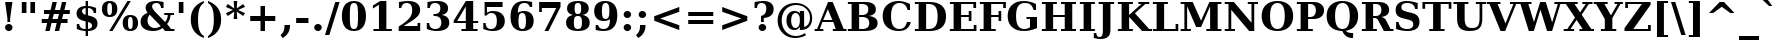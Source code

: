 SplineFontDB: 1.0
FontName: DejaVuSerif-Bold
FullName: DejaVu Serif Bold
FamilyName: DejaVu Serif
Weight: Bold
Copyright: Copyright (c) 2003 by Bitstream, Inc. All Rights Reserved.\nDejaVu changes are in public domain\n
Version: 1.11
ItalicAngle: 0
UnderlinePosition: -217
UnderlineWidth: 240
Ascent: 1556
Descent: 492
Order2: 1
NeedsXUIDChange: 1
FSType: 4
PfmFamily: 17
TTFWeight: 700
TTFWidth: 5
Panose: 2 6 8 3 5 6 5 2 2 4
LineGap: 410
VLineGap: 0
OS2TypoAscent: 1556
OS2TypoDescent: -492
OS2TypoLinegap: 0
OS2WinAscent: 1923
OS2WinAOffset: 0
OS2WinDescent: 483
OS2WinDOffset: 0
HheadAscent: 1923
HheadAOffset: 0
HheadDescent: -483
HheadDOffset: 0
ScriptLang: 2
 1 latn 1 dflt 
 1 DFLT 1 dflt 
TtfTable: prep 1407
\,q1GjNmf-c:\8arWC@O"3D#Ta>*k<]*$'b"3(*=`0LMBrWC"9"2MZA"i,Ng^IJC?0E]":"2#!D
]D_oDrWB_1"1SjD[L*,E'a(fi"1&=:ZTnZ!Yo3eN)?[4I)?m>d"0WUFY+H.,Xu?HbT+(t++Tnf)
"02e3Wi6R6W\O[U&Hf"_"K3pTVj\Y1Vu?dqV%Ns/*<W,N"/M\B"f/a4UN@L[UFQG@F<(OZ]*"b"
)?li6"/$P7T+(moS\#&srWA^]>m6e2".arFS=:f.S6Z5e5QmRF*X/#Z".GVi"e$J7R^iC55lUtT
&HeC/".2=VQQ60o$NlZ["-a5sP8OIcO^nWYrWA:)*<hR9"-AQO"csE#Nsc&N5Qm+,%0_b+"-!`l
N/J#HN%tKn$3Q/+",Vh^"c<3\LiaX@Lj]A[$Nl)(",(b:"b\W5K7Xa?KDkt)E=W5)'*Ec7%0_:]
"+La^Im=-cF<(O6rW@Rr*sI)l"+20mH[<:-Hi=+nH!LT"]*!A0"F55<"aOAUGsDLW,m/?M"*Sc,
"a4Y`F`\W-Fnu2^*<UB^"*/Al"`jSEE=W.kJ-9h0/d64n")fdoDZ0`TrW?sJ")CO3C'k&VrW?d?
"(sk%Ag%7fI04$Z"$hiUCBJ%X"(?T[@/^77('@hM%g?8<"'Z?>=]c[J=Y0_X*<T@u"',d3<)X\=
<0dVb)?WkU"&Vl1"]6QJ:_"$?:_j./%M/e>(B[E,*!K)c"&2>r"\fs=9gAhT%ibaH0`t&Y&-Y]^
"%l,o"\O1F8IYbm7g]DjI02tH"%G]g"\(6L777Of71B>f\Gs?0rrb^u"%,Bl"[eRX65Tej5Rmr`
I02_m#mER("$hA>5<UG!5J%"]4XgOu>m!5#*!JJS"$AX^"[!D"4$!uX3uA&\3=5pN&d(-$"#r4M
"ZUo42`:sG2\-!LJ-7b:"#`CI2)H-R23n>$.gZA9(]uQ#*<e6b"#;;7"Z$&Z0b+:>$k!4m*Wn&@
.0V@`""k`("YLhu/M%J;/X?Ji.gZA1&HaRL"=jc\.OGE).NJU?%0J%E"=PW0"XoZ=-RK*&-P6G.
5QiD>"!o3A"XUb_,SM=),Uig?'-RN(rW=>f$3_W>"!Jcm"X+3T+b0\<#Ql27"<S:#"Wo2r5dVRE
/Hm1V"!&Ne*.7o.'a#@0!uWir(_\%r)#aUR(+BD'CBG=c+U&W1!u1tH"Vi'\'Gpoc%M/dW+Ti>h
/Hlc8!tbh["VE<g&.]`a&H2bB%M/dS*!6Z^!tKha%1EUJ%Jg/8$Ngf&":G_B$4.^V$G-BH*<QQP
'*SZR!s]JA"pG>;"r%.C$3LGs"9\f>"U#VD"FpUW!=o>9&d&5$"9JT7"TnZ*!=o85J-5i^!s,n4
A;-!D.k<,#.k<,#.k<,#.k<,#.k<,#.k<,#.k<,#.k<,#.k<,#.k<,#.k<,#.k<,#.k<,#.k<,#
.k<,#.k<,#.k<,#.k<,#.k<,#.k<,#.k<,#.k<,#.k<,#.k<,#.k<,#.k<,#.k<,#.k<,#.k<,#
.k<,#.k<,#.k<,#.k<,#.k<,#.k<,#.k<,#.k<,#.k<,#.k<,#.k<,#.k<,#.k<,#.k<,#.k<,#
.k<,#.k<+M.k<,#.k<,#.k<,#.k<,#.k<,#.k<,#.k<,#.k<,#.k<,#.k<,#.k<,#.k<,#.k<,#
.k<,#.k<,#.k<,#.k<,#.k<,#.k<,#.k<,#.k<,#.k<,#.k<,#.k<,#.k<,#.k<,#.k<,#.k<,#
.k<,#.k<,#.k<,#.k<,#.k<,#.k<,#.k;V?
EndTtf
TtfTable: fpgm 139
[KZm<!s/K'/0GM.![UEKYWu&f+NR\//M++-,tVXO5Z(W+aB9Z</0GK/+KtiBYRPk#\GuS*=9KQH
=g/&LYQH0WYQQ6si?5?):p:CS+LqIO:fmi>"^/&5*3]Mk#iR?d92J_5YgGm-=Wo@JYQ?+>?plRt
92ers![Y&P,t14)+X&Eg778^-
EndTtf
TtfTable: cvt  420
!!3-%!IFeJ!!3-%!+5g#!>#6G!-nPE!!3.$!!31+!Fc%S!/CSa!07+f!IFj7!IFfA!*fLe!/1FD
!/CT+!!3-%!?V>n!J(9Qz!58F7!58F5!!!#5!?V?D!*0("!)rr<!.b-;!!3-%!654I"D.d`
"D.[D!K-u:!!3/V!.b-;">'a."=X<N!.b+M!.+`U!Fc$/!.b/8!C$T6!+l4!!%@oB!!!#m!.b,q
!1Eoq"jI$J!6"sb!,)AH!DWX/!Mf`#!=/Z,!S%2\!bMHA!!!"?"98E%!$)%@!IG"#!,;LV!-nSP
"k<e,"k<eG!,;LE!-nau"r%.4!IFi<!-nSL"CM5k!-nQa!-&#H!Aag6!r)`s!DWW?!/U]i!!32$
!!37;!!!.0"CM?["=F=""@N6!!,;M2!-nQi!1X+"!]'s,!NH,$!Fc$/!'L>:!4Dkq!%@n[!0I6]
!)`fs!!!!s!!!-!!7M$-!G2=4!*0("!#YsV!*0=s!?hXW!A=\-!)rpu"s!\p!bMES"%3-1!!!]5

EndTtf
TtfTable: maxp 32
!!*'"!=Ss.!!`Ko!!E9'!"],q!!`K("=jY*!!<3%
EndTtf
LangName: 1033 "" "" "" "DejaVu Serif Bold" "" "Version 1.11" "" "" "Stepan Roh and DejaVu fonts team" "" "" "http://dejavu.sourceforge.net" "" "Fonts are (c) Bitstream (see below). DejaVu changes are in public domain.+AAoACgAA-Bitstream Vera Fonts Copyright+AAoA-------------------------------+AAoACgAA-Copyright (c) 2003 by Bitstream, Inc. All Rights Reserved. Bitstream Vera is a trademark of Bitstream, Inc.+AAoACgAA-Permission is hereby granted, free of charge, to any person obtaining a copy of the fonts accompanying this license (+ACIA-Fonts+ACIA) and associated documentation files (the +ACIA-Font Software+ACIA), to reproduce and distribute the Font Software, including without limitation the rights to use, copy, merge, publish, distribute, and/or sell copies of the Font Software, and to permit persons to whom the Font Software is furnished to do so, subject to the following conditions:+AAoACgAA-The above copyright and trademark notices and this permission notice shall be included in all copies of one or more of the Font Software typefaces.+AAoACgAA-The Font Software may be modified, altered, or added to, and in particular the designs of glyphs or characters in the Fonts may be modified and additional glyphs or  or characters may be added to the Fonts, only if the fonts are renamed to names not containing either the words +ACIA-Bitstream+ACIA or the word +ACIA-Vera+ACIA.+AAoACgAA-This License becomes null and void to the extent applicable to Fonts or Font Software that has been modified and is distributed under the +ACIA-Bitstream Vera+ACIA names.+AAoACgAA-The Font Software may be sold as part of a larger software package but no copy of one or more of the Font Software typefaces may be sold by itself.+AAoACgAA-THE FONT SOFTWARE IS PROVIDED +ACIA-AS IS+ACIA, WITHOUT WARRANTY OF ANY KIND, EXPRESS OR IMPLIED, INCLUDING BUT NOT LIMITED TO ANY WARRANTIES OF MERCHANTABILITY, FITNESS FOR A PARTICULAR PURPOSE AND NONINFRINGEMENT OF COPYRIGHT, PATENT, TRADEMARK, OR OTHER RIGHT. IN NO EVENT SHALL BITSTREAM OR THE GNOME FOUNDATION BE LIABLE FOR ANY CLAIM, DAMAGES OR OTHER LIABILITY, INCLUDING ANY GENERAL, SPECIAL, INDIRECT, INCIDENTAL, OR CONSEQUENTIAL DAMAGES, WHETHER IN AN ACTION OF CONTRACT, TORT OR OTHERWISE, ARISING FROM, OUT OF THE USE OR INABILITY TO USE THE FONT SOFTWARE OR FROM OTHER DEALINGS IN THE FONT SOFTWARE.+AAoACgAA-Except as contained in this notice, the names of Gnome, the Gnome Foundation, and Bitstream Inc., shall not be used in advertising or otherwise to promote the sale, use or other dealings in this Font Software without prior written authorization from the Gnome Foundation or Bitstream Inc., respectively. For further information, contact: fonts at gnome dot org. +AAoA" "http://dejavu.sourceforge.net/wiki/index.php/License" 
Encoding: UnicodeBmp
UnicodeInterp: none
AntiAlias: 1
FitToEm: 1
BeginChars: 65549 870
StartChar: .notdef
Encoding: 0 -1 0
Width: 1229
Flags: W
TtfInstrs: 26
5R[eA!!^aM#R,&H"9:*neEemi&Cg'rlnAD>
EndTtf
Fore
102 -362 m 1,0,-1
 102 1444 l 1,1,-1
 1126 1444 l 1,2,-1
 1126 -362 l 1,3,-1
 102 -362 l 1,0,-1
217 -248 m 1,4,-1
 1012 -248 l 1,5,-1
 1012 1329 l 1,6,-1
 217 1329 l 1,7,-1
 217 -248 l 1,4,-1
EndSplineSet
EndChar
StartChar: space
Encoding: 32 32 3
Width: 713
Flags: W
EndChar
StartChar: exclam
Encoding: 33 33 4
Width: 899
Flags: W
TtfInstrs: 41
5SXe3EX?[nEtSol"q1JA":tP;!WWiEeElho&igO:3ACLFjRiAo0E;(Q
EndTtf
Fore
260 162 m 0,0,1
 260 240 260 240 315.5 296 c 128,-1,2
 371 352 371 352 449 352 c 0,3,4
 527 352 527 352 583 296 c 128,-1,5
 639 240 639 240 639 162 c 0,6,7
 639 83 639 83 583 27 c 128,-1,8
 527 -29 527 -29 449 -29 c 0,9,10
 371 -29 371 -29 315.5 27 c 128,-1,11
 260 83 260 83 260 162 c 0,0,1
262 1493 m 1,12,-1
 637 1493 l 1,13,-1
 518 651 l 1,14,-1
 518 461 l 1,15,-1
 379 461 l 1,16,-1
 379 651 l 1,17,-1
 262 1493 l 1,12,-1
EndSplineSet
EndChar
StartChar: quotedbl
Encoding: 34 34 5
Width: 1067
Flags: W
TtfInstrs: 26
5RR_r"9<KK"9ni-#S>M@eBBWI&G/*/1,&\.
EndTtf
Fore
432 1493 m 1,0,-1
 432 938 l 1,1,-1
 195 938 l 1,2,-1
 195 1493 l 1,3,-1
 432 1493 l 1,0,-1
872 1493 m 1,4,-1
 872 938 l 1,5,-1
 635 938 l 1,6,-1
 635 1493 l 1,7,-1
 872 1493 l 1,4,-1
EndSplineSet
EndChar
StartChar: numbersign
Encoding: 35 35 6
Width: 1716
Flags: W
TtfInstrs: 84
5VjDe"TT>P%g![X!!`WE%0@7V+!)C@)Aa/('EJ7C(_[Jm%LigQ#R:P;"9SW6$5*[_+;!&H`"<eG
&JmG^!&$IQ1,@?A`%j(Zc8%-dc8%./
EndTtf
Fore
1024 872 m 1,0,-1
 760 872 l 1,1,-1
 690 598 l 1,2,-1
 954 598 l 1,3,-1
 1024 872 l 1,0,-1
911 1470 m 1,4,-1
 815 1085 l 1,5,-1
 1079 1085 l 1,6,-1
 1176 1470 l 1,7,-1
 1397 1470 l 1,8,-1
 1300 1085 l 1,9,-1
 1577 1085 l 1,10,-1
 1577 872 l 1,11,-1
 1247 872 l 1,12,-1
 1178 598 l 1,13,-1
 1462 598 l 1,14,-1
 1462 383 l 1,15,-1
 1126 383 l 1,16,-1
 1030 0 l 1,17,-1
 809 0 l 1,18,-1
 905 383 l 1,19,-1
 641 383 l 1,20,-1
 545 0 l 1,21,-1
 322 0 l 1,22,-1
 418 383 l 1,23,-1
 139 383 l 1,24,-1
 139 598 l 1,25,-1
 467 598 l 1,26,-1
 537 872 l 1,27,-1
 254 872 l 1,28,-1
 254 1085 l 1,29,-1
 592 1085 l 1,30,-1
 688 1470 l 1,31,-1
 911 1470 l 1,4,-1
EndSplineSet
EndChar
StartChar: dollar
Encoding: 36 36 7
Width: 1425
Flags: W
TtfInstrs: 104
5W]2g.l%5A!I"\]G8L<2"a2"1,oCb7'+bTs+)j">-jCCn'+6H!*%W0K!tP_C!X\oU#ULW'!sT):
1D'2s(Gb@,lk'.44OifkmL^'l0`VdG1=SG)`9]5j`pPV%&EFD`&JmG]
EndTtf
Fore
195 59 m 1,0,-1
 195 350 l 1,1,-1
 315 350 l 1,2,3
 332 216 332 216 410.5 150 c 128,-1,4
 489 84 489 84 633 84 c 2,5,-1
 647 84 l 1,6,-1
 647 489 l 1,7,8
 398 544 398 544 290 639 c 128,-1,9
 182 734 182 734 182 897 c 0,10,11
 182 1077 182 1077 304.5 1180.5 c 128,-1,12
 427 1284 427 1284 647 1290 c 1,13,-1
 647 1559 l 1,14,-1
 768 1559 l 1,15,-1
 768 1290 l 1,16,17
 880 1284 880 1284 982.5 1262.5 c 128,-1,18
 1085 1241 1085 1241 1182 1202 c 1,19,-1
 1182 930 l 1,20,-1
 1061 930 l 1,21,22
 1045 1046 1045 1046 968.5 1110.5 c 128,-1,23
 892 1175 892 1175 768 1177 c 1,24,-1
 768 805 l 1,25,26
 1037 746 1037 746 1146 646.5 c 128,-1,27
 1255 547 1255 547 1255 367 c 0,28,29
 1255 182 1255 182 1128.5 79.5 c 128,-1,30
 1002 -23 1002 -23 768 -29 c 1,31,-1
 768 -299 l 1,32,-1
 647 -299 l 1,33,-1
 647 -29 l 1,34,35
 537 -27 537 -27 424 -5 c 128,-1,36
 311 17 311 17 195 59 c 1,0,-1
647 1178 m 1,37,38
 562 1167 562 1167 512.5 1125 c 128,-1,39
 463 1083 463 1083 463 1022 c 0,40,41
 463 952 463 952 505.5 909 c 128,-1,42
 548 866 548 866 647 838 c 1,43,-1
 647 1178 l 1,37,38
768 84 m 1,44,45
 869 95 869 95 921 138.5 c 128,-1,46
 973 182 973 182 973 256 c 0,47,48
 973 330 973 330 924.5 378 c 128,-1,49
 876 426 876 426 768 457 c 1,50,-1
 768 84 l 1,44,45
EndSplineSet
EndChar
StartChar: percent
Encoding: 37 37 8
Width: 1946
Flags: W
TtfInstrs: 87
5V*fm(`O;0)At"QI2iH>&cd=g/q"]`)K6N%HSd5Y,r#ZC*si2`*s2cf'f6KO`9bFllk%,'f'Y6m
&EGV=4N-Rtmage;mP%:4=9fB@aTi@\a]Tef
EndTtf
Fore
442 1419 m 0,0,1
 378 1419 378 1419 350 1349.5 c 128,-1,2
 322 1280 322 1280 322 1114 c 0,3,4
 322 947 322 947 350 877 c 128,-1,5
 378 807 378 807 442 807 c 0,6,7
 507 807 507 807 535 877 c 128,-1,8
 563 947 563 947 563 1114 c 0,9,10
 563 1280 563 1280 535 1349.5 c 128,-1,11
 507 1419 507 1419 442 1419 c 0,0,1
442 1520 m 0,12,13
 633 1520 633 1520 734.5 1415.5 c 128,-1,14
 836 1311 836 1311 836 1114 c 0,15,16
 836 917 836 917 734.5 812 c 128,-1,17
 633 707 633 707 442 707 c 0,18,19
 252 707 252 707 150.5 812 c 128,-1,20
 49 917 49 917 49 1114 c 0,21,22
 49 1311 49 1311 150.5 1415.5 c 128,-1,23
 252 1520 252 1520 442 1520 c 0,12,13
1354 1520 m 1,24,-1
 1526 1520 l 1,25,-1
 592 -29 l 1,26,-1
 420 -29 l 1,27,-1
 1354 1520 l 1,24,-1
1503 784 m 0,28,29
 1694 784 1694 784 1795 679.5 c 128,-1,30
 1896 575 1896 575 1896 379 c 0,31,32
 1896 182 1896 182 1795 76.5 c 128,-1,33
 1694 -29 1694 -29 1503 -29 c 0,34,35
 1313 -29 1313 -29 1211.5 76.5 c 128,-1,36
 1110 182 1110 182 1110 379 c 0,37,38
 1110 575 1110 575 1211.5 679.5 c 128,-1,39
 1313 784 1313 784 1503 784 c 0,28,29
1503 684 m 0,40,41
 1438 684 1438 684 1410 614.5 c 128,-1,42
 1382 545 1382 545 1382 379 c 0,43,44
 1382 212 1382 212 1410.5 142 c 128,-1,45
 1439 72 1439 72 1503 72 c 0,46,47
 1568 72 1568 72 1596 142 c 128,-1,48
 1624 212 1624 212 1624 379 c 0,49,50
 1624 545 1624 545 1596 614.5 c 128,-1,51
 1568 684 1568 684 1503 684 c 0,40,41
EndSplineSet
EndChar
StartChar: ampersand
Encoding: 38 38 9
Width: 1849
Flags: W
TtfInstrs: 251
5\1'#!X/W=/1iCR'.kde1,/hd0G>QP+?)7]0,#KP+=]#q+Thd(0I.#K'dt>N-8l#B)1E83HS'CE
E$bQ=1E[YQ+XJBJ-Rf$'1G9^`/0k94'J9A7((q<$%Ls`r.5MMF#Rrd*oYg+Glk&U9mL[1L&J@):
3=ula&NLF93=ula3=ula&NMQG0?3)@p;[*M&C(jT1(lT-&igOa(HF0B;cj89%db&m#7qC4&JmG4
&-_G+&.\(>(HGVBZ3W,b!*qiD$SMf?%lXkU)_W*`))30k)`S-10+'BD2[_S^0,ZG^0ci7l3):8b
(1o7D06JrY>le42
EndTtf
Fore
1812 0 m 1,0,-1
 1333 0 l 1,1,-1
 1206 131 l 1,2,3
 1106 51 1106 51 985 11 c 128,-1,4
 864 -29 864 -29 721 -29 c 0,5,6
 421 -29 421 -29 251.5 99 c 128,-1,7
 82 227 82 227 82 451 c 0,8,9
 82 614 82 614 168.5 729.5 c 128,-1,10
 255 845 255 845 440 928 c 1,11,12
 389 995 389 995 363.5 1056 c 128,-1,13
 338 1117 338 1117 338 1174 c 0,14,15
 338 1338 338 1338 475.5 1429 c 128,-1,16
 613 1520 613 1520 862 1520 c 0,17,18
 936 1520 936 1520 1034.5 1508 c 128,-1,19
 1133 1496 1133 1496 1257 1473 c 1,20,-1
 1257 1161 l 1,21,-1
 1128 1161 l 1,22,23
 1110 1285 1110 1285 1052 1342 c 128,-1,24
 994 1399 994 1399 887 1399 c 0,25,26
 786 1399 786 1399 728 1351 c 128,-1,27
 670 1303 670 1303 670 1221 c 0,28,29
 670 1129 670 1129 849 947 c 0,30,31
 869 927 869 927 879 918 c 1,32,-1
 1339 436 l 1,33,34
 1399 504 1399 504 1433 593 c 128,-1,35
 1467 682 1467 682 1476 795 c 1,36,-1
 1294 795 l 1,37,-1
 1294 915 l 1,38,-1
 1794 915 l 1,39,-1
 1794 795 l 1,40,-1
 1618 795 l 1,41,42
 1601 649 1601 649 1555.5 536 c 128,-1,43
 1510 423 1510 423 1436 336 c 1,44,-1
 1642 121 l 1,45,-1
 1812 121 l 1,46,-1
 1812 0 l 1,0,-1
1112 229 m 1,47,-1
 547 817 l 1,48,49
 492 750 492 750 464 674.5 c 128,-1,50
 436 599 436 599 436 516 c 0,51,52
 436 347 436 347 542.5 238 c 128,-1,53
 649 129 649 129 813 129 c 0,54,55
 891 129 891 129 964.5 153.5 c 128,-1,56
 1038 178 1038 178 1112 229 c 1,47,-1
EndSplineSet
EndChar
StartChar: quotesingle
Encoding: 39 39 10
Width: 627
Flags: W
TtfInstrs: 17
[K-AL"98K+&CeoY!"eeH0E;(Q
EndTtf
Fore
432 1493 m 1,0,-1
 432 938 l 1,1,-1
 195 938 l 1,2,-1
 195 1493 l 1,3,-1
 432 1493 l 1,0,-1
EndSplineSet
EndChar
StartChar: parenleft
Encoding: 40 40 11
Width: 969
Flags: W
TtfInstrs: 29
5Rn6H!!dZOJ.;b`$53LO&CgWr1,/b?r9Vr"0E;(Q
EndTtf
Fore
862 -319 m 1,0,1
 525 -194 525 -194 359 39 c 128,-1,2
 193 272 193 272 193 618 c 0,3,4
 193 964 193 964 357 1194 c 128,-1,5
 521 1424 521 1424 862 1556 c 1,6,-1
 862 1436 l 1,7,8
 704 1340 704 1340 634.5 1151.5 c 128,-1,9
 565 963 565 963 565 618 c 0,10,11
 565 274 565 274 634.5 85.5 c 128,-1,12
 704 -103 704 -103 862 -199 c 1,13,-1
 862 -319 l 1,0,1
EndSplineSet
EndChar
StartChar: parenright
Encoding: 41 41 12
Width: 969
Flags: W
TtfInstrs: 29
5Rmg<!!dZQJ.;r##64l:&CeWRlnJJOr9Vr"0E;(Q
EndTtf
Fore
104 -319 m 1,0,-1
 104 -199 l 1,1,2
 262 -103 262 -103 331.5 85.5 c 128,-1,3
 401 274 401 274 401 618 c 0,4,5
 401 963 401 963 331.5 1151.5 c 128,-1,6
 262 1340 262 1340 104 1436 c 1,7,-1
 104 1556 l 1,8,9
 445 1424 445 1424 609.5 1194 c 128,-1,10
 774 964 774 964 774 618 c 0,11,12
 774 272 774 272 607.5 39 c 128,-1,13
 441 -194 441 -194 104 -319 c 1,0,-1
EndSplineSet
EndChar
StartChar: asterisk
Encoding: 42 42 13
Width: 1071
Flags: W
TtfInstrs: 87
5VEZX$NL;<#mUS7"9T5E"UG2;!=jGh#Rh%B#mLtD!<WK,!"T5E";D=M$OI7I&eNPT`%o7dr&hnQ
`%ho@3=ul?3ACLFo[H"A1;q*d&f3P@(HF/L
EndTtf
Fore
1026 1212 m 1,0,-1
 666 1044 l 1,1,-1
 1026 874 l 1,2,-1
 928 719 l 1,3,-1
 600 958 l 1,4,-1
 627 569 l 1,5,-1
 444 569 l 1,6,-1
 471 958 l 1,7,-1
 143 719 l 1,8,-1
 45 874 l 1,9,-1
 406 1044 l 1,10,-1
 45 1212 l 1,11,-1
 143 1370 l 1,12,-1
 471 1128 l 1,13,-1
 444 1520 l 1,14,-1
 627 1520 l 1,15,-1
 600 1128 l 1,16,-1
 928 1370 l 1,17,-1
 1026 1212 l 1,0,-1
EndSplineSet
EndChar
StartChar: plus
Encoding: 43 43 14
Width: 1716
Flags: W
TtfInstrs: 34
5S"#'!rrW.JIDS_!!io9$kUoN`8!Jn0`VdW4N,`3`%V/k
EndTtf
Fore
973 1284 m 1,0,-1
 973 758 l 1,1,-1
 1499 758 l 1,2,-1
 1499 528 l 1,3,-1
 973 528 l 1,4,-1
 973 2 l 1,5,-1
 743 2 l 1,6,-1
 743 528 l 1,7,-1
 217 528 l 1,8,-1
 217 758 l 1,9,-1
 743 758 l 1,10,-1
 743 1284 l 1,11,-1
 973 1284 l 1,0,-1
EndSplineSet
EndChar
StartChar: comma
Encoding: 44 44 15
Width: 713
Flags: W
TtfInstrs: 33
5S"&$"98`2K*hnb"T\T*$4t_*lk2<5!"f(``">!i0E;(Q
EndTtf
Fore
27 -197 m 1,0,1
 131 -113 131 -113 180 -9 c 128,-1,2
 229 95 229 95 229 233 c 2,3,-1
 229 319 l 1,4,-1
 514 319 l 1,5,-1
 514 311 l 2,6,7
 514 90 514 90 421.5 -69.5 c 128,-1,8
 329 -229 329 -229 137 -338 c 1,9,-1
 27 -197 l 1,0,1
EndSplineSet
EndChar
StartChar: hyphen
Encoding: 45 45 16
Width: 850
Flags: W
TtfInstrs: 16
[/p=2!<<66grqJQ&CeoX
EndTtf
Fore
111 684 m 1,0,-1
 739 684 l 1,1,-1
 739 414 l 1,2,-1
 111 414 l 1,3,-1
 111 684 l 1,0,-1
EndSplineSet
KernsSLIF: 356 -339 0 0 221 -225 0 0 376 -225 0 0 89 -225 0 0 88 -149 0 0 87 -112 0 0 86 -149 0 0 84 -339 0 0
EndChar
StartChar: period
Encoding: 46 46 17
Width: 713
Flags: W
TtfInstrs: 20
5R@O5$#g:W!WWW?eEemi&G5<C
EndTtf
Fore
166 162 m 0,0,1
 166 240 166 240 222 296 c 128,-1,2
 278 352 278 352 356 352 c 0,3,4
 435 352 435 352 491 296 c 128,-1,5
 547 240 547 240 547 162 c 0,6,7
 547 83 547 83 491 27 c 128,-1,8
 435 -29 435 -29 356 -29 c 0,9,10
 278 -29 278 -29 222 27 c 128,-1,11
 166 83 166 83 166 162 c 0,0,1
EndSplineSet
EndChar
StartChar: slash
Encoding: 47 47 18
Width: 748
Flags: W
TtfInstrs: 24
5RIPmEs)OH!<<*%0>nF;&ihZH&G41#
EndTtf
Fore
526 1493 m 1,0,-1
 748 1493 l 1,1,-1
 221 -190 l 1,2,-1
 0 -190 l 1,3,-1
 526 1493 l 1,0,-1
EndSplineSet
EndChar
StartChar: zero
Encoding: 48 48 19
Width: 1425
Flags: W
TtfInstrs: 34
5S='>$jLheHOOj1!uD[Y(Cq5t&G5>=lnJJOjRhdMmP"V@
EndTtf
Fore
713 88 m 0,0,1
 833 88 833 88 877.5 197 c 128,-1,2
 922 306 922 306 922 745 c 0,3,4
 922 1181 922 1181 877.5 1292 c 128,-1,5
 833 1403 833 1403 713 1403 c 0,6,7
 593 1403 593 1403 548.5 1294 c 128,-1,8
 504 1185 504 1185 504 745 c 0,9,10
 504 306 504 306 548.5 197 c 128,-1,11
 593 88 593 88 713 88 c 0,0,1
713 -29 m 0,12,13
 414 -29 414 -29 255 170.5 c 128,-1,14
 96 370 96 370 96 745 c 0,15,16
 96 1120 96 1120 255 1320 c 128,-1,17
 414 1520 414 1520 713 1520 c 0,18,19
 1011 1520 1011 1520 1170 1320 c 128,-1,20
 1329 1120 1329 1120 1329 745 c 0,21,22
 1329 370 1329 370 1170 170.5 c 128,-1,23
 1011 -29 1011 -29 713 -29 c 0,12,13
EndSplineSet
EndChar
StartChar: one
Encoding: 49 49 20
Width: 1425
Flags: W
TtfInstrs: 58
5T9iZ"U5,4KE_Va.KfhX#Q])QHN4?W(^'g?$P:h+`;IP.!&*F"1(cN,0M>>H#7q%*#7q%*=X!hG
EndTtf
Fore
281 0 m 1,0,-1
 281 121 l 1,1,-1
 561 121 l 1,2,-1
 561 1329 l 1,3,-1
 250 1145 l 1,4,-1
 250 1294 l 1,5,-1
 625 1520 l 1,6,-1
 940 1520 l 1,7,-1
 940 121 l 1,8,-1
 1221 121 l 1,9,-1
 1221 0 l 1,10,-1
 281 0 l 1,0,-1
EndSplineSet
EndChar
StartChar: two
Encoding: 50 50 21
Width: 1425
Flags: W
TtfInstrs: 88
5V!6V'GCfS#n%F]'.OY($NLYF!#]n\"a^Z3&/,H[!#?@V%2'0`!"&`2*"_c/`74/'lk)6<3ACLe
m.A6o`"9j!3>"8*92ept&-^/f(HD^3"j'mk
EndTtf
Fore
270 1124 m 1,0,-1
 150 1124 l 1,1,-1
 150 1446 l 1,2,3
 272 1483 272 1483 391.5 1501.5 c 128,-1,4
 511 1520 511 1520 633 1520 c 0,5,6
 918 1520 918 1520 1077.5 1403.5 c 128,-1,7
 1237 1287 1237 1287 1237 1079 c 0,8,9
 1237 931 1237 931 1149 813.5 c 128,-1,10
 1061 696 1061 696 813 535 c 1,11,-1
 397 262 l 1,12,-1
 1104 262 l 1,13,-1
 1104 438 l 1,14,-1
 1241 438 l 1,15,-1
 1241 0 l 1,16,-1
 137 0 l 1,17,-1
 137 244 l 1,18,-1
 358 397 l 2,19,20
 641 592 641 592 735 729 c 128,-1,21
 829 866 829 866 829 1049 c 0,22,23
 829 1222 829 1222 757.5 1312.5 c 128,-1,24
 686 1403 686 1403 549 1403 c 0,25,26
 431 1403 431 1403 360 1331.5 c 128,-1,27
 289 1260 289 1260 270 1124 c 1,0,-1
EndSplineSet
EndChar
StartChar: three
Encoding: 51 51 22
Width: 1425
Flags: W
TtfInstrs: 85
5V39a*>950FrqNC&e?E<FT;Mj%r`U@+<;[J#oX!s$32+l(Btco$ks$K&euo.oYg+Gm*tsO&FL,C
3=ula3ACLF`8pR/r59/dmL\dt`"<VB0E;(Q
EndTtf
Fore
176 1450 m 1,0,1
 308 1485 308 1485 432 1502.5 c 128,-1,2
 556 1520 556 1520 674 1520 c 0,3,4
 944 1520 944 1520 1088.5 1423.5 c 128,-1,5
 1233 1327 1233 1327 1233 1147 c 0,6,7
 1233 1012 1233 1012 1150 928 c 128,-1,8
 1067 844 1067 844 907 815 c 1,9,10
 1102 784 1102 784 1198 682 c 128,-1,11
 1294 580 1294 580 1294 403 c 0,12,13
 1294 194 1294 194 1128.5 82.5 c 128,-1,14
 963 -29 963 -29 649 -29 c 0,15,16
 531 -29 531 -29 405.5 -9 c 128,-1,17
 280 11 280 11 143 51 c 1,18,-1
 143 379 l 1,19,-1
 264 379 l 1,20,21
 275 237 275 237 353 162.5 c 128,-1,22
 431 88 431 88 569 88 c 0,23,24
 721 88 721 88 804 172.5 c 128,-1,25
 887 257 887 257 887 412 c 0,26,27
 887 574 887 574 800.5 662 c 128,-1,28
 714 750 714 750 555 750 c 2,29,-1
 489 750 l 1,30,-1
 489 870 l 1,31,-1
 541 870 l 2,32,33
 688 870 688 870 762 938 c 128,-1,34
 836 1006 836 1006 836 1141 c 0,35,36
 836 1268 836 1268 766.5 1335.5 c 128,-1,37
 697 1403 697 1403 567 1403 c 0,38,39
 449 1403 449 1403 380 1338.5 c 128,-1,40
 311 1274 311 1274 297 1151 c 1,41,-1
 176 1151 l 1,42,-1
 176 1450 l 1,0,1
EndSplineSet
EndChar
StartChar: four
Encoding: 52 52 23
Width: 1425
Flags: W
TtfInstrs: 76
5U@"q"pY>DKEh_d.M)gm"Ek:^%0C\XHN4W]!=o8L$31J?"VhX]o[H"A`;Da9&NMQG0BE$ne3*(Q
&ihX=;cj89"RQF*"moG:
EndTtf
Fore
1307 0 m 1,0,-1
 485 0 l 1,1,-1
 485 121 l 1,2,-1
 707 121 l 1,3,-1
 707 393 l 1,4,-1
 84 393 l 1,5,-1
 84 508 l 1,6,-1
 709 1520 l 1,7,-1
 1085 1520 l 1,8,-1
 1085 522 l 1,9,-1
 1341 522 l 1,10,-1
 1341 393 l 1,11,-1
 1085 393 l 1,12,-1
 1085 121 l 1,13,-1
 1307 121 l 1,14,-1
 1307 0 l 1,0,-1
707 522 m 1,15,-1
 707 1247 l 1,16,-1
 262 522 l 1,17,-1
 707 522 l 1,15,-1
EndSplineSet
EndChar
StartChar: five
Encoding: 53 53 24
Width: 1425
Flags: W
TtfInstrs: 71
5UIK_!u_@T'H2)u'Qjop"p'DXEt!"1*>&>[*WQum#n[Lc)%Qoo&G5&MeEk*bmL_H6!"e5`r59/d
mL\dt`"<VB&NMNF
EndTtf
Fore
1155 1493 m 1,0,-1
 1155 1231 l 1,1,-1
 356 1231 l 1,2,-1
 356 903 l 1,3,4
 422 954 422 954 503 980 c 128,-1,5
 584 1006 584 1006 674 1006 c 0,6,7
 950 1006 950 1006 1110 866.5 c 128,-1,8
 1270 727 1270 727 1270 487 c 0,9,10
 1270 243 1270 243 1110 107 c 128,-1,11
 950 -29 950 -29 662 -29 c 0,12,13
 540 -29 540 -29 419.5 -9 c 128,-1,14
 299 11 299 11 168 53 c 1,15,-1
 168 379 l 1,16,-1
 288 379 l 1,17,18
 294 232 294 232 364.5 160 c 128,-1,19
 435 88 435 88 573 88 c 0,20,21
 720 88 720 88 791 186.5 c 128,-1,22
 862 285 862 285 862 487 c 0,23,24
 862 686 862 686 792.5 784.5 c 128,-1,25
 723 883 723 883 582 883 c 0,26,27
 506 883 506 883 446.5 851.5 c 128,-1,28
 387 820 387 820 336 754 c 1,29,-1
 236 754 l 1,30,-1
 236 1493 l 1,31,-1
 1155 1493 l 1,0,-1
EndSplineSet
EndChar
StartChar: six
Encoding: 54 54 25
Width: 1425
Flags: W
TtfInstrs: 54
5TTnJFTWP)#nn+t&eB<qE$c8+&fMc,"ooD`(CV$*&G5>UeElho0`VdGoYg[G&FS-;3A:F5
EndTtf
Fore
504 885 m 1,0,1
 569 937 569 937 649.5 963 c 128,-1,2
 730 989 730 989 825 989 c 0,3,4
 1054 989 1054 989 1184.5 855 c 128,-1,5
 1315 721 1315 721 1315 487 c 0,6,7
 1315 240 1315 240 1168 105.5 c 128,-1,8
 1021 -29 1021 -29 750 -29 c 0,9,10
 444 -29 444 -29 286.5 155.5 c 128,-1,11
 129 340 129 340 129 698 c 0,12,13
 129 1105 129 1105 304 1312.5 c 128,-1,14
 479 1520 479 1520 823 1520 c 0,15,16
 913 1520 913 1520 1016 1505 c 128,-1,17
 1119 1490 1119 1490 1237 1460 c 1,18,-1
 1237 1196 l 1,19,-1
 1116 1196 l 1,20,21
 1091 1298 1091 1298 1021.5 1350.5 c 128,-1,22
 952 1403 952 1403 842 1403 c 0,23,24
 664 1403 664 1403 584.5 1281 c 128,-1,25
 505 1159 505 1159 504 885 c 1,0,1
727 88 m 0,26,27
 830 88 830 88 874 175.5 c 128,-1,28
 918 263 918 263 918 479 c 0,29,30
 918 695 918 695 874 782.5 c 128,-1,31
 830 870 830 870 727 870 c 0,32,33
 624 870 624 870 580.5 782.5 c 128,-1,34
 537 695 537 695 537 479 c 0,35,36
 537 263 537 263 580.5 175.5 c 128,-1,37
 624 88 624 88 727 88 c 0,26,27
EndSplineSet
EndChar
StartChar: seven
Encoding: 55 55 26
Width: 1425
Flags: W
TtfInstrs: 55
5T0_)!<<0%!<=SQ",-u$!<WB(!rrH:!!WW6&G3p-&JmG^!&+!B`%Xh_=9fB@aTi@\a]Tef
EndTtf
Fore
1255 1239 m 1,0,-1
 639 0 l 1,1,-1
 436 0 l 1,2,-1
 1036 1210 l 1,3,-1
 299 1210 l 1,4,-1
 299 1008 l 1,5,-1
 162 1008 l 1,6,-1
 162 1493 l 1,7,-1
 1255 1493 l 1,8,-1
 1255 1239 l 1,0,-1
EndSplineSet
EndChar
StartChar: eight
Encoding: 56 56 27
Width: 1425
Flags: W
TtfInstrs: 67
5U?g=-ZpRaFTre-&pjh%0E<@5$n<;7%i?)t)^H4%.MiU7#o,-*o]5Agm.BWUmLhMl&ihZH&ENKM
&FS-;3B8bn
EndTtf
Fore
952 795 m 1,0,1
 1130 766 1130 766 1222.5 664 c 128,-1,2
 1315 562 1315 562 1315 397 c 0,3,4
 1315 191 1315 191 1159.5 81 c 128,-1,5
 1004 -29 1004 -29 711 -29 c 0,6,7
 418 -29 418 -29 262 81 c 128,-1,8
 106 191 106 191 106 397 c 0,9,10
 106 562 106 562 199 664 c 128,-1,11
 292 766 292 766 469 795 c 1,12,13
 312 831 312 831 234 915.5 c 128,-1,14
 156 1000 156 1000 156 1130 c 0,15,16
 156 1320 156 1320 298 1420 c 128,-1,17
 440 1520 440 1520 711 1520 c 0,18,19
 981 1520 981 1520 1123.5 1420 c 128,-1,20
 1266 1320 1266 1320 1266 1130 c 0,21,22
 1266 1000 1266 1000 1187.5 915.5 c 128,-1,23
 1109 831 1109 831 952 795 c 1,0,1
879 1126 m 0,24,25
 879 1284 879 1284 841 1343.5 c 128,-1,26
 803 1403 803 1403 711 1403 c 0,27,28
 618 1403 618 1403 580.5 1343.5 c 128,-1,29
 543 1284 543 1284 543 1126 c 0,30,31
 543 969 543 969 580.5 910.5 c 128,-1,32
 618 852 618 852 711 852 c 0,33,34
 804 852 804 852 841.5 910.5 c 128,-1,35
 879 969 879 969 879 1126 c 0,24,25
918 414 m 0,36,37
 918 597 918 597 871.5 666 c 128,-1,38
 825 735 825 735 711 735 c 0,39,40
 596 735 596 735 550 666 c 128,-1,41
 504 597 504 597 504 414 c 0,42,43
 504 229 504 229 550.5 158.5 c 128,-1,44
 597 88 597 88 711 88 c 0,45,46
 824 88 824 88 871 158.5 c 128,-1,47
 918 229 918 229 918 414 c 0,36,37
EndSplineSet
EndChar
StartChar: nine
Encoding: 57 57 28
Width: 1425
Flags: W
TtfInstrs: 64
5U-[J"s5&oFUo^>*ZGUiFVT6BE$c\7*Xiej(Dm5j*Z>Y+-4oh1m*tCg&FM7Q&ENKM`"9rV&FL+J
&J@)X
EndTtf
Fore
698 1403 m 0,0,1
 595 1403 595 1403 551.5 1315.5 c 128,-1,2
 508 1228 508 1228 508 1012 c 0,3,4
 508 796 508 796 551.5 708.5 c 128,-1,5
 595 621 595 621 698 621 c 0,6,7
 801 621 801 621 845 708.5 c 128,-1,8
 889 796 889 796 889 1012 c 0,9,10
 889 1228 889 1228 845 1315.5 c 128,-1,11
 801 1403 801 1403 698 1403 c 0,0,1
921 608 m 1,12,13
 855 555 855 555 774.5 528.5 c 128,-1,14
 694 502 694 502 600 502 c 0,15,16
 372 502 372 502 241.5 635.5 c 128,-1,17
 111 769 111 769 111 1004 c 0,18,19
 111 1252 111 1252 257 1386 c 128,-1,20
 403 1520 403 1520 674 1520 c 0,21,22
 980 1520 980 1520 1138 1335 c 128,-1,23
 1296 1150 1296 1150 1296 793 c 0,24,25
 1296 386 1296 386 1121 178.5 c 128,-1,26
 946 -29 946 -29 602 -29 c 0,27,28
 512 -29 512 -29 409 -14 c 128,-1,29
 306 1 306 1 188 31 c 1,30,-1
 188 295 l 1,31,-1
 309 295 l 1,32,33
 334 193 334 193 403.5 140.5 c 128,-1,34
 473 88 473 88 584 88 c 0,35,36
 760 88 760 88 840 210.5 c 128,-1,37
 920 333 920 333 921 608 c 1,12,13
EndSplineSet
EndChar
StartChar: colon
Encoding: 58 58 29
Width: 756
Flags: W
TtfInstrs: 32
5S+6B!tTDeE!(h3&dACG!#Q9s4R=gX!"eMhlk&S=
EndTtf
Fore
188 813 m 0,0,1
 188 892 188 892 243.5 948 c 128,-1,2
 299 1004 299 1004 377 1004 c 0,3,4
 455 1004 455 1004 511 947.5 c 128,-1,5
 567 891 567 891 567 813 c 0,6,7
 567 735 567 735 511.5 680 c 128,-1,8
 456 625 456 625 377 625 c 0,9,10
 298 625 298 625 243 680 c 128,-1,11
 188 735 188 735 188 813 c 0,0,1
188 162 m 0,12,13
 188 240 188 240 243.5 296 c 128,-1,14
 299 352 299 352 377 352 c 0,15,16
 455 352 455 352 511 296 c 128,-1,17
 567 240 567 240 567 162 c 0,18,19
 567 83 567 83 511 27 c 128,-1,20
 455 -29 455 -29 377 -29 c 0,21,22
 299 -29 299 -29 243.5 27 c 128,-1,23
 188 83 188 83 188 162 c 0,12,13
EndSplineSet
EndChar
StartChar: semicolon
Encoding: 59 59 30
Width: 756
Flags: W
TtfInstrs: 46
5SjqB$jgqV$ks8*",7O)$ig>5&HN:N'bJm5r7('F3ACLFm/5YW&FL,C3A:F5
EndTtf
Fore
188 813 m 0,0,1
 188 892 188 892 243.5 948 c 128,-1,2
 299 1004 299 1004 377 1004 c 0,3,4
 455 1004 455 1004 511 947.5 c 128,-1,5
 567 891 567 891 567 813 c 0,6,7
 567 735 567 735 511.5 680 c 128,-1,8
 456 625 456 625 377 625 c 0,9,10
 298 625 298 625 243 680 c 128,-1,11
 188 735 188 735 188 813 c 0,0,1
53 -188 m 1,12,13
 158 -105 158 -105 207 -1.5 c 128,-1,14
 256 102 256 102 256 240 c 2,15,-1
 256 328 l 1,16,-1
 541 328 l 1,17,18
 541 103 541 103 448 -59 c 128,-1,19
 355 -221 355 -221 164 -330 c 1,20,-1
 53 -188 l 1,12,13
EndSplineSet
EndChar
StartChar: less
Encoding: 60 60 31
Width: 1716
Flags: W
TtfInstrs: 29
5Rmr#!W`9)"p5)2!WW?.&CeoZ3ACLFeBA^h0E;(Q
EndTtf
Fore
1499 979 m 1,0,-1
 520 641 l 1,1,-1
 1499 305 l 1,2,-1
 1499 66 l 1,3,-1
 217 530 l 1,4,-1
 217 756 l 1,5,-1
 1499 1219 l 1,6,-1
 1499 979 l 1,0,-1
EndSplineSet
EndChar
StartChar: equal
Encoding: 61 61 32
Width: 1716
Flags: W
TtfInstrs: 29
5RmjN!/C]4#([$`!<`B.&C`hd1,/b?o^)MB0E;(Q
EndTtf
Fore
217 528 m 1,0,-1
 1499 528 l 1,1,-1
 1499 301 l 1,2,-1
 217 301 l 1,3,-1
 217 528 l 1,0,-1
217 983 m 1,4,-1
 1499 983 l 1,5,-1
 1499 756 l 1,6,-1
 217 756 l 1,7,-1
 217 983 l 1,4,-1
EndSplineSet
EndChar
StartChar: greater
Encoding: 62 62 33
Width: 1716
Flags: W
TtfInstrs: 29
5Rmu%!s/H+!<`W3!X&K.&C`hd3ACLFeBA^h0E;(Q
EndTtf
Fore
217 979 m 1,0,-1
 217 1219 l 1,1,-1
 1499 756 l 1,2,-1
 1499 530 l 1,3,-1
 217 66 l 1,4,-1
 217 305 l 1,5,-1
 1196 641 l 1,6,-1
 217 979 l 1,0,-1
EndSplineSet
EndChar
StartChar: question
Encoding: 63 63 34
Width: 1200
Flags: W
TtfInstrs: 57
5TUaW('AR`+WcIK%snV%,8D17)]01l!Z(h[*"iZ)&CeYbeAU\bmL\e@!"e5``;IObrnZ/N0E;(Q
EndTtf
Fore
342 162 m 0,0,1
 342 240 342 240 398 296 c 128,-1,2
 454 352 454 352 532 352 c 0,3,4
 611 352 611 352 667 296 c 128,-1,5
 723 240 723 240 723 162 c 0,6,7
 723 83 723 83 667 27 c 128,-1,8
 611 -29 611 -29 532 -29 c 0,9,10
 454 -29 454 -29 398 27 c 128,-1,11
 342 83 342 83 342 162 c 0,0,1
133 1452 m 1,12,13
 257 1486 257 1486 369 1503 c 128,-1,14
 481 1520 481 1520 586 1520 c 0,15,16
 838 1520 838 1520 973 1409.5 c 128,-1,17
 1108 1299 1108 1299 1108 1094 c 0,18,19
 1108 892 1108 892 977.5 775.5 c 128,-1,20
 847 659 847 659 602 641 c 1,21,-1
 602 436 l 1,22,-1
 463 436 l 1,23,-1
 463 735 l 1,24,25
 603 778 603 778 668 870 c 128,-1,26
 733 962 733 962 733 1116 c 0,27,28
 733 1260 733 1260 672 1333.5 c 128,-1,29
 611 1407 611 1407 492 1407 c 0,30,31
 382 1407 382 1407 322.5 1341 c 128,-1,32
 263 1275 263 1275 254 1145 c 1,33,-1
 133 1145 l 1,34,-1
 133 1452 l 1,12,13
EndSplineSet
EndChar
StartChar: at
Encoding: 64 64 35
Width: 2048
Flags: W
TtfInstrs: 106
5WCSr0``6s2),XB)%?Zf"<%Db((,p=FA3=*0o@q+N$X?@6r,Ws+&*U^!$*!`*>9A68eW^I5#2aF
`8&9BhSg&o&FM;/3>+>40`Vd7`;Js5rr"tImL\g)&J>m?&J@)9&igO:3A:F5
EndTtf
Fore
1272 504 m 2,0,-1
 1272 580 l 2,1,2
 1272 709 1272 709 1210 787.5 c 128,-1,3
 1148 866 1148 866 1047 866 c 0,4,5
 948 866 948 866 887.5 778.5 c 128,-1,6
 827 691 827 691 827 543 c 0,7,8
 827 395 827 395 887.5 307 c 128,-1,9
 948 219 948 219 1047 219 c 0,10,11
 1148 219 1148 219 1210 296.5 c 128,-1,12
 1272 374 1272 374 1272 504 c 2,0,-1
1272 240 m 1,13,14
 1228 168 1228 168 1156.5 130 c 128,-1,15
 1085 92 1085 92 995 92 c 0,16,17
 804 92 804 92 695 212 c 128,-1,18
 586 332 586 332 586 543 c 0,19,20
 586 754 586 754 695 873.5 c 128,-1,21
 804 993 804 993 995 993 c 0,22,23
 1085 993 1085 993 1156.5 955 c 128,-1,24
 1228 917 1228 917 1272 846 c 1,25,-1
 1272 971 l 1,26,-1
 1491 971 l 1,27,-1
 1491 229 l 1,28,29
 1634 268 1634 268 1712 385 c 128,-1,30
 1790 502 1790 502 1790 678 c 0,31,32
 1790 821 1790 821 1735 938 c 128,-1,33
 1680 1055 1680 1055 1567 1151 c 0,34,35
 1475 1229 1475 1229 1351 1271 c 128,-1,36
 1227 1313 1227 1313 1087 1313 c 0,37,38
 957 1313 957 1313 844 1278 c 128,-1,39
 731 1243 731 1243 637 1174 c 0,40,41
 495 1068 495 1068 418.5 904 c 128,-1,42
 342 740 342 740 342 543 c 0,43,44
 342 388 342 388 390.5 250.5 c 128,-1,45
 439 113 439 113 528 12 c 0,46,47
 635 -107 635 -107 774.5 -168 c 128,-1,48
 914 -229 914 -229 1077 -229 c 0,49,50
 1199 -229 1199 -229 1313 -195 c 128,-1,51
 1427 -161 1427 -161 1530 -94 c 1,52,-1
 1587 -188 l 1,53,54
 1459 -272 1459 -272 1320.5 -314 c 128,-1,55
 1182 -356 1182 -356 1038 -356 c 0,56,57
 844 -356 844 -356 682 -293 c 128,-1,58
 520 -230 520 -230 393 -104 c 0,59,60
 267 20 267 20 201 185.5 c 128,-1,61
 135 351 135 351 135 543 c 0,62,63
 135 735 135 735 201 900 c 128,-1,64
 267 1065 267 1065 393 1190 c 0,65,66
 521 1316 521 1316 684.5 1378 c 128,-1,67
 848 1440 848 1440 1053 1440 c 0,68,69
 1231 1440 1231 1440 1377 1391.5 c 128,-1,70
 1523 1343 1523 1343 1638 1245 c 1,71,72
 1771 1134 1771 1134 1837 992 c 128,-1,73
 1903 850 1903 850 1903 676 c 0,74,75
 1903 400 1903 400 1745 246 c 128,-1,76
 1587 92 1587 92 1303 92 c 2,77,-1
 1272 92 l 1,78,-1
 1272 240 l 1,13,14
EndSplineSet
EndChar
StartChar: A
Encoding: 65 65 36
Width: 1589
Flags: W
TtfInstrs: 140
5Z&.9&/#*L";)^Z":H:T":,;8$6KET":uUU!s0)V&J>0J!Y5bB%3>TQ$m#HP!\+fb$[*'j#mCD3
Foudj!"okT%LigS$4$e<!s/oF"oo;JeBAL@3ACLe4QPiF1=YY'3A=*)=9fB@m0<g^(GZ4,#jhj.
"mlO+"mm*]#6jK""mlO+#jkb=
EndTtf
Fore
-16 0 m 1,0,-1
 -16 121 l 1,1,-1
 106 121 l 1,2,-1
 668 1493 l 1,3,-1
 907 1493 l 1,4,-1
 1470 121 l 1,5,-1
 1612 121 l 1,6,-1
 1612 0 l 1,7,-1
 913 0 l 1,8,-1
 913 121 l 1,9,-1
 1059 121 l 1,10,-1
 936 426 l 1,11,-1
 375 426 l 1,12,-1
 250 121 l 1,13,-1
 428 121 l 1,14,-1
 428 0 l 1,15,-1
 -16 0 l 1,0,-1
424 547 m 1,16,-1
 887 547 l 1,17,-1
 657 1118 l 1,18,-1
 424 547 l 1,16,-1
EndSplineSet
KernsSLIF: 563 -83 0 0 375 -83 0 0 7813 -83 0 0 7811 -83 0 0 7809 -83 0 0 373 -83 0 0 539 -36 0 0 355 -36 0 0 562 -102 0 0 7922 -102 0 0 374 -102 0 0 7812 -102 0 0 7810 -102 0 0 7808 -102 0 0 372 -102 0 0 538 -112 0 0 354 -112 0 0 357 -36 0 0 356 -112 0 0 253 -83 0 0 221 -102 0 0 64258 -36 0 0 64257 -36 0 0 376 -102 0 0 255 -83 0 0 8217 -243 0 0 8221 -243 0 0 121 -83 0 0 119 -83 0 0 118 -83 0 0 116 -36 0 0 102 -36 0 0 89 -102 0 0 87 -102 0 0 86 -149 0 0 84 -112 0 0
EndChar
StartChar: B
Encoding: 66 66 37
Width: 1731
Flags: W
TtfInstrs: 82
5U[$SFsE"c"*Oih*!(3_)AEhn+9iH'*<[#l,7,J=%g2k\*"sOu+sdfmln[WWeEk]O&JmG>3>"83
0`Wln1A'ogr9QEt[N?hm-?(:6!F5[*
EndTtf
Fore
96 0 m 1,0,-1
 96 121 l 1,1,-1
 287 121 l 1,2,-1
 287 1372 l 1,3,-1
 96 1372 l 1,4,-1
 96 1493 l 1,5,-1
 981 1493 l 2,6,7
 1254 1493 1254 1493 1391 1401 c 128,-1,8
 1528 1309 1528 1309 1528 1124 c 0,9,10
 1528 991 1528 991 1433.5 913 c 128,-1,11
 1339 835 1339 835 1153 815 c 1,12,13
 1378 794 1378 794 1498 695 c 128,-1,14
 1618 596 1618 596 1618 432 c 0,15,16
 1618 210 1618 210 1450.5 105 c 128,-1,17
 1283 0 1283 0 926 0 c 2,18,-1
 96 0 l 1,0,-1
672 870 m 1,19,-1
 803 870 l 2,20,21
 975 870 975 870 1058 932.5 c 128,-1,22
 1141 995 1141 995 1141 1124 c 0,23,24
 1141 1254 1141 1254 1060.5 1313 c 128,-1,25
 980 1372 980 1372 803 1372 c 2,26,-1
 672 1372 l 1,27,-1
 672 870 l 1,19,-1
672 121 m 1,28,-1
 815 121 l 2,29,30
 1006 121 1006 121 1098 197 c 128,-1,31
 1190 273 1190 273 1190 432 c 0,32,33
 1190 592 1190 592 1097 671 c 128,-1,34
 1004 750 1004 750 815 750 c 2,35,-1
 672 750 l 1,36,-1
 672 121 l 1,28,-1
EndSplineSet
KernsSLIF: 7922 -36 0 0 562 -36 0 0 374 -36 0 0 558 38 0 0 492 38 0 0 490 38 0 0 336 38 0 0 334 38 0 0 332 38 0 0 290 38 0 0 288 38 0 0 284 38 0 0 266 38 0 0 264 38 0 0 268 38 0 0 262 38 0 0 286 38 0 0 221 -36 0 0 210 38 0 0 212 38 0 0 211 38 0 0 376 -36 0 0 338 38 0 0 213 38 0 0 216 38 0 0 214 38 0 0 199 38 0 0 89 -36 0 0 79 38 0 0 71 38 0 0 67 38 0 0 45 38 0 0
EndChar
StartChar: C
Encoding: 67 67 38
Width: 1630
Flags: W
TtfInstrs: 63
5T'Q`(OcGqNtHgL$$ubn)\*Jh)?:Ht"q;L_o^()OeEemi&ENK%r9P!olnC[60H>!NFTQn-HQ&Lr
"p&!0
EndTtf
Fore
1526 426 m 1,0,1
 1467 195 1467 195 1314 83 c 128,-1,2
 1161 -29 1161 -29 903 -29 c 0,3,4
 525 -29 525 -29 305.5 179.5 c 128,-1,5
 86 388 86 388 86 745 c 0,6,7
 86 1103 86 1103 305.5 1311.5 c 128,-1,8
 525 1520 525 1520 903 1520 c 0,9,10
 1036 1520 1036 1520 1180 1488 c 128,-1,11
 1324 1456 1324 1456 1485 1391 c 1,12,-1
 1485 1024 l 1,13,-1
 1358 1024 l 1,14,15
 1319 1212 1319 1212 1216 1305.5 c 128,-1,16
 1113 1399 1113 1399 944 1399 c 0,17,18
 726 1399 726 1399 620 1238.5 c 128,-1,19
 514 1078 514 1078 514 745 c 0,20,21
 514 412 514 412 620 252 c 128,-1,22
 726 92 726 92 946 92 c 0,23,24
 1095 92 1095 92 1189.5 175 c 128,-1,25
 1284 258 1284 258 1327 426 c 1,26,-1
 1526 426 l 1,0,1
EndSplineSet
KernsSLIF: 46 -36 0 0 44 -36 0 0
EndChar
StartChar: D
Encoding: 68 68 39
Width: 1776
Flags: W
TtfInstrs: 56
5T't8Fq/R#!-SYR!>Q+F"=4Zi#q,cu$R->to^(WoeEdc-3B9)S!&*[oo^"=e['(:\(BOVC
EndTtf
Fore
672 121 m 1,0,-1
 811 121 l 2,1,2
 1045 121 1045 121 1153.5 271 c 128,-1,3
 1262 421 1262 421 1262 748 c 0,4,5
 1262 1073 1262 1073 1154 1222.5 c 128,-1,6
 1046 1372 1046 1372 811 1372 c 2,7,-1
 672 1372 l 1,8,-1
 672 121 l 1,0,-1
96 0 m 1,9,-1
 96 121 l 1,10,-1
 287 121 l 1,11,-1
 287 1372 l 1,12,-1
 96 1372 l 1,13,-1
 96 1493 l 1,14,-1
 862 1493 l 2,15,16
 1264 1493 1264 1493 1477 1301 c 128,-1,17
 1690 1109 1690 1109 1690 748 c 0,18,19
 1690 385 1690 385 1476.5 192.5 c 128,-1,20
 1263 0 1263 0 862 0 c 2,21,-1
 96 0 l 1,9,-1
EndSplineSet
KernsSLIF: 86 -36 0 0 46 -73 0 0 45 38 0 0 44 -73 0 0
EndChar
StartChar: E
Encoding: 69 69 40
Width: 1561
Flags: W
TtfInstrs: 87
5V<M1$Pej=$[*&F&I4L+Oook>NWjJ;Oo]_+&.B0].0pOj'G;/a!%8He,6B&+&G5<Ej>,6OeElho
1,/b^m-OB2m/62]jR*TG&EGOP:`40h!WcR,
EndTtf
Fore
96 0 m 1,0,-1
 96 121 l 1,1,-1
 287 121 l 1,2,-1
 287 1372 l 1,3,-1
 96 1372 l 1,4,-1
 96 1493 l 1,5,-1
 1438 1493 l 1,6,-1
 1438 1141 l 1,7,-1
 1300 1141 l 1,8,-1
 1300 1356 l 1,9,-1
 672 1356 l 1,10,-1
 672 877 l 1,11,-1
 1063 877 l 1,12,-1
 1063 1067 l 1,13,-1
 1200 1067 l 1,14,-1
 1200 551 l 1,15,-1
 1063 551 l 1,16,-1
 1063 741 l 1,17,-1
 672 741 l 1,18,-1
 672 137 l 1,19,-1
 1319 137 l 1,20,-1
 1319 352 l 1,21,-1
 1456 352 l 1,22,-1
 1456 0 l 1,23,-1
 96 0 l 1,0,-1
EndSplineSet
KernsSLIF: 45 38 0 0
EndChar
StartChar: F
Encoding: 70 70 41
Width: 1454
Flags: W
TtfInstrs: 79
5Ud/,$^)$b&I4L+Oook>NWjJ;!HnGS$ka%!#SI=U.M<(5"p=oS![8Bko].dGr&j$Ome#p&0`Wlp
1A:/(rp13Wro>c?%i6<(!WcR,
EndTtf
Fore
96 0 m 1,0,-1
 96 121 l 1,1,-1
 287 121 l 1,2,-1
 287 1372 l 1,3,-1
 96 1372 l 1,4,-1
 96 1493 l 1,5,-1
 1427 1493 l 1,6,-1
 1427 1141 l 1,7,-1
 1290 1141 l 1,8,-1
 1290 1356 l 1,9,-1
 674 1356 l 1,10,-1
 674 877 l 1,11,-1
 1053 877 l 1,12,-1
 1053 1067 l 1,13,-1
 1190 1067 l 1,14,-1
 1190 551 l 1,15,-1
 1053 551 l 1,16,-1
 1053 741 l 1,17,-1
 674 741 l 1,18,-1
 674 121 l 1,19,-1
 909 121 l 1,20,-1
 909 0 l 1,21,-1
 96 0 l 1,0,-1
EndSplineSet
KernsSLIF: 483 -112 0 0 371 -36 0 0 369 -36 0 0 365 -36 0 0 363 -36 0 0 361 -36 0 0 343 -36 0 0 559 -112 0 0 493 -112 0 0 491 -112 0 0 337 -112 0 0 335 -112 0 0 333 -112 0 0 281 -112 0 0 279 -112 0 0 277 -112 0 0 275 -112 0 0 261 -112 0 0 260 -120 0 0 259 -112 0 0 258 -120 0 0 257 -112 0 0 256 -120 0 0 252 -36 0 0 229 -112 0 0 230 -112 0 0 59 -73 0 0 242 -112 0 0 45 -92 0 0 46 -206 0 0 367 -36 0 0 245 -112 0 0 235 -112 0 0 249 -36 0 0 44 -206 0 0 224 -112 0 0 195 -120 0 0 234 -112 0 0 341 -36 0 0 232 -112 0 0 196 -120 0 0 193 -120 0 0 251 -36 0 0 227 -112 0 0 194 -120 0 0 248 -112 0 0 244 -112 0 0 65 -120 0 0 97 -112 0 0 228 -112 0 0 246 -112 0 0 250 -36 0 0 225 -112 0 0 345 -36 0 0 226 -112 0 0 233 -112 0 0 283 -112 0 0 101 -112 0 0 339 -112 0 0 111 -112 0 0 114 -36 0 0 117 -36 0 0 192 -120 0 0 58 -73 0 0 243 -112 0 0
EndChar
StartChar: G
Encoding: 71 71 42
Width: 1749
Flags: W
TtfInstrs: 68
5TpOJ%<`6o$%<QgNrshO)LE0;*tB\-!"p:\'+b?o(C_Gto^()oeEdb-0`VdGoYg[o&FS-#mL_H5
Zk+?V+9DRL
EndTtf
Fore
1409 1024 m 1,0,1
 1364 1222 1364 1222 1259 1310.5 c 128,-1,2
 1154 1399 1154 1399 963 1399 c 0,3,4
 731 1399 731 1399 622.5 1241.5 c 128,-1,5
 514 1084 514 1084 514 745 c 0,6,7
 514 409 514 409 618 250.5 c 128,-1,8
 722 92 722 92 942 92 c 0,9,10
 1026 92 1026 92 1098 111 c 128,-1,11
 1170 130 1170 130 1229 168 c 1,12,-1
 1229 578 l 1,13,-1
 1049 578 l 1,14,-1
 1049 698 l 1,15,-1
 1587 698 l 1,16,-1
 1587 125 l 1,17,18
 1419 47 1419 47 1251.5 9 c 128,-1,19
 1084 -29 1084 -29 909 -29 c 0,20,21
 525 -29 525 -29 305.5 178 c 128,-1,22
 86 385 86 385 86 745 c 0,23,24
 86 1106 86 1106 305.5 1313 c 128,-1,25
 525 1520 525 1520 909 1520 c 0,26,27
 1069 1520 1069 1520 1224 1488 c 128,-1,28
 1379 1456 1379 1456 1536 1391 c 1,29,-1
 1536 1024 l 1,30,-1
 1409 1024 l 1,0,1
EndSplineSet
KernsSLIF: 46 -73 0 0 45 38 0 0 44 -73 0 0
EndChar
StartChar: H
Encoding: 72 72 43
Width: 1935
Flags: W
TtfInstrs: 94
5V3;*(QK"6#6P'O%0^ej'bLNKFqXii$nVf)"t^)n%O`)",7jtX-l<47![8Tqo^"?o1=YYGj>%;-
1(`M%0`WjhmM@YP4RO"@rpDI*$QgBc*Io0&*NpIe!F5[*
EndTtf
Fore
96 0 m 1,0,-1
 96 121 l 1,1,-1
 287 121 l 1,2,-1
 287 1372 l 1,3,-1
 96 1372 l 1,4,-1
 96 1493 l 1,5,-1
 864 1493 l 1,6,-1
 864 1372 l 1,7,-1
 672 1372 l 1,8,-1
 672 870 l 1,9,-1
 1266 870 l 1,10,-1
 1266 1372 l 1,11,-1
 1075 1372 l 1,12,-1
 1075 1493 l 1,13,-1
 1843 1493 l 1,14,-1
 1843 1372 l 1,15,-1
 1651 1372 l 1,16,-1
 1651 121 l 1,17,-1
 1843 121 l 1,18,-1
 1843 0 l 1,19,-1
 1075 0 l 1,20,-1
 1075 121 l 1,21,-1
 1266 121 l 1,22,-1
 1266 733 l 1,23,-1
 672 733 l 1,24,-1
 672 121 l 1,25,-1
 864 121 l 1,26,-1
 864 0 l 1,27,-1
 96 0 l 1,0,-1
EndSplineSet
EndChar
StartChar: I
Encoding: 73 73 44
Width: 958
Flags: W
TtfInstrs: 57
5SOG*Fp2pn!HnGM"t0a%"99hO+q,%Tj>-Yo1,/b^ln\5"1,(s(%h13%5RgO!?k%&aJ.2_a>lXj)
EndTtf
Fore
96 0 m 1,0,-1
 96 121 l 1,1,-1
 287 121 l 1,2,-1
 287 1372 l 1,3,-1
 96 1372 l 1,4,-1
 96 1493 l 1,5,-1
 864 1493 l 1,6,-1
 864 1372 l 1,7,-1
 672 1372 l 1,8,-1
 672 121 l 1,9,-1
 864 121 l 1,10,-1
 864 0 l 1,11,-1
 96 0 l 1,0,-1
EndSplineSet
EndChar
StartChar: J
Encoding: 74 74 45
Width: 969
Flags: W
TtfInstrs: 129
5TL+@#m$=qIK0ui$$H\t&sX15&c`=g%O2<1#VHi'o]5r2eEemi&FB&U1(_J)j:OC40L-(#!&"@+
'JL:f(/PbN!F5_!YRXW*YRa];9<\t,>>)14<*NJ<!#>OL!!*'7!#5K!3"\)/=[3R+!+,b6!ac%4
"CDj^(6B:;>lXj)
EndTtf
Fore
-150 -358 m 1,0,-1
 -150 -123 l 1,1,-1
 -20 -123 l 1,2,3
 -14 -217 -14 -217 24.5 -261 c 128,-1,4
 63 -305 63 -305 139 -305 c 0,5,6
 236 -305 236 -305 274.5 -230.5 c 128,-1,7
 313 -156 313 -156 313 49 c 2,8,-1
 313 1372 l 1,9,-1
 96 1372 l 1,10,-1
 96 1493 l 1,11,-1
 891 1493 l 1,12,-1
 891 1372 l 1,13,-1
 700 1372 l 1,14,-1
 700 41 l 2,15,16
 700 -202 700 -202 577.5 -314 c 128,-1,17
 455 -426 455 -426 188 -426 c 0,18,19
 105 -426 105 -426 21 -409 c 128,-1,20
 -63 -392 -63 -392 -150 -358 c 1,0,-1
EndSplineSet
KernsSLIF: 59 -83 0 0 58 -83 0 0 46 -159 0 0 44 -83 0 0
EndChar
StartChar: K
Encoding: 75 75 46
Width: 1780
Flags: W
TtfInstrs: 279
5X#Sa!X]tZ&.]'g&.]Kt&.oHf*t](r.MWL$!s&l=#6P'O$jC\f&HR%g!"]SI$3UtX"t12l,6Rup
&cs6p&G3p%1Aj8q1(b<_0`WjhlnU?g4R<k>&JmG]92ept&-_G+&-VA*"RQF*"mm*]=X(-V#lt$3
5ahud"UbJB$5=9a&.99_&.B?a&.KEc&.TBb(_@Do'bV5p(DJD--4;./.Ldj;.1[j=-P8?M8.%cn
5RU!h5R^!h6OlHo8.\'!5S?<q5SR9,;[ZM4;[lY8;\*%CGm]$/Igh)>Y7[rNY7n)R]Fhdh]G&I#
b7_u34U29#'bgrj&/l9,#pp3@#rW>]#tGP($!%U\$&Alu>le42
EndTtf
Fore
96 0 m 1,0,-1
 96 121 l 1,1,-1
 287 121 l 1,2,-1
 287 1372 l 1,3,-1
 96 1372 l 1,4,-1
 96 1493 l 1,5,-1
 864 1493 l 1,6,-1
 864 1372 l 1,7,-1
 672 1372 l 1,8,-1
 672 827 l 1,9,-1
 1305 1372 l 1,10,-1
 1145 1372 l 1,11,-1
 1145 1493 l 1,12,-1
 1702 1493 l 1,13,-1
 1702 1372 l 1,14,-1
 1503 1372 l 1,15,-1
 967 911 l 1,16,-1
 1696 121 l 1,17,-1
 1843 121 l 1,18,-1
 1843 0 l 1,19,-1
 1337 0 l 1,20,-1
 672 725 l 1,21,-1
 672 121 l 1,22,-1
 864 121 l 1,23,-1
 864 0 l 1,24,-1
 96 0 l 1,0,-1
EndSplineSet
KernsSLIF: 367 -45 0 0 366 -73 0 0 283 -45 0 0 268 -55 0 0 262 -55 0 0 253 -92 0 0 221 -55 0 0 217 -73 0 0 219 -73 0 0 218 -73 0 0 210 -55 0 0 212 -55 0 0 211 -55 0 0 193 -83 0 0 194 -83 0 0 376 -55 0 0 255 -92 0 0 339 -45 0 0 338 -55 0 0 213 -55 0 0 195 -83 0 0 192 -83 0 0 248 -36 0 0 216 -55 0 0 252 -45 0 0 251 -45 0 0 249 -45 0 0 250 -45 0 0 245 -45 0 0 246 -45 0 0 244 -45 0 0 242 -45 0 0 243 -45 0 0 235 -45 0 0 234 -45 0 0 232 -45 0 0 233 -45 0 0 220 -73 0 0 214 -55 0 0 199 -55 0 0 196 -83 0 0 121 -92 0 0 117 -45 0 0 111 -45 0 0 101 -45 0 0 89 -55 0 0 87 -73 0 0 85 -73 0 0 79 -55 0 0 67 -55 0 0 65 -83 0 0 45 -149 0 0
EndChar
StartChar: L
Encoding: 76 76 47
Width: 1440
Flags: W
TtfInstrs: 61
5T1":#6T,QEs\!1FoV^p#RV1Q"99hU,6B&!&G5>M1=YY%j=pWfmdBf:1(_AX5RB+O0FKQC0F\-c
>lXj)
EndTtf
Fore
96 0 m 1,0,-1
 96 121 l 1,1,-1
 287 121 l 1,2,-1
 287 1372 l 1,3,-1
 96 1372 l 1,4,-1
 96 1493 l 1,5,-1
 864 1493 l 1,6,-1
 864 1372 l 1,7,-1
 672 1372 l 1,8,-1
 672 137 l 1,9,-1
 1260 137 l 1,10,-1
 1260 373 l 1,11,-1
 1395 373 l 1,12,-1
 1395 0 l 1,13,-1
 96 0 l 1,0,-1
EndSplineSet
KernsSLIF: 366 -112 0 0 356 -167 0 0 253 -73 0 0 221 -131 0 0 217 -112 0 0 219 -112 0 0 218 -112 0 0 376 -131 0 0 255 -73 0 0 8217 -491 0 0 8216 -491 0 0 8221 -491 0 0 8220 -491 0 0 220 -112 0 0 121 -73 0 0 89 -131 0 0 87 -139 0 0 86 -243 0 0 85 -112 0 0 84 -167 0 0
EndChar
StartChar: M
Encoding: 77 77 48
Width: 2267
Flags: W
TtfInstrs: 197
5XZ8,#7(PI*XE#V'd!Vb"r&-a#6lXm&dJLP$3PGW"`kFj$j-NR'+P!V'*\[E(C1O"&Jli1%1+Ep
,7=VS-l!?r+rLsam,TqOm,To5j:LB4&JmG^!&$IQmM@YP4ROs:(HF0B;cj89"mlO+"RQF*"RQF*
"moG:Z3V-F!F7rS$Pa0e*X<Mp(_nG3;\a6d#R(D>#R1qN'GUfd'-@o8"ssR%'06h.##H4M'OVi%
#'U;q'6Y(/)Lr`u)AZTY>lXj)
EndTtf
Fore
86 0 m 1,0,-1
 86 121 l 1,1,-1
 276 121 l 1,2,-1
 276 1372 l 1,3,-1
 86 1372 l 1,4,-1
 86 1493 l 1,5,-1
 702 1493 l 1,6,-1
 1128 535 l 1,7,-1
 1556 1493 l 1,8,-1
 2171 1493 l 1,9,-1
 2171 1372 l 1,10,-1
 1980 1372 l 1,11,-1
 1980 121 l 1,12,-1
 2171 121 l 1,13,-1
 2171 0 l 1,14,-1
 1403 0 l 1,15,-1
 1403 121 l 1,16,-1
 1593 121 l 1,17,-1
 1593 1260 l 1,18,-1
 1130 219 l 1,19,-1
 877 219 l 1,20,-1
 416 1260 l 1,21,-1
 416 121 l 1,22,-1
 606 121 l 1,23,-1
 606 0 l 1,24,-1
 86 0 l 1,0,-1
EndSplineSet
EndChar
StartChar: N
Encoding: 78 78 49
Width: 1872
Flags: W
TtfInstrs: 126
5V3Kg#6tG;*tSto.M)gc$jZrY$3bJ_!HnqQ#q-#k-kHb7#8.IK!%8Bk![8<io^(WoeEl6-j:LB,
!&$J&1A3iu1,9G%3A=*)=9fB@m0=1+m9(X=#6t80>sKAp'i5WY#&k<4#(RG\'aFsK('c/k2[;8Q
BFkAR!F5[*
EndTtf
Fore
90 0 m 1,0,-1
 90 121 l 1,1,-1
 281 121 l 1,2,-1
 281 1372 l 1,3,-1
 90 1372 l 1,4,-1
 90 1493 l 1,5,-1
 557 1493 l 1,6,-1
 1458 436 l 1,7,-1
 1458 1372 l 1,8,-1
 1268 1372 l 1,9,-1
 1268 1493 l 1,10,-1
 1790 1493 l 1,11,-1
 1790 1372 l 1,12,-1
 1599 1372 l 1,13,-1
 1599 0 l 1,14,-1
 1337 0 l 1,15,-1
 422 1079 l 1,16,-1
 422 121 l 1,17,-1
 612 121 l 1,18,-1
 612 0 l 1,19,-1
 90 0 l 1,0,-1
EndSplineSet
KernsSLIF: 59 -73 0 0 58 -73 0 0 46 -131 0 0 44 -131 0 0
EndChar
StartChar: O
Encoding: 79 79 50
Width: 1784
Flags: W
TtfInstrs: 47
5S='G$jM.nHOOj1"!nZg,nCG%&G5>=lnJJOjRhdMmP$m4D]+$B^DY?8"9Dd.
EndTtf
Fore
891 92 m 0,0,1
 1082 92 1082 92 1175 253 c 128,-1,2
 1268 414 1268 414 1268 745 c 0,3,4
 1268 1077 1268 1077 1175 1238 c 128,-1,5
 1082 1399 1082 1399 891 1399 c 0,6,7
 701 1399 701 1399 607.5 1236.5 c 128,-1,8
 514 1074 514 1074 514 745 c 0,9,10
 514 417 514 417 607.5 254.5 c 128,-1,11
 701 92 701 92 891 92 c 0,0,1
891 -29 m 0,12,13
 514 -29 514 -29 300 177 c 128,-1,14
 86 383 86 383 86 745 c 0,15,16
 86 1107 86 1107 300.5 1313.5 c 128,-1,17
 515 1520 515 1520 891 1520 c 0,18,19
 1268 1520 1268 1520 1482 1314 c 128,-1,20
 1696 1108 1696 1108 1696 745 c 0,21,22
 1696 383 1696 383 1481.5 177 c 128,-1,23
 1267 -29 1267 -29 891 -29 c 0,12,13
EndSplineSet
KernsSLIF: 88 -36 0 0 86 -36 0 0 46 -120 0 0 45 75 0 0 44 -120 0 0
EndChar
StartChar: P
Encoding: 80 80 51
Width: 1540
Flags: W
TtfInstrs: 74
5U$e`$lB(i"`k.SFoVpT'c7Po%2CN&%k8/#,7+JQ-itS2&G5$=`;DaY&FL,C3B7[33ACLemP=M(
1=kkI[SRo^)h8k0!F5[*
EndTtf
Fore
96 0 m 1,0,-1
 96 121 l 1,1,-1
 287 121 l 1,2,-1
 287 1372 l 1,3,-1
 96 1372 l 1,4,-1
 96 1493 l 1,5,-1
 946 1493 l 2,6,7
 1195 1493 1195 1493 1342 1374.5 c 128,-1,8
 1489 1256 1489 1256 1489 1057 c 0,9,10
 1489 857 1489 857 1341.5 737.5 c 128,-1,11
 1194 618 1194 618 946 618 c 2,12,-1
 672 618 l 1,13,-1
 672 121 l 1,14,-1
 913 121 l 1,15,-1
 913 0 l 1,16,-1
 96 0 l 1,0,-1
672 739 m 1,17,-1
 784 739 l 2,18,19
 914 739 914 739 991.5 825.5 c 128,-1,20
 1069 912 1069 912 1069 1057 c 0,21,22
 1069 1201 1069 1201 992 1286.5 c 128,-1,23
 915 1372 915 1372 784 1372 c 2,24,-1
 672 1372 l 1,25,-1
 672 739 l 1,17,-1
EndSplineSet
KernsSLIF: 283 -55 0 0 193 -149 0 0 194 -149 0 0 8222 -264 0 0 8218 -264 0 0 339 -55 0 0 195 -149 0 0 192 -149 0 0 248 -55 0 0 230 -55 0 0 245 -55 0 0 246 -55 0 0 244 -55 0 0 242 -55 0 0 243 -55 0 0 235 -55 0 0 234 -55 0 0 232 -55 0 0 233 -55 0 0 229 -55 0 0 227 -55 0 0 228 -55 0 0 226 -55 0 0 224 -55 0 0 225 -55 0 0 196 -149 0 0 111 -55 0 0 101 -55 0 0 97 -55 0 0 65 -149 0 0 59 -73 0 0 58 -73 0 0 46 -339 0 0 45 -112 0 0 44 -264 0 0
EndChar
StartChar: Q
Encoding: 81 81 52
Width: 1784
Flags: W
TtfInstrs: 69
5TL7JIK0lj)h&!<&HHbn&.&=F*Y/l#,mbV=!t?Cbo^()o3B7[33>"8+!"e50o^!.7&FMP45RD?Q
Ij2WOcQWJm>lXj)
EndTtf
Fore
885 -29 m 1,0,1
 507 -23 507 -23 296.5 181 c 128,-1,2
 86 385 86 385 86 745 c 0,3,4
 86 1107 86 1107 300.5 1313.5 c 128,-1,5
 515 1520 515 1520 891 1520 c 0,6,7
 1268 1520 1268 1520 1482 1314 c 128,-1,8
 1696 1108 1696 1108 1696 745 c 0,9,10
 1696 427 1696 427 1531.5 229 c 128,-1,11
 1367 31 1367 31 1063 -16 c 1,12,13
 1116 -73 1116 -73 1192 -98 c 128,-1,14
 1268 -123 1268 -123 1389 -123 c 2,15,-1
 1440 -123 l 1,16,-1
 1440 -369 l 1,17,-1
 1411 -369 l 2,18,19
 1221 -369 1221 -369 1094 -287 c 128,-1,20
 967 -205 967 -205 885 -29 c 1,0,1
891 92 m 0,21,22
 1082 92 1082 92 1175 253 c 128,-1,23
 1268 414 1268 414 1268 745 c 0,24,25
 1268 1077 1268 1077 1175 1238 c 128,-1,26
 1082 1399 1082 1399 891 1399 c 0,27,28
 701 1399 701 1399 607.5 1236.5 c 128,-1,29
 514 1074 514 1074 514 745 c 0,30,31
 514 417 514 417 607.5 254.5 c 128,-1,32
 701 92 701 92 891 92 c 0,21,22
EndSplineSet
KernsSLIF: 46 -102 0 0 45 75 0 0 44 -102 0 0
EndChar
StartChar: R
Encoding: 82 82 53
Width: 1702
Flags: W
TtfInstrs: 148
5Y)7i#m1SA*s2WJ#9O'O""FQZ!#u(D*-M^V,8558EtJiaFq4c^+9ViM)$g3X"!@sr*<Qc["pGkS
-k%4D)&*W1*"4&)+sdfmln[WWeEdb-&AZ'n&f3P?(HE*g&NLF`0`WjhmP6QkmP=e0&igRb&ihX=
;cj89"mlO+"mlm<3E[Q3!"T)2?*jtE%hA_I
EndTtf
Fore
1087 729 m 1,0,1
 1176 716 1176 716 1237 670 c 128,-1,2
 1298 624 1298 624 1343 537 c 2,3,-1
 1561 121 l 1,4,-1
 1714 121 l 1,5,-1
 1714 0 l 1,6,-1
 1223 0 l 1,7,-1
 985 451 l 1,8,9
 916 591 916 591 867.5 629.5 c 128,-1,10
 819 668 819 668 733 668 c 2,11,-1
 672 668 l 1,12,-1
 672 121 l 1,13,-1
 864 121 l 1,14,-1
 864 0 l 1,15,-1
 96 0 l 1,16,-1
 96 121 l 1,17,-1
 287 121 l 1,18,-1
 287 1372 l 1,19,-1
 96 1372 l 1,20,-1
 96 1493 l 1,21,-1
 948 1493 l 2,22,23
 1208 1493 1208 1493 1349.5 1388.5 c 128,-1,24
 1491 1284 1491 1284 1491 1092 c 0,25,26
 1491 936 1491 936 1390.5 845.5 c 128,-1,27
 1290 755 1290 755 1087 729 c 1,0,1
672 788 m 1,28,-1
 803 788 l 2,29,30
 943 788 943 788 1018.5 864 c 128,-1,31
 1094 940 1094 940 1094 1081 c 0,32,33
 1094 1222 1094 1222 1018.5 1297 c 128,-1,34
 943 1372 943 1372 803 1372 c 2,35,-1
 672 1372 l 1,36,-1
 672 788 l 1,28,-1
EndSplineSet
KernsSLIF: 356 -36 0 0 253 -36 0 0 221 -63 0 0 376 -63 0 0 255 -36 0 0 8217 -73 0 0 8221 -73 0 0 248 38 0 0 230 47 0 0 229 47 0 0 227 47 0 0 228 47 0 0 226 47 0 0 224 47 0 0 225 47 0 0 121 -36 0 0 97 47 0 0 89 -63 0 0 87 -45 0 0 86 -73 0 0 84 -36 0 0
EndChar
StartChar: S
Encoding: 83 83 54
Width: 1479
Flags: W
TtfInstrs: 263
5X-J;![Jp2$k"*u!Z`C*$OdCm$Oe.$";V$*"b$G!(76"h'bYj@E%2t<$m?Vs(D7Ga&c`1N'epsS
'*&Os.M26jm*t+_&FL+t&J@)a3B8eo&ENK%r9P!7rp1453A=*)=9fBIm1C-p#7g,5(HGVBZ2cBU
!F7sH"s*sj#9kQ'-jqF3-k.R7-m'i[-m9u_-mLb[3X[tW3Xn+[3ZgC*3[$O.3[7`6=:84>=:J@B
=<CWf=<Ucj=<hSgCC=ndCCP%hCEI=7CE[I;CEohdWXGg8WXYs<WZS5`WZeAdW[#1a]aML^]a_Xb
]cXp1]ck'5]d#`q.o7ah/$LN,>l\.1
EndTtf
Fore
158 72 m 1,0,-1
 158 426 l 1,1,-1
 285 426 l 1,2,3
 314 258 314 258 422 175 c 128,-1,4
 530 92 530 92 721 92 c 0,5,6
 876 92 876 92 957 151 c 128,-1,7
 1038 210 1038 210 1038 324 c 0,8,9
 1038 414 1038 414 983 464 c 128,-1,10
 928 514 928 514 756 557 c 2,11,-1
 532 612 l 1,12,13
 313 668 313 668 224 767.5 c 128,-1,14
 135 867 135 867 135 1051 c 0,15,16
 135 1273 135 1273 282.5 1396.5 c 128,-1,17
 430 1520 430 1520 696 1520 c 0,18,19
 827 1520 827 1520 968.5 1498 c 128,-1,20
 1110 1476 1110 1476 1262 1432 c 1,21,-1
 1262 1102 l 1,22,-1
 1135 1102 l 1,23,24
 1106 1256 1106 1256 1008 1327.5 c 128,-1,25
 910 1399 910 1399 729 1399 c 0,26,27
 581 1399 581 1399 505.5 1347.5 c 128,-1,28
 430 1296 430 1296 430 1194 c 0,29,30
 430 1101 430 1101 482 1052.5 c 128,-1,31
 534 1004 534 1004 737 952 c 1,32,-1
 961 897 l 2,33,34
 1169 845 1169 845 1262.5 735 c 128,-1,35
 1356 625 1356 625 1356 432 c 0,36,37
 1356 206 1356 206 1200 88.5 c 128,-1,38
 1044 -29 1044 -29 741 -29 c 0,39,40
 595 -29 595 -29 451 -4 c 128,-1,41
 307 21 307 21 158 72 c 1,0,-1
EndSplineSet
KernsSLIF: 350 -45 0 0 352 -45 0 0 83 -45 0 0 46 -73 0 0 45 75 0 0 44 -73 0 0
EndChar
StartChar: T
Encoding: 84 84 55
Width: 1524
Flags: W
TtfInstrs: 111
5T:"5!=K!m#BL=TFoVXX"pttK%O_`1!%8$Q&.m@0jS\)glk&S>!&*aqo^4IH3B8bo9<\h(9<\n*
>>)13<*NJ<!"f1G!!*'2!"],q3"\)/=[3cg&RQ,X&W['U"cikK#Cm)1$%NA5$O^5?
EndTtf
Fore
371 0 m 1,0,-1
 371 121 l 1,1,-1
 569 121 l 1,2,-1
 569 1356 l 1,3,-1
 160 1356 l 1,4,-1
 160 1120 l 1,5,-1
 23 1120 l 1,6,-1
 23 1493 l 1,7,-1
 1503 1493 l 1,8,-1
 1503 1120 l 1,9,-1
 1368 1120 l 1,10,-1
 1368 1356 l 1,11,-1
 956 1356 l 1,12,-1
 956 121 l 1,13,-1
 1155 121 l 1,14,-1
 1155 0 l 1,15,-1
 371 0 l 1,0,-1
EndSplineSet
KernsSLIF: 252 -188 0 0 229 -196 0 0 230 -159 0 0 59 -73 0 0 242 -235 0 0 255 -225 0 0 45 -339 0 0 8222 -149 0 0 367 -188 0 0 245 -235 0 0 235 -235 0 0 249 -188 0 0 44 -225 0 0 224 -196 0 0 195 -112 0 0 234 -235 0 0 231 -235 0 0 341 -149 0 0 232 -235 0 0 196 -112 0 0 193 -112 0 0 269 -235 0 0 345 -149 0 0 233 -235 0 0 251 -188 0 0 253 -225 0 0 8218 -149 0 0 227 -196 0 0 194 -112 0 0 248 -159 0 0 244 -235 0 0 353 -188 0 0 65 -112 0 0 283 -235 0 0 187 -149 0 0 351 -188 0 0 228 -196 0 0 119 -225 0 0 246 -235 0 0 250 -188 0 0 8250 -149 0 0 263 -235 0 0 225 -196 0 0 46 -264 0 0 84 -73 0 0 226 -196 0 0 101 -235 0 0 356 -73 0 0 97 -196 0 0 99 -235 0 0 171 -149 0 0 339 -159 0 0 8249 -149 0 0 111 -235 0 0 115 -188 0 0 114 -149 0 0 117 -188 0 0 192 -112 0 0 121 -225 0 0 58 -73 0 0 243 -235 0 0
EndChar
StartChar: U
Encoding: 85 85 56
Width: 1786
Flags: W
TtfInstrs: 78
5U6aB',^cV((guY!s!KT!co,r)?VAk%O__u&1A.l-j:gq/fG;nm,Z[Wr8\FM0`VdGoK;IV1(__C
3B9)[0L,q/)kS(Q)o!<p!F5[*
EndTtf
Fore
260 1372 m 1,0,-1
 70 1372 l 1,1,-1
 70 1493 l 1,2,-1
 838 1493 l 1,3,-1
 838 1372 l 1,4,-1
 647 1372 l 1,5,-1
 647 625 l 2,6,7
 647 346 647 346 734 234.5 c 128,-1,8
 821 123 821 123 1032 123 c 0,9,10
 1238 123 1238 123 1324.5 235.5 c 128,-1,11
 1411 348 1411 348 1411 625 c 2,12,-1
 1411 1372 l 1,13,-1
 1221 1372 l 1,14,-1
 1221 1493 l 1,15,-1
 1741 1493 l 1,16,-1
 1741 1372 l 1,17,-1
 1550 1372 l 1,18,-1
 1550 604 l 2,19,20
 1550 262 1550 262 1402 116.5 c 128,-1,21
 1254 -29 1254 -29 905 -29 c 0,22,23
 558 -29 558 -29 409 118 c 128,-1,24
 260 265 260 265 260 606 c 2,25,-1
 260 1372 l 1,0,-1
EndSplineSet
KernsSLIF: 193 -63 0 0 194 -63 0 0 195 -63 0 0 192 -63 0 0 196 -63 0 0 65 -63 0 0 59 -73 0 0 58 -73 0 0 46 -188 0 0 45 -36 0 0 44 -188 0 0
EndChar
StartChar: V
Encoding: 86 86 57
Width: 1589
Flags: W
TtfInstrs: 138
5WK;`!Xp+O!s/iO$4?q<!Xg(Y$NpV9#RLP>*sDfN.LQ=e#mCD3FpA"g!t>YH$4$e<!s/c>!!WrF
eBAL@3ACLeoK;IV1(cN#92ept&-_G;1'\?rm0=1.m0=1+m2%N\,-hI\!<HIk)?U?J$O@(G"q)(R
'+PQb,7Pk-+:pdL:_4"?!*oR)
EndTtf
Fore
1618 1493 m 1,0,-1
 1618 1372 l 1,1,-1
 1493 1372 l 1,2,-1
 930 0 l 1,3,-1
 692 0 l 1,4,-1
 129 1372 l 1,5,-1
 -12 1372 l 1,6,-1
 -12 1493 l 1,7,-1
 688 1493 l 1,8,-1
 688 1372 l 1,9,-1
 543 1372 l 1,10,-1
 946 383 l 1,11,-1
 1352 1372 l 1,12,-1
 1174 1372 l 1,13,-1
 1174 1493 l 1,14,-1
 1618 1493 l 1,0,-1
EndSplineSet
KernsSLIF: 367 -131 0 0 283 -188 0 0 253 -83 0 0 210 -36 0 0 212 -36 0 0 211 -36 0 0 193 -159 0 0 194 -159 0 0 8222 -264 0 0 8218 -264 0 0 255 -83 0 0 8217 38 0 0 8221 38 0 0 339 -188 0 0 338 -36 0 0 213 -36 0 0 195 -159 0 0 192 -159 0 0 248 -188 0 0 230 -188 0 0 216 -36 0 0 252 -131 0 0 251 -131 0 0 249 -131 0 0 250 -131 0 0 245 -188 0 0 246 -188 0 0 244 -188 0 0 242 -188 0 0 243 -188 0 0 235 -188 0 0 234 -188 0 0 232 -188 0 0 233 -188 0 0 229 -188 0 0 227 -188 0 0 228 -188 0 0 226 -188 0 0 224 -188 0 0 225 -188 0 0 214 -36 0 0 196 -159 0 0 121 -83 0 0 117 -131 0 0 111 -188 0 0 105 -36 0 0 101 -188 0 0 97 -188 0 0 79 -36 0 0 65 -159 0 0 59 -206 0 0 58 -206 0 0 46 -358 0 0 45 -149 0 0 44 -358 0 0
EndChar
StartChar: W
Encoding: 87 87 58
Width: 2300
Flags: W
TtfInstrs: 234
5[4C4$OdCE*WZ<N$k!+Y!s/oA%07O\%Lj!]!Y6=d!#,na%1W@<'FPuk$NpV9#RLP>*sDfN.Llgf
!rruF#m1?S&I\nc!rs#H%h9$W$OR.C"9S]+!"TeW"r.^!bRkXO0`WjhoK58&(GZR=3A=*)=9fB@
m2%M_&.%Y.&.%Y.&-_G;1'\?om0=1.m0=1.m0=1+m9(X=#7U\7>sLdb!ZM1V%O)BM!_*Yu!`fd:
"p,&=)#tNT'a#B\)[R;g(_.)m-35G&-Oq@4,8!?F7KQ$]7h/'#5Sd<"=:J=A:_jpS!*oR)
EndTtf
Fore
1745 0 m 1,0,-1
 1487 0 l 1,1,-1
 1149 1087 l 1,2,-1
 811 0 l 1,3,-1
 553 0 l 1,4,-1
 127 1372 l 1,5,-1
 -18 1372 l 1,6,-1
 -18 1493 l 1,7,-1
 690 1493 l 1,8,-1
 690 1372 l 1,9,-1
 530 1372 l 1,10,-1
 815 455 l 1,11,-1
 1137 1493 l 1,12,-1
 1421 1493 l 1,13,-1
 1749 438 l 1,14,-1
 2040 1372 l 1,15,-1
 1862 1372 l 1,16,-1
 1862 1493 l 1,17,-1
 2324 1493 l 1,18,-1
 2324 1372 l 1,19,-1
 2171 1372 l 1,20,-1
 1745 0 l 1,0,-1
EndSplineSet
KernsSLIF: 252 -83 0 0 229 -178 0 0 230 -139 0 0 59 -139 0 0 242 -167 0 0 45 -112 0 0 8222 -225 0 0 367 -83 0 0 245 -167 0 0 235 -167 0 0 249 -83 0 0 44 -319 0 0 224 -178 0 0 195 -131 0 0 234 -167 0 0 341 -92 0 0 8221 38 0 0 232 -167 0 0 196 -131 0 0 193 -131 0 0 8217 38 0 0 251 -83 0 0 253 -45 0 0 8218 -225 0 0 227 -178 0 0 194 -131 0 0 248 -167 0 0 244 -167 0 0 65 -131 0 0 97 -178 0 0 228 -178 0 0 246 -167 0 0 250 -83 0 0 225 -178 0 0 345 -92 0 0 46 -319 0 0 226 -178 0 0 233 -167 0 0 283 -167 0 0 101 -167 0 0 105 -36 0 0 339 -167 0 0 255 -45 0 0 111 -167 0 0 114 -92 0 0 117 -83 0 0 192 -131 0 0 121 -45 0 0 58 -139 0 0 243 -167 0 0
EndChar
StartChar: X
Encoding: 88 88 59
Width: 1589
Flags: W
TtfInstrs: 297
5\:*"!Wa>H#6k/L)ZU*J"oo_G!#67a)&`Pq*u5V,&J,!S*Y]>'%NZ&h'bqDm*tJhd#R:_G!Y$4W
#R;go%L2t:!>>tP!sj&^$?I+$"TndK(]t]p'bV&g%LidN"9JT(%MoEk&Ceo?3ACLe4R<k>oK;IV
1(b<_0M>>H#7q(+(GZ4,#jhj.#jhj."mm*]#7q(+(GZ4,#jhj.#jhj."mm*]=X(-W&-2f;5VrZT
)?:E\.KCb)"U+r2!sT5D&.K3W'GCK\"qqFe%iZ3%)\=#:!@n[2&1\>A&h+JE'GOgQ>ldU&$WKd'
$rgG(YROQ99<\n*>?JQ=*<3eS!<=)>)ur5`&N;[P5SQ0X!BgfR$p,"^&Mt@^)F#6<*=,pN>lXj)
EndTtf
Fore
694 575 m 1,0,-1
 383 121 l 1,1,-1
 567 121 l 1,2,-1
 567 0 l 1,3,-1
 37 0 l 1,4,-1
 37 121 l 1,5,-1
 221 121 l 1,6,-1
 614 692 l 1,7,-1
 147 1372 l 1,8,-1
 10 1372 l 1,9,-1
 10 1493 l 1,10,-1
 752 1493 l 1,11,-1
 752 1372 l 1,12,-1
 588 1372 l 1,13,-1
 877 952 l 1,14,-1
 1163 1372 l 1,15,-1
 989 1372 l 1,16,-1
 989 1493 l 1,17,-1
 1509 1493 l 1,18,-1
 1509 1372 l 1,19,-1
 1325 1372 l 1,20,-1
 956 836 l 1,21,-1
 1446 121 l 1,22,-1
 1587 121 l 1,23,-1
 1587 0 l 1,24,-1
 842 0 l 1,25,-1
 842 121 l 1,26,-1
 1008 121 l 1,27,-1
 694 575 l 1,0,-1
EndSplineSet
KernsSLIF: 268 -36 0 0 262 -36 0 0 210 -36 0 0 212 -36 0 0 211 -36 0 0 193 -73 0 0 194 -73 0 0 338 -36 0 0 213 -36 0 0 195 -73 0 0 192 -73 0 0 216 -36 0 0 214 -36 0 0 199 -36 0 0 196 -73 0 0 79 -36 0 0 67 -36 0 0 65 -73 0 0 45 -73 0 0
EndChar
StartChar: Y
Encoding: 89 89 60
Width: 1462
Flags: W
TtfInstrs: 252
5X>hf!Xg%\&J,9j#mq7V&.0Ke$3LD5#7(A;*s;]K.LH1e$O?h;Fq"Xs&cm.U$kWj\%LNFQ#m():
'+lGm!!3lHeAT<'`5E6#3>"83&J@)93ACLeln\2qlk_Dh3A=*)=9fB@m2%M_&.%Y.&.%Y.&-_G;
10Ge%9<\_%9<\h(>>)11<*N#"%ocb+YS:&@=M4\Ls1eU8!#5JK!'iLU2`Or*:^.7-"pl%O((:`_
((Cfa+;RQS8dJW+>6n@?=Ue^RD?k%bBF/ScD[h0rIfXd!Ig:3(IgC9*H4593H4>?5E"d1)E#,A\
W"#C8^C7jd-=$UW
EndTtf
Fore
352 0 m 1,0,-1
 352 121 l 1,1,-1
 553 121 l 1,2,-1
 553 618 l 1,3,-1
 109 1372 l 1,4,-1
 -18 1372 l 1,5,-1
 -18 1493 l 1,6,-1
 698 1493 l 1,7,-1
 698 1372 l 1,8,-1
 532 1372 l 1,9,-1
 868 803 l 1,10,-1
 1202 1372 l 1,11,-1
 1053 1372 l 1,12,-1
 1053 1493 l 1,13,-1
 1481 1493 l 1,14,-1
 1481 1372 l 1,15,-1
 1354 1372 l 1,16,-1
 940 670 l 1,17,-1
 940 121 l 1,18,-1
 1141 121 l 1,19,-1
 1141 0 l 1,20,-1
 352 0 l 1,0,-1
EndSplineSet
KernsSLIF: 367 -178 0 0 283 -178 0 0 268 -36 0 0 262 -36 0 0 193 -131 0 0 194 -131 0 0 339 -178 0 0 195 -131 0 0 192 -131 0 0 248 -178 0 0 230 -159 0 0 252 -178 0 0 251 -178 0 0 249 -178 0 0 250 -178 0 0 245 -178 0 0 246 -178 0 0 244 -178 0 0 242 -178 0 0 243 -178 0 0 235 -178 0 0 234 -178 0 0 232 -178 0 0 233 -178 0 0 229 -159 0 0 227 -159 0 0 228 -159 0 0 226 -159 0 0 224 -159 0 0 225 -159 0 0 199 -36 0 0 196 -131 0 0 117 -178 0 0 111 -178 0 0 105 -36 0 0 101 -178 0 0 97 -159 0 0 67 -36 0 0 65 -131 0 0 59 -253 0 0 58 -253 0 0 46 -264 0 0 45 -206 0 0 44 -264 0 0
EndChar
StartChar: Z
Encoding: 90 90 61
Width: 1495
Flags: W
TtfInstrs: 121
5U$LV!<N9'*s`/Y.LQOc!g3b/$'G8p!WrcB#7L\I"UkA@&CeYJlk%,'&NMj+!&*d6rkoAd0M>>H
#7q(+#7q(+=X!l>YR+9%YR4?69<\e'>>)1/<*N#"%9-P6]`8QB^]4B8%KHt=5WB?73*EU1%o3];
>lXj)
EndTtf
Fore
76 0 m 1,0,-1
 76 141 l 1,1,-1
 967 1356 l 1,2,-1
 252 1356 l 1,3,-1
 252 1133 l 1,4,-1
 115 1133 l 1,5,-1
 115 1493 l 1,6,-1
 1411 1493 l 1,7,-1
 1411 1352 l 1,8,-1
 530 137 l 1,9,-1
 1284 137 l 1,10,-1
 1284 346 l 1,11,-1
 1421 346 l 1,12,-1
 1421 0 l 1,13,-1
 76 0 l 1,0,-1
EndSplineSet
KernsSLIF: 46 -36 0 0 44 -36 0 0
EndChar
StartChar: bracketleft
Encoding: 91 91 62
Width: 969
Flags: W
TtfInstrs: 29
5Rmp?"p/rJJ-Z;Z!tYG<&CgWr1,/b?r9Vr"0E;(Q
EndTtf
Fore
256 1556 m 1,0,-1
 823 1556 l 1,1,-1
 823 1436 l 1,2,-1
 610 1436 l 1,3,-1
 610 -150 l 1,4,-1
 823 -150 l 1,5,-1
 823 -270 l 1,6,-1
 256 -270 l 1,7,-1
 256 1556 l 1,0,-1
EndSplineSet
EndChar
StartChar: backslash
Encoding: 92 92 63
Width: 748
Flags: W
TtfInstrs: 24
5RIMlEs)IF!<N<)0>nF;&ihZH&G41#
EndTtf
Fore
221 1493 m 1,0,-1
 748 -190 l 1,1,-1
 526 -190 l 1,2,-1
 0 1493 l 1,3,-1
 221 1493 l 1,0,-1
EndSplineSet
EndChar
StartChar: bracketright
Encoding: 93 93 64
Width: 969
Flags: W
TtfInstrs: 29
5Rmm>!<mWHJ-Z,d"p+o5&CeWRlnJJOr9Vr"0E;(Q
EndTtf
Fore
713 1556 m 1,0,-1
 713 -270 l 1,1,-1
 145 -270 l 1,2,-1
 145 -150 l 1,3,-1
 358 -150 l 1,4,-1
 358 1436 l 1,5,-1
 145 1436 l 1,6,-1
 145 1556 l 1,7,-1
 713 1556 l 1,0,-1
EndSplineSet
EndChar
StartChar: asciicircum
Encoding: 94 94 65
Width: 1716
Flags: W
TtfInstrs: 24
5RISr!<@0G!s&Q1&Ceoa0`VdWbVD14
EndTtf
Fore
973 1493 m 1,0,-1
 1509 936 l 1,1,-1
 1296 936 l 1,2,-1
 858 1251 l 1,3,-1
 420 936 l 1,4,-1
 207 936 l 1,5,-1
 750 1493 l 1,6,-1
 973 1493 l 1,0,-1
EndSplineSet
EndChar
StartChar: underscore
Encoding: 95 95 66
Width: 1024
Flags: W
TtfInstrs: 14
ZiC+0!!4gt0`Vd7bV0"s
EndTtf
Fore
1024 -293 m 1,0,-1
 1024 -483 l 1,1,-1
 0 -483 l 1,2,-1
 0 -293 l 1,3,-1
 1024 -293 l 1,0,-1
EndSplineSet
EndChar
StartChar: grave
Encoding: 96 96 67
Width: 1024
Flags: W
TtfInstrs: 45
[/g71!<WH9eBBWI&CeoX!)'O&<(jG*<*NJ<!!N>;!!*'&!!E9e3"\)/=TAF%
EndTtf
Fore
420 1638 m 1,0,-1
 678 1262 l 1,1,-1
 514 1262 l 1,2,-1
 141 1638 l 1,3,-1
 420 1638 l 1,0,-1
EndSplineSet
EndChar
StartChar: a
Encoding: 97 97 68
Width: 1327
Flags: W
TtfInstrs: 140
5VX<,!$;af%L"0[+/05lTa2F+'8[PFScPPkE"2sm%O2)l1D^*M*Y/Ab!$`$k$Sj.BoYg+GlnU?W
&FL,C3B8eo0?3)@rl4ru&FL+t&J@)9&igRb&NMO1/0??&'L*<s(-`U"(dAlu)G_i4.LI[@0,?2W
Iggf9Ih$r=Iij._Ij':c$XEd=
EndTtf
Fore
1128 653 m 2,0,-1
 1128 121 l 1,1,-1
 1280 121 l 1,2,-1
 1280 0 l 1,3,-1
 774 0 l 1,4,-1
 774 135 l 1,5,6
 704 51 704 51 618 11 c 128,-1,7
 532 -29 532 -29 422 -29 c 0,8,9
 259 -29 259 -29 171.5 58.5 c 128,-1,10
 84 146 84 146 84 309 c 0,11,12
 84 488 84 488 209.5 577 c 128,-1,13
 335 666 335 666 588 666 c 2,14,-1
 774 666 l 1,15,-1
 774 729 l 2,16,17
 774 858 774 858 713 919.5 c 128,-1,18
 652 981 652 981 524 981 c 0,19,20
 418 981 418 981 360.5 937.5 c 128,-1,21
 303 894 303 894 279 795 c 1,22,-1
 166 795 l 1,23,-1
 166 1024 l 1,24,25
 261 1058 261 1058 363 1075 c 128,-1,26
 465 1092 465 1092 578 1092 c 0,27,28
 863 1092 863 1092 995.5 986 c 128,-1,29
 1128 880 1128 880 1128 653 c 2,0,-1
774 334 m 2,30,-1
 774 547 l 1,31,-1
 641 547 l 2,32,33
 542 547 542 547 489 493 c 128,-1,34
 436 439 436 439 436 338 c 0,35,36
 436 237 436 237 474.5 187 c 128,-1,37
 513 137 513 137 592 137 c 0,38,39
 674 137 674 137 724 191 c 128,-1,40
 774 245 774 245 774 334 c 2,30,-1
EndSplineSet
EndChar
StartChar: b
Encoding: 98 98 69
Width: 1432
Flags: W
TtfInstrs: 71
5U7Kf"VDRmU^.g5%KW:+J,l;RE!W$J)a4Wl'*:$+&HiXF3$Jq+lnU?W1A'of!&*^"m/62]mL\du
3B9)[0X<nf!<HI+
EndTtf
Fore
199 121 m 1,0,-1
 199 1436 l 1,1,-1
 47 1436 l 1,2,-1
 47 1556 l 1,3,-1
 553 1556 l 1,4,-1
 553 928 l 1,5,6
 598 1011 598 1011 674 1051.5 c 128,-1,7
 750 1092 750 1092 862 1092 c 0,8,9
 1089 1092 1089 1092 1219.5 942.5 c 128,-1,10
 1350 793 1350 793 1350 532 c 0,11,12
 1350 271 1350 271 1219.5 121 c 128,-1,13
 1089 -29 1089 -29 862 -29 c 0,14,15
 750 -29 750 -29 674 11.5 c 128,-1,16
 598 52 598 52 553 135 c 1,17,-1
 553 0 l 1,18,-1
 47 0 l 1,19,-1
 47 121 l 1,20,-1
 199 121 l 1,0,-1
553 479 m 2,21,22
 553 293 553 293 600.5 210 c 128,-1,23
 648 127 648 127 754 127 c 0,24,25
 863 127 863 127 907.5 215 c 128,-1,26
 952 303 952 303 952 532 c 0,27,28
 952 761 952 761 907.5 848.5 c 128,-1,29
 863 936 863 936 754 936 c 0,30,31
 648 936 648 936 600.5 853 c 128,-1,32
 553 770 553 770 553 584 c 2,33,-1
 553 479 l 2,21,22
EndSplineSet
EndChar
StartChar: c
Encoding: 99 99 70
Width: 1247
Flags: W
TtfInstrs: 50
5SjD:M$"2!M$s]^")o1h1CP0%'Ku^V)\DZ.eBHG/0`VdGr5ANO&H9U%Z4@oU!F5[*
EndTtf
Fore
1155 332 m 1,0,1
 1117 150 1117 150 999.5 60.5 c 128,-1,2
 882 -29 882 -29 680 -29 c 0,3,4
 396 -29 396 -29 240 118 c 128,-1,5
 84 265 84 265 84 532 c 0,6,7
 84 796 84 796 238 944 c 128,-1,8
 392 1092 392 1092 666 1092 c 0,9,10
 777 1092 777 1092 890 1071 c 128,-1,11
 1003 1050 1003 1050 1120 1008 c 1,12,-1
 1120 713 l 1,13,-1
 1008 713 l 1,14,15
 992 848 992 848 929 913.5 c 128,-1,16
 866 979 866 979 752 979 c 0,17,18
 604 979 604 979 541.5 879 c 128,-1,19
 479 779 479 779 479 532 c 0,20,21
 479 291 479 291 540 187.5 c 128,-1,22
 601 84 601 84 739 84 c 0,23,24
 846 84 846 84 910.5 148 c 128,-1,25
 975 212 975 212 989 332 c 1,26,-1
 1155 332 l 1,0,1
EndSplineSet
EndChar
StartChar: d
Encoding: 100 100 71
Width: 1432
Flags: W
TtfInstrs: 76
5U?F2&KM2]U`'T9'HWtkJ.84eE#P;Y+#P&M!"]Vt%6OkZ(G[0Go^)52r&d+&0`WlnjQug2&FL+t
&NMj33A@m+,C^rA,6IsP
EndTtf
Fore
879 479 m 2,0,-1
 879 584 l 2,1,2
 879 770 879 770 831 853 c 128,-1,3
 783 936 783 936 678 936 c 0,4,5
 568 936 568 936 523.5 848.5 c 128,-1,6
 479 761 479 761 479 532 c 0,7,8
 479 303 479 303 524 215 c 128,-1,9
 569 127 569 127 678 127 c 0,10,11
 783 127 783 127 831 210 c 128,-1,12
 879 293 879 293 879 479 c 2,0,-1
1233 121 m 1,13,-1
 1384 121 l 1,14,-1
 1384 0 l 1,15,-1
 879 0 l 1,16,-1
 879 135 l 1,17,18
 834 52 834 52 757.5 11.5 c 128,-1,19
 681 -29 681 -29 569 -29 c 0,20,21
 343 -29 343 -29 213.5 121 c 128,-1,22
 84 271 84 271 84 532 c 0,23,24
 84 794 84 794 213.5 943 c 128,-1,25
 343 1092 343 1092 569 1092 c 0,26,27
 681 1092 681 1092 757.5 1051.5 c 128,-1,28
 834 1011 834 1011 879 928 c 1,29,-1
 879 1436 l 1,30,-1
 727 1436 l 1,31,-1
 727 1556 l 1,32,-1
 1233 1556 l 1,33,-1
 1233 121 l 1,13,-1
EndSplineSet
EndChar
StartChar: e
Encoding: 101 101 72
Width: 1303
Flags: W
TtfInstrs: 101
5U$C7!"'8;U'M=&%>bc)V?;YnSeQ,a&.nn+#WW1q58Q'q&G5<Eo^()O0`VdGr9Wb]ro=XY&igO:
3A<]B?lje=T,u<""MXrO#/:DX#ep\\$I8^u#1!P##gWh'$4L2@>lXj)
EndTtf
Fore
821 600 m 1,0,1
 821 810 821 810 782 894.5 c 128,-1,2
 743 979 743 979 649 979 c 0,3,4
 558 979 558 979 518.5 896 c 128,-1,5
 479 813 479 813 479 618 c 2,6,-1
 479 600 l 1,7,-1
 821 600 l 1,0,1
1210 481 m 1,8,-1
 479 481 l 1,9,-1
 479 473 l 2,10,11
 479 267 479 267 541 175.5 c 128,-1,12
 603 84 603 84 741 84 c 0,13,14
 856 84 856 84 927 145 c 128,-1,15
 998 206 998 206 1018 322 c 1,16,-1
 1184 322 l 1,17,18
 1141 141 1141 141 1013 56 c 128,-1,19
 885 -29 885 -29 655 -29 c 0,20,21
 379 -29 379 -29 231.5 116.5 c 128,-1,22
 84 262 84 262 84 532 c 0,23,24
 84 796 84 796 235 944 c 128,-1,25
 386 1092 386 1092 655 1092 c 0,26,27
 919 1092 919 1092 1060 936.5 c 128,-1,28
 1201 781 1201 781 1210 481 c 1,8,-1
EndSplineSet
EndChar
StartChar: f
Encoding: 102 102 73
Width: 881
Flags: W
TtfInstrs: 101
5UH^O!"oX5#QUJ"M&[C`&.G9I#cA.51B7k7#n$tL%lF>#'bN_P&G/*'`8phY`8hKt0`Wlp1@?ps
`r>$1mP5D83A:J,YR4?3]`9&Q5QCfb*<7,[^c2ob3*EUB#qu\f>lXj)
EndTtf
Fore
991 1290 m 1,0,-1
 879 1290 l 1,1,2
 871 1368 871 1368 833.5 1406 c 128,-1,3
 796 1444 796 1444 727 1444 c 0,4,5
 647 1444 647 1444 611 1386.5 c 128,-1,6
 575 1329 575 1329 575 1200 c 2,7,-1
 575 1063 l 1,8,-1
 842 1063 l 1,9,-1
 842 942 l 1,10,-1
 575 942 l 1,11,-1
 575 121 l 1,12,-1
 780 121 l 1,13,-1
 780 0 l 1,14,-1
 70 0 l 1,15,-1
 70 121 l 1,16,-1
 221 121 l 1,17,-1
 221 942 l 1,18,-1
 63 942 l 1,19,-1
 63 1063 l 1,20,-1
 221 1063 l 1,21,-1
 221 1196 l 2,22,23
 221 1373 221 1373 334 1464.5 c 128,-1,24
 447 1556 447 1556 666 1556 c 0,25,26
 751 1556 751 1556 832 1546.5 c 128,-1,27
 913 1537 913 1537 991 1518 c 1,28,-1
 991 1290 l 1,0,-1
EndSplineSet
KernsSLIF: 8217 151 0 0 8221 151 0 0 8220 65 0 0 46 -73 0 0 45 -73 0 0 44 -45 0 0
EndChar
StartChar: g
Encoding: 103 103 74
Width: 1432
Flags: W
TtfInstrs: 116
5V=T1&0)o*!@afX!2:J>%#G2l,GZ3K*N'%='6#N01C"sY+<1n'!'DSl#8T'H&G3p-o^"=gj:L`6
!"e5Xm/62]`r<mfmL\eH3>"833B8cY*!clg$7H6G/d).[!!rc8&-rgR'FGrg+:0;#$!dR;
EndTtf
Fore
1233 942 m 1,0,-1
 1233 14 l 2,1,2
 1233 -210 1233 -210 1073.5 -332.5 c 128,-1,3
 914 -455 914 -455 623 -455 c 0,4,5
 517 -455 517 -455 408 -438.5 c 128,-1,6
 299 -422 299 -422 184 -389 c 1,7,-1
 184 -135 l 1,8,-1
 297 -135 l 1,9,10
 312 -240 312 -240 381.5 -291 c 128,-1,11
 451 -342 451 -342 580 -342 c 0,12,13
 744 -342 744 -342 811.5 -263.5 c 128,-1,14
 879 -185 879 -185 879 14 c 2,15,-1
 879 135 l 1,16,17
 834 52 834 52 757.5 11.5 c 128,-1,18
 681 -29 681 -29 569 -29 c 0,19,20
 343 -29 343 -29 213.5 121 c 128,-1,21
 84 271 84 271 84 532 c 0,22,23
 84 794 84 794 213.5 943 c 128,-1,24
 343 1092 343 1092 569 1092 c 0,25,26
 681 1092 681 1092 757.5 1051.5 c 128,-1,27
 834 1011 834 1011 879 928 c 1,28,-1
 879 1063 l 1,29,-1
 1384 1063 l 1,30,-1
 1384 942 l 1,31,-1
 1233 942 l 1,0,-1
879 584 m 2,32,33
 879 770 879 770 831 853 c 128,-1,34
 783 936 783 936 678 936 c 0,35,36
 568 936 568 936 523.5 848.5 c 128,-1,37
 479 761 479 761 479 532 c 0,38,39
 479 303 479 303 524 215 c 128,-1,40
 569 127 569 127 678 127 c 0,41,42
 783 127 783 127 831 210 c 128,-1,43
 879 293 879 293 879 479 c 2,44,-1
 879 584 l 2,32,33
EndSplineSet
EndChar
StartChar: h
Encoding: 104 104 75
Width: 1489
Flags: W
TtfInstrs: 120
5V*ff#7U\MTaCmr"b7O)%Kca+$D%e/&P<]V8-TS^'+bUB!&YZ!&-P?%5opU0jQnY_o^(WMj:LB,
!&$J&mM@YVmL\du3B9)[0X^s'*rmA`!s)[.9<\b&=M4\U!'gMb!$2+]s1gT+2`OsK0-?5sYTEsQ

EndTtf
Fore
70 0 m 1,0,-1
 70 121 l 1,1,-1
 221 121 l 1,2,-1
 221 1436 l 1,3,-1
 63 1436 l 1,4,-1
 63 1556 l 1,5,-1
 575 1556 l 1,6,-1
 575 913 l 1,7,8
 639 1008 639 1008 721 1050 c 128,-1,9
 803 1092 803 1092 928 1092 c 0,10,11
 1107 1092 1107 1092 1198.5 986.5 c 128,-1,12
 1290 881 1290 881 1290 676 c 2,13,-1
 1290 121 l 1,14,-1
 1442 121 l 1,15,-1
 1442 0 l 1,16,-1
 807 0 l 1,17,-1
 807 121 l 1,18,-1
 936 121 l 1,19,-1
 936 686 l 2,20,21
 936 821 936 821 901.5 873.5 c 128,-1,22
 867 926 867 926 782 926 c 0,23,24
 675 926 675 926 625 847.5 c 128,-1,25
 575 769 575 769 575 598 c 2,26,-1
 575 121 l 1,27,-1
 705 121 l 1,28,-1
 705 0 l 1,29,-1
 70 0 l 1,0,-1
EndSplineSet
EndChar
StartChar: i
Encoding: 105 105 76
Width: 778
Flags: W
TtfInstrs: 59
5SsU'#nisHV[s92%KK-+%5eP*'+Zr45o(%(j>-YoeEemi0C1Ilm+gq]5RSYM0,J"4Nu,#:"T_m/
EndTtf
Fore
188 1364 m 0,0,1
 188 1445 188 1445 244 1500.5 c 128,-1,2
 300 1556 300 1556 381 1556 c 0,3,4
 460 1556 460 1556 515.5 1500.5 c 128,-1,5
 571 1445 571 1445 571 1364 c 0,6,7
 571 1285 571 1285 515.5 1229.5 c 128,-1,8
 460 1174 460 1174 381 1174 c 0,9,10
 300 1174 300 1174 244 1229 c 128,-1,11
 188 1284 188 1284 188 1364 c 0,0,1
575 121 m 1,12,-1
 727 121 l 1,13,-1
 727 0 l 1,14,-1
 70 0 l 1,15,-1
 70 121 l 1,16,-1
 221 121 l 1,17,-1
 221 942 l 1,18,-1
 70 942 l 1,19,-1
 70 1063 l 1,20,-1
 575 1063 l 1,21,-1
 575 121 l 1,12,-1
EndSplineSet
EndChar
StartChar: j
Encoding: 106 106 77
Width: 741
Flags: W
TtfInstrs: 76
5U@0b'-7\n(TSJWWX0W$'+#)A%]9u=*uHdL!)!M3%hK1-$pbsHo]5qgeEdb70`VdOr9VW=mL\dt
j:OC4&J@)XZl^DD+9DRL
EndTtf
Fore
178 1364 m 0,0,1
 178 1445 178 1445 233.5 1500.5 c 128,-1,2
 289 1556 289 1556 371 1556 c 0,3,4
 449 1556 449 1556 505 1500 c 128,-1,5
 561 1444 561 1444 561 1364 c 0,6,7
 561 1285 561 1285 505.5 1229.5 c 128,-1,8
 450 1174 450 1174 371 1174 c 0,9,10
 290 1174 290 1174 234 1229 c 128,-1,11
 178 1284 178 1284 178 1364 c 0,0,1
219 942 m 1,12,-1
 68 942 l 1,13,-1
 68 1063 l 1,14,-1
 573 1063 l 1,15,-1
 573 -125 l 2,16,17
 573 -288 573 -288 457.5 -371.5 c 128,-1,18
 342 -455 342 -455 117 -455 c 0,19,20
 57 -455 57 -455 -11 -445 c 128,-1,21
 -79 -435 -79 -435 -152 -416 c 1,22,-1
 -152 -190 l 1,23,-1
 -39 -191 l 1,24,25
 -37 -271 -37 -271 -7.5 -306.5 c 128,-1,26
 22 -342 22 -342 88 -342 c 0,27,28
 161 -342 161 -342 190 -295 c 128,-1,29
 219 -248 219 -248 219 -125 c 2,30,-1
 219 942 l 1,12,-1
EndSplineSet
EndChar
StartChar: k
Encoding: 107 107 78
Width: 1419
Flags: W
TtfInstrs: 185
5Y)E=&.]'Q%YP,p#Sp)M((Ure',1K\'hf/M%k8>*#Qk,;$).e1U'?,b'G(?JU'mk3!!sAR%h&dL
&Jb@;(C(KT!AtGk5oL=,`8i]O4QJL7(HF2M00JUf(GbpT&FM:c(HF0B;cj89"mlm<3<p*$m0=1+
m0<pa=X(-^'`e>@5VNN\%i,od*u4te'+Y`c'Ftlc'aYWq#oO'f$QTm&'-.c/'H7c/'ce&3)_W-p
)\ZKW>lXj)
EndTtf
Fore
709 0 m 1,0,-1
 70 0 l 1,1,-1
 70 121 l 1,2,-1
 221 121 l 1,3,-1
 221 1436 l 1,4,-1
 70 1436 l 1,5,-1
 70 1556 l 1,6,-1
 575 1556 l 1,7,-1
 575 557 l 1,8,-1
 1004 942 l 1,9,-1
 877 942 l 1,10,-1
 877 1063 l 1,11,-1
 1362 1063 l 1,12,-1
 1362 942 l 1,13,-1
 1165 942 l 1,14,-1
 891 696 l 1,15,-1
 1339 121 l 1,16,-1
 1454 121 l 1,17,-1
 1454 0 l 1,18,-1
 844 0 l 1,19,-1
 844 121 l 1,20,-1
 969 121 l 1,21,-1
 674 500 l 1,22,-1
 575 412 l 1,23,-1
 575 121 l 1,24,-1
 709 121 l 1,25,-1
 709 0 l 1,0,-1
EndSplineSet
KernsSLIF: 45 -83 0 0
EndChar
StartChar: l
Encoding: 108 108 79
Width: 778
Flags: W
TtfInstrs: 49
5S=9q#_3$XU&k?Q!"]A;2$H8Q&G5$=r8]R40C1IllnC[4*t'_0?ji#'YR:U8>lXj)
EndTtf
Fore
575 121 m 1,0,-1
 727 121 l 1,1,-1
 727 0 l 1,2,-1
 70 0 l 1,3,-1
 70 121 l 1,4,-1
 221 121 l 1,5,-1
 221 1436 l 1,6,-1
 70 1436 l 1,7,-1
 70 1556 l 1,8,-1
 575 1556 l 1,9,-1
 575 121 l 1,0,-1
EndSplineSet
EndChar
StartChar: m
Encoding: 109 109 80
Width: 2167
Flags: W
TtfInstrs: 124
5X-A0'+G'K.f]Y_#:H5p*>"ns".ge^(_d>]#GNZF,8LRc)&!?J$l;YV#W3#%"r0lN&/-6Y.Nf9N
,W-o70bF!<1Aj8qeEl8Gm,S`=&EFE93ACLe4?W'"(GbtPmP5@A&J>m?(HF07%0/.:1-dU&12o"0
1'Rbb
EndTtf
Fore
1243 889 m 1,0,1
 1317 995 1317 995 1403 1043.5 c 128,-1,2
 1489 1092 1489 1092 1604 1092 c 0,3,4
 1787 1092 1787 1092 1877.5 988.5 c 128,-1,5
 1968 885 1968 885 1968 676 c 2,6,-1
 1968 121 l 1,7,-1
 2120 121 l 1,8,-1
 2120 0 l 1,9,-1
 1487 0 l 1,10,-1
 1487 121 l 1,11,-1
 1614 121 l 1,12,-1
 1614 623 l 2,13,14
 1614 822 1614 822 1583.5 874 c 128,-1,15
 1553 926 1553 926 1470 926 c 0,16,17
 1376 926 1376 926 1324 853.5 c 128,-1,18
 1272 781 1272 781 1272 647 c 2,19,-1
 1272 121 l 1,20,-1
 1399 121 l 1,21,-1
 1399 0 l 1,22,-1
 791 0 l 1,23,-1
 791 121 l 1,24,-1
 918 121 l 1,25,-1
 918 623 l 2,26,27
 918 822 918 822 887 874 c 128,-1,28
 856 926 856 926 774 926 c 0,29,30
 679 926 679 926 627 853.5 c 128,-1,31
 575 781 575 781 575 647 c 2,32,-1
 575 121 l 1,33,-1
 702 121 l 1,34,-1
 702 0 l 1,35,-1
 70 0 l 1,36,-1
 70 121 l 1,37,-1
 221 121 l 1,38,-1
 221 942 l 1,39,-1
 70 942 l 1,40,-1
 70 1063 l 1,41,-1
 575 1063 l 1,42,-1
 575 913 l 1,43,44
 637 1006 637 1006 717 1049 c 128,-1,45
 797 1092 797 1092 907 1092 c 0,46,47
 1037 1092 1037 1092 1118 1042.5 c 128,-1,48
 1199 993 1199 993 1243 889 c 1,0,1
EndSplineSet
EndChar
StartChar: n
Encoding: 110 110 81
Width: 1489
Flags: W
TtfInstrs: 121
5V*ff#7VIM"/5r8TaIA1&e5!EU'7G+!"hg:*(U8E2%pN17K`]K)?p`S5opU0ln[WWo^(WMj:LB,
!&$J&mM@YXmL\du&ihs43A@lA+!1J)!<W@.!DBX(<*6g6*WSG*!<=/@*rj#8&N;[P[P&_`+0Zgh
>lXj)
EndTtf
Fore
70 0 m 1,0,-1
 70 121 l 1,1,-1
 221 121 l 1,2,-1
 221 942 l 1,3,-1
 70 942 l 1,4,-1
 70 1063 l 1,5,-1
 575 1063 l 1,6,-1
 575 913 l 1,7,8
 639 1008 639 1008 721 1050 c 128,-1,9
 803 1092 803 1092 928 1092 c 0,10,11
 1107 1092 1107 1092 1198.5 986.5 c 128,-1,12
 1290 881 1290 881 1290 676 c 2,13,-1
 1290 121 l 1,14,-1
 1442 121 l 1,15,-1
 1442 0 l 1,16,-1
 807 0 l 1,17,-1
 807 121 l 1,18,-1
 936 121 l 1,19,-1
 936 686 l 2,20,21
 936 821 936 821 901.5 873.5 c 128,-1,22
 867 926 867 926 782 926 c 0,23,24
 675 926 675 926 625 847.5 c 128,-1,25
 575 769 575 769 575 598 c 2,26,-1
 575 121 l 1,27,-1
 705 121 l 1,28,-1
 705 0 l 1,29,-1
 70 0 l 1,0,-1
EndSplineSet
EndChar
StartChar: o
Encoding: 111 111 82
Width: 1366
Flags: W
TtfInstrs: 45
5SF-S$jMP$Sd]QT"$RG]#sJkT(_H?+o^":4&ENcU&FM6\&/d_N?l9%I>lXj)
EndTtf
Fore
684 84 m 0,0,1
 796 84 796 84 841.5 180 c 128,-1,2
 887 276 887 276 887 532 c 0,3,4
 887 788 887 788 842 883.5 c 128,-1,5
 797 979 797 979 684 979 c 0,6,7
 571 979 571 979 525 882.5 c 128,-1,8
 479 786 479 786 479 532 c 0,9,10
 479 278 479 278 525 181 c 128,-1,11
 571 84 571 84 684 84 c 0,0,1
684 -29 m 0,12,13
 403 -29 403 -29 243.5 120.5 c 128,-1,14
 84 270 84 270 84 532 c 0,15,16
 84 795 84 795 243.5 943.5 c 128,-1,17
 403 1092 403 1092 684 1092 c 0,18,19
 966 1092 966 1092 1125 943.5 c 128,-1,20
 1284 795 1284 795 1284 532 c 0,21,22
 1284 270 1284 270 1124.5 120.5 c 128,-1,23
 965 -29 965 -29 684 -29 c 0,12,13
EndSplineSet
KernsSLIF: 46 -36 0 0
EndChar
StartChar: p
Encoding: 112 112 83
Width: 1432
Flags: W
TtfInstrs: 113
5Uuj8&KM2]U`']:%jE'h+:=nYSe%_APo=Te+#Es&4r6=)%Q,7<!"]T!,S9V71,@oGo^!.M0`VdG
m-OZ:&FM:bmL\du3B9)[0EFhN$<1-@!$hP0!!*'F!$qT[3"\)/=[39),sN]*-*JTt>lXj)
EndTtf
Fore
553 584 m 2,0,-1
 553 479 l 2,1,2
 553 293 553 293 600.5 210 c 128,-1,3
 648 127 648 127 754 127 c 0,4,5
 863 127 863 127 907.5 215 c 128,-1,6
 952 303 952 303 952 532 c 0,7,8
 952 761 952 761 907.5 848.5 c 128,-1,9
 863 936 863 936 754 936 c 0,10,11
 648 936 648 936 600.5 853 c 128,-1,12
 553 770 553 770 553 584 c 2,0,-1
199 942 m 1,13,-1
 47 942 l 1,14,-1
 47 1063 l 1,15,-1
 553 1063 l 1,16,-1
 553 928 l 1,17,18
 598 1011 598 1011 674 1051.5 c 128,-1,19
 750 1092 750 1092 862 1092 c 0,20,21
 1089 1092 1089 1092 1219.5 942.5 c 128,-1,22
 1350 793 1350 793 1350 532 c 0,23,24
 1350 271 1350 271 1219.5 121 c 128,-1,25
 1089 -29 1089 -29 862 -29 c 0,26,27
 750 -29 750 -29 674 11.5 c 128,-1,28
 598 52 598 52 553 135 c 1,29,-1
 553 -305 l 1,30,-1
 717 -305 l 1,31,-1
 717 -426 l 1,32,-1
 47 -426 l 1,33,-1
 47 -305 l 1,34,-1
 199 -305 l 1,35,-1
 199 942 l 1,13,-1
EndSplineSet
EndChar
StartChar: q
Encoding: 113 113 84
Width: 1432
Flags: W
TtfInstrs: 83
5Umup#88!uU^@*r'EnN3!udsHSeS()PmVIU">go."qVLN2#o`Z4q07m&G5>]j>-Wq4QJ3s&EN3E
r9P!_1(`jbmL_H>3B8e#D^BlZ!WcR,
EndTtf
Fore
1233 942 m 1,0,-1
 1233 -305 l 1,1,-1
 1384 -305 l 1,2,-1
 1384 -426 l 1,3,-1
 715 -426 l 1,4,-1
 715 -305 l 1,5,-1
 879 -305 l 1,6,-1
 879 135 l 1,7,8
 834 52 834 52 757.5 11.5 c 128,-1,9
 681 -29 681 -29 569 -29 c 0,10,11
 343 -29 343 -29 213.5 121 c 128,-1,12
 84 271 84 271 84 532 c 0,13,14
 84 794 84 794 213.5 943 c 128,-1,15
 343 1092 343 1092 569 1092 c 0,16,17
 681 1092 681 1092 757.5 1051.5 c 128,-1,18
 834 1011 834 1011 879 928 c 1,19,-1
 879 1063 l 1,20,-1
 1384 1063 l 1,21,-1
 1384 942 l 1,22,-1
 1233 942 l 1,0,-1
879 584 m 2,23,24
 879 770 879 770 831 853 c 128,-1,25
 783 936 783 936 678 936 c 0,26,27
 568 936 568 936 523.5 848.5 c 128,-1,28
 479 761 479 761 479 532 c 0,29,30
 479 303 479 303 524 215 c 128,-1,31
 569 127 569 127 678 127 c 0,32,33
 783 127 783 127 831 210 c 128,-1,34
 879 293 879 293 879 479 c 2,35,-1
 879 584 l 2,23,24
EndSplineSet
EndChar
StartChar: r
Encoding: 114 114 85
Width: 1079
Flags: W
TtfInstrs: 85
5U?CG&I8[V!<j".&I"jDSdc"#&Z6!D1^F.=!"_L1#S7D%%RCsDo]5?ojOEN-j=pWfmd;k0mL\dt
`&SDi&J@)X5ReeR0,d%n:E!RYIi8Ll>lXj)
EndTtf
Fore
1100 1075 m 1,0,-1
 1100 758 l 1,1,-1
 987 758 l 1,2,3
 981 843 981 843 941 884.5 c 128,-1,4
 901 926 901 926 825 926 c 0,5,6
 709 926 709 926 642 824 c 128,-1,7
 575 722 575 722 575 541 c 2,8,-1
 575 121 l 1,9,-1
 768 121 l 1,10,-1
 768 0 l 1,11,-1
 70 0 l 1,12,-1
 70 121 l 1,13,-1
 221 121 l 1,14,-1
 221 942 l 1,15,-1
 59 942 l 1,16,-1
 59 1063 l 1,17,-1
 575 1063 l 1,18,-1
 575 874 l 1,19,20
 627 985 627 985 712.5 1038.5 c 128,-1,21
 798 1092 798 1092 922 1092 c 0,22,23
 953 1092 953 1092 997.5 1087.5 c 128,-1,24
 1042 1083 1042 1083 1100 1075 c 1,0,-1
EndSplineSet
KernsSLIF: 8217 75 0 0 8216 75 0 0 8221 75 0 0 8220 75 0 0 46 -188 0 0 44 -149 0 0
EndChar
StartChar: s
Encoding: 115 115 86
Width: 1153
Flags: W
TtfInstrs: 273
5XQ"j!Y5]:+Wq'u!XK02+<_jW$Oe.$";V$?"W"3Y"c35\-Q7gVX:h*PE%2t<+UAJs!Z*X-!]'f^
:DG,q:B1n\.M26jm*ru?&FL+t&J@)93B9)S!"e5hjQmH?mL\Fjj:N1g0M>>H#7qC4&JmG4%daiE
3E[Ok%1<IM$4@4L$k!LP%L)o=5_+>7T.@Z,""=O*$7Q?6$nMi:%Q5P#,?Y=U$<[a>$s=$B%TslV
+B]jj,$?.*$#0f^$Yg)b%;HAf+)2p5+_i39,Dleb$Ao4K%#PLO%Z2Bd+c7J$,FJk+$CM9i%%.Qm
%[eH-+djOB,H2!K$E4E4%&j]8%]LSM+fQZb,<T64>lXj)
EndTtf
Fore
96 31 m 1,0,-1
 96 328 l 1,1,-1
 209 328 l 1,2,3
 223 209 223 209 298 146.5 c 128,-1,4
 373 84 373 84 502 84 c 0,5,6
 610 84 610 84 667.5 121.5 c 128,-1,7
 725 159 725 159 725 229 c 0,8,9
 725 293 725 293 688.5 328 c 128,-1,10
 652 363 652 363 547 389 c 2,11,-1
 401 426 l 2,12,13
 236 467 236 467 162 543.5 c 128,-1,14
 88 620 88 620 88 750 c 0,15,16
 88 923 88 923 208 1007.5 c 128,-1,17
 328 1092 328 1092 578 1092 c 0,18,19
 672 1092 672 1092 778.5 1076.5 c 128,-1,20
 885 1061 885 1061 1014 1028 c 1,21,-1
 1014 760 l 1,22,-1
 901 760 l 1,23,24
 892 869 892 869 823.5 924 c 128,-1,25
 755 979 755 979 627 979 c 0,26,27
 519 979 519 979 463.5 944.5 c 128,-1,28
 408 910 408 910 408 844 c 0,29,30
 408 790 408 790 440 759 c 128,-1,31
 472 728 472 728 555 707 c 2,32,-1
 700 670 l 2,33,34
 909 617 909 617 989 539 c 128,-1,35
 1069 461 1069 461 1069 322 c 0,36,37
 1069 142 1069 142 940.5 56.5 c 128,-1,38
 812 -29 812 -29 541 -29 c 0,39,40
 442 -29 442 -29 331 -14 c 128,-1,41
 220 1 220 1 96 31 c 1,0,-1
EndSplineSet
EndChar
StartChar: t
Encoding: 116 116 87
Width: 946
Flags: W
TtfInstrs: 94
5TLXJ&-r91"9K.,%>bd<"p1\>&-idJ#mCkB!&tf,oK;IqbgaST0`VdO1A(M*&B*ul&NMj*!DBX)
<(jG&<*NJ<!#P]$!!*':!#YaO3"\)/=gh*D?Q">2"'km,
EndTtf
Fore
203 942 m 1,0,-1
 49 942 l 1,1,-1
 49 1063 l 1,2,-1
 203 1063 l 1,3,-1
 203 1393 l 1,4,-1
 557 1393 l 1,5,-1
 557 1063 l 1,6,-1
 852 1063 l 1,7,-1
 852 942 l 1,8,-1
 557 942 l 1,9,-1
 557 291 l 2,10,11
 557 152 557 152 579 118 c 128,-1,12
 601 84 601 84 659 84 c 0,13,14
 723 84 723 84 754 127 c 128,-1,15
 785 170 785 170 787 260 c 1,16,-1
 936 260 l 1,17,18
 927 100 927 100 848.5 35.5 c 128,-1,19
 770 -29 770 -29 578 -29 c 0,20,21
 359 -29 359 -29 281 39.5 c 128,-1,22
 203 108 203 108 203 291 c 2,23,-1
 203 942 l 1,0,-1
EndSplineSet
EndChar
StartChar: u
Encoding: 117 117 88
Width: 1489
Flags: W
TtfInstrs: 105
5U.$U"Ub_PTa2GCU(.1$#]Kg=!uOQE":tVl!(IDT%hK+.)A)Q-jRhO24QJ3s0C7ct4R=g7mL_H>
3B8e!!#kq>>ldU&$<0[&$WL>4]`8rN5QCfb)?:]U^c2ob3*EVL)mC7_>lXj)
EndTtf
Fore
1268 1063 m 1,0,-1
 1268 121 l 1,1,-1
 1419 121 l 1,2,-1
 1419 0 l 1,3,-1
 913 0 l 1,4,-1
 913 150 l 1,5,6
 850 55 850 55 768 13 c 128,-1,7
 686 -29 686 -29 561 -29 c 0,8,9
 382 -29 382 -29 290.5 76.5 c 128,-1,10
 199 182 199 182 199 387 c 2,11,-1
 199 942 l 1,12,-1
 47 942 l 1,13,-1
 47 1063 l 1,14,-1
 553 1063 l 1,15,-1
 553 442 l 2,16,17
 553 244 553 244 586 190.5 c 128,-1,18
 619 137 619 137 707 137 c 0,19,20
 814 137 814 137 863.5 216 c 128,-1,21
 913 295 913 295 913 467 c 2,22,-1
 913 942 l 1,23,-1
 784 942 l 1,24,-1
 784 1063 l 1,25,-1
 1268 1063 l 1,0,-1
EndSplineSet
EndChar
StartChar: v
Encoding: 118 118 89
Width: 1190
Flags: W
TtfInstrs: 125
5WT5Y!XOGg%LiYr"pYVJ%0oQ4#64c)"9ei/###$u!%J3R$j["=!MTo'VZ729#m^b?"9AK/%grFL
&Ceo9(HF2M0Dms!(GZR_0M>>H#7q(+&JmG4&.%Y.&.%Y.&-_G;10Gg,-j9VP>sJiM"=jXK"A8o&
"Bu$6>lXj)
EndTtf
Fore
457 0 m 1,0,-1
 80 942 l 1,1,-1
 -37 942 l 1,2,-1
 -37 1063 l 1,3,-1
 573 1063 l 1,4,-1
 573 942 l 1,5,-1
 444 942 l 1,6,-1
 713 270 l 1,7,-1
 981 942 l 1,8,-1
 842 942 l 1,9,-1
 842 1063 l 1,10,-1
 1241 1063 l 1,11,-1
 1241 942 l 1,12,-1
 1118 942 l 1,13,-1
 741 0 l 1,14,-1
 457 0 l 1,0,-1
EndSplineSet
KernsSLIF: 8217 75 0 0 8216 75 0 0 8221 75 0 0 8220 75 0 0 46 -206 0 0 44 -167 0 0
EndChar
StartChar: w
Encoding: 119 119 90
Width: 1763
Flags: W
TtfInstrs: 222
5[+VL'GCh,#mq=['+.D@$31),#tt@#!!EB*!e^da#6BJX!=/r9'20)R$k3UV&HWS=%1N^q'++aB
#S@LM!s52-"9>>-#S[pb&.K$U$4-tC!s/K'%i#6X'bJm=&JmG^!&$J44?VsH1(b<_0M>>H#7q(+
(GZ4,#jhj.#jhj."mm*]#7q(+#7q1.#7q1.#6jKt,-hF]!<HIk3Y)QJ$9%tf"pbSC#7:VB$4Ia[
-3,7m,6TJ-.M4'C2ZYf=2?Z#K7fZ$[6N][Y7L2Tp<rc;.=UZ0R!*oR)
EndTtf
Fore
1104 1063 m 1,0,-1
 1346 354 l 1,1,-1
 1546 942 l 1,2,-1
 1407 942 l 1,3,-1
 1407 1063 l 1,4,-1
 1804 1063 l 1,5,-1
 1804 942 l 1,6,-1
 1679 942 l 1,7,-1
 1358 0 l 1,8,-1
 1114 0 l 1,9,-1
 889 666 l 1,10,-1
 662 0 l 1,11,-1
 420 0 l 1,12,-1
 98 942 l 1,13,-1
 -18 942 l 1,14,-1
 -18 1063 l 1,15,-1
 584 1063 l 1,16,-1
 584 942 l 1,17,-1
 459 942 l 1,18,-1
 655 367 l 1,19,-1
 893 1063 l 1,20,-1
 1104 1063 l 1,0,-1
EndSplineSet
KernsSLIF: 8217 75 0 0 8216 75 0 0 8221 75 0 0 8220 75 0 0 46 -206 0 0 44 -167 0 0
EndChar
StartChar: x
Encoding: 120 120 91
Width: 1221
Flags: W
TtfInstrs: 307
5\1N=!Y9qu'bh.2%1X*f'FmeI%L37E$Od(G9F(n/!s/N)KE_Yc!/)9k#6tG59E>,.()7]*!ZOfK
()8;6%L2t:#T=H^!s,,5"/ceC$j-d0&IKHp(DRJl%LidN"9JT(%LEb$bSN8o!&$J$(GbnNlk_Dh
(HF0B;cj89"mm*]#7q1.#7q1.#7q(+(GZ4,"mm*]#7q1.#7q1.#7q(+(G],;Z2ak*!*qj?"98r6
%g*.H%gr^Q%h&sX$k<OR"W7:X"W@@Z!#lXQ*t'/!*t92"&K)0!&K<"r.gmj9.h*p;+rMRC+r`NC
3<DDH3<MJJ3=RqX2%VVW2AnCk9E@]d8HVWj6k;["=ohq2?3=@8=:J=NGRo$63"HK3!#uIo!%JI9
!'(Mo>le42
EndTtf
Fore
719 678 m 1,0,-1
 907 942 l 1,1,-1
 776 942 l 1,2,-1
 776 1063 l 1,3,-1
 1190 1063 l 1,4,-1
 1190 942 l 1,5,-1
 1049 942 l 1,6,-1
 778 563 l 1,7,-1
 1094 121 l 1,8,-1
 1235 121 l 1,9,-1
 1235 0 l 1,10,-1
 559 0 l 1,11,-1
 559 121 l 1,12,-1
 696 121 l 1,13,-1
 496 401 l 1,14,-1
 295 121 l 1,15,-1
 438 121 l 1,16,-1
 438 0 l 1,17,-1
 0 0 l 1,18,-1
 0 121 l 1,19,-1
 152 121 l 1,20,-1
 434 518 l 1,21,-1
 129 942 l 1,22,-1
 10 942 l 1,23,-1
 10 1063 l 1,24,-1
 659 1063 l 1,25,-1
 659 942 l 1,26,-1
 530 942 l 1,27,-1
 719 678 l 1,0,-1
EndSplineSet
KernsSLIF: 45 -36 0 0
EndChar
StartChar: y
Encoding: 121 121 92
Width: 1190
Flags: W
TtfInstrs: 241
5[4hQ&.\a\$k37JKE(ul)&NDkKH't3(5*D<!!!uS9G\HT&.]Eg!YnB?&.^6+*=rD_!tGkB#7H@j
)]'1j&>C$TVZWk<*#KJ-'b_&f#T<s[*<lK^#VuZ'&KMG4`74,c3=ula&J>m?0`VdOr&j<^1(aH'
3>"7`&igO:3A=*)=9fB@m2%M_&.%Y.&.%Y.&-_G;1'\?om2%M_#jkb=Z2bR>!*qiV"Ut_I!ttYJ
!u(_L!u1qU";r!b&/,Th'bqH!,nhR=2%qh]4;U*s4;g7"4<$C&7MnT4;\N(D<Z"jT*Y/r"('7bB
>lXj)
EndTtf
Fore
639 -240 m 1,0,1
 591 -357 591 -357 523 -406 c 128,-1,2
 455 -455 455 -455 340 -455 c 0,3,4
 291 -455 291 -455 231 -444 c 128,-1,5
 171 -433 171 -433 100 -412 c 1,6,-1
 100 -190 l 1,7,-1
 213 -191 l 1,8,9
 216 -268 216 -268 249.5 -305 c 128,-1,10
 283 -342 283 -342 350 -342 c 0,11,12
 415 -342 415 -342 455 -306.5 c 128,-1,13
 495 -271 495 -271 535 -172 c 1,14,-1
 551 -135 l 1,15,-1
 88 942 l 1,16,-1
 -27 942 l 1,17,-1
 -27 1063 l 1,18,-1
 586 1063 l 1,19,-1
 586 942 l 1,20,-1
 459 942 l 1,21,-1
 729 313 l 1,22,-1
 981 942 l 1,23,-1
 840 942 l 1,24,-1
 840 1063 l 1,25,-1
 1239 1063 l 1,26,-1
 1239 942 l 1,27,-1
 1110 942 l 1,28,-1
 639 -240 l 1,0,1
EndSplineSet
KernsSLIF: 8217 75 0 0 8216 75 0 0 8221 75 0 0 8220 75 0 0 46 -235 0 0 44 -196 0 0
EndChar
StartChar: z
Encoding: 122 122 93
Width: 1163
Flags: W
TtfInstrs: 133
5U6Y0!<N9'9F(q1.LWBc"Khg##,_d%!!r]/$8Vnh1Be0l!"KRi`%oj/&FL,j3ACLemf*4H&EGN<
;cj89"mlO+"moG:!DBX'<(jG&<*N#"$WL>'YRFK89<\k)>?JQ=%fa<E!<<T0%KJaR&N;[P5R[i&
-NO8X!alOg%g-);>lXj)
EndTtf
Fore
72 0 m 1,0,-1
 72 121 l 1,1,-1
 682 946 l 1,2,-1
 223 946 l 1,3,-1
 223 764 l 1,4,-1
 104 764 l 1,5,-1
 104 1063 l 1,6,-1
 1094 1063 l 1,7,-1
 1094 944 l 1,8,-1
 483 119 l 1,9,-1
 975 119 l 1,10,-1
 975 311 l 1,11,-1
 1094 311 l 1,12,-1
 1094 0 l 1,13,-1
 72 0 l 1,0,-1
EndSplineSet
EndChar
StartChar: braceleft
Encoding: 123 123 94
Width: 1317
Flags: W
TtfInstrs: 92
5VF2l)\*0)$m63&,7Xu+-NabWL]IpY%NC3AJ1Did%h&mQ.NB<-)?;*+&.K6X.hL2m`;Da91-%?T
3=ula3>+>,!"f(peGRh_&JmG?3>"83&J@)9&ihs+
EndTtf
Fore
1133 -213 m 1,0,-1
 1133 -334 l 1,1,-1
 985 -334 l 2,2,3
 749 -334 749 -334 667 -309.5 c 128,-1,4
 585 -285 585 -285 535 -223 c 0,5,6
 506 -187 506 -187 493.5 -132 c 128,-1,7
 481 -77 481 -77 481 35 c 2,8,-1
 481 285 l 2,9,10
 481 436 481 436 427.5 493.5 c 128,-1,11
 374 551 374 551 233 551 c 2,12,-1
 172 551 l 1,13,-1
 172 672 l 1,14,-1
 233 672 l 2,15,16
 374 672 374 672 427.5 729.5 c 128,-1,17
 481 787 481 787 481 938 c 2,18,-1
 481 1188 l 2,19,20
 481 1300 481 1300 493.5 1354.5 c 128,-1,21
 506 1409 506 1409 535 1446 c 0,22,23
 585 1507 585 1507 667 1531.5 c 128,-1,24
 749 1556 749 1556 985 1556 c 2,25,-1
 1133 1556 l 1,26,-1
 1133 1436 l 1,27,-1
 1030 1436 l 2,28,29
 918 1436 918 1436 877 1389 c 128,-1,30
 836 1342 836 1342 836 1206 c 2,31,-1
 836 936 l 2,32,33
 836 777 836 777 786.5 709.5 c 128,-1,34
 737 642 737 642 608 612 c 1,35,36
 739 578 739 578 787.5 512 c 128,-1,37
 836 446 836 446 836 287 c 2,38,-1
 836 16 l 2,39,40
 836 -119 836 -119 877 -166 c 128,-1,41
 918 -213 918 -213 1030 -213 c 2,42,-1
 1133 -213 l 1,0,-1
EndSplineSet
EndChar
StartChar: bar
Encoding: 124 124 95
Width: 745
Flags: W
TtfInstrs: 16
[/g71!!397eBBWI&CeoX
EndTtf
Fore
479 1565 m 1,0,-1
 479 -483 l 1,1,-1
 264 -483 l 1,2,-1
 264 1565 l 1,3,-1
 479 1565 l 1,0,-1
EndSplineSet
EndChar
StartChar: braceright
Encoding: 125 125 96
Width: 1317
Flags: W
TtfInstrs: 94
5VOB4*Z5@s#Ta?j*"N/U,6JteU+%.X*"SbUJ1D]]*=*Jm!@\Wa!$*7#&.egL"=k&54N'#Q4N%gE
3B9)[&NLIa3ACLFr9Vr2eEdb`3=ula3>"7`3B7Za3A:F5
EndTtf
Fore
186 -213 m 1,0,-1
 287 -213 l 2,1,2
 398 -213 398 -213 439.5 -166 c 128,-1,3
 481 -119 481 -119 481 16 c 2,4,-1
 481 287 l 2,5,6
 481 444 481 444 530 511 c 128,-1,7
 579 578 579 578 711 612 c 1,8,9
 581 642 581 642 531 710 c 128,-1,10
 481 778 481 778 481 936 c 2,11,-1
 481 1206 l 2,12,13
 481 1342 481 1342 439.5 1389 c 128,-1,14
 398 1436 398 1436 287 1436 c 2,15,-1
 186 1436 l 1,16,-1
 186 1556 l 1,17,-1
 332 1556 l 2,18,19
 568 1556 568 1556 650 1531.5 c 128,-1,20
 732 1507 732 1507 782 1446 c 0,21,22
 811 1409 811 1409 823.5 1354.5 c 128,-1,23
 836 1300 836 1300 836 1188 c 2,24,-1
 836 938 l 2,25,26
 836 787 836 787 889.5 729.5 c 128,-1,27
 943 672 943 672 1083 672 c 2,28,-1
 1145 672 l 1,29,-1
 1145 551 l 1,30,-1
 1083 551 l 2,31,32
 943 551 943 551 889.5 493.5 c 128,-1,33
 836 436 836 436 836 285 c 2,34,-1
 836 35 l 2,35,36
 836 -77 836 -77 823.5 -132 c 128,-1,37
 811 -187 811 -187 782 -223 c 0,38,39
 732 -285 732 -285 650 -309.5 c 128,-1,40
 568 -334 568 -334 332 -334 c 2,41,-1
 186 -334 l 1,42,-1
 186 -213 l 1,0,-1
EndSplineSet
EndChar
StartChar: asciitilde
Encoding: 126 126 97
Width: 1716
Flags: W
TtfInstrs: 45
5SY+P'*/X_$igqDLDgSV'-.o+!"U(]eBBp50`Vd7m*tA5^_%2>3>"830E;(Q
EndTtf
Fore
1499 831 m 1,0,-1
 1499 625 l 1,1,2
 1406 539 1406 539 1312.5 498 c 128,-1,3
 1219 457 1219 457 1118 457 c 0,4,5
 1023 457 1023 457 871 515 c 0,6,7
 854 521 854 521 846 524 c 0,8,9
 839 527 839 527 826 532 c 0,10,11
 654 598 654 598 557 598 c 0,12,13
 480 598 480 598 396.5 562 c 128,-1,14
 313 526 313 526 217 453 c 1,15,-1
 217 659 l 1,16,17
 313 746 313 746 405.5 786.5 c 128,-1,18
 498 827 498 827 598 827 c 0,19,20
 693 827 693 827 844 770 c 0,21,22
 862 763 862 763 870 760 c 2,23,-1
 885 754 l 2,24,25
 1058 686 1058 686 1159 686 c 0,26,27
 1236 686 1236 686 1319.5 722 c 128,-1,28
 1403 758 1403 758 1499 831 c 1,0,-1
EndSplineSet
EndChar
StartChar: nonbreakingspace
Encoding: 160 160 172
Width: 1425
Flags: W
EndChar
StartChar: exclamdown
Encoding: 161 161 163
Width: 899
Flags: W
TtfInstrs: 38
5SFY1EX@($%1WRN!"]8C!!!')&eNRZo^!/M&J@)Y!&+!BbV0"s
EndTtf
Fore
639 1329 m 0,0,1
 639 1251 639 1251 583 1196 c 128,-1,2
 527 1141 527 1141 449 1141 c 0,3,4
 370 1141 370 1141 315 1196 c 128,-1,5
 260 1251 260 1251 260 1329 c 0,6,7
 260 1408 260 1408 315.5 1464 c 128,-1,8
 371 1520 371 1520 449 1520 c 0,9,10
 527 1520 527 1520 583 1463.5 c 128,-1,11
 639 1407 639 1407 639 1329 c 0,0,1
637 0 m 1,12,-1
 262 0 l 1,13,-1
 379 842 l 1,14,-1
 379 1032 l 1,15,-1
 518 1032 l 1,16,-1
 518 842 l 1,17,-1
 637 0 l 1,12,-1
EndSplineSet
EndChar
StartChar: cent
Encoding: 162 162 132
Width: 1425
Flags: W
TtfInstrs: 83
5V!T`*Z4u#$4QtR!=&UI$Om,Z'H%RU%<*O2$5jm"$47FT!$W9c"?mA$,7sM6eATS\4?Vsc1(`k.
!"e5h`5M!R`;[af`"<VB3=ula&NMNF
EndTtf
Fore
739 94 m 1,0,-1
 739 969 l 1,1,2
 640 944 640 944 596.5 843.5 c 128,-1,3
 553 743 553 743 553 532 c 0,4,5
 553 321 553 321 596 221 c 128,-1,6
 639 121 639 121 739 94 c 1,0,-1
1233 332 m 1,7,8
 1201 175 1201 175 1106.5 85.5 c 128,-1,9
 1012 -4 1012 -4 860 -23 c 1,10,-1
 860 -299 l 1,11,-1
 739 -299 l 1,12,-1
 739 -29 l 1,13,14
 462 -23 462 -23 311 123.5 c 128,-1,15
 160 270 160 270 160 532 c 0,16,17
 160 794 160 794 311 939.5 c 128,-1,18
 462 1085 462 1085 739 1092 c 1,19,-1
 739 1356 l 1,20,-1
 860 1356 l 1,21,-1
 860 1087 l 1,22,23
 919 1083 919 1083 999.5 1064 c 128,-1,24
 1080 1045 1080 1045 1198 1008 c 1,25,-1
 1198 713 l 1,26,-1
 1085 713 l 1,27,28
 1070 839 1070 839 1015 903.5 c 128,-1,29
 960 968 960 968 860 979 c 1,30,-1
 860 88 l 1,31,32
 951 104 951 104 1003 165 c 128,-1,33
 1055 226 1055 226 1067 332 c 1,34,-1
 1233 332 l 1,7,8
EndSplineSet
EndChar
StartChar: sterling
Encoding: 163 163 133
Width: 1425
Flags: W
TtfInstrs: 76
5UZjS#QOu;$ks%l#R#8k)g`3@%$DA3&.&RB$31MJ%i#Za#8e6j"Wn<J4R=iA1=Y[?lk)64!&)8G
m-OA_lk&S?&B#-u&NMj*
EndTtf
Fore
1247 1202 m 1,0,-1
 1127 1202 l 1,1,2
 1121 1299 1121 1299 1071.5 1353 c 128,-1,3
 1022 1407 1022 1407 938 1407 c 0,4,5
 821 1407 821 1407 770 1332.5 c 128,-1,6
 719 1258 719 1258 719 1083 c 2,7,-1
 719 815 l 1,8,-1
 1071 815 l 1,9,-1
 1071 694 l 1,10,-1
 719 694 l 1,11,-1
 719 137 l 1,12,-1
 1139 137 l 1,13,-1
 1139 365 l 1,14,-1
 1276 365 l 1,15,-1
 1276 0 l 1,16,-1
 147 0 l 1,17,-1
 147 121 l 1,18,-1
 340 121 l 1,19,-1
 340 694 l 1,20,-1
 147 694 l 1,21,-1
 147 815 l 1,22,-1
 340 815 l 1,23,-1
 340 1092 l 2,24,25
 340 1308 340 1308 473.5 1414 c 128,-1,26
 607 1520 607 1520 881 1520 c 0,27,28
 946 1520 946 1520 1036.5 1511 c 128,-1,29
 1127 1502 1127 1502 1247 1485 c 1,30,-1
 1247 1202 l 1,0,-1
EndSplineSet
EndChar
StartChar: currency
Encoding: 164 164 189
Width: 1303
Flags: W
TtfInstrs: 117
5X#W+0J++W+<CY)"tD#2$j8-s%fdal-O'Pm(E3?+"rf6*(DRG`&d]X/-QrU<.L@.A(^p]Q-m0cA
((Ls2&CeWRbgaQdbRliq&NLF`&JmG>&f3P_!"dZ(eBAK>^_%2>&NLF`3>*,g&J>m?&J@)a0E;(Q
EndTtf
Fore
653 422 m 0,0,1
 744 422 744 422 808 485.5 c 128,-1,2
 872 549 872 549 872 641 c 0,3,4
 872 733 872 733 808.5 796.5 c 128,-1,5
 745 860 745 860 653 860 c 0,6,7
 562 860 562 860 498 796.5 c 128,-1,8
 434 733 434 733 434 641 c 0,9,10
 434 548 434 548 497 485 c 128,-1,11
 560 422 560 422 653 422 c 0,0,1
436 268 m 1,12,-1
 227 61 l 1,13,-1
 76 215 l 1,14,-1
 285 424 l 1,15,16
 254 470 254 470 239.5 523.5 c 128,-1,17
 225 577 225 577 225 641 c 0,18,19
 225 704 225 704 240 758 c 128,-1,20
 255 812 255 812 285 858 c 1,21,-1
 76 1063 l 1,22,-1
 229 1221 l 1,23,-1
 436 1010 l 1,24,25
 484 1040 484 1040 538 1054.5 c 128,-1,26
 592 1069 592 1069 653 1069 c 0,27,28
 708 1069 708 1069 762.5 1054.5 c 128,-1,29
 817 1040 817 1040 874 1010 c 1,30,-1
 1079 1221 l 1,31,-1
 1231 1067 l 1,32,-1
 1022 862 l 1,33,34
 1052 806 1052 806 1066.5 750.5 c 128,-1,35
 1081 695 1081 695 1081 641 c 0,36,37
 1081 578 1081 578 1066.5 525.5 c 128,-1,38
 1052 473 1052 473 1022 426 c 1,39,-1
 1231 215 l 1,40,-1
 1075 61 l 1,41,-1
 868 272 l 1,42,43
 822 242 822 242 769 227.5 c 128,-1,44
 716 213 716 213 653 213 c 0,45,46
 595 213 595 213 541 227 c 128,-1,47
 487 241 487 241 436 268 c 1,12,-1
EndSplineSet
EndChar
StartChar: yen
Encoding: 165 165 150
Width: 1425
Flags: W
TtfInstrs: 252
5[5$<!YZUl)&Nu-&J>s!(_RJq&do*U%hJdS'+>9W.M<[+Fr:Y"+9Qd."T]DQ&-E>a'b5:/!HnG_
)&!\e*>g">&ePWV*<HWP$O?e6*uYn>+WVC+":Y>8![SE-4N,1V1Aj8Q`5FDC&ihrb3=ul?3=ula
&JmG^!&*[ooK;IV1(_qtmP=]&mP6dV92ept&-_G;1'\?rm0=1.m0=1+m2%N\,-h1\!<HIk8-0D;
&k!?7!"T&@";27V&.fBb'G;&n',<&-/.Nm?,8W-E2%MPU1D)\^586<s4;^a&9FsW)7hSo4D[gUp
Ih[AIPn0,k+C+tQ
EndTtf
Fore
326 0 m 1,0,-1
 326 121 l 1,1,-1
 516 121 l 1,2,-1
 516 467 l 1,3,-1
 113 467 l 1,4,-1
 113 584 l 1,5,-1
 516 584 l 1,6,-1
 516 643 l 1,7,-1
 455 778 l 1,8,-1
 113 778 l 1,9,-1
 113 895 l 1,10,-1
 399 895 l 1,11,-1
 176 1372 l 1,12,-1
 39 1372 l 1,13,-1
 39 1493 l 1,14,-1
 733 1493 l 1,15,-1
 733 1372 l 1,16,-1
 563 1372 l 1,17,-1
 821 821 l 1,18,-1
 1077 1372 l 1,19,-1
 926 1372 l 1,20,-1
 926 1493 l 1,21,-1
 1362 1493 l 1,22,-1
 1362 1372 l 1,23,-1
 1227 1372 l 1,24,-1
 1006 895 l 1,25,-1
 1298 895 l 1,26,-1
 1298 778 l 1,27,-1
 948 778 l 1,28,-1
 895 662 l 1,29,-1
 895 584 l 1,30,-1
 1298 584 l 1,31,-1
 1298 467 l 1,32,-1
 895 467 l 1,33,-1
 895 121 l 1,34,-1
 1085 121 l 1,35,-1
 1085 0 l 1,36,-1
 326 0 l 1,0,-1
EndSplineSet
EndChar
StartChar: brokenbar
Encoding: 166 166 231
Width: 745
Flags: W
TtfInstrs: 27
5RRSm"9ec2"98W-#S>KJbVCmQ&B*)B&C)s0
EndTtf
Fore
479 1432 m 1,0,-1
 479 674 l 1,1,-1
 264 674 l 1,2,-1
 264 1432 l 1,3,-1
 479 1432 l 1,0,-1
479 408 m 1,4,-1
 479 -350 l 1,5,-1
 264 -350 l 1,6,-1
 264 408 l 1,7,-1
 479 408 l 1,4,-1
EndSplineSet
EndChar
StartChar: section
Encoding: 167 167 134
Width: 1071
Flags: W
TtfInstrs: 198
5\qkt!\,R!4?YeP,m#;<=$8]/%LiIM$s,eS6O=)$#Ra]l2FAr]4ZkVM$jI(P-7o??!<jGcM&R98
M#]>Y6p3d[2E<)l#RisC/KH3!6TcS!&cu29,?GU#=W7WJ0GQiS!*0Ua3EI/#.RXitjQsh7jQser
mL\dtmL\eH&J@)a&igOa&J@):3B7[3&J@)Y!"ee@m*ruO`"9j!(HE9l0M>>H#7qC4&JmG4&.\(>
(HD^3%daiE3<p**m1C-p=X!hG
EndTtf
Fore
897 1475 m 1,0,-1
 897 1235 l 1,1,-1
 778 1235 l 1,2,3
 772 1321 772 1321 720 1364 c 128,-1,4
 668 1407 668 1407 571 1407 c 0,5,6
 490 1407 490 1407 444.5 1370 c 128,-1,7
 399 1333 399 1333 399 1266 c 0,8,9
 399 1219 399 1219 426 1186 c 128,-1,10
 453 1153 453 1153 543 1106 c 2,11,-1
 678 1034 l 1,12,13
 867 936 867 936 937.5 852 c 128,-1,14
 1008 768 1008 768 1008 653 c 0,15,16
 1008 549 1008 549 951 475 c 128,-1,17
 894 401 894 401 780 358 c 1,18,19
 863 311 863 311 901.5 247.5 c 128,-1,20
 940 184 940 184 940 94 c 0,21,22
 940 -43 940 -43 831 -119 c 128,-1,23
 722 -195 722 -195 522 -195 c 0,24,25
 439 -195 439 -195 348.5 -183.5 c 128,-1,26
 258 -172 258 -172 156 -150 c 1,27,-1
 156 90 l 1,28,-1
 274 90 l 1,29,30
 282 0 282 0 334 -41 c 128,-1,31
 386 -82 386 -82 492 -82 c 0,32,33
 579 -82 579 -82 625.5 -45 c 128,-1,34
 672 -8 672 -8 672 61 c 0,35,36
 672 108 672 108 645.5 141 c 128,-1,37
 619 174 619 174 528 221 c 2,38,-1
 393 293 l 2,39,40
 205 392 205 392 134 476 c 128,-1,41
 63 560 63 560 63 674 c 0,42,43
 63 777 63 777 120.5 850 c 128,-1,44
 178 923 178 923 293 967 c 1,45,46
 210 1013 210 1013 170.5 1077.5 c 128,-1,47
 131 1142 131 1142 131 1231 c 0,48,49
 131 1367 131 1367 240 1443.5 c 128,-1,50
 349 1520 349 1520 545 1520 c 0,51,52
 619 1520 619 1520 706 1508.5 c 128,-1,53
 793 1497 793 1497 897 1475 c 1,0,-1
395 901 m 1,54,55
 351 868 351 868 328 829 c 128,-1,56
 305 790 305 790 305 745 c 0,57,58
 305 684 305 684 350.5 633 c 128,-1,59
 396 582 396 582 506 524 c 2,60,-1
 674 436 l 1,61,62
 719 471 719 471 742.5 510.5 c 128,-1,63
 766 550 766 550 766 592 c 0,64,65
 766 652 766 652 719.5 703 c 128,-1,66
 673 754 673 754 561 813 c 2,67,-1
 395 901 l 1,54,55
EndSplineSet
EndChar
StartChar: dieresis
Encoding: 168 168 142
Width: 1024
Flags: W
TtfInstrs: 75
5R\A6%g*X]?OR-G!#Q9sr7('f!"dXBbVCjP9<\h(=M4\Os1eU8!#P\Q!'iLU2`Oq?9<\b&=M4\O
!'gMb!#P\Qs1gT+2`Oq?
EndTtf
Fore
141 1468 m 0,0,1
 141 1528 141 1528 185 1571 c 128,-1,2
 229 1614 229 1614 289 1614 c 0,3,4
 349 1614 349 1614 391.5 1571 c 128,-1,5
 434 1528 434 1528 434 1468 c 0,6,7
 434 1408 434 1408 391 1364.5 c 128,-1,8
 348 1321 348 1321 289 1321 c 0,9,10
 229 1321 229 1321 185 1365 c 128,-1,11
 141 1409 141 1409 141 1468 c 0,0,1
588 1468 m 0,12,13
 588 1528 588 1528 631.5 1571 c 128,-1,14
 675 1614 675 1614 735 1614 c 0,15,16
 795 1614 795 1614 839 1571 c 128,-1,17
 883 1528 883 1528 883 1468 c 0,18,19
 883 1409 883 1409 839 1365 c 128,-1,20
 795 1321 795 1321 735 1321 c 0,21,22
 675 1321 675 1321 631.5 1365 c 128,-1,23
 588 1409 588 1409 588 1468 c 0,12,13
EndSplineSet
Ligature: 0 1 'liga' space uni0308
EndChar
StartChar: copyright
Encoding: 169 169 139
Width: 2048
Flags: W
TtfInstrs: 71
5UJ1c8$k'8[Qu^W,XJe"3OK\(,Rck!6s_cD4>86g"u[N+#$_d6&Cg(E`";pu`6Jq^&C*!10@&/*
ou?D2jUgJaro>a5
EndTtf
Fore
1024 1485 m 0,0,1
 1176 1485 1176 1485 1307.5 1430 c 128,-1,2
 1439 1375 1439 1375 1548 1266 c 0,3,4
 1657 1157 1657 1157 1711 1026 c 128,-1,5
 1765 895 1765 895 1765 741 c 0,6,7
 1765 589 1765 589 1711 458.5 c 128,-1,8
 1657 328 1657 328 1548 219 c 0,9,10
 1439 110 1439 110 1307.5 55 c 128,-1,11
 1176 0 1176 0 1024 0 c 0,12,13
 872 0 872 0 740.5 55 c 128,-1,14
 609 110 609 110 500 219 c 0,15,16
 391 328 391 328 337 458.5 c 128,-1,17
 283 589 283 589 283 741 c 0,18,19
 283 895 283 895 337 1026 c 128,-1,20
 391 1157 391 1157 500 1266 c 0,21,22
 609 1375 609 1375 740.5 1430 c 128,-1,23
 872 1485 872 1485 1024 1485 c 0,0,1
1024 1331 m 0,24,25
 903 1331 903 1331 799 1287.5 c 128,-1,26
 695 1244 695 1244 608 1157 c 0,27,28
 522 1071 522 1071 479 967.5 c 128,-1,29
 436 864 436 864 436 741 c 0,30,31
 436 619 436 619 479 515.5 c 128,-1,32
 522 412 522 412 608 326 c 0,33,34
 694 240 694 240 798.5 197 c 128,-1,35
 903 154 903 154 1024 154 c 0,36,37
 1147 154 1147 154 1250 196.5 c 128,-1,38
 1353 239 1353 239 1440 326 c 0,39,40
 1526 412 1526 412 1569 515.5 c 128,-1,41
 1612 619 1612 619 1612 741 c 0,42,43
 1612 864 1612 864 1569 967.5 c 128,-1,44
 1526 1071 1526 1071 1440 1157 c 0,45,46
 1352 1245 1352 1245 1248.5 1288 c 128,-1,47
 1145 1331 1145 1331 1024 1331 c 0,24,25
1391 580 m 1,48,49
 1364 441 1364 441 1272.5 371 c 128,-1,50
 1181 301 1181 301 1026 301 c 0,51,52
 838 301 838 301 722 422 c 128,-1,53
 606 543 606 543 606 741 c 0,54,55
 606 943 606 943 723 1063.5 c 128,-1,56
 840 1184 840 1184 1036 1184 c 0,57,58
 1115 1184 1115 1184 1195 1165.5 c 128,-1,59
 1275 1147 1275 1147 1362 1108 c 1,60,-1
 1362 885 l 1,61,-1
 1257 885 l 1,62,63
 1245 979 1245 979 1192.5 1032 c 128,-1,64
 1140 1085 1140 1085 1059 1085 c 0,65,66
 955 1085 955 1085 895.5 993.5 c 128,-1,67
 836 902 836 902 836 741 c 0,68,69
 836 580 836 580 895 489.5 c 128,-1,70
 954 399 954 399 1059 399 c 0,71,72
 1132 399 1132 399 1181 445 c 128,-1,73
 1230 491 1230 491 1253 580 c 1,74,-1
 1391 580 l 1,48,49
EndSplineSet
EndChar
StartChar: ordfeminine
Encoding: 170 170 157
Width: 997
Flags: W
TtfInstrs: 107
5W9l:"="U!&d\`_#6FlMa:\J&a9N+laVW#,*$9MZ!#lFo-O9_W";3'f)B/l)'*r1Q-Y=;./J-FM
m*tAW1;jaL&J@)9&igO:3=ula0`VdW`5MT7&B+"]f'X*p&FMOj&igRb&NMNF
EndTtf
Fore
113 639 m 1,0,-1
 911 639 l 1,1,-1
 911 504 l 1,2,-1
 113 504 l 1,3,-1
 113 639 l 1,0,-1
846 1212 m 2,4,-1
 846 850 l 1,5,-1
 961 850 l 1,6,-1
 961 756 l 1,7,-1
 582 756 l 1,8,-1
 582 848 l 1,9,10
 531 791 531 791 466.5 764 c 128,-1,11
 402 737 402 737 317 737 c 0,12,13
 194 737 194 737 127.5 798 c 128,-1,14
 61 859 61 859 61 973 c 0,15,16
 61 1101 61 1101 155.5 1164 c 128,-1,17
 250 1227 250 1227 442 1227 c 2,18,-1
 582 1227 l 1,19,-1
 582 1255 l 2,20,21
 582 1345 582 1345 535 1389.5 c 128,-1,22
 488 1434 488 1434 393 1434 c 0,23,24
 317 1434 317 1434 273 1401.5 c 128,-1,25
 229 1369 229 1369 219 1307 c 1,26,-1
 123 1307 l 1,27,-1
 123 1473 l 1,28,29
 196 1496 196 1496 273 1508 c 128,-1,30
 350 1520 350 1520 434 1520 c 0,31,32
 648 1520 648 1520 747 1446 c 128,-1,33
 846 1372 846 1372 846 1212 c 2,4,-1
582 1001 m 2,34,-1
 582 1133 l 1,35,-1
 481 1133 l 2,36,37
 409 1133 409 1133 367.5 1095.5 c 128,-1,38
 326 1058 326 1058 326 993 c 0,39,40
 326 931 326 931 356.5 897.5 c 128,-1,41
 387 864 387 864 444 864 c 0,42,43
 507 864 507 864 544.5 901 c 128,-1,44
 582 938 582 938 582 1001 c 2,34,-1
EndSplineSet
EndChar
StartChar: guillemotleft
Encoding: 171 171 169
Width: 1280
Flags: W
TtfInstrs: 45
5SXS,$Np\7%LEOI!XAf-BE\_JBFG@^eGMGYlnT/5&J@)Y!"dXBbVD1=0E;(Q
EndTtf
Fore
1087 1069 m 1,0,-1
 1087 922 l 1,1,-1
 848 600 l 1,2,-1
 1087 279 l 1,3,-1
 1087 131 l 1,4,-1
 618 516 l 1,5,-1
 618 684 l 1,6,-1
 1087 1069 l 1,0,-1
627 1069 m 1,7,-1
 627 922 l 1,8,-1
 387 600 l 1,9,-1
 627 279 l 1,10,-1
 627 131 l 1,11,-1
 158 516 l 1,12,-1
 158 684 l 1,13,-1
 627 1069 l 1,7,-1
EndSplineSet
KernsSLIF: 356 -149 0 0 84 -149 0 0 74 -73 0 0
EndChar
StartChar: logicalnot
Encoding: 172 172 164
Width: 1716
Flags: W
TtfInstrs: 24
5RIPs"GZs]!s&B+&Cf4R0`Vd7lk)63
EndTtf
Fore
217 903 m 1,0,-1
 1499 903 l 1,1,-1
 1499 287 l 1,2,-1
 1270 287 l 1,3,-1
 1270 676 l 1,4,-1
 217 676 l 1,5,-1
 217 903 l 1,0,-1
EndSplineSet
EndChar
StartChar: sfthyphen
Encoding: 173 173 256
Width: 850
Flags: W
TtfInstrs: 16
[/p=2!<<66grqJQ&CeoX
EndTtf
Fore
111 684 m 1,0,-1
 739 684 l 1,1,-1
 739 414 l 1,2,-1
 111 414 l 1,3,-1
 111 684 l 1,0,-1
EndSplineSet
EndChar
StartChar: registered
Encoding: 174 174 138
Width: 2048
Flags: W
TtfInstrs: 154
5Z8$t#m1SA0`qO\#;H>a""FQZ!#u(D$a^lc%0X$K#"^$QZlHCe4XEZS"9hR+!rrE@#SnNj,96jr
>mqi^)&s&k'G+O_)-]m?.hZ&R=t<i:<=m[Hr9P!om1A>6mP5@A&EFWf&NMia(HE'f3ACLecIUk&
m-ZV?eNE7T1(`jc3>"7`3A=*)=9fB@m0=1+m1C-p=X!hG
EndTtf
Fore
1166 754 m 1,0,1
 1205 743 1205 743 1235 716.5 c 128,-1,2
 1265 690 1265 690 1284 649 c 2,3,-1
 1384 434 l 1,4,-1
 1444 434 l 1,5,-1
 1444 352 l 1,6,-1
 1221 352 l 1,7,-1
 1104 606 l 1,8,9
 1072 674 1072 674 1042.5 695.5 c 128,-1,10
 1013 717 1013 717 958 717 c 2,11,-1
 932 717 l 1,12,-1
 932 434 l 1,13,-1
 1018 434 l 1,14,-1
 1018 352 l 1,15,-1
 649 352 l 1,16,-1
 649 434 l 1,17,-1
 735 434 l 1,18,-1
 735 1077 l 1,19,-1
 649 1077 l 1,20,-1
 649 1159 l 1,21,-1
 1102 1159 l 2,22,23
 1222 1159 1222 1159 1291 1104 c 128,-1,24
 1360 1049 1360 1049 1360 954 c 0,25,26
 1360 865 1360 865 1310.5 814 c 128,-1,27
 1261 763 1261 763 1166 754 c 1,0,1
932 799 m 1,28,-1
 999 799 l 2,29,30
 1078 799 1078 799 1120.5 835 c 128,-1,31
 1163 871 1163 871 1163 938 c 0,32,33
 1163 1005 1163 1005 1120.5 1041 c 128,-1,34
 1078 1077 1078 1077 999 1077 c 2,35,-1
 932 1077 l 1,36,-1
 932 799 l 1,28,-1
1024 1485 m 0,37,38
 1176 1485 1176 1485 1307.5 1430 c 128,-1,39
 1439 1375 1439 1375 1548 1266 c 0,40,41
 1657 1157 1657 1157 1711 1026 c 128,-1,42
 1765 895 1765 895 1765 741 c 0,43,44
 1765 589 1765 589 1711 458.5 c 128,-1,45
 1657 328 1657 328 1548 219 c 0,46,47
 1439 110 1439 110 1307.5 55 c 128,-1,48
 1176 0 1176 0 1024 0 c 0,49,50
 872 0 872 0 740.5 55 c 128,-1,51
 609 110 609 110 500 219 c 0,52,53
 391 328 391 328 337 458.5 c 128,-1,54
 283 589 283 589 283 741 c 0,55,56
 283 895 283 895 337 1026 c 128,-1,57
 391 1157 391 1157 500 1266 c 0,58,59
 609 1375 609 1375 740.5 1430 c 128,-1,60
 872 1485 872 1485 1024 1485 c 0,37,38
1024 1331 m 0,61,62
 903 1331 903 1331 799 1287.5 c 128,-1,63
 695 1244 695 1244 608 1157 c 0,64,65
 522 1071 522 1071 479 967.5 c 128,-1,66
 436 864 436 864 436 741 c 0,67,68
 436 619 436 619 479 515.5 c 128,-1,69
 522 412 522 412 608 326 c 0,70,71
 694 240 694 240 798.5 197 c 128,-1,72
 903 154 903 154 1024 154 c 0,73,74
 1147 154 1147 154 1250 196.5 c 128,-1,75
 1353 239 1353 239 1440 326 c 0,76,77
 1526 412 1526 412 1569 515.5 c 128,-1,78
 1612 619 1612 619 1612 741 c 0,79,80
 1612 864 1612 864 1569 967.5 c 128,-1,81
 1526 1071 1526 1071 1440 1157 c 0,82,83
 1352 1245 1352 1245 1248.5 1288 c 128,-1,84
 1145 1331 1145 1331 1024 1331 c 0,61,62
EndSplineSet
EndChar
StartChar: macron
Encoding: 175 175 217
Width: 1024
Flags: W
TtfInstrs: 40
[/p=2!<<66eBBWI&CeoX!)'O'<*6g6"9:[e!<<6&"TQ7s&N;[P
EndTtf
Fore
197 1548 m 1,0,-1
 827 1548 l 1,1,-1
 827 1360 l 1,2,-1
 197 1360 l 1,3,-1
 197 1548 l 1,0,-1
EndSplineSet
Ligature: 0 1 'liga' space uni0304
EndChar
StartChar: degree
Encoding: 176 176 131
Width: 1024
Flags: W
TtfInstrs: 28
5ReP=&cd5!)c[(W<=^,^eEk]O0`VdWbgaij
EndTtf
Fore
512 1534 m 0,0,1
 578 1534 578 1534 639 1508.5 c 128,-1,2
 700 1483 700 1483 748 1436 c 1,3,4
 795 1388 795 1388 819.5 1328 c 128,-1,5
 844 1268 844 1268 844 1200 c 0,6,7
 844 1133 844 1133 819.5 1072.5 c 128,-1,8
 795 1012 795 1012 750 967 c 0,9,10
 702 919 702 919 640 893.5 c 128,-1,11
 578 868 578 868 510 868 c 0,12,13
 369 868 369 868 273.5 963.5 c 128,-1,14
 178 1059 178 1059 178 1200 c 0,15,16
 178 1341 178 1341 274.5 1437.5 c 128,-1,17
 371 1534 371 1534 512 1534 c 0,0,1
512 1372 m 0,18,19
 440 1372 440 1372 390 1322 c 128,-1,20
 340 1272 340 1272 340 1200 c 0,21,22
 340 1128 340 1128 389.5 1079 c 128,-1,23
 439 1030 439 1030 512 1030 c 0,24,25
 584 1030 584 1030 634 1079.5 c 128,-1,26
 684 1129 684 1129 684 1200 c 0,27,28
 684 1272 684 1272 633.5 1322 c 128,-1,29
 583 1372 583 1372 512 1372 c 0,18,19
EndSplineSet
EndChar
StartChar: plusminus
Encoding: 177 177 147
Width: 1716
Flags: W
TtfInstrs: 41
5SFG3#DWEk"TX;Z"p"u4$igbE&.m>R`%p+1`%j%I0C71N`;Da90E;(Q
EndTtf
Fore
217 227 m 1,0,-1
 1499 227 l 1,1,-1
 1499 0 l 1,2,-1
 217 0 l 1,3,-1
 217 227 l 1,0,-1
973 1284 m 1,4,-1
 973 926 l 1,5,-1
 1499 926 l 1,6,-1
 1499 698 l 1,7,-1
 973 698 l 1,8,-1
 973 340 l 1,9,-1
 743 340 l 1,10,-1
 743 698 l 1,11,-1
 217 698 l 1,12,-1
 217 926 l 1,13,-1
 743 926 l 1,14,-1
 743 1284 l 1,15,-1
 973 1284 l 1,4,-1
EndSplineSet
EndChar
StartChar: twosuperior
Encoding: 178 178 241
Width: 897
Flags: W
TtfInstrs: 64
5Tg^K$NLYF&-/aKa:QVu"a_4&$igYE(2F0b%fcV@&KDA3`73!BcID7o3>"830`VdW`9dE_&Dk>;
3>"8*
EndTtf
Fore
188 1284 m 1,0,-1
 94 1284 l 1,1,-1
 94 1479 l 1,2,3
 166 1499 166 1499 241.5 1509.5 c 128,-1,4
 317 1520 317 1520 397 1520 c 0,5,6
 578 1520 578 1520 678 1456 c 128,-1,7
 778 1392 778 1392 778 1278 c 0,8,9
 778 1196 778 1196 723.5 1131.5 c 128,-1,10
 669 1067 669 1067 512 977 c 2,11,-1
 268 838 l 1,12,-1
 682 838 l 1,13,-1
 682 934 l 1,14,-1
 782 934 l 1,15,-1
 782 684 l 1,16,-1
 86 684 l 1,17,-1
 86 817 l 1,18,-1
 215 901 l 2,19,20
 402 1024 402 1024 452 1094 c 128,-1,21
 502 1164 502 1164 502 1257 c 0,22,23
 502 1341 502 1341 460.5 1388.5 c 128,-1,24
 419 1436 419 1436 346 1436 c 0,25,26
 283 1436 283 1436 239.5 1394.5 c 128,-1,27
 196 1353 196 1353 188 1284 c 1,0,-1
EndSplineSet
EndChar
StartChar: threesuperior
Encoding: 179 179 242
Width: 897
Flags: W
TtfInstrs: 78
5Ud!]a;kqp(W[4".B=f:&'c0q"+)O@*?uU3)?qVj*[>G))J]`q!"pdneATS\m*tsO&C(k#3=ula
3ACLFoYe]7r8\F/ro=XY3A:F5
EndTtf
Fore
111 1481 m 1,0,1
 199 1500 199 1500 273.5 1510 c 128,-1,2
 348 1520 348 1520 412 1520 c 0,3,4
 592 1520 592 1520 685 1467.5 c 128,-1,5
 778 1415 778 1415 778 1315 c 0,6,7
 778 1243 778 1243 725.5 1196 c 128,-1,8
 673 1149 673 1149 571 1133 c 1,9,10
 691 1117 691 1117 753 1061.5 c 128,-1,11
 815 1006 815 1006 815 913 c 0,12,13
 815 791 815 791 713 729.5 c 128,-1,14
 611 668 611 668 410 668 c 0,15,16
 330 668 330 668 250 678.5 c 128,-1,17
 170 689 170 689 90 711 c 1,18,-1
 90 911 l 1,19,-1
 186 911 l 1,20,21
 193 831 193 831 236 791.5 c 128,-1,22
 279 752 279 752 358 752 c 0,23,24
 446 752 446 752 492.5 795 c 128,-1,25
 539 838 539 838 539 920 c 0,26,27
 539 1000 539 1000 490 1043.5 c 128,-1,28
 441 1087 441 1087 350 1087 c 2,29,-1
 309 1087 l 1,30,-1
 309 1171 l 1,31,-1
 340 1171 l 2,32,33
 421 1171 421 1171 464.5 1205 c 128,-1,34
 508 1239 508 1239 508 1303 c 0,35,36
 508 1366 508 1366 469 1401 c 128,-1,37
 430 1436 430 1436 358 1436 c 0,38,39
 292 1436 292 1436 252 1399.5 c 128,-1,40
 212 1363 212 1363 207 1299 c 1,41,-1
 111 1298 l 1,42,-1
 111 1481 l 1,0,1
EndSplineSet
EndChar
StartChar: acute
Encoding: 180 180 141
Width: 1024
Flags: W
TtfInstrs: 45
[/p=2!<WH9eBBWI&CeoX!)'O&<(jG*<*NJ<!!N>;!!*'&!!E9e3"\)/=TAF%
EndTtf
Fore
604 1638 m 1,0,-1
 883 1638 l 1,1,-1
 510 1262 l 1,2,-1
 346 1262 l 1,3,-1
 604 1638 l 1,0,-1
EndSplineSet
LCarets: 0 65535 '    ' 1 0 
Ligature: 0 1 'liga' space acutecomb
EndChar
StartChar: mu
Encoding: 181 181 151
Width: 1499
Flags: W
TtfInstrs: 128
5VX5o&d9-\!s':5#S7E=%NQ1V'EG$:E"8-6U&ti^$Q_hY":tVl!(IV42&-K1&O@NNo^"?o1A'Z*
4QI(70`Wlpm,\(,mP5@A1(`jc&igRb&NMj*Z2c$K!F5_!YR4?&YR=E7=M4\W!'gMb!$D7as1gT+
2`OsG5Tp/6
EndTtf
Fore
1278 1063 m 1,0,-1
 1278 121 l 1,1,-1
 1430 121 l 1,2,-1
 1430 0 l 1,3,-1
 924 0 l 1,4,-1
 924 125 l 1,5,6
 869 42 869 42 814.5 6.5 c 128,-1,7
 760 -29 760 -29 686 -29 c 0,8,9
 655 -29 655 -29 625.5 -19 c 128,-1,10
 596 -9 596 -9 563 12 c 1,11,-1
 563 -305 l 1,12,-1
 715 -305 l 1,13,-1
 715 -426 l 1,14,-1
 57 -426 l 1,15,-1
 57 -305 l 1,16,-1
 209 -305 l 1,17,-1
 209 942 l 1,18,-1
 57 942 l 1,19,-1
 57 1063 l 1,20,-1
 563 1063 l 1,21,-1
 563 467 l 2,22,23
 563 247 563 247 597 192 c 128,-1,24
 631 137 631 137 719 137 c 0,25,26
 825 137 825 137 874.5 216.5 c 128,-1,27
 924 296 924 296 924 467 c 2,28,-1
 924 942 l 1,29,-1
 793 942 l 1,30,-1
 793 1063 l 1,31,-1
 1278 1063 l 1,0,-1
EndSplineSet
EndChar
StartChar: paragraph
Encoding: 182 182 136
Width: 1303
Flags: W
TtfInstrs: 45
5SXV/"p0neEsMm[!!rl2!sK,?"U>SMeAU.\&Dk>;&ihZH&B$?rlnT/50E;(Q
EndTtf
Fore
623 1493 m 2,0,-1
 1178 1493 l 1,1,-1
 1178 1368 l 1,2,-1
 1065 1368 l 1,3,-1
 1065 -197 l 1,4,-1
 913 -197 l 1,5,-1
 913 1368 l 1,6,-1
 750 1368 l 1,7,-1
 750 -197 l 1,8,-1
 598 -197 l 1,9,-1
 598 649 l 1,10,11
 383 666 383 666 265 776.5 c 128,-1,12
 147 887 147 887 147 1071 c 0,13,14
 147 1261 147 1261 277 1377 c 128,-1,15
 407 1493 407 1493 623 1493 c 2,0,-1
EndSplineSet
EndChar
StartChar: periodcentered
Encoding: 183 183 195
Width: 713
Flags: W
TtfInstrs: 16
[0ZpD"oo&CeBBWI&CeoX
EndTtf
Fore
166 711 m 0,0,1
 166 789 166 789 222 845 c 128,-1,2
 278 901 278 901 356 901 c 0,3,4
 435 901 435 901 491 845 c 128,-1,5
 547 789 547 789 547 711 c 0,6,7
 547 633 547 633 491 577.5 c 128,-1,8
 435 522 435 522 356 522 c 0,9,10
 278 522 278 522 222 577.5 c 128,-1,11
 166 633 166 633 166 711 c 0,0,1
EndSplineSet
EndChar
StartChar: cedilla
Encoding: 184 184 221
Width: 1024
Flags: W
TtfInstrs: 29
5Re(F%118`!!!*-'+biheAT;L3ACLeeE#EG0E;(Q
EndTtf
Fore
594 0 m 1,0,1
 656 -64 656 -64 685.5 -118.5 c 128,-1,2
 715 -173 715 -173 715 -225 c 0,3,4
 715 -311 715 -311 650.5 -356 c 128,-1,5
 586 -401 586 -401 465 -401 c 0,6,7
 417 -401 417 -401 366 -394.5 c 128,-1,8
 315 -388 315 -388 263 -375 c 1,9,-1
 262 -219 l 1,10,11
 307 -236 307 -236 349.5 -245 c 128,-1,12
 392 -254 392 -254 428 -254 c 0,13,14
 488 -254 488 -254 519.5 -230.5 c 128,-1,15
 551 -207 551 -207 551 -162 c 0,16,17
 551 -134 551 -134 534.5 -101 c 128,-1,18
 518 -68 518 -68 467 0 c 1,19,-1
 594 0 l 1,0,1
EndSplineSet
Ligature: 0 1 'liga' space uni0327
EndChar
StartChar: onesuperior
Encoding: 185 185 240
Width: 897
Flags: W
TtfInstrs: 63
5T^-M"U5,4a9DhP.KoqW!sT#3a8jKiHOC,bCBOV=$P:h+`;IP.!"ef#lnT.h3A=*)=9fB?m0=1*
m9(V5
EndTtf
Fore
162 684 m 1,0,-1
 162 778 l 1,1,-1
 326 778 l 1,2,-1
 326 1391 l 1,3,-1
 143 1290 l 1,4,-1
 143 1395 l 1,5,-1
 365 1520 l 1,6,-1
 592 1520 l 1,7,-1
 592 778 l 1,8,-1
 756 778 l 1,9,-1
 756 684 l 1,10,-1
 162 684 l 1,0,-1
EndSplineSet
EndChar
StartChar: ordmasculine
Encoding: 186 186 158
Width: 1024
Flags: W
TtfInstrs: 42
5SX>#"NV,]a;0+B!##eB#A+h_AeQ-qeEk]O3=ula0`VdWm*tCWbV0"s
EndTtf
Fore
113 639 m 1,0,-1
 911 639 l 1,1,-1
 911 504 l 1,2,-1
 113 504 l 1,3,-1
 113 639 l 1,0,-1
512 823 m 0,4,5
 588 823 588 823 621.5 894 c 128,-1,6
 655 965 655 965 655 1128 c 0,7,8
 655 1292 655 1292 621.5 1363 c 128,-1,9
 588 1434 588 1434 512 1434 c 0,10,11
 435 1434 435 1434 402 1364 c 128,-1,12
 369 1294 369 1294 369 1128 c 0,13,14
 369 963 369 963 402 893 c 128,-1,15
 435 823 435 823 512 823 c 0,4,5
512 737 m 0,16,17
 300 737 300 737 180.5 841 c 128,-1,18
 61 945 61 945 61 1128 c 0,19,20
 61 1311 61 1311 180.5 1415.5 c 128,-1,21
 300 1520 300 1520 512 1520 c 0,22,23
 724 1520 724 1520 843.5 1415.5 c 128,-1,24
 963 1311 963 1311 963 1128 c 0,25,26
 963 945 963 945 843.5 841 c 128,-1,27
 724 737 724 737 512 737 c 0,16,17
EndSplineSet
EndChar
StartChar: guillemotright
Encoding: 187 187 170
Width: 1280
Flags: W
TtfInstrs: 45
5SX\2$3LM5%L`UD"TSgA$3pTF!rrfBe3*ZY4R<\@&J@)Y!"dXBbVD1=0E;(Q
EndTtf
Fore
193 1069 m 1,0,-1
 662 684 l 1,1,-1
 662 516 l 1,2,-1
 193 131 l 1,3,-1
 193 279 l 1,4,-1
 432 600 l 1,5,-1
 193 922 l 1,6,-1
 193 1069 l 1,0,-1
653 1069 m 1,7,-1
 1122 684 l 1,8,-1
 1122 516 l 1,9,-1
 653 131 l 1,10,-1
 653 279 l 1,11,-1
 893 600 l 1,12,-1
 653 922 l 1,13,-1
 653 1069 l 1,7,-1
EndSplineSet
KernsSLIF: 356 -149 0 0 84 -149 0 0 74 -73 0 0
EndChar
StartChar: onequarter
Encoding: 188 188 243
Width: 2136
Flags: W
Ref: 185 185 N 1 0 0 1 0 0
Ref: 8725 8725 N 1 0 0 1 897 0
Ref: 65544 -1 N 1 0 0 1 1239 -668
Ligature: 0 1 'frac' one slash four
Ligature: 0 1 'frac' one fraction four
EndChar
StartChar: onehalf
Encoding: 189 189 244
Width: 2136
Flags: W
Ref: 185 185 N 1 0 0 1 0 0
Ref: 8725 8725 N 1 0 0 1 897 0
Ref: 178 178 N 1 0 0 1 1239 -668
Ligature: 0 1 'frac' one slash two
Ligature: 0 1 'frac' one fraction two
EndChar
StartChar: threequarters
Encoding: 190 190 245
Width: 2136
Flags: W
Ref: 179 179 N 1 0 0 1 0 0
Ref: 8725 8725 N 1 0 0 1 897 0
Ref: 65544 -1 N 1 0 0 1 1239 -668
Ligature: 0 1 'frac' three slash four
Ligature: 0 1 'frac' three fraction four
EndChar
StartChar: questiondown
Encoding: 191 191 162
Width: 1200
Flags: W
TtfInstrs: 55
5TM!h(_megEX<eD$kI:`HQs7F(Bsp@+WLn0(_S&)eEk]OeEk]O0`VdGoYg)-rmfTF&B$7&
EndTtf
Fore
858 1329 m 0,0,1
 858 1251 858 1251 802 1196 c 128,-1,2
 746 1141 746 1141 668 1141 c 0,3,4
 589 1141 589 1141 534 1196 c 128,-1,5
 479 1251 479 1251 479 1329 c 0,6,7
 479 1408 479 1408 534.5 1464 c 128,-1,8
 590 1520 590 1520 668 1520 c 0,9,10
 746 1520 746 1520 802 1463.5 c 128,-1,11
 858 1407 858 1407 858 1329 c 0,0,1
1067 39 m 1,12,13
 943 5 943 5 831 -12 c 128,-1,14
 719 -29 719 -29 614 -29 c 0,15,16
 362 -29 362 -29 227 81.5 c 128,-1,17
 92 192 92 192 92 397 c 0,18,19
 92 599 92 599 222.5 715.5 c 128,-1,20
 353 832 353 832 598 850 c 1,21,-1
 598 1055 l 1,22,-1
 737 1055 l 1,23,-1
 737 756 l 1,24,25
 598 713 598 713 532.5 620.5 c 128,-1,26
 467 528 467 528 467 375 c 0,27,28
 467 230 467 230 528 157 c 128,-1,29
 589 84 589 84 709 84 c 0,30,31
 818 84 818 84 877.5 150 c 128,-1,32
 937 216 937 216 947 346 c 1,33,-1
 1067 346 l 1,34,-1
 1067 39 l 1,12,13
EndSplineSet
EndChar
StartChar: Agrave
Encoding: 192 192 173
Width: 1589
Flags: W
Ref: 65 65 N 1 0 0 1 0 0
Ref: 65541 -1 N 1 0 0 1 260 373
KernsSLIF: 563 -83 0 0 375 -83 0 0 7813 -83 0 0 7811 -83 0 0 7809 -83 0 0 373 -83 0 0 539 -36 0 0 355 -36 0 0 562 -102 0 0 7922 -102 0 0 374 -102 0 0 7812 -102 0 0 7810 -102 0 0 7808 -102 0 0 372 -102 0 0 538 -112 0 0 354 -112 0 0 357 -36 0 0 356 -112 0 0 253 -83 0 0 221 -102 0 0 64258 -36 0 0 64257 -36 0 0 376 -102 0 0 255 -83 0 0 8217 -243 0 0 8221 -243 0 0 121 -83 0 0 119 -83 0 0 118 -83 0 0 116 -36 0 0 102 -36 0 0 89 -102 0 0 87 -102 0 0 86 -149 0 0 84 -112 0 0
Ligature: 0 0 'liga' A gravecomb
EndChar
StartChar: Aacute
Encoding: 193 193 201
Width: 1589
Flags: W
Ref: 65 65 N 1 0 0 1 0 0
Ref: 65539 -1 N 1 0 0 1 260 373
KernsSLIF: 563 -83 0 0 375 -83 0 0 7813 -83 0 0 7811 -83 0 0 7809 -83 0 0 373 -83 0 0 539 -36 0 0 355 -36 0 0 562 -102 0 0 7922 -102 0 0 374 -102 0 0 7812 -102 0 0 7810 -102 0 0 7808 -102 0 0 372 -102 0 0 538 -112 0 0 354 -112 0 0 357 -36 0 0 356 -112 0 0 253 -83 0 0 221 -102 0 0 64258 -36 0 0 64257 -36 0 0 376 -102 0 0 255 -83 0 0 8217 -243 0 0 8221 -243 0 0 121 -83 0 0 119 -83 0 0 118 -83 0 0 116 -36 0 0 102 -36 0 0 89 -102 0 0 87 -102 0 0 86 -149 0 0 84 -112 0 0
Ligature: 0 0 'liga' A acutecomb
EndChar
StartChar: Acircumflex
Encoding: 194 194 199
Width: 1589
Flags: W
Ref: 65 65 N 1 0 0 1 0 0
Ref: 65542 -1 N 1 0 0 1 260 373
KernsSLIF: 563 -83 0 0 375 -83 0 0 7813 -83 0 0 7811 -83 0 0 7809 -83 0 0 373 -83 0 0 539 -36 0 0 355 -36 0 0 562 -102 0 0 7922 -102 0 0 374 -102 0 0 7812 -102 0 0 7810 -102 0 0 7808 -102 0 0 372 -102 0 0 538 -112 0 0 354 -112 0 0 357 -36 0 0 356 -112 0 0 253 -83 0 0 221 -102 0 0 64258 -36 0 0 64257 -36 0 0 376 -102 0 0 255 -83 0 0 8217 -243 0 0 8221 -243 0 0 121 -83 0 0 119 -83 0 0 118 -83 0 0 116 -36 0 0 102 -36 0 0 89 -102 0 0 87 -102 0 0 86 -149 0 0 84 -112 0 0
Ligature: 0 0 'liga' A uni0302
EndChar
StartChar: Atilde
Encoding: 195 195 174
Width: 1589
Flags: W
Ref: 65 65 N 1 0 0 1 0 0
Ref: 65540 -1 N 1 0 0 1 260 373
KernsSLIF: 563 -83 0 0 375 -83 0 0 7813 -83 0 0 7811 -83 0 0 7809 -83 0 0 373 -83 0 0 539 -36 0 0 355 -36 0 0 562 -102 0 0 7922 -102 0 0 374 -102 0 0 7812 -102 0 0 7810 -102 0 0 7808 -102 0 0 372 -102 0 0 538 -112 0 0 354 -112 0 0 357 -36 0 0 356 -112 0 0 253 -83 0 0 221 -102 0 0 64258 -36 0 0 64257 -36 0 0 376 -102 0 0 255 -83 0 0 8217 -243 0 0 8221 -243 0 0 121 -83 0 0 119 -83 0 0 118 -83 0 0 116 -36 0 0 102 -36 0 0 89 -102 0 0 87 -102 0 0 86 -149 0 0 84 -112 0 0
Ligature: 0 0 'liga' A tildecomb
EndChar
StartChar: Adieresis
Encoding: 196 196 98
Width: 1589
Flags: W
Ref: 65 65 N 1 0 0 1 0 0
Ref: 65538 -1 N 1 0 0 1 260 373
KernsSLIF: 563 -83 0 0 375 -83 0 0 7813 -83 0 0 7811 -83 0 0 7809 -83 0 0 373 -83 0 0 539 -36 0 0 355 -36 0 0 562 -102 0 0 7922 -102 0 0 374 -102 0 0 7812 -102 0 0 7810 -102 0 0 7808 -102 0 0 372 -102 0 0 538 -112 0 0 354 -112 0 0 357 -36 0 0 356 -112 0 0 253 -83 0 0 221 -102 0 0 64258 -36 0 0 64257 -36 0 0 376 -102 0 0 255 -83 0 0 8217 -243 0 0 8221 -243 0 0 121 -83 0 0 119 -83 0 0 118 -83 0 0 116 -36 0 0 102 -36 0 0 89 -102 0 0 87 -102 0 0 86 -149 0 0 84 -112 0 0
Ligature: 0 0 'liga' A uni0308
EndChar
StartChar: Aring
Encoding: 197 197 99
Width: 1589
Flags: W
TtfInstrs: 182
5\);c-RfuS)^ldJ)^6@D)]p1(+Wh[D)^c[:%h:$0-n,Z;%ONJ',T[I+,9@=*%OrnH%g+#!-OCM8
"*c(6*!6Xn*Xj#/(aBM<,pWXD&g82<!uM4Q&h,4N!rrNB*<6]m$n;h<`73!BeBSXB3>+=a&f3P?
&f3P?&ihZH00JY=1?QU-c4KCV3B9)R92ept&-_G+"mm*]#7q1.#7q(+#7q(+(GZ4!m0<g^#7q1.
=X!hG
EndTtf
Fore
657 1616 m 0,0,1
 657 1562 657 1562 696 1523.5 c 128,-1,2
 735 1485 735 1485 788 1485 c 0,3,4
 843 1485 843 1485 881.5 1523.5 c 128,-1,5
 920 1562 920 1562 920 1616 c 0,6,7
 920 1670 920 1670 881 1708.5 c 128,-1,8
 842 1747 842 1747 788 1747 c 0,9,10
 735 1747 735 1747 696 1708.5 c 128,-1,11
 657 1670 657 1670 657 1616 c 0,0,1
-16 0 m 1,12,-1
 -16 121 l 1,13,-1
 106 121 l 1,14,-1
 625 1384 l 1,15,16
 567 1421 567 1421 535.5 1481.5 c 128,-1,17
 504 1542 504 1542 504 1616 c 0,18,19
 504 1733 504 1733 587.5 1817 c 128,-1,20
 671 1901 671 1901 788 1901 c 0,21,22
 906 1901 906 1901 989.5 1817 c 128,-1,23
 1073 1733 1073 1733 1073 1616 c 0,24,25
 1073 1542 1073 1542 1042.5 1483 c 128,-1,26
 1012 1424 1012 1424 952 1384 c 1,27,-1
 1470 121 l 1,28,-1
 1612 121 l 1,29,-1
 1612 0 l 1,30,-1
 913 0 l 1,31,-1
 913 121 l 1,32,-1
 1059 121 l 1,33,-1
 936 426 l 1,34,-1
 375 426 l 1,35,-1
 250 121 l 1,36,-1
 428 121 l 1,37,-1
 428 0 l 1,38,-1
 -16 0 l 1,12,-1
424 547 m 1,39,-1
 887 547 l 1,40,-1
 659 1118 l 1,41,-1
 424 547 l 1,39,-1
EndSplineSet
Ligature: 0 0 'liga' A uni030A
EndChar
StartChar: AE
Encoding: 198 198 144
Width: 2118
Flags: W
TtfInstrs: 192
5Zn(.%M'$O*Y/bk$OQqA*Y/_d*Y&\j.N+He#Bg(jP91I%'c2$4PT>c!Oq.V;&T\Bf"a1uN!"/o@
%h8pQ#QP)T!sAWE(_R`9'G;$$&g@H,$m$0/"p#t\e3*(Q`8oG7eElho1(b-Z&JmG^!&$IQm-HJ_
o^"@"r8d2Ulk&LpmL\G592ept&-_G+"mm*]#7q(+#7q(+=X!l>YRa]+YS0u?9<]+0>?JQ=,lbX[
!<=AF,QL(h&N;[P
EndTtf
Fore
401 545 m 1,0,-1
 866 545 l 1,1,-1
 866 1372 l 1,2,-1
 791 1372 l 1,3,-1
 401 545 l 1,0,-1
676 0 m 1,4,-1
 676 121 l 1,5,-1
 866 121 l 1,6,-1
 866 424 l 1,7,-1
 344 424 l 1,8,-1
 201 121 l 1,9,-1
 365 121 l 1,10,-1
 365 0 l 1,11,-1
 -63 0 l 1,12,-1
 -63 121 l 1,13,-1
 51 121 l 1,14,-1
 643 1372 l 1,15,-1
 442 1372 l 1,16,-1
 442 1493 l 1,17,-1
 1993 1493 l 1,18,-1
 1993 1141 l 1,19,-1
 1855 1141 l 1,20,-1
 1855 1356 l 1,21,-1
 1253 1356 l 1,22,-1
 1253 877 l 1,23,-1
 1620 877 l 1,24,-1
 1620 1067 l 1,25,-1
 1755 1067 l 1,26,-1
 1755 551 l 1,27,-1
 1620 551 l 1,28,-1
 1620 741 l 1,29,-1
 1253 741 l 1,30,-1
 1253 137 l 1,31,-1
 1876 137 l 1,32,-1
 1876 352 l 1,33,-1
 2011 352 l 1,34,-1
 2011 0 l 1,35,-1
 676 0 l 1,4,-1
EndSplineSet
KernsSLIF: 45 38 0 0
EndChar
StartChar: Ccedilla
Encoding: 199 199 100
Width: 1630
Flags: W
Ref: 67 67 N 1 0 0 1 0 0
Ref: 184 184 N 1 0 0 1 367 0
KernsSLIF: 46 -36 0 0 44 -36 0 0
Ligature: 0 0 'liga' C uni0327
EndChar
StartChar: Egrave
Encoding: 200 200 203
Width: 1561
Flags: W
Ref: 69 69 N 1 0 0 1 0 0
Ref: 65541 -1 N 1 0 0 1 303 373
KernsSLIF: 45 38 0 0
Ligature: 0 0 'liga' E gravecomb
EndChar
StartChar: Eacute
Encoding: 201 201 101
Width: 1561
Flags: W
Ref: 69 69 N 1 0 0 1 0 0
Ref: 65539 -1 N 1 0 0 1 303 373
KernsSLIF: 45 38 0 0
Ligature: 0 0 'liga' E acutecomb
EndChar
StartChar: Ecircumflex
Encoding: 202 202 200
Width: 1561
Flags: W
Ref: 69 69 N 1 0 0 1 0 0
Ref: 65542 -1 N 1 0 0 1 303 373
KernsSLIF: 45 38 0 0
Ligature: 0 0 'liga' E uni0302
EndChar
StartChar: Edieresis
Encoding: 203 203 202
Width: 1561
Flags: W
Ref: 69 69 N 1 0 0 1 0 0
Ref: 65538 -1 N 1 0 0 1 303 373
KernsSLIF: 45 38 0 0
Ligature: 0 0 'liga' E uni0308
EndChar
StartChar: Igrave
Encoding: 204 204 207
Width: 958
Flags: W
Ref: 73 73 N 1 0 0 1 0 0
Ref: 65541 -1 N 1 0 0 1 -33 373
Ligature: 0 0 'liga' I gravecomb
EndChar
StartChar: Iacute
Encoding: 205 205 204
Width: 958
Flags: W
Ref: 73 73 N 1 0 0 1 0 0
Ref: 65539 -1 N 1 0 0 1 -33 373
Ligature: 0 0 'liga' I acutecomb
EndChar
StartChar: Icircumflex
Encoding: 206 206 205
Width: 958
Flags: W
Ref: 73 73 N 1 0 0 1 0 0
Ref: 65542 -1 N 1 0 0 1 -33 373
Ligature: 0 0 'liga' I uni0302
EndChar
StartChar: Idieresis
Encoding: 207 207 206
Width: 958
Flags: W
Ref: 73 73 N 1 0 0 1 0 0
Ref: 65538 -1 N 1 0 0 1 -33 373
Ligature: 0 0 'liga' I uni0308
EndChar
StartChar: Eth
Encoding: 208 208 232
Width: 1790
Flags: W
TtfInstrs: 76
5UI*MOq8"\'F/dsEt/1n%1sWj$3pS6*>\\Y,oRL--jTet'+Z9.&G/*O1?:4?lk)6<(HE'?3ACLe
ln\5"1Aj9$1,-#K*ruCJ
EndTtf
Fore
686 121 m 1,0,-1
 825 121 l 2,1,2
 1059 121 1059 121 1166.5 270.5 c 128,-1,3
 1274 420 1274 420 1274 748 c 0,4,5
 1274 1074 1274 1074 1166.5 1223 c 128,-1,6
 1059 1372 1059 1372 825 1372 c 2,7,-1
 686 1372 l 1,8,-1
 686 850 l 1,9,-1
 1018 850 l 1,10,-1
 1018 713 l 1,11,-1
 686 713 l 1,12,-1
 686 121 l 1,0,-1
109 0 m 1,13,-1
 109 121 l 1,14,-1
 301 121 l 1,15,-1
 301 713 l 1,16,-1
 88 713 l 1,17,-1
 88 850 l 1,18,-1
 301 850 l 1,19,-1
 301 1372 l 1,20,-1
 109 1372 l 1,21,-1
 109 1493 l 1,22,-1
 877 1493 l 2,23,24
 1277 1493 1277 1493 1489.5 1301.5 c 128,-1,25
 1702 1110 1702 1110 1702 748 c 0,26,27
 1702 385 1702 385 1489.5 192.5 c 128,-1,28
 1277 0 1277 0 877 0 c 2,29,-1
 109 0 l 1,13,-1
EndSplineSet
KernsSLIF: 221 -36 0 0 193 -36 0 0 194 -36 0 0 376 -36 0 0 195 -36 0 0 192 -36 0 0 196 -36 0 0 89 -36 0 0 86 -36 0 0 65 -36 0 0 46 -73 0 0 45 75 0 0 44 -73 0 0
EndChar
StartChar: Ntilde
Encoding: 209 209 102
Width: 1872
Flags: W
Ref: 78 78 N 1 0 0 1 0 0
Ref: 65540 -1 N 1 0 0 1 424 373
KernsSLIF: 59 -73 0 0 58 -73 0 0 46 -131 0 0 44 -131 0 0
Ligature: 0 0 'liga' N tildecomb
EndChar
StartChar: Ograve
Encoding: 210 210 210
Width: 1784
Flags: W
Ref: 79 79 N 1 0 0 1 0 0
Ref: 65541 -1 N 1 0 0 1 381 373
KernsSLIF: 88 -36 0 0 86 -36 0 0 46 -120 0 0 45 75 0 0 44 -120 0 0
Ligature: 0 0 'liga' O gravecomb
EndChar
StartChar: Oacute
Encoding: 211 211 208
Width: 1784
Flags: W
Ref: 79 79 N 1 0 0 1 0 0
Ref: 65539 -1 N 1 0 0 1 381 373
KernsSLIF: 88 -36 0 0 86 -36 0 0 46 -120 0 0 45 75 0 0 44 -120 0 0
Ligature: 0 0 'liga' O acutecomb
EndChar
StartChar: Ocircumflex
Encoding: 212 212 209
Width: 1784
Flags: W
Ref: 79 79 N 1 0 0 1 0 0
Ref: 65542 -1 N 1 0 0 1 381 373
KernsSLIF: 88 -36 0 0 86 -36 0 0 46 -120 0 0 45 75 0 0 44 -120 0 0
Ligature: 0 0 'liga' O uni0302
EndChar
StartChar: Otilde
Encoding: 213 213 175
Width: 1784
Flags: W
Ref: 79 79 N 1 0 0 1 0 0
Ref: 65540 -1 N 1 0 0 1 381 373
KernsSLIF: 88 -36 0 0 86 -36 0 0 46 -120 0 0 45 75 0 0 44 -120 0 0
Ligature: 0 0 'liga' O tildecomb
EndChar
StartChar: Odieresis
Encoding: 214 214 103
Width: 1784
Flags: W
Ref: 79 79 N 1 0 0 1 0 0
Ref: 65538 -1 N 1 0 0 1 381 373
KernsSLIF: 88 -36 0 0 86 -36 0 0 46 -120 0 0 45 75 0 0 44 -120 0 0
Ligature: 0 0 'liga' O uni0308
EndChar
StartChar: multiply
Encoding: 215 215 239
Width: 1716
Flags: W
TtfInstrs: 47
5TC+:#6k;4!<<B5#mCD>$OR1F"U"o.#Qau3"q2'm4NoPs3ACLFe3(Z)(HF/L
EndTtf
Fore
1452 1081 m 1,0,-1
 1012 641 l 1,1,-1
 1452 201 l 1,2,-1
 1298 47 l 1,3,-1
 858 487 l 1,4,-1
 418 47 l 1,5,-1
 264 201 l 1,6,-1
 705 641 l 1,7,-1
 264 1081 l 1,8,-1
 418 1237 l 1,9,-1
 858 797 l 1,10,-1
 1298 1237 l 1,11,-1
 1452 1081 l 1,0,-1
EndSplineSet
EndChar
StartChar: Oslash
Encoding: 216 216 145
Width: 1784
Flags: W
TtfInstrs: 124
5Wp2?%4`b=$3:,0*?ZdF":YJ`-6<VF)?bL9HQ$iS+"SWd'Gh<'*[;=*!<<6-.2NO9,6o_1,o6e4
,7Q18o^()o^_%2>&J@):(HE'f3=ula3=ula0`VdGo^!.W^_"9n&f3PE3>+=a&ihX2$#_DF/\`m`
/Hc)[
EndTtf
Fore
535 479 m 1,0,-1
 1212 1157 l 1,1,2
 1170 1276 1170 1276 1088.5 1337.5 c 128,-1,3
 1007 1399 1007 1399 891 1399 c 0,4,5
 701 1399 701 1399 607.5 1236.5 c 128,-1,6
 514 1074 514 1074 514 745 c 0,7,8
 514 669 514 669 519 603 c 128,-1,9
 524 537 524 537 535 479 c 1,0,-1
571 334 m 1,10,11
 616 212 616 212 695.5 152 c 128,-1,12
 775 92 775 92 891 92 c 0,13,14
 1086 92 1086 92 1178 259 c 128,-1,15
 1270 426 1270 426 1270 784 c 0,16,17
 1270 849 1270 849 1264 899.5 c 128,-1,18
 1258 950 1258 950 1245 993 c 1,19,-1
 571 334 l 1,10,11
1516 1280 m 1,20,21
 1606 1176 1606 1176 1651 1042.5 c 128,-1,22
 1696 909 1696 909 1696 745 c 0,23,24
 1696 383 1696 383 1481.5 177 c 128,-1,25
 1267 -29 1267 -29 891 -29 c 0,26,27
 733 -29 733 -29 600.5 10 c 128,-1,28
 468 49 468 49 362 127 c 1,29,-1
 158 -78 l 1,30,-1
 68 12 l 1,31,-1
 268 213 l 1,32,33
 177 315 177 315 131.5 448.5 c 128,-1,34
 86 582 86 582 86 745 c 0,35,36
 86 1107 86 1107 300.5 1313.5 c 128,-1,37
 515 1520 515 1520 891 1520 c 0,38,39
 1051 1520 1051 1520 1184 1481.5 c 128,-1,40
 1317 1443 1317 1443 1421 1366 c 1,41,-1
 1624 1569 l 1,42,-1
 1714 1479 l 1,43,-1
 1516 1280 l 1,20,21
EndSplineSet
KernsSLIF: 88 -36 0 0 86 -36 0 0 46 -120 0 0 45 75 0 0 44 -120 0 0
EndChar
StartChar: Ugrave
Encoding: 217 217 213
Width: 1786
Flags: W
Ref: 85 85 N 1 0 0 1 0 0
Ref: 65541 -1 N 1 0 0 1 432 373
KernsSLIF: 193 -63 0 0 194 -63 0 0 195 -63 0 0 192 -63 0 0 196 -63 0 0 65 -63 0 0 59 -73 0 0 58 -73 0 0 46 -188 0 0 45 -36 0 0 44 -188 0 0
Ligature: 0 0 'liga' U gravecomb
EndChar
StartChar: Uacute
Encoding: 218 218 211
Width: 1786
Flags: W
Ref: 85 85 N 1 0 0 1 0 0
Ref: 65539 -1 N 1 0 0 1 432 373
KernsSLIF: 193 -63 0 0 194 -63 0 0 195 -63 0 0 192 -63 0 0 196 -63 0 0 65 -63 0 0 59 -73 0 0 58 -73 0 0 46 -188 0 0 45 -36 0 0 44 -188 0 0
Ligature: 0 0 'liga' U acutecomb
EndChar
StartChar: Ucircumflex
Encoding: 219 219 212
Width: 1786
Flags: W
Ref: 85 85 N 1 0 0 1 0 0
Ref: 65542 -1 N 1 0 0 1 432 373
KernsSLIF: 193 -63 0 0 194 -63 0 0 195 -63 0 0 192 -63 0 0 196 -63 0 0 65 -63 0 0 59 -73 0 0 58 -73 0 0 46 -188 0 0 45 -36 0 0 44 -188 0 0
Ligature: 0 0 'liga' U uni0302
EndChar
StartChar: Udieresis
Encoding: 220 220 104
Width: 1786
Flags: W
Ref: 85 85 N 1 0 0 1 0 0
Ref: 65538 -1 N 1 0 0 1 432 373
KernsSLIF: 193 -63 0 0 194 -63 0 0 195 -63 0 0 192 -63 0 0 196 -63 0 0 65 -63 0 0 59 -73 0 0 58 -73 0 0 46 -188 0 0 45 -36 0 0 44 -188 0 0
Ligature: 0 0 'liga' U uni0308
EndChar
StartChar: Yacute
Encoding: 221 221 234
Width: 1462
Flags: W
Ref: 89 89 N 1 0 0 1 0 0
Ref: 65539 -1 N 1 0 0 1 219 373
KernsSLIF: 367 -178 0 0 283 -178 0 0 268 -36 0 0 262 -36 0 0 193 -131 0 0 194 -131 0 0 339 -178 0 0 195 -131 0 0 192 -131 0 0 248 -178 0 0 230 -159 0 0 252 -178 0 0 251 -178 0 0 249 -178 0 0 250 -178 0 0 245 -178 0 0 246 -178 0 0 244 -178 0 0 242 -178 0 0 243 -178 0 0 235 -178 0 0 234 -178 0 0 232 -178 0 0 233 -178 0 0 229 -159 0 0 227 -159 0 0 228 -159 0 0 226 -159 0 0 224 -159 0 0 225 -159 0 0 199 -36 0 0 196 -131 0 0 117 -178 0 0 111 -178 0 0 105 -36 0 0 101 -178 0 0 97 -159 0 0 67 -36 0 0 65 -131 0 0 59 -253 0 0 58 -253 0 0 46 -264 0 0 45 -206 0 0 44 -264 0 0
Ligature: 0 0 'liga' Y acutecomb
EndChar
StartChar: Thorn
Encoding: 222 222 236
Width: 1550
Flags: W
TtfInstrs: 87
5Ud[r#o.Up!=&^M"`k:WFoV^P&.09p()$rk0+ARE'bL]r%0QYZ![8Zso].dGr&d+&&FL,C3B7[3
3>"8+!&*aqp?j[IeaD#V0Xae"E$'TP!s)[-
EndTtf
Fore
96 0 m 1,0,-1
 96 121 l 1,1,-1
 287 121 l 1,2,-1
 287 1372 l 1,3,-1
 96 1372 l 1,4,-1
 96 1493 l 1,5,-1
 911 1493 l 1,6,-1
 911 1372 l 1,7,-1
 672 1372 l 1,8,-1
 672 1202 l 1,9,-1
 946 1202 l 2,10,11
 1195 1202 1195 1202 1342 1083.5 c 128,-1,12
 1489 965 1489 965 1489 766 c 0,13,14
 1489 567 1489 567 1341.5 447.5 c 128,-1,15
 1194 328 1194 328 946 328 c 2,16,-1
 672 328 l 1,17,-1
 672 121 l 1,18,-1
 913 121 l 1,19,-1
 913 0 l 1,20,-1
 96 0 l 1,0,-1
672 449 m 1,21,-1
 784 449 l 2,22,23
 914 449 914 449 991.5 535 c 128,-1,24
 1069 621 1069 621 1069 766 c 0,25,26
 1069 910 1069 910 992 995.5 c 128,-1,27
 915 1081 915 1081 784 1081 c 2,28,-1
 672 1081 l 1,29,-1
 672 449 l 1,21,-1
EndSplineSet
KernsSLIF: 46 -301 0 0 45 38 0 0 44 -264 0 0
EndChar
StartChar: germandbls
Encoding: 223 223 137
Width: 1556
Flags: W
TtfInstrs: 115
5WUP8"onc6&eQ!6"Tp!M#q(QR*s7?0J0/_:U'E>(,S^q0&Jutt,VpVZ%Pe"r.M!LS"qVa[2$uW,
&G5&%r6,`?eBSWneF!n]3>"83&J@)a0`WlpjSnQY`pOE!&JmGD3A<])0/e;<O#F1""9Dd.
EndTtf
Fore
997 1221 m 1,0,1
 990 1345 990 1345 942 1394.5 c 128,-1,2
 894 1444 894 1444 782 1444 c 0,3,4
 673 1444 673 1444 624 1384.5 c 128,-1,5
 575 1325 575 1325 575 1190 c 2,6,-1
 575 0 l 1,7,-1
 70 0 l 1,8,-1
 70 121 l 1,9,-1
 221 121 l 1,10,-1
 221 1147 l 2,11,12
 221 1348 221 1348 361 1452 c 128,-1,13
 501 1556 501 1556 770 1556 c 0,14,15
 1033 1556 1033 1556 1167.5 1450.5 c 128,-1,16
 1302 1345 1302 1345 1329 1116 c 1,17,-1
 1307 1116 l 2,18,19
 1152 1116 1152 1116 1072.5 1070.5 c 128,-1,20
 993 1025 993 1025 993 936 c 0,21,22
 993 896 993 896 1016 862.5 c 128,-1,23
 1039 829 1039 829 1122 768 c 2,24,-1
 1210 705 l 2,25,26
 1387 577 1387 577 1436 498 c 128,-1,27
 1485 419 1485 419 1485 311 c 0,28,29
 1485 151 1485 151 1360.5 61 c 128,-1,30
 1236 -29 1236 -29 1012 -29 c 0,31,32
 932 -29 932 -29 844.5 -14 c 128,-1,33
 757 1 757 1 657 31 c 1,34,-1
 657 289 l 1,35,-1
 778 289 l 1,36,37
 791 182 791 182 840 133 c 128,-1,38
 889 84 889 84 983 84 c 0,39,40
 1059 84 1059 84 1106 128 c 128,-1,41
 1153 172 1153 172 1153 244 c 0,42,43
 1153 349 1153 349 989 466 c 0,44,45
 968 481 968 481 957 489 c 2,46,-1
 868 553 l 2,47,48
 766 627 766 627 721 705.5 c 128,-1,49
 676 784 676 784 676 889 c 0,50,51
 676 1023 676 1023 756 1105.5 c 128,-1,52
 836 1188 836 1188 997 1221 c 1,0,1
EndSplineSet
EndChar
StartChar: agrave
Encoding: 224 224 106
Width: 1327
Flags: W
Ref: 97 97 N 1 0 0 1 0 0
Ref: 96 96 N 1 0 0 1 88 0
Ligature: 0 0 'liga' a gravecomb
EndChar
StartChar: aacute
Encoding: 225 225 105
Width: 1327
Flags: W
Ref: 97 97 N 1 0 0 1 0 0
Ref: 180 180 N 1 0 0 1 88 0
Ligature: 0 0 'liga' a acutecomb
EndChar
StartChar: acircumflex
Encoding: 226 226 107
Width: 1327
Flags: W
Ref: 97 97 N 1 0 0 1 0 0
Ref: 710 710 N 1 0 0 1 88 0
Ligature: 0 0 'liga' a uni0302
EndChar
StartChar: atilde
Encoding: 227 227 109
Width: 1327
Flags: W
Ref: 97 97 N 1 0 0 1 0 0
Ref: 732 732 N 1 0 0 1 88 0
Ligature: 0 0 'liga' a tildecomb
EndChar
StartChar: adieresis
Encoding: 228 228 108
Width: 1327
Flags: W
Ref: 97 97 N 1 0 0 1 0 0
Ref: 168 168 N 1 0 0 1 88 0
Ligature: 0 0 'liga' a uni0308
EndChar
StartChar: aring
Encoding: 229 229 110
Width: 1327
Flags: W
Ref: 97 97 N 1 0 0 1 0 0
Ref: 730 730 N 1 0 0 1 88 0
Ligature: 0 0 'liga' a uni030A
EndChar
StartChar: ae
Encoding: 230 230 160
Width: 1997
Flags: W
TtfInstrs: 197
5Xd(R-659.&/G`]/cu;)!29r^U*^YJ'8\oG)D7X4",RMb0Ja*.+<#2G5r^2Q*=*/[5:73_/i,.=
-NH@I%Qb4T,;MOroYg+G`9bDt&FL+T&FM;63>+>40`Vd'j>-Wq`9dCaj:LbYj:L_jmL_Gk&igO:
3B7[3&J@)X5X7@]5:o)P5;,5T5;>u$cU%mf/MA_007P6s-%@7k-\"()3.Er<3kk[0#/:DX%_iOh
&C1@&#1!P#%aP[3&/SUQ>lXj)
EndTtf
Fore
1513 600 m 1,0,1
 1513 810 1513 810 1474 894.5 c 128,-1,2
 1435 979 1435 979 1341 979 c 0,3,4
 1250 979 1250 979 1210.5 896 c 128,-1,5
 1171 813 1171 813 1171 618 c 2,6,-1
 1171 600 l 1,7,-1
 1513 600 l 1,0,1
975 936 m 1,8,9
 1052 1014 1052 1014 1144.5 1053 c 128,-1,10
 1237 1092 1237 1092 1348 1092 c 0,11,12
 1611 1092 1611 1092 1752 937 c 128,-1,13
 1893 782 1893 782 1902 481 c 1,14,-1
 1171 481 l 1,15,-1
 1171 473 l 2,16,17
 1171 267 1171 267 1233 175.5 c 128,-1,18
 1295 84 1295 84 1434 84 c 0,19,20
 1548 84 1548 84 1618 144.5 c 128,-1,21
 1688 205 1688 205 1708 322 c 1,22,-1
 1876 322 l 1,23,24
 1833 141 1833 141 1705.5 56 c 128,-1,25
 1578 -29 1578 -29 1348 -29 c 0,26,27
 1214 -29 1214 -29 1110 9.5 c 128,-1,28
 1006 48 1006 48 928 127 c 1,29,30
 839 49 839 49 733.5 10 c 128,-1,31
 628 -29 628 -29 504 -29 c 0,32,33
 298 -29 298 -29 191 57.5 c 128,-1,34
 84 144 84 144 84 309 c 0,35,36
 84 489 84 489 211.5 577.5 c 128,-1,37
 339 666 339 666 598 666 c 2,38,-1
 784 666 l 1,39,-1
 784 729 l 2,40,41
 784 845 784 845 713.5 912 c 128,-1,42
 643 979 643 979 520 979 c 0,43,44
 417 979 417 979 360 935.5 c 128,-1,45
 303 892 303 892 279 795 c 1,46,-1
 166 795 l 1,47,-1
 166 1024 l 1,48,49
 261 1058 261 1058 363 1075 c 128,-1,50
 465 1092 465 1092 578 1092 c 0,51,52
 715 1092 715 1092 813 1053.5 c 128,-1,53
 911 1015 911 1015 975 936 c 1,8,9
784 330 m 2,54,-1
 784 547 l 1,55,-1
 651 547 l 2,56,57
 542 547 542 547 489 492 c 128,-1,58
 436 437 436 437 436 324 c 0,59,60
 436 211 436 211 475.5 163 c 128,-1,61
 515 115 515 115 604 115 c 0,62,63
 690 115 690 115 737 171 c 128,-1,64
 784 227 784 227 784 330 c 2,54,-1
EndSplineSet
EndChar
StartChar: ccedilla
Encoding: 231 231 111
Width: 1247
Flags: W
Ref: 99 99 N 1 0 0 1 0 0
Ref: 184 184 N 1 0 0 1 139 0
Ligature: 0 0 'liga' c uni0327
EndChar
StartChar: egrave
Encoding: 232 232 113
Width: 1303
Flags: W
Ref: 101 101 N 1 0 0 1 0 0
Ref: 96 96 N 1 0 0 1 139 0
Ligature: 0 0 'liga' e gravecomb
EndChar
StartChar: eacute
Encoding: 233 233 112
Width: 1303
Flags: W
Ref: 101 101 N 1 0 0 1 0 0
Ref: 180 180 N 1 0 0 1 139 0
Ligature: 0 0 'liga' e acutecomb
EndChar
StartChar: ecircumflex
Encoding: 234 234 114
Width: 1303
Flags: W
Ref: 101 101 N 1 0 0 1 0 0
Ref: 710 710 N 1 0 0 1 139 0
Ligature: 0 0 'liga' e uni0302
EndChar
StartChar: edieresis
Encoding: 235 235 115
Width: 1303
Flags: W
Ref: 101 101 N 1 0 0 1 0 0
Ref: 168 168 N 1 0 0 1 139 0
LCarets: 0 65535 '    ' 1 0 
Ligature: 0 0 'liga' e uni0308
EndChar
StartChar: igrave
Encoding: 236 236 117
Width: 778
Flags: W
Ref: 305 305 N 1 0 0 1 0 0
Ref: 96 96 N 1 0 0 1 -123 0
Ligature: 0 0 'liga' i gravecomb
EndChar
StartChar: iacute
Encoding: 237 237 116
Width: 778
Flags: W
Ref: 305 305 N 1 0 0 1 0 0
Ref: 180 180 N 1 0 0 1 -123 0
Ligature: 0 0 'liga' i acutecomb
EndChar
StartChar: icircumflex
Encoding: 238 238 118
Width: 778
Flags: W
Ref: 305 305 N 1 0 0 1 0 0
Ref: 710 710 N 1 0 0 1 -123 0
Ligature: 0 0 'liga' i uni0302
EndChar
StartChar: idieresis
Encoding: 239 239 119
Width: 778
Flags: W
Ref: 305 305 N 1 0 0 1 0 0
Ref: 168 168 N 1 0 0 1 -123 0
Ligature: 0 0 'liga' i uni0308
EndChar
StartChar: eth
Encoding: 240 240 233
Width: 1366
Flags: W
TtfInstrs: 106
5W9`((_m_u"rRpq&c`=\)'XnG.#A.I$lORJ&h=Y0,mbV5!!<<6'c[<+(`=V+.m=%s,sDVj/eI[A
o^!/&3B7Zf3>*,g&J@)a&NMQG&F@@-lk&Rr^_/Xf&NLF>3A@g*046F7!F5[*
EndTtf
Fore
895 1337 m 1,0,1
 1083 1188 1083 1188 1183.5 986.5 c 128,-1,2
 1284 785 1284 785 1284 557 c 0,3,4
 1284 282 1284 282 1125 126.5 c 128,-1,5
 966 -29 966 -29 684 -29 c 0,6,7
 409 -29 409 -29 246.5 117.5 c 128,-1,8
 84 264 84 264 84 508 c 0,9,10
 84 738 84 738 243.5 889 c 128,-1,11
 403 1040 403 1040 647 1040 c 0,12,13
 689 1040 689 1040 732 1034 c 128,-1,14
 775 1028 775 1028 819 1016 c 1,15,16
 798 1079 798 1079 765.5 1134 c 128,-1,17
 733 1189 733 1189 686 1241 c 1,18,-1
 367 1092 l 1,19,-1
 317 1192 l 1,20,-1
 596 1323 l 1,21,22
 544 1361 544 1361 467.5 1392 c 128,-1,23
 391 1423 391 1423 291 1446 c 1,24,-1
 319 1556 l 1,25,26
 459 1539 459 1539 576 1502.5 c 128,-1,27
 693 1466 693 1466 784 1411 c 1,28,-1
 1114 1565 l 1,29,-1
 1161 1462 l 1,30,-1
 895 1337 l 1,0,1
838 891 m 1,31,32
 791 910 791 910 753.5 919 c 128,-1,33
 716 928 716 928 684 928 c 0,34,35
 573 928 573 928 526 832.5 c 128,-1,36
 479 737 479 737 479 508 c 0,37,38
 479 274 479 274 526 179 c 128,-1,39
 573 84 573 84 684 84 c 0,40,41
 795 84 795 84 841 178 c 128,-1,42
 887 272 887 272 887 508 c 0,43,44
 887 615 887 615 874.5 710.5 c 128,-1,45
 862 806 862 806 838 891 c 1,31,32
EndSplineSet
KernsSLIF: 46 -36 0 0
EndChar
StartChar: ntilde
Encoding: 241 241 120
Width: 1489
Flags: W
Ref: 110 110 N 1 0 0 1 0 0
Ref: 732 732 N 1 0 0 1 215 0
Ligature: 0 0 'liga' n tildecomb
EndChar
StartChar: ograve
Encoding: 242 242 122
Width: 1366
Flags: W
Ref: 111 111 N 1 0 0 1 0 0
Ref: 96 96 N 1 0 0 1 172 0
KernsSLIF: 46 -36 0 0
Ligature: 0 0 'liga' o gravecomb
EndChar
StartChar: oacute
Encoding: 243 243 121
Width: 1366
Flags: W
Ref: 111 111 N 1 0 0 1 0 0
Ref: 180 180 N 1 0 0 1 172 0
KernsSLIF: 46 -36 0 0
Ligature: 0 0 'liga' o acutecomb
EndChar
StartChar: ocircumflex
Encoding: 244 244 123
Width: 1366
Flags: W
Ref: 111 111 N 1 0 0 1 0 0
Ref: 710 710 N 1 0 0 1 172 0
KernsSLIF: 46 -36 0 0
Ligature: 0 0 'liga' o uni0302
EndChar
StartChar: otilde
Encoding: 245 245 125
Width: 1366
Flags: W
Ref: 111 111 N 1 0 0 1 0 0
Ref: 732 732 N 1 0 0 1 172 0
KernsSLIF: 46 -36 0 0
Ligature: 0 0 'liga' o tildecomb
EndChar
StartChar: odieresis
Encoding: 246 246 124
Width: 1366
Flags: W
Ref: 111 111 N 1 0 0 1 0 0
Ref: 168 168 N 1 0 0 1 172 0
KernsSLIF: 46 -36 0 0
Ligature: 0 0 'liga' o uni0308
EndChar
StartChar: divide
Encoding: 247 247 184
Width: 1716
Flags: W
TtfInstrs: 39
5S=eB!soJVLC"fK*#T@n(^pBa&C`h\gcWM0!"eeHr6,_t&C)s0
EndTtf
Fore
709 1012 m 0,0,1
 709 1073 709 1073 753 1117 c 128,-1,2
 797 1161 797 1161 858 1161 c 0,3,4
 920 1161 920 1161 964 1117 c 128,-1,5
 1008 1073 1008 1073 1008 1012 c 0,6,7
 1008 950 1008 950 964 906 c 128,-1,8
 920 862 920 862 858 862 c 0,9,10
 797 862 797 862 753 906 c 128,-1,11
 709 950 709 950 709 1012 c 0,0,1
709 272 m 0,12,13
 709 334 709 334 753 378 c 128,-1,14
 797 422 797 422 858 422 c 0,15,16
 920 422 920 422 964 378 c 128,-1,17
 1008 334 1008 334 1008 272 c 0,18,19
 1008 211 1008 211 964 167 c 128,-1,20
 920 123 920 123 858 123 c 0,21,22
 797 123 797 123 753 167 c 128,-1,23
 709 211 709 211 709 272 c 0,12,13
217 756 m 1,24,-1
 1499 756 l 1,25,-1
 1499 528 l 1,26,-1
 217 528 l 1,27,-1
 217 756 l 1,24,-1
EndSplineSet
EndChar
StartChar: oslash
Encoding: 248 248 161
Width: 1366
Flags: W
TtfInstrs: 124
5X$,8(+1CP%h8jM!<<<,)&=2'$Nqe#)@MB;"Gn=o(2tZ@-m'cI'+Q!#*s_lI,ngb+*rmYu58-*Y
59DX/&G5>]m(a2G3=ula&ihra3B7Za3B7Za3ACLFjS\?Um_BCL&J@)a&NLF>3>+>4&J@)XZp6'J
.09NU
EndTtf
Fore
481 416 m 1,0,-1
 868 801 l 1,1,2
 851 891 851 891 806 935 c 128,-1,3
 761 979 761 979 684 979 c 0,4,5
 574 979 574 979 527.5 883.5 c 128,-1,6
 481 788 481 788 481 553 c 2,7,-1
 481 416 l 1,0,-1
500 262 m 1,8,9
 515 173 515 173 561 128.5 c 128,-1,10
 607 84 607 84 684 84 c 0,11,12
 793 84 793 84 839 178 c 128,-1,13
 885 272 885 272 885 508 c 2,14,-1
 885 649 l 1,15,-1
 500 262 l 1,8,9
1151 913 m 1,16,17
 1217 841 1217 841 1250.5 745.5 c 128,-1,18
 1284 650 1284 650 1284 532 c 0,19,20
 1284 270 1284 270 1124.5 120.5 c 128,-1,21
 965 -29 965 -29 684 -29 c 0,22,23
 573 -29 573 -29 480 -4.5 c 128,-1,24
 387 20 387 20 307 70 c 1,25,-1
 135 -102 l 1,26,-1
 51 -16 l 1,27,-1
 215 147 l 1,28,29
 150 222 150 222 117 318.5 c 128,-1,30
 84 415 84 415 84 532 c 0,31,32
 84 795 84 795 243.5 943.5 c 128,-1,33
 403 1092 403 1092 684 1092 c 0,34,35
 800 1092 800 1092 894.5 1067 c 128,-1,36
 989 1042 989 1042 1061 993 c 1,37,-1
 1229 1161 l 1,38,-1
 1315 1075 l 1,39,-1
 1151 913 l 1,16,17
EndSplineSet
KernsSLIF: 46 -36 0 0
EndChar
StartChar: ugrave
Encoding: 249 249 127
Width: 1489
Flags: W
Ref: 117 117 N 1 0 0 1 0 0
Ref: 96 96 N 1 0 0 1 195 0
Ligature: 0 0 'liga' u gravecomb
EndChar
StartChar: uacute
Encoding: 250 250 126
Width: 1489
Flags: W
Ref: 117 117 N 1 0 0 1 0 0
Ref: 180 180 N 1 0 0 1 195 0
Ligature: 0 0 'liga' u acutecomb
EndChar
StartChar: ucircumflex
Encoding: 251 251 128
Width: 1489
Flags: W
Ref: 117 117 N 1 0 0 1 0 0
Ref: 710 710 N 1 0 0 1 195 0
Ligature: 0 0 'liga' u uni0302
EndChar
StartChar: udieresis
Encoding: 252 252 129
Width: 1489
Flags: W
Ref: 117 117 N 1 0 0 1 0 0
Ref: 168 168 N 1 0 0 1 195 0
Ligature: 0 0 'liga' u uni0308
EndChar
StartChar: yacute
Encoding: 253 253 235
Width: 1190
Flags: W
Ref: 121 121 N 1 0 0 1 0 0
Ref: 180 180 N 1 0 0 1 84 0
KernsSLIF: 8217 75 0 0 8216 75 0 0 8221 75 0 0 8220 75 0 0 46 -235 0 0 44 -196 0 0
Ligature: 0 0 'liga' y acutecomb
EndChar
StartChar: thorn
Encoding: 254 254 237
Width: 1432
Flags: W
TtfInstrs: 113
5Uuj8&KLu]U_Es-)Bp5s+:Y%UJ/WALPn]f8+#Es&4r6=)%Q,7<!"]T!,S9V71,@oGo^!.M0`VdO
m,\*2&FM:bmL\du3B9)[0EFhN$<1-@!$hP0!!*'F!$qT[3"\)/=[39),sN]*-*JTt>lXj)
EndTtf
Fore
553 584 m 2,0,-1
 553 479 l 2,1,2
 553 293 553 293 600.5 210 c 128,-1,3
 648 127 648 127 754 127 c 0,4,5
 863 127 863 127 907.5 215 c 128,-1,6
 952 303 952 303 952 532 c 0,7,8
 952 761 952 761 907.5 848.5 c 128,-1,9
 863 936 863 936 754 936 c 0,10,11
 648 936 648 936 600.5 853 c 128,-1,12
 553 770 553 770 553 584 c 2,0,-1
199 1436 m 1,13,-1
 47 1436 l 1,14,-1
 47 1556 l 1,15,-1
 553 1556 l 1,16,-1
 553 928 l 1,17,18
 598 1011 598 1011 674 1051.5 c 128,-1,19
 750 1092 750 1092 862 1092 c 0,20,21
 1089 1092 1089 1092 1219.5 942.5 c 128,-1,22
 1350 793 1350 793 1350 532 c 0,23,24
 1350 271 1350 271 1219.5 121 c 128,-1,25
 1089 -29 1089 -29 862 -29 c 0,26,27
 750 -29 750 -29 674 11.5 c 128,-1,28
 598 52 598 52 553 135 c 1,29,-1
 553 -305 l 1,30,-1
 717 -305 l 1,31,-1
 717 -426 l 1,32,-1
 47 -426 l 1,33,-1
 47 -305 l 1,34,-1
 199 -305 l 1,35,-1
 199 1436 l 1,13,-1
EndSplineSet
KernsSLIF: 46 -102 0 0 44 -36 0 0
EndChar
StartChar: ydieresis
Encoding: 255 255 186
Width: 1190
Flags: W
Ref: 121 121 N 1 0 0 1 0 0
Ref: 168 168 N 1 0 0 1 84 0
KernsSLIF: 8217 75 0 0 8216 75 0 0 8221 75 0 0 8220 75 0 0 46 -235 0 0 44 -196 0 0
Ligature: 0 0 'liga' y uni0308
EndChar
StartChar: Amacron
Encoding: 256 256 187
Width: 1589
Flags: H
Ref: 175 175 N 1 0 0 1 275.5 324
Ref: 65 65 N 1 0 0 1 0 0
KernsSLIF: 563 -83 0 0 375 -83 0 0 7813 -83 0 0 7811 -83 0 0 7809 -83 0 0 373 -83 0 0 539 -36 0 0 355 -36 0 0 562 -102 0 0 7922 -102 0 0 374 -102 0 0 7812 -102 0 0 7810 -102 0 0 7808 -102 0 0 372 -102 0 0 538 -112 0 0 354 -112 0 0 357 -36 0 0 356 -112 0 0 253 -83 0 0 221 -102 0 0 64258 -36 0 0 64257 -36 0 0 376 -102 0 0 255 -83 0 0 8217 -243 0 0 8221 -243 0 0 121 -83 0 0 119 -83 0 0 118 -83 0 0 116 -36 0 0 102 -36 0 0 89 -102 0 0 87 -102 0 0 86 -149 0 0 84 -112 0 0
EndChar
StartChar: amacron
Encoding: 257 257 188
Width: 1327
Flags: H
Ref: 175 175 N 1 0 0 1 66 14
Ref: 97 97 N 1 0 0 1 0 0
EndChar
StartChar: Abreve
Encoding: 258 258 187
Width: 1589
Flags: HW
Ref: 728 728 N 1 0 0 1 272 328
Ref: 65 65 N 1 0 0 1 0 0
KernsSLIF: 563 -83 0 0 375 -83 0 0 7813 -83 0 0 7811 -83 0 0 7809 -83 0 0 373 -83 0 0 539 -36 0 0 355 -36 0 0 562 -102 0 0 7922 -102 0 0 374 -102 0 0 7812 -102 0 0 7810 -102 0 0 7808 -102 0 0 372 -102 0 0 538 -112 0 0 354 -112 0 0 357 -36 0 0 356 -112 0 0 253 -83 0 0 221 -102 0 0 64258 -36 0 0 64257 -36 0 0 376 -102 0 0 255 -83 0 0 8217 -243 0 0 8221 -243 0 0 121 -83 0 0 119 -83 0 0 118 -83 0 0 116 -36 0 0 102 -36 0 0 89 -102 0 0 87 -102 0 0 86 -149 0 0 84 -112 0 0
EndChar
StartChar: abreve
Encoding: 259 259 188
Width: 1327
Flags: HW
Ref: 728 728 N 1 0 0 1 119 0
Ref: 97 97 N 1 0 0 1 0 0
EndChar
StartChar: Aogonek
Encoding: 260 260 187
Width: 1589
Flags: HW
Ref: 731 731 N 1 0 0 1 475 0
Ref: 65 65 N 1 0 0 1 0 0
KernsSLIF: 563 -83 0 0 375 -83 0 0 7813 -83 0 0 7811 -83 0 0 7809 -83 0 0 373 -83 0 0 539 -36 0 0 355 -36 0 0 562 -102 0 0 7922 -102 0 0 374 -102 0 0 7812 -102 0 0 7810 -102 0 0 7808 -102 0 0 372 -102 0 0 538 -112 0 0 354 -112 0 0 357 -36 0 0 356 -112 0 0 253 -83 0 0 221 -102 0 0 64258 -36 0 0 64257 -36 0 0 376 -102 0 0 255 -83 0 0 8217 -243 0 0 8221 -243 0 0 121 -83 0 0 119 -83 0 0 118 -83 0 0 116 -36 0 0 102 -36 0 0 89 -102 0 0 87 -102 0 0 86 -149 0 0 84 -112 0 0
EndChar
StartChar: aogonek
Encoding: 261 261 188
Width: 1327
Flags: HW
Ref: 731 731 N 1 0 0 1 336 0
Ref: 97 97 N 1 0 0 1 0 0
EndChar
StartChar: Cacute
Encoding: 262 262 251
Width: 1630
Flags: W
Ref: 67 67 N 1 0 0 1 0 0
Ref: 65539 -1 N 1 0 0 1 377 373
KernsSLIF: 46 -36 0 0 44 -36 0 0
Ligature: 0 0 'liga' C acutecomb
EndChar
StartChar: cacute
Encoding: 263 263 252
Width: 1247
Flags: W
Ref: 99 99 N 1 0 0 1 0 0
Ref: 180 180 N 1 0 0 1 152 0
Ligature: 0 0 'liga' c acutecomb
EndChar
StartChar: Ccircumflex
Encoding: 264 264 253
Width: 1630
Flags: H
Ref: 65542 -1 N 1 0 0 1 377 373
Ref: 67 67 N 1 0 0 1 0 0
KernsSLIF: 46 -36 0 0 44 -36 0 0
EndChar
StartChar: ccircumflex
Encoding: 265 265 254
Width: 1247
Flags: H
Ref: 710 710 N 1 0 0 1 152 0
Ref: 99 99 N 1 0 0 1 0 0
EndChar
StartChar: Cdotaccent
Encoding: 266 266 255
Width: 1630
Flags: H
Ref: 65546 -1 N 1 0 0 1 377 373
Ref: 67 67 N 1 0 0 1 0 0
KernsSLIF: 46 -36 0 0 44 -36 0 0
EndChar
StartChar: cdotaccent
Encoding: 267 267 256
Width: 1247
Flags: H
Ref: 729 729 N 1 0 0 1 152 0
Ref: 99 99 N 1 0 0 1 0 0
EndChar
StartChar: Ccaron
Encoding: 268 268 253
Width: 1630
Flags: W
Ref: 67 67 N 1 0 0 1 0 0
Ref: 65543 -1 N 1 0 0 1 377 373
KernsSLIF: 46 -36 0 0 44 -36 0 0
LCarets: 0 65535 '    ' 1 0 
Ligature: 0 0 'liga' C uni030C
EndChar
StartChar: ccaron
Encoding: 269 269 254
Width: 1247
Flags: W
Ref: 99 99 N 1 0 0 1 0 0
Ref: 711 711 N 1 0 0 1 152 0
LCarets: 0 65535 '    ' 1 0 
Ligature: 0 0 'liga' c uni030C
EndChar
StartChar: Dcaron
Encoding: 270 270 255
Width: 1776
Flags: HW
Ref: 68 68 N 1 0 0 1 0 0
Ref: 65543 -1 N 1 0 0 1 353 373
KernsSLIF: 86 -36 0 0 46 -73 0 0 45 38 0 0 44 -73 0 0
LCarets: 0 65535 '    ' 1 0 
Ligature: 0 0 'liga' D uni030C
EndChar
StartChar: dcaron
Encoding: 271 271 256
Width: 1432
Flags: HW
Ref: 100 100 N 1 0 0 1 0 0
Ref: 65537 -1 N 1 0 0 1 1051 -84
LCarets: 0 65535 '    ' 1 0 
Ligature: 0 0 'liga' d uni030C
EndChar
StartChar: Dcroat
Encoding: 272 272 257
Width: 1790
Flags: HW
Fore
686 121 m 1,0,-1
 825 121 l 2,1,2
 1059 121 1059 121 1166.5 270.5 c 128,-1,3
 1274 420 1274 420 1274 748 c 0,4,5
 1274 1074 1274 1074 1166.5 1223 c 128,-1,6
 1059 1372 1059 1372 825 1372 c 2,7,-1
 686 1372 l 1,8,-1
 686 850 l 1,9,-1
 1018 850 l 1,10,-1
 1018 713 l 1,11,-1
 686 713 l 1,12,-1
 686 121 l 1,0,-1
109 0 m 1,13,-1
 109 121 l 1,14,-1
 301 121 l 1,15,-1
 301 713 l 1,16,-1
 88 713 l 1,17,-1
 88 850 l 1,18,-1
 301 850 l 1,19,-1
 301 1372 l 1,20,-1
 109 1372 l 1,21,-1
 109 1493 l 1,22,-1
 877 1493 l 2,23,24
 1277 1493 1277 1493 1489.5 1301.5 c 128,-1,25
 1702 1110 1702 1110 1702 748 c 0,26,27
 1702 385 1702 385 1489.5 192.5 c 128,-1,28
 1277 0 1277 0 877 0 c 2,29,-1
 109 0 l 1,13,-1
EndSplineSet
KernsSLIF: 86 -36 0 0 46 -73 0 0 45 38 0 0 44 -73 0 0
EndChar
StartChar: dcroat
Encoding: 273 273 255
Width: 1432
Flags: W
TtfInstrs: 97
5VW9>&KM2]-6T$2*X&8W$D\@[U*P6uU(hPbSdunJ,A\MD&-DnD%Q,U[%6OkZ(G[HOo^)34`8ph4
4QI)70`WlnjQug2&FL+teNE7T&J@)a3B8e%5:_46Y:B\U>lXj)
EndTtf
Fore
879 479 m 2,0,-1
 879 584 l 2,1,2
 879 770 879 770 831 853 c 128,-1,3
 783 936 783 936 678 936 c 0,4,5
 568 936 568 936 523.5 848.5 c 128,-1,6
 479 761 479 761 479 532 c 0,7,8
 479 303 479 303 524 215 c 128,-1,9
 569 127 569 127 678 127 c 0,10,11
 783 127 783 127 831 210 c 128,-1,12
 879 293 879 293 879 479 c 2,0,-1
1233 121 m 1,13,-1
 1384 121 l 1,14,-1
 1384 0 l 1,15,-1
 879 0 l 1,16,-1
 879 135 l 1,17,18
 834 52 834 52 757.5 11.5 c 128,-1,19
 681 -29 681 -29 569 -29 c 0,20,21
 343 -29 343 -29 213.5 121 c 128,-1,22
 84 271 84 271 84 532 c 0,23,24
 84 794 84 794 213.5 943 c 128,-1,25
 343 1092 343 1092 569 1092 c 0,26,27
 681 1092 681 1092 757.5 1051.5 c 128,-1,28
 834 1011 834 1011 879 928 c 1,29,-1
 879 1223 l 1,30,-1
 555 1223 l 1,31,-1
 555 1343 l 1,32,-1
 879 1343 l 1,33,-1
 879 1436 l 1,34,-1
 727 1436 l 1,35,-1
 727 1556 l 1,36,-1
 1233 1556 l 1,37,-1
 1233 1343 l 1,38,-1
 1405 1343 l 1,39,-1
 1405 1223 l 1,40,-1
 1233 1223 l 1,41,-1
 1233 121 l 1,13,-1
EndSplineSet
EndChar
StartChar: Emacron
Encoding: 274 274 256
Width: 1561
Flags: H
Ref: 175 175 N 1 0 0 1 255 324
Ref: 69 69 N 1 0 0 1 0 0
EndChar
StartChar: emacron
Encoding: 275 275 257
Width: 1303
Flags: H
Ref: 175 175 N 1 0 0 1 143 14
Ref: 101 101 N 1 0 0 1 0 0
EndChar
StartChar: Ebreve
Encoding: 276 276 258
Width: 1561
Flags: H
Ref: 65545 -1 N 1 0 0 1 303 373
Ref: 69 69 N 1 0 0 1 0 0
EndChar
StartChar: ebreve
Encoding: 277 277 259
Width: 1303
Flags: H
Ref: 728 728 N 1 0 0 1 139 0
Ref: 101 101 N 1 0 0 1 0 0
EndChar
StartChar: Edotaccent
Encoding: 278 278 260
Width: 1561
Flags: H
Ref: 65546 -1 N 1 0 0 1 303 373
Ref: 69 69 N 1 0 0 1 0 0
EndChar
StartChar: edotaccent
Encoding: 279 279 261
Width: 1303
Flags: H
Ref: 729 729 N 1 0 0 1 139 0
Ref: 101 101 N 1 0 0 1 0 0
EndChar
StartChar: Eogonek
Encoding: 280 280 256
Width: 1561
Flags: HW
Ref: 731 731 N 1 0 0 1 710 0
Ref: 69 69 N 1 0 0 1 0 0
EndChar
StartChar: eogonek
Encoding: 281 281 257
Width: 1303
Flags: HW
Ref: 731 731 N 1 0 0 1 328 0
Ref: 101 101 N 1 0 0 1 0 0
EndChar
StartChar: Ecaron
Encoding: 282 282 256
Width: 1561
Flags: HW
Ref: 69 69 N 1 0 0 1 0 0
Ref: 65543 -1 N 1 0 0 1 299 379
KernsSLIF: 45 38 0 0
LCarets: 0 65535 '    ' 1 0 
Ligature: 0 0 'liga' E uni030C
EndChar
StartChar: ecaron
Encoding: 283 283 257
Width: 1303
Flags: HW
Ref: 101 101 N 1 0 0 1 0 0
Ref: 711 711 N 1 0 0 1 152 0
LCarets: 0 65535 '    ' 1 0 
Ligature: 0 0 'liga' e uni030C
EndChar
StartChar: Gcircumflex
Encoding: 284 284 258
Width: 1749
Flags: H
Ref: 65542 -1 N 1 0 0 1 397 373
Ref: 71 71 N 1 0 0 1 0 0
EndChar
StartChar: gcircumflex
Encoding: 285 285 259
Width: 1432
Flags: H
Ref: 710 710 N 1 0 0 1 166 0
Ref: 103 103 N 1 0 0 1 0 0
EndChar
StartChar: Gbreve
Encoding: 286 286 246
Width: 1749
Flags: W
Ref: 71 71 N 1 0 0 1 0 0
Ref: 65545 -1 N 1 0 0 1 362 373
KernsSLIF: 46 -73 0 0 45 38 0 0 44 -73 0 0
Ligature: 0 0 'liga' G uni0306
EndChar
StartChar: gbreve
Encoding: 287 287 247
Width: 1432
Flags: W
Ref: 103 103 N 1 0 0 1 0 0
Ref: 728 728 N 1 0 0 1 205 0
LCarets: 0 65535 '    ' 1 0 
Ligature: 0 0 'liga' g uni0306
EndChar
StartChar: Gdotaccent
Encoding: 288 288 248
Width: 1749
Flags: H
Ref: 65546 -1 N 1 0 0 1 397 373
Ref: 71 71 N 1 0 0 1 0 0
EndChar
StartChar: gdotaccent
Encoding: 289 289 249
Width: 1432
Flags: H
Ref: 729 729 N 1 0 0 1 166 0
Ref: 103 103 N 1 0 0 1 0 0
EndChar
StartChar: Gcommaaccent
Encoding: 290 290 248
Width: 1749
Flags: HW
Ref: 806 806 N 1 0 0 1 412 -20
Ref: 71 71 N 1 0 0 1 0 0
EndChar
StartChar: gcommaaccent
Encoding: 291 291 249
Width: 1432
Flags: HW
Ref: 786 786 N 1 0 0 1 399.5 280
Ref: 103 103 N 1 0 0 1 0 0
EndChar
StartChar: Hcircumflex
Encoding: 292 292 250
Width: 1935
Flags: H
Ref: 65542 -1 N 1 0 0 1 458 373
Ref: 72 72 N 1 0 0 1 0 0
EndChar
StartChar: hcircumflex
Encoding: 293 293 251
Width: 1489
Flags: H
Ref: 65542 -1 N 1 0 0 1 -188 373
Ref: 104 104 N 1 0 0 1 0 0
EndChar
StartChar: Hbar
Encoding: 294 294 252
Width: 1935
Flags: HW
Fore
96 0 m 1,0,-1
 96 121 l 1,1,-1
 287 121 l 1,2,-1
 287 1053 l 1,0,0
 96 1053 l 1,0,0
 96 1190 l 1,0,0
 287 1190 l 1,0,0
 287 1372 l 1,3,-1
 96 1372 l 1,4,-1
 96 1493 l 1,5,-1
 864 1493 l 1,6,-1
 864 1372 l 1,7,-1
 672 1372 l 1,8,-1
 672 1190 l 1,0,0
 1266 1190 l 1,0,0
 1266 1372 l 1,11,-1
 1075 1372 l 1,12,-1
 1075 1493 l 1,13,-1
 1843 1493 l 1,14,-1
 1843 1372 l 1,15,-1
 1651 1372 l 1,16,-1
 1651 1190 l 1,0,0
 1843 1190 l 1,0,0
 1843 1053 l 1,0,0
 1651 1053 l 1,0,0
 1651 121 l 1,17,-1
 1843 121 l 1,18,-1
 1843 0 l 1,19,-1
 1075 0 l 1,20,-1
 1075 121 l 1,21,-1
 1266 121 l 1,22,-1
 1266 733 l 1,23,-1
 672 733 l 1,24,-1
 672 121 l 1,25,-1
 864 121 l 1,26,-1
 864 0 l 1,27,-1
 96 0 l 1,0,-1
672 870 m 1,9,-1
 1266 870 l 1,10,-1
 1266 1053 l 1,0,0
 672 1053 l 1,0,0
 672 870 l 1,9,-1
EndSplineSet
EndChar
StartChar: hbar
Encoding: 295 295 253
Width: 1489
Flags: HW
Fore
70 0 m 1,0,-1
 70 121 l 1,1,-1
 221 121 l 1,2,-1
 221 1196 l 1,0,0
 63 1196 l 1,0,0
 63 1333 l 1,0,0
 221 1333 l 1,0,0
 221 1436 l 1,3,-1
 63 1436 l 1,4,-1
 63 1556 l 1,5,-1
 575 1556 l 1,6,-1
 575 1333 l 1,0,0
 934 1333 l 1,0,0
 934 1196 l 1,0,0
 575 1196 l 1,0,0
 575 913 l 1,7,8
 639 1008 639 1008 721 1050 c 128,-1,9
 803 1092 803 1092 928 1092 c 0,10,11
 1107 1092 1107 1092 1198.5 986.5 c 128,-1,12
 1290 881 1290 881 1290 676 c 2,13,-1
 1290 121 l 1,14,-1
 1442 121 l 1,15,-1
 1442 0 l 1,16,-1
 807 0 l 1,17,-1
 807 121 l 1,18,-1
 936 121 l 1,19,-1
 936 686 l 2,20,21
 936 821 936 821 901.5 873.5 c 128,-1,22
 867 926 867 926 782 926 c 0,23,24
 675 926 675 926 625 847.5 c 128,-1,25
 575 769 575 769 575 598 c 2,26,-1
 575 121 l 1,27,-1
 705 121 l 1,28,-1
 705 0 l 1,29,-1
 70 0 l 1,0,-1
EndSplineSet
EndChar
StartChar: Itilde
Encoding: 296 296 252
Width: 958
Flags: H
Ref: 65540 -1 N 1 0 0 1 -33 373
Ref: 73 73 N 1 0 0 1 0 0
EndChar
StartChar: itilde
Encoding: 297 297 253
Width: 778
Flags: H
Ref: 732 732 N 1 0 0 1 -123 0
Ref: 305 305 N 1 0 0 1 0 0
EndChar
StartChar: Imacron
Encoding: 298 298 250
Width: 958
Flags: H
Ref: 175 175 N 1 0 0 1 -32 324
Ref: 73 73 N 1 0 0 1 0 0
EndChar
StartChar: imacron
Encoding: 299 299 251
Width: 778
Flags: H
Ref: 175 175 N 1 0 0 1 -189.5 15
Ref: 305 305 N 1 0 0 1 0 0
EndChar
StartChar: Ibreve
Encoding: 300 300 252
Width: 958
Flags: H
Ref: 65545 -1 N 1 0 0 1 -33 373
Ref: 73 73 N 1 0 0 1 0 0
EndChar
StartChar: ibreve
Encoding: 301 301 253
Width: 778
Flags: H
Ref: 728 728 N 1 0 0 1 -123 0
Ref: 305 305 N 1 0 0 1 0 0
EndChar
StartChar: Iogonek
Encoding: 302 302 254
Width: 958
Flags: HW
Ref: 73 73 N 1 0 0 1 0 0
Ref: 731 731 N 1 0 0 1 102.999 0.00110674
EndChar
StartChar: iogonek
Encoding: 303 303 255
Width: 778
Flags: HW
Ref: 105 105 N 1 0 0 1 0 0
Ref: 731 731 N 1 0 0 1 6 0.000455856
EndChar
StartChar: Idotaccent
Encoding: 304 304 248
Width: 958
Flags: W
Ref: 73 73 N 1 0 0 1 0 0
Ref: 65546 -1 N 1 0 0 1 -33 373
Ligature: 0 0 'liga' I uni0307
EndChar
StartChar: dotlessi
Encoding: 305 305 214
Width: 778
Flags: W
TtfInstrs: 49
5S=9q#c@e*U&k?Q!"]A;2$H8Q&G5$=r8]R40C1IllnC[4*t'_0?ji#'YR:U8>lXj)
EndTtf
Fore
575 121 m 1,0,-1
 727 121 l 1,1,-1
 727 0 l 1,2,-1
 70 0 l 1,3,-1
 70 121 l 1,4,-1
 221 121 l 1,5,-1
 221 942 l 1,6,-1
 70 942 l 1,7,-1
 70 1063 l 1,8,-1
 575 1063 l 1,9,-1
 575 121 l 1,0,-1
EndSplineSet
EndChar
StartChar: IJ
Encoding: 306 306 215
Width: 1929
Flags: HW
Ref: 73 73 N 1 0 0 1 0 0
Ref: 74 74 N 1 0 0 1 960 0
LCarets: 0 65535 '    ' 1 0 
Ligature: 0 0 'liga' I J
EndChar
StartChar: ij
Encoding: 307 307 216
Width: 1538
Flags: HW
Ref: 105 105 N 1 0 0 1 0 0
Ref: 106 106 N 1 0 0 1 796 0
LCarets: 0 65535 '    ' 1 0 
Ligature: 0 0 'liga' i j
EndChar
StartChar: Jcircumflex
Encoding: 308 308 215
Width: 969
Flags: HW
Ref: 65542 -1 N 1 0 0 1 -19 373
Ref: 74 74 N 1 0 0 1 0 0
EndChar
StartChar: jcircumflex
Encoding: 309 309 216
Width: 741
Flags: H
Ref: 710 710 N 1 0 0 1 -193 0
Ref: 567 567 N 1 0 0 1 0 0
EndChar
StartChar: Kcommaaccent
Encoding: 310 310 215
Width: 1780
Flags: HW
Ref: 806 806 N 1 0 0 1 472.5 9
Ref: 75 75 N 1 0 0 1 0 0
EndChar
StartChar: kcommaaccent
Encoding: 311 311 216
Width: 1419
Flags: HW
Ref: 806 806 N 1 0 0 1 265 9
Ref: 107 107 N 1 0 0 1 0 0
EndChar
StartChar: kgreenlandic
Encoding: 312 312 217
Width: 1419
Flags: HW
Fore
709 0 m 1,0,-1
 70 0 l 1,1,-1
 70 121 l 1,2,-1
 221 121 l 1,3,-1
 221 939 l 1,4,-1
 70 939 l 1,5,-1
 70 1060 l 1,6,-1
 575 1060 l 1,7,-1
 575 556 l 1,8,-1
 1004 939 l 1,9,-1
 877 939 l 1,10,-1
 877 1060 l 1,11,-1
 1362 1060 l 1,12,-1
 1362 939 l 1,13,-1
 1165 939 l 1,14,-1
 891 695 l 1,15,-1
 1339 121 l 1,16,-1
 1454 121 l 1,17,-1
 1454 0 l 1,18,-1
 844 0 l 1,19,-1
 844 121 l 1,20,-1
 969 121 l 1,21,-1
 674 499 l 1,22,-1
 575 411 l 1,23,-1
 575 121 l 1,24,-1
 709 121 l 1,25,-1
 709 0 l 1,0,-1
EndSplineSet
EndChar
StartChar: Lacute
Encoding: 313 313 215
Width: 1440
Flags: HW
Ref: 65539 -1 N 1 0 0 1 54 374
Ref: 76 76 N 1 0 0 1 0 0
KernsSLIF: 8220 -491 0 0 376 -131 0 0 8216 -491 0 0 85 -112 0 0 84 -167 0 0 87 -139 0 0 86 -243 0 0 89 -131 0 0 356 -167 0 0 220 -112 0 0 8221 -491 0 0 218 -112 0 0 255 -73 0 0 366 -112 0 0 8217 -491 0 0 217 -112 0 0 253 -73 0 0 121 -73 0 0 219 -112 0 0 221 -131 0 0
LCarets: 0 65535 '    ' 1 0 
Ligature: 0 0 'liga' L acutecomb
EndChar
StartChar: lacute
Encoding: 314 314 216
Width: 778
Flags: HW
Ref: 65539 -1 N 1 0 0 1 -66 374
Ref: 108 108 N 1 0 0 1 0 0
LCarets: 0 65535 '    ' 1 0 
Ligature: 0 0 'liga' l acutecomb
EndChar
StartChar: Lcommaaccent
Encoding: 315 315 217
Width: 1440
Flags: HW
Ref: 806 806 N 1 0 0 1 248.5 9
Ref: 76 76 N 1 0 0 1 0 0
EndChar
StartChar: lcommaaccent
Encoding: 316 316 218
Width: 778
Flags: HW
Ref: 806 806 N 1 0 0 1 -98.5 9
Ref: 108 108 N 1 0 0 1 0 0
EndChar
StartChar: Lcaron
Encoding: 317 317 215
Width: 1440
Flags: HW
Ref: 65537 -1 N 1 0 0 1 701 -145
Ref: 76 76 N 1 0 0 1 0 0
KernsSLIF: 8220 -491 0 0 376 -131 0 0 8216 -491 0 0 85 -112 0 0 84 -167 0 0 87 -139 0 0 86 -243 0 0 89 -131 0 0 356 -167 0 0 220 -112 0 0 8221 -491 0 0 218 -112 0 0 255 -73 0 0 366 -112 0 0 8217 -491 0 0 217 -112 0 0 253 -73 0 0 121 -73 0 0 219 -112 0 0 221 -131 0 0
LCarets: 0 65535 '    ' 1 0 
Ligature: 0 0 'liga' L uni030C
EndChar
StartChar: lcaron
Encoding: 318 318 216
Width: 1040
Flags: HW
Ref: 65537 -1 N 1 0 0 1 363 -82
Ref: 108 108 N 1 0 0 1 0 0
LCarets: 0 65535 '    ' 1 0 
Ligature: 0 0 'liga' l uni030C
EndChar
StartChar: Ldot
Encoding: 319 319 203
Width: 1440
Flags: H
Ref: 183 183 N 1 0 0 1 873 176.5
Ref: 76 76 N 1 0 0 1 0 0
LCarets: 0 65535 '    ' 1 0 
Ligature: 0 0 'liga' L periodcentered
EndChar
StartChar: ldot
Encoding: 320 320 204
Width: 1140
Flags: HW
Ref: 183 183 N 1 0 0 1 508 172
Ref: 108 108 N 1 0 0 1 0 0
KernsSLIF: 108 -241 0 0
LCarets: 0 65535 '    ' 1 0 
Ligature: 0 0 'liga' l periodcentered
EndChar
StartChar: Lslash
Encoding: 321 321 225
Width: 1454
Flags: W
TtfInstrs: 79
5V*EU%0Zk:"pYeR$O:h]EtOQ9FoW$_&dedF('"[i$ka0e#QQ7a$mPrX+r1a^4R=ia1=YY%j:N"b
3=ula3ACLemdBf:1(_A9(HF/L
EndTtf
Fore
109 0 m 1,0,-1
 109 121 l 1,1,-1
 301 121 l 1,2,-1
 301 549 l 1,3,-1
 86 422 l 1,4,-1
 16 539 l 1,5,-1
 301 707 l 1,6,-1
 301 1372 l 1,7,-1
 109 1372 l 1,8,-1
 109 1493 l 1,9,-1
 877 1493 l 1,10,-1
 877 1372 l 1,11,-1
 686 1372 l 1,12,-1
 686 938 l 1,13,-1
 1026 1139 l 1,14,-1
 1096 1022 l 1,15,-1
 686 778 l 1,16,-1
 686 137 l 1,17,-1
 1274 137 l 1,18,-1
 1274 373 l 1,19,-1
 1409 373 l 1,20,-1
 1409 0 l 1,21,-1
 109 0 l 1,0,-1
EndSplineSet
KernsSLIF: 366 -112 0 0 356 -167 0 0 253 -73 0 0 221 -131 0 0 217 -112 0 0 219 -112 0 0 218 -112 0 0 376 -131 0 0 255 -73 0 0 8217 -311 0 0 8221 -301 0 0 220 -112 0 0 121 -73 0 0 89 -131 0 0 87 -139 0 0 86 -243 0 0 85 -112 0 0 84 -167 0 0
EndChar
StartChar: lslash
Encoding: 322 322 226
Width: 788
Flags: W
TtfInstrs: 96
5U-gN%L<:D"oo")%"JH\U&kQ*&d&XU!<G%e!"]M?2$jFP&eO[tj>-Wqj:K*e&J@)a0`Wln1ApJN
(HF07*"*8b&/tls'/(#&#[e=M'*ndQ":tbL((_5n"^M.7
EndTtf
Fore
580 121 m 1,0,-1
 731 121 l 1,1,-1
 731 0 l 1,2,-1
 74 0 l 1,3,-1
 74 121 l 1,4,-1
 225 121 l 1,5,-1
 225 653 l 1,6,-1
 70 557 l 1,7,-1
 8 662 l 1,8,-1
 225 795 l 1,9,-1
 225 1436 l 1,10,-1
 74 1436 l 1,11,-1
 74 1556 l 1,12,-1
 580 1556 l 1,13,-1
 580 999 l 1,14,-1
 735 1096 l 1,15,-1
 799 991 l 1,16,-1
 580 858 l 1,17,-1
 580 121 l 1,0,-1
EndSplineSet
EndChar
StartChar: Nacute
Encoding: 323 323 227
Width: 1872
Flags: HW
Ref: 65539 -1 N 1 0 0 1 428 374
Ref: 78 78 N 1 0 0 1 0 0
EndChar
StartChar: nacute
Encoding: 324 324 228
Width: 1489
Flags: HW
Ref: 180 180 N 1 0 0 1 151.5 -48
Ref: 110 110 N 1 0 0 1 0 0
EndChar
StartChar: Ncommaaccent
Encoding: 325 325 229
Width: 1872
Flags: HW
Ref: 806 806 N 1 0 0 1 347.5 9
Ref: 78 78 N 1 0 0 1 0 0
EndChar
StartChar: ncommaaccent
Encoding: 326 326 230
Width: 1489
Flags: HW
Ref: 806 806 N 1 0 0 1 259 9
Ref: 110 110 N 1 0 0 1 0 0
EndChar
StartChar: Ncaron
Encoding: 327 327 227
Width: 1872
Flags: HW
Ref: 78 78 N 1 0 0 1 0 0
Ref: 65543 -1 N 1 0 0 1 407 373
KernsSLIF: 59 -73 0 0 58 -73 0 0 46 -131 0 0 44 -131 0 0
LCarets: 0 65535 '    ' 1 0 
Ligature: 0 0 'liga' N uni030C
EndChar
StartChar: ncaron
Encoding: 328 328 228
Width: 1489
Flags: HW
Ref: 110 110 N 1 0 0 1 0 0
Ref: 711 711 N 1 0 0 1 152 0
LCarets: 0 65535 '    ' 1 0 
Ligature: 0 0 'liga' n uni030C
EndChar
StartChar: napostrophe
Encoding: 329 329 229
Width: 2065
Flags: HW
Ref: 700 700 N 1 0 0 1 -47 0
Ref: 110 110 N 1 0 0 1 529 0
LCarets: 0 65535 '    ' 1 0 
Ligature: 0 0 'liga' afii57929 n
EndChar
StartChar: Eng
Encoding: 330 330 230
Width: 1872
Flags: HW
Fore
90 0 m 1,0,-1
 90 121 l 1,1,-1
 281 121 l 1,2,-1
 281 1372 l 1,3,-1
 90 1372 l 1,4,-1
 90 1493 l 1,5,-1
 557 1493 l 1,6,-1
 1458 436 l 1,7,-1
 1458 1372 l 1,8,-1
 1268 1372 l 1,9,-1
 1268 1493 l 1,10,-1
 1790 1493 l 1,11,-1
 1790 1372 l 1,12,-1
 1599 1372 l 1,13,-1
 1599 0 l 2,16,17
 1599 -289.5 1599 -289.5 1514 -367.5 c 128,-1,18
 1416.5 -455 1416.5 -455 1198 -455 c 0,19,20
 1138 -455 1138 -455 1070 -445 c 128,-1,21
 1002 -435 1002 -435 929 -416 c 1,22,-1
 929 -191 l 1,23,-1
 1042 -191 l 1,24,25
 1044 -271 1044 -271 1073.5 -306.5 c 128,-1,26
 1103 -342 1103 -342 1169 -342 c 0,27,28
 1268.5 -342 1268.5 -342 1306 -289 c 128,-1,29
 1337.5 -243 1337.5 -243 1337 0 c 1,15,-1
 422 1079 l 1,16,-1
 422 121 l 1,17,-1
 612 121 l 1,18,-1
 612 0 l 1,19,-1
 90 0 l 1,0,-1
EndSplineSet
EndChar
StartChar: eng
Encoding: 331 331 231
Width: 1489
Flags: HW
Fore
70 0 m 1,0,-1
 70 121 l 1,1,-1
 221 121 l 1,2,-1
 221 942 l 1,3,-1
 70 942 l 1,4,-1
 70 1063 l 1,5,-1
 575 1063 l 1,6,-1
 575 913 l 1,7,8
 639 1008 639 1008 721 1050 c 128,-1,9
 803 1092 803 1092 928 1092 c 0,10,11
 1107 1092 1107 1092 1198.5 986.5 c 128,-1,12
 1290 881 1290 881 1290 676 c 2,13,-1
 1290 -125 l 2,16,17
 1290 -288 1290 -288 1174.5 -371.5 c 128,-1,18
 1059 -455 1059 -455 834 -455 c 0,19,20
 774 -455 774 -455 706 -445 c 128,-1,21
 638 -435 638 -435 565 -416 c 1,22,-1
 565 -191 l 1,23,-1
 678 -191 l 1,24,25
 680 -271 680 -271 709.5 -306.5 c 128,-1,26
 739 -342 739 -342 805 -342 c 0,27,28
 878 -342 878 -342 907 -295 c 128,-1,29
 936 -248 936 -248 936 -125 c 2,30,-1
 936 686 l 2,20,21
 936 821 936 821 901.5 873.5 c 128,-1,22
 867 926 867 926 782 926 c 0,23,24
 675 926 675 926 625 847.5 c 128,-1,25
 575 769 575 769 575 598 c 2,26,-1
 575 121 l 1,27,-1
 705 121 l 1,28,-1
 705 0 l 1,29,-1
 70 0 l 1,0,-1
EndSplineSet
EndChar
StartChar: Omacron
Encoding: 332 332 229
Width: 1784
Flags: H
Ref: 175 175 N 1 0 0 1 379 324
Ref: 79 79 N 1 0 0 1 0 0
EndChar
StartChar: omacron
Encoding: 333 333 230
Width: 1366
Flags: H
Ref: 175 175 N 1 0 0 1 172 14
Ref: 111 111 N 1 0 0 1 0 0
EndChar
StartChar: Obreve
Encoding: 334 334 231
Width: 1784
Flags: H
Ref: 65545 -1 N 1 0 0 1 381 373
Ref: 79 79 N 1 0 0 1 0 0
EndChar
StartChar: obreve
Encoding: 335 335 232
Width: 1366
Flags: H
Ref: 728 728 N 1 0 0 1 172 0
Ref: 111 111 N 1 0 0 1 0 0
EndChar
StartChar: Ohungarumlaut
Encoding: 336 336 231
Width: 1784
Flags: HW
Ref: 65547 -1 N 1 0 0 1 381 373
Ref: 79 79 N 1 0 0 1 0 0
EndChar
StartChar: ohungarumlaut
Encoding: 337 337 232
Width: 1366
Flags: H
Ref: 733 733 N 1 0 0 1 172 0
Ref: 111 111 N 1 0 0 1 0 0
EndChar
StartChar: OE
Encoding: 338 338 176
Width: 2417
Flags: W
TtfInstrs: 95
5W0[J*%$jp*-NHh+rHL^Oo]_MNYZ[]OoTY3#QbbK"TT\d&g&>;,6/So+"8!P&c`4A,nLM6&G5>=
`9c"7lk&S?&FM:c&ihs43ACLemdBf:mf)PajR*TG&EGMF
EndTtf
Fore
1165 121 m 1,0,-1
 1165 1372 l 1,1,-1
 1038 1372 l 2,2,3
 774 1372 774 1372 640 1215 c 128,-1,4
 506 1058 506 1058 506 748 c 0,5,6
 506 434 506 434 639 277.5 c 128,-1,7
 772 121 772 121 1038 121 c 2,8,-1
 1165 121 l 1,0,-1
2312 0 m 1,9,-1
 991 0 l 2,10,11
 784 0 784 0 648.5 26 c 128,-1,12
 513 52 513 52 412 109 c 1,13,14
 255 195 255 195 170.5 361 c 128,-1,15
 86 527 86 527 86 748 c 0,16,17
 86 968 86 968 170.5 1132.5 c 128,-1,18
 255 1297 255 1297 412 1384 c 1,19,20
 512 1442 512 1442 646 1467.5 c 128,-1,21
 780 1493 780 1493 991 1493 c 2,22,-1
 2294 1493 l 1,23,-1
 2294 1141 l 1,24,-1
 2157 1141 l 1,25,-1
 2157 1356 l 1,26,-1
 1552 1356 l 1,27,-1
 1552 877 l 1,28,-1
 1919 877 l 1,29,-1
 1919 1067 l 1,30,-1
 2056 1067 l 1,31,-1
 2056 551 l 1,32,-1
 1919 551 l 1,33,-1
 1919 741 l 1,34,-1
 1552 741 l 1,35,-1
 1552 137 l 1,36,-1
 2175 137 l 1,37,-1
 2175 352 l 1,38,-1
 2312 352 l 1,39,-1
 2312 0 l 1,9,-1
EndSplineSet
KernsSLIF: 45 38 0 0
EndChar
StartChar: oe
Encoding: 339 339 177
Width: 2105
Flags: W
TtfInstrs: 128
5Vj#]"rng*'FY0p+oi%G)Btdq!/W$@V@Nlf1)HN5-?(gk'H7ZL"!Sru4p*e`#sU'u2%]EHeE#uG
bRj1t3B8eo&EGVE4R=ii&H4fQ&FL,C3=ula&J@)9&ihX2*.KjI^C7ji^D"@#^Djp-cOA,4cP+VC
cPt1M$s`m>
EndTtf
Fore
684 84 m 0,0,1
 796 84 796 84 841.5 180 c 128,-1,2
 887 276 887 276 887 532 c 0,3,4
 887 788 887 788 842 883.5 c 128,-1,5
 797 979 797 979 684 979 c 0,6,7
 571 979 571 979 525 882.5 c 128,-1,8
 479 786 479 786 479 532 c 0,9,10
 479 278 479 278 525 181 c 128,-1,11
 571 84 571 84 684 84 c 0,0,1
1624 600 m 1,12,13
 1624 810 1624 810 1584.5 894.5 c 128,-1,14
 1545 979 1545 979 1452 979 c 0,15,16
 1362 979 1362 979 1323 897 c 128,-1,17
 1284 815 1284 815 1284 618 c 2,18,-1
 1284 600 l 1,19,-1
 1624 600 l 1,12,13
1085 936 m 1,20,21
 1160 1016 1160 1016 1253 1054 c 128,-1,22
 1346 1092 1346 1092 1464 1092 c 0,23,24
 1724 1092 1724 1092 1865 935 c 128,-1,25
 2006 778 2006 778 2015 482 c 1,26,-1
 1284 481 l 1,27,-1
 1284 473 l 2,28,29
 1284 266 1284 266 1345 175 c 128,-1,30
 1406 84 1406 84 1544 84 c 0,31,32
 1659 84 1659 84 1730 145 c 128,-1,33
 1801 206 1801 206 1821 322 c 1,34,-1
 1987 322 l 1,35,36
 1948 148 1948 148 1822 59.5 c 128,-1,37
 1696 -29 1696 -29 1487 -29 c 0,38,39
 1355 -29 1355 -29 1256 9.5 c 128,-1,40
 1157 48 1157 48 1085 127 c 1,41,42
 1015 50 1015 50 909 10.5 c 128,-1,43
 803 -29 803 -29 668 -29 c 0,44,45
 398 -29 398 -29 241 122 c 128,-1,46
 84 273 84 273 84 532 c 0,47,48
 84 795 84 795 243.5 943.5 c 128,-1,49
 403 1092 403 1092 684 1092 c 0,50,51
 811 1092 811 1092 910.5 1053.5 c 128,-1,52
 1010 1015 1010 1015 1085 936 c 1,20,21
EndSplineSet
EndChar
StartChar: Racute
Encoding: 340 340 178
Width: 1702
Flags: HW
Ref: 65539 -1 N 1 0 0 1 374 374
Ref: 82 82 N 1 0 0 1 0 0
KernsSLIF: 248 38 0 0 229 47 0 0 230 47 0 0 224 47 0 0 376 -63 0 0 225 47 0 0 226 47 0 0 84 -36 0 0 87 -45 0 0 86 -73 0 0 89 -63 0 0 228 47 0 0 356 -36 0 0 97 47 0 0 8221 -73 0 0 255 -36 0 0 8217 -73 0 0 253 -36 0 0 227 47 0 0 121 -36 0 0 221 -63 0 0
LCarets: 0 65535 '    ' 1 0 
Ligature: 0 0 'liga' R acutecomb
EndChar
StartChar: racute
Encoding: 341 341 179
Width: 1079
Flags: H
Ref: 180 180 N 1 0 0 1 151.5 -48
Ref: 114 114 N 1 0 0 1 0 0
KernsSLIF: 8217 75 0 0 8221 75 0 0 44 -149 0 0 8220 75 0 0 46 -188 0 0 8216 75 0 0
LCarets: 0 65535 '    ' 1 0 
Ligature: 0 0 'liga' r acutecomb
EndChar
StartChar: Rcommaaccent
Encoding: 342 342 180
Width: 1702
Flags: HW
TeX: 0 0 0 0
Ref: 806 806 N 1 0 0 1 408 9
Ref: 82 82 N 1 0 0 1 0 0
EndChar
StartChar: rcommaaccent
Encoding: 343 343 181
Width: 1079
Flags: HW
TeX: 0 0 0 0
Ref: 806 806 N 1 0 0 1 -78 9
Ref: 114 114 N 1 0 0 1 0 0
EndChar
StartChar: Rcaron
Encoding: 344 344 178
Width: 1702
Flags: HW
Ref: 82 82 N 1 0 0 1 0 0
Ref: 65543 -1 N 1 0 0 1 353 373
KernsSLIF: 356 -36 0 0 253 -36 0 0 221 -63 0 0 376 -63 0 0 255 -36 0 0 8217 -73 0 0 8221 -73 0 0 248 38 0 0 230 47 0 0 229 47 0 0 227 47 0 0 228 47 0 0 226 47 0 0 224 47 0 0 225 47 0 0 121 -36 0 0 97 47 0 0 89 -63 0 0 87 -45 0 0 86 -73 0 0 84 -36 0 0
LCarets: 0 65535 '    ' 1 0 
Ligature: 0 0 'liga' R uni030C
EndChar
StartChar: rcaron
Encoding: 345 345 179
Width: 1079
Flags: HW
Ref: 114 114 N 1 0 0 1 0 0
Ref: 711 711 N 1 0 0 1 152 0
KernsSLIF: 8217 75 0 0 8216 75 0 0 8221 75 0 0 8220 75 0 0 46 -188 0 0 44 -149 0 0
LCarets: 0 65535 '    ' 1 0 
Ligature: 0 0 'liga' r uni030C
EndChar
StartChar: Sacute
Encoding: 346 346 180
Width: 1479
Flags: HW
Ref: 65539 -1 N 1 0 0 1 374 374
Ref: 83 83 N 1 0 0 1 0 0
EndChar
StartChar: sacute
Encoding: 347 347 181
Width: 1153
Flags: HW
Ref: 180 180 N 1 0 0 1 151.5 -48
Ref: 115 115 N 1 0 0 1 0 0
EndChar
StartChar: Scircumflex
Encoding: 348 348 182
Width: 1479
Flags: H
Ref: 65542 -1 N 1 0 0 1 217 373
Ref: 83 83 N 1 0 0 1 0 0
EndChar
StartChar: scircumflex
Encoding: 349 349 183
Width: 1153
Flags: H
Ref: 710 710 N 1 0 0 1 66 0
Ref: 115 115 N 1 0 0 1 0 0
EndChar
StartChar: Scedilla
Encoding: 350 350 249
Width: 1479
Flags: W
Ref: 83 83 N 1 0 0 1 0 0
Ref: 184 184 N 1 0 0 1 227 0
KernsSLIF: 350 -45 0 0 352 -45 0 0 83 -45 0 0 46 -73 0 0 45 75 0 0 44 -73 0 0
Ligature: 0 0 'liga' S uni0327
EndChar
StartChar: scedilla
Encoding: 351 351 250
Width: 1153
Flags: W
Ref: 115 115 N 1 0 0 1 0 0
Ref: 184 184 N 1 0 0 1 66 0
Ligature: 0 0 'liga' s uni0327
EndChar
StartChar: Scaron
Encoding: 352 352 227
Width: 1479
Flags: W
Ref: 83 83 N 1 0 0 1 0 0
Ref: 65543 -1 N 1 0 0 1 227 373
KernsSLIF: 350 -45 0 0 352 -45 0 0 83 -45 0 0 46 -73 0 0 45 75 0 0 44 -73 0 0
Ligature: 0 0 'liga' S uni030C
EndChar
StartChar: scaron
Encoding: 353 353 228
Width: 1153
Flags: W
Ref: 115 115 N 1 0 0 1 0 0
Ref: 711 711 N 1 0 0 1 66 0
Ligature: 0 0 'liga' s uni030C
EndChar
StartChar: Tcommaaccent
Encoding: 354 354 229
Width: 1524
Flags: HW
Ref: 184 184 N 1 0 0 1 243 0
Ref: 84 84 N 1 0 0 1 0 0
EndChar
StartChar: tcommaaccent
Encoding: 355 355 230
Width: 946
Flags: HW
Ref: 184 184 N 1 0 0 1 0 0
Ref: 116 116 N 1 0 0 1 0 0
EndChar
StartChar: Tcaron
Encoding: 356 356 229
Width: 1524
Flags: HW
Ref: 84 84 N 1 0 0 1 0 0
Ref: 65543 -1 N 1 0 0 1 257 373
KernsSLIF: 252 -188 0 0 229 -196 0 0 230 -159 0 0 59 -73 0 0 242 -235 0 0 255 -225 0 0 45 -339 0 0 8222 -149 0 0 367 -188 0 0 245 -235 0 0 235 -235 0 0 249 -188 0 0 44 -225 0 0 224 -196 0 0 195 -112 0 0 234 -235 0 0 231 -235 0 0 341 -149 0 0 232 -235 0 0 196 -112 0 0 193 -112 0 0 269 -235 0 0 345 -149 0 0 233 -235 0 0 251 -188 0 0 253 -225 0 0 8218 -149 0 0 227 -196 0 0 194 -112 0 0 248 -159 0 0 244 -235 0 0 353 -188 0 0 65 -112 0 0 283 -235 0 0 187 -149 0 0 351 -188 0 0 228 -196 0 0 119 -225 0 0 246 -235 0 0 250 -188 0 0 8250 -149 0 0 263 -235 0 0 225 -196 0 0 46 -264 0 0 84 -73 0 0 226 -196 0 0 101 -235 0 0 356 -73 0 0 97 -196 0 0 99 -235 0 0 171 -149 0 0 339 -159 0 0 8249 -149 0 0 111 -235 0 0 115 -188 0 0 114 -149 0 0 117 -188 0 0 192 -112 0 0 121 -225 0 0 58 -73 0 0 243 -235 0 0
LCarets: 0 65535 '    ' 1 0 
Ligature: 0 0 'liga' T uni030C
EndChar
StartChar: tcaron
Encoding: 357 357 230
Width: 946
Flags: HW
Ref: 116 116 N 1 0 0 1 0 0
Ref: 65537 -1 N 1 0 0 1 321 -40
LCarets: 0 65535 '    ' 1 0 
Ligature: 0 0 'liga' t uni030C
EndChar
StartChar: Tbar
Encoding: 358 358 231
Width: 1524
Flags: HW
TeX: 0 0 0 0
Fore
371 0 m 1,0,-1
 371 121 l 1,1,-1
 569 121 l 1,2,-1
 569 659 l 1,0,0
 322 659 l 1,0,0
 322 851 l 1,0,0
 569 851 l 1,0,0
 569 1356 l 1,3,-1
 160 1356 l 1,4,-1
 160 1120 l 1,5,-1
 23 1120 l 1,6,-1
 23 1493 l 1,7,-1
 1503 1493 l 1,8,-1
 1503 1120 l 1,9,-1
 1368 1120 l 1,10,-1
 1368 1356 l 1,11,-1
 956 1356 l 1,12,-1
 956 851 l 1,0,0
 1203 851 l 1,0,0
 1203 659 l 1,0,0
 956 659 l 1,0,0
 956 121 l 1,13,-1
 1155 121 l 1,14,-1
 1155 0 l 1,15,-1
 371 0 l 1,0,-1
EndSplineSet
EndChar
StartChar: tbar
Encoding: 359 359 232
Width: 946
Flags: HW
TeX: 0 0 0 0
Fore
203 942 m 1,0,-1
 49 942 l 1,1,-1
 49 1063 l 1,2,-1
 203 1063 l 1,3,-1
 203 1393 l 1,4,-1
 557 1393 l 1,5,-1
 557 1063 l 1,6,-1
 852 1063 l 1,7,-1
 852 942 l 1,8,-1
 557 942 l 1,9,-1
 557 665 l 1,0,0
 741 665 l 1,0,0
 741 473 l 1,0,0
 557 473 l 1,0,0
 557 291 l 2,10,11
 557 152 557 152 579 118 c 128,-1,12
 601 84 601 84 659 84 c 0,13,14
 723 84 723 84 754 127 c 128,-1,15
 785 170 785 170 787 260 c 1,16,-1
 936 260 l 1,17,18
 927 100 927 100 848 36 c 128,-1,19
 770 -29 770 -29 578 -29 c 0,20,21
 359 -29 359 -29 281 40 c 128,-1,22
 203 108 203 108 203 291 c 2,23,-1
 203 473 l 1,0,0
 55 473 l 1,0,0
 55 665 l 1,0,0
 203 665 l 1,0,0
 203 942 l 1,0,-1
EndSplineSet
EndChar
StartChar: Utilde
Encoding: 360 360 231
Width: 1786
Flags: H
Ref: 65540 -1 N 1 0 0 1 432 373
Ref: 85 85 N 1 0 0 1 0 0
EndChar
StartChar: utilde
Encoding: 361 361 232
Width: 1489
Flags: H
Ref: 732 732 N 1 0 0 1 195 0
Ref: 117 117 N 1 0 0 1 0 0
EndChar
StartChar: Umacron
Encoding: 362 362 231
Width: 1786
Flags: H
Ref: 175 175 N 1 0 0 1 456.5 324
Ref: 85 85 N 1 0 0 1 0 0
EndChar
StartChar: umacron
Encoding: 363 363 232
Width: 1489
Flags: H
Ref: 175 175 N 1 0 0 1 220.5 14
Ref: 117 117 N 1 0 0 1 0 0
EndChar
StartChar: Ubreve
Encoding: 364 364 233
Width: 1786
Flags: H
Ref: 65545 -1 N 1 0 0 1 432 373
Ref: 85 85 N 1 0 0 1 0 0
EndChar
StartChar: ubreve
Encoding: 365 365 234
Width: 1489
Flags: H
Ref: 728 728 N 1 0 0 1 195 0
Ref: 117 117 N 1 0 0 1 0 0
EndChar
StartChar: Uring
Encoding: 366 366 231
Width: 1786
Flags: HW
Ref: 85 85 N 1 0 0 1 0 0
Ref: 730 730 N 1 0 0 1 533 345
KernsSLIF: 193 -63 0 0 194 -63 0 0 195 -63 0 0 192 -63 0 0 196 -63 0 0 65 -63 0 0 59 -73 0 0 58 -73 0 0 46 -188 0 0 45 -36 0 0 44 -188 0 0
LCarets: 0 65535 '    ' 1 0 
Ligature: 0 0 'liga' U uni030A
EndChar
StartChar: uring
Encoding: 367 367 232
Width: 1489
Flags: HW
Ref: 117 117 N 1 0 0 1 0 0
Ref: 730 730 N 1 0 0 1 185 -70
LCarets: 0 65535 '    ' 1 0 
Ligature: 0 0 'liga' u uni030A
EndChar
StartChar: Uhungarumlaut
Encoding: 368 368 233
Width: 1786
Flags: H
Ref: 65547 -1 N 1 0 0 1 432 373
Ref: 85 85 N 1 0 0 1 0 0
EndChar
StartChar: uhungarumlaut
Encoding: 369 369 234
Width: 1489
Flags: H
Ref: 733 733 N 1 0 0 1 195 0
Ref: 117 117 N 1 0 0 1 0 0
EndChar
StartChar: Uogonek
Encoding: 370 370 235
Width: 1786
Flags: HW
TeX: 0 0 0 0
Ref: 85 85 N 1 0 0 1 0 0
Ref: 731 731 N 1 0 0 1 398.5 -15.6333
EndChar
StartChar: uogonek
Encoding: 371 371 236
Width: 1489
Flags: HW
TeX: 0 0 0 0
Ref: 117 117 N 1 0 0 1 0 0
Ref: 731 731 N 1 0 0 1 741 0.366699
EndChar
StartChar: Wcircumflex
Encoding: 372 372 211
Width: 2300
Flags: HW
Ref: 65542 -1 N 1 0 0 1 641 380
Ref: 87 87 N 1 0 0 1 0 0
EndChar
StartChar: wcircumflex
Encoding: 373 373 212
Width: 1763
Flags: W
Ref: 710 710 N 1 0 0 1 381 -48
Ref: 119 119 N 1 0 0 1 0 0
EndChar
StartChar: Ycircumflex
Encoding: 374 374 213
Width: 1462
Flags: HW
Ref: 65542 -1 N 1 0 0 1 219 380
Ref: 89 89 N 1 0 0 1 0 0
EndChar
StartChar: ycircumflex
Encoding: 375 375 214
Width: 1190
Flags: W
Ref: 710 710 N 1 0 0 1 94 -48
Ref: 121 121 N 1 0 0 1 0 0
EndChar
StartChar: Ydieresis
Encoding: 376 376 187
Width: 1462
Flags: W
Ref: 89 89 N 1 0 0 1 0 0
Ref: 65538 -1 N 1 0 0 1 219 373
KernsSLIF: 367 -178 0 0 283 -178 0 0 268 -36 0 0 262 -36 0 0 193 -131 0 0 194 -131 0 0 339 -178 0 0 195 -131 0 0 192 -131 0 0 248 -178 0 0 230 -159 0 0 252 -178 0 0 251 -178 0 0 249 -178 0 0 250 -178 0 0 245 -178 0 0 246 -178 0 0 244 -178 0 0 242 -178 0 0 243 -178 0 0 235 -178 0 0 234 -178 0 0 232 -178 0 0 233 -178 0 0 229 -159 0 0 227 -159 0 0 228 -159 0 0 226 -159 0 0 224 -159 0 0 225 -159 0 0 199 -36 0 0 196 -131 0 0 117 -178 0 0 111 -178 0 0 105 -36 0 0 101 -178 0 0 97 -159 0 0 67 -36 0 0 65 -131 0 0 59 -253 0 0 58 -253 0 0 46 -264 0 0 45 -206 0 0 44 -264 0 0
Ligature: 0 0 'liga' Y uni0308
EndChar
StartChar: Zacute
Encoding: 377 377 188
Width: 1495
Flags: HW
Ref: 65539 -1 N 1 0 0 1 374 374
Ref: 90 90 N 1 0 0 1 0 0
EndChar
StartChar: zacute
Encoding: 378 378 189
Width: 1163
Flags: HW
Ref: 180 180 N 1 0 0 1 151.5 -48
Ref: 122 122 N 1 0 0 1 0 0
EndChar
StartChar: Zdotaccent
Encoding: 379 379 190
Width: 1495
Flags: HW
Ref: 65546 -1 N 1 0 0 1 240 399
Ref: 90 90 N 1 0 0 1 0 0
EndChar
StartChar: zdotaccent
Encoding: 380 380 191
Width: 1163
Flags: HW
Ref: 729 729 N 1 0 0 1 76 -60
Ref: 122 122 N 1 0 0 1 0 0
EndChar
StartChar: Zcaron
Encoding: 381 381 229
Width: 1495
Flags: W
Ref: 90 90 N 1 0 0 1 0 0
Ref: 65543 -1 N 1 0 0 1 236 373
KernsSLIF: 46 -36 0 0 44 -36 0 0
LCarets: 0 65535 '    ' 1 0 
Ligature: 0 0 'liga' Z uni030C
EndChar
StartChar: zcaron
Encoding: 382 382 230
Width: 1163
Flags: W
Ref: 122 122 N 1 0 0 1 0 0
Ref: 711 711 N 1 0 0 1 70 0
Ligature: 0 0 'liga' z uni030C
EndChar
StartChar: longs
Encoding: 383 383 231
Width: 881
Flags: HW
TeX: 0 0 0 0
Fore
575 121 m 1,12,-1
 780 121 l 1,13,-1
 780 0 l 1,14,-1
 70 0 l 1,15,-1
 70 121 l 1,16,-1
 221 121 l 1,17,-1
 221 942 l 1,18,-1
 63 942 l 1,19,-1
 63 1063 l 1,20,-1
 221 1063 l 1,21,-1
 221 1196 l 2,22,23
 221 1373 221 1373 334 1464.5 c 128,-1,24
 447 1556 447 1556 666 1556 c 0,25,26
 751 1556 751 1556 832 1546.5 c 128,-1,27
 913 1537 913 1537 991 1518 c 1,28,-1
 991 1290 l 1,0,-1
 879 1290 l 1,1,2
 871 1368 871 1368 833.5 1406 c 128,-1,3
 796 1444 796 1444 727 1444 c 0,4,5
 647 1444 647 1444 611 1386.5 c 128,-1,6
 575 1324.33 575 1324.33 575 1200 c 2,7,-1
 575 121 l 1,12,-1
EndSplineSet
EndChar
StartChar: florin
Encoding: 402 402 166
Width: 1425
Flags: W
TtfInstrs: 143
5YVt-!YuGC+X/'B9HkZ(%nn8L,n(4a$P#i1!$s*<',hGm!"T;B)BL(7Fq5X:)&<U&"p92fW$Dm#
,pOTW&eGQ`#SR1W#RUbT$5k0%eEk]O&NMif3ACLF`%p]O`9\&TmL\eA&B#-u&NMi`&ihs+92ept
&-_G5(HD^3"mlO+"mlO+"mlm<3E[O+
EndTtf
Fore
561 1135 m 1,0,1
 584 1323 584 1323 700 1421.5 c 128,-1,2
 816 1520 816 1520 1016 1520 c 0,3,4
 1083 1520 1083 1520 1159.5 1508 c 128,-1,5
 1236 1496 1236 1496 1325 1473 c 1,6,-1
 1325 1239 l 1,7,-1
 1204 1239 l 1,8,9
 1204 1329 1204 1329 1178 1368 c 128,-1,10
 1152 1407 1152 1407 1092 1407 c 0,11,12
 1017 1407 1017 1407 982 1350 c 128,-1,13
 947 1293 947 1293 926 1112 c 1,14,-1
 891 821 l 1,15,-1
 1153 821 l 1,16,-1
 1153 700 l 1,17,-1
 877 700 l 1,18,-1
 786 -47 l 1,19,20
 765 -234 765 -234 647.5 -333 c 128,-1,21
 530 -432 530 -432 330 -432 c 0,22,23
 261 -432 261 -432 184.5 -420.5 c 128,-1,24
 108 -409 108 -409 20 -385 c 1,25,-1
 20 -152 l 1,26,-1
 141 -152 l 1,27,28
 141 -241 141 -241 168 -280 c 128,-1,29
 195 -319 195 -319 254 -319 c 0,30,31
 330 -319 330 -319 365 -262.5 c 128,-1,32
 400 -206 400 -206 422 -25 c 2,33,-1
 510 700 l 1,34,-1
 268 700 l 1,35,-1
 268 821 l 1,36,-1
 524 821 l 1,37,-1
 561 1135 l 1,0,1
EndSplineSet
EndChar
StartChar: uni01C4
Encoding: 452 452 167
Width: 2048
Ligature: 0 0 'liga' D Zcaron
Colour: ffff00
EndChar
StartChar: uni01C5
Encoding: 453 453 168
Width: 2048
Ligature: 0 0 'liga' D zcaron
Colour: ffff00
EndChar
StartChar: uni01C6
Encoding: 454 454 169
Width: 2048
Ligature: 0 0 'liga' d zcaron
Colour: ffff00
EndChar
StartChar: uni01C7
Encoding: 455 455 170
Width: 2048
Ligature: 0 0 'liga' L J
Colour: ffff00
EndChar
StartChar: uni01C8
Encoding: 456 456 171
Width: 2048
Ligature: 0 0 'liga' L j
Colour: ffff00
EndChar
StartChar: uni01C9
Encoding: 457 457 172
Width: 2048
Ligature: 0 0 'liga' l j
Colour: ffff00
EndChar
StartChar: uni01CA
Encoding: 458 458 173
Width: 2048
Ligature: 0 0 'liga' N J
Colour: ffff00
EndChar
StartChar: uni01CB
Encoding: 459 459 174
Width: 2048
Ligature: 0 0 'liga' N j
Colour: ffff00
EndChar
StartChar: uni01CC
Encoding: 460 460 175
Width: 2048
Ligature: 0 0 'liga' n j
Colour: ffff00
EndChar
StartChar: uni01CD
Encoding: 461 461 176
Width: 2048
Colour: ff00
EndChar
StartChar: uni01CE
Encoding: 462 462 177
Width: 2048
Colour: ff00
EndChar
StartChar: uni01CF
Encoding: 463 463 178
Width: 2048
Colour: ff00
EndChar
StartChar: uni01D0
Encoding: 464 464 179
Width: 2048
Colour: ff00
EndChar
StartChar: uni01D1
Encoding: 465 465 180
Width: 2048
Colour: ff00
EndChar
StartChar: uni01D2
Encoding: 466 466 181
Width: 2048
Colour: ff00
EndChar
StartChar: uni01D3
Encoding: 467 467 182
Width: 2048
Colour: ff00
EndChar
StartChar: uni01D4
Encoding: 468 468 183
Width: 2048
Colour: ff00
EndChar
StartChar: uni01D5
Encoding: 469 469 167
Width: 2048
Colour: ffff00
EndChar
StartChar: uni01D6
Encoding: 470 470 168
Width: 2048
Colour: ffff00
EndChar
StartChar: uni01D7
Encoding: 471 471 169
Width: 2048
Colour: ff00
EndChar
StartChar: uni01D8
Encoding: 472 472 170
Width: 2048
Colour: ff00
EndChar
StartChar: uni01D9
Encoding: 473 473 171
Width: 2048
Colour: ff00
EndChar
StartChar: uni01DA
Encoding: 474 474 172
Width: 2048
Colour: ff00
EndChar
StartChar: uni01DB
Encoding: 475 475 173
Width: 2048
Colour: ff00
EndChar
StartChar: uni01DC
Encoding: 476 476 174
Width: 2048
Colour: ff00
EndChar
StartChar: uni01DE
Encoding: 478 478 169
Width: 2048
Colour: ffff00
EndChar
StartChar: uni01DF
Encoding: 479 479 170
Width: 2048
Colour: ffff00
EndChar
StartChar: uni01E2
Encoding: 482 482 167
Width: 2118
Flags: H
Ref: 175 175 N 1 0 0 1 705.5 324
Ref: 198 198 N 1 0 0 1 0 0
EndChar
StartChar: uni01E3
Encoding: 483 483 168
Width: 1997
Flags: H
Ref: 175 175 N 1 0 0 1 451 14
Ref: 230 230 N 1 0 0 1 0 0
EndChar
StartChar: uni01EA
Encoding: 490 490 169
Width: 1784
Flags: H
Ref: 731 731 N 1 0 0 1 384.5 -15.6333
Ref: 79 79 N 1 0 0 1 0 0
EndChar
StartChar: uni01EB
Encoding: 491 491 170
Width: 1366
Flags: H
Ref: 731 731 N 1 0 0 1 177.5 -15.6333
Ref: 111 111 N 1 0 0 1 0 0
EndChar
StartChar: uni01EC
Encoding: 492 492 171
Width: 1784
Flags: H
Ref: 175 175 N 1 0 0 1 379 324
Ref: 490 490 N 1 0 0 1 0 0
EndChar
StartChar: uni01ED
Encoding: 493 493 172
Width: 1366
Flags: H
Ref: 175 175 N 1 0 0 1 172 14
Ref: 491 491 N 1 0 0 1 0 0
EndChar
StartChar: Scommaaccent
Encoding: 536 536 169
Width: 1479
Flags: HW
Ref: 806 806 N 1 0 0 1 192 0
Ref: 83 83 N 1 0 0 1 0 0
EndChar
StartChar: scommaaccent
Encoding: 537 537 170
Width: 1153
Flags: HW
Ref: 806 806 N 1 0 0 1 0 0
Ref: 115 115 N 1 0 0 1 0 0
EndChar
StartChar: uni021A
Encoding: 538 538 171
Width: 1524
Flags: HW
Ref: 806 806 N 1 0 0 1 209 0
Ref: 84 84 N 1 0 0 1 0 0
EndChar
StartChar: uni021B
Encoding: 539 539 172
Width: 946
Flags: HW
Ref: 806 806 N 1 0 0 1 0 0
Ref: 116 116 N 1 0 0 1 0 0
EndChar
StartChar: uni022A
Encoding: 554 554 173
Width: 2048
Colour: ffff00
EndChar
StartChar: uni022B
Encoding: 555 555 174
Width: 2048
Colour: ffff00
EndChar
StartChar: uni022C
Encoding: 556 556 175
Width: 2048
Colour: ffff00
EndChar
StartChar: uni022D
Encoding: 557 557 176
Width: 2048
Colour: ffff00
EndChar
StartChar: uni022E
Encoding: 558 558 177
Width: 1784
Flags: H
Ref: 65546 -1 N 1 0 0 1 379 373
Ref: 79 79 N 1 0 0 1 0 0
EndChar
StartChar: uni022F
Encoding: 559 559 178
Width: 1366
Flags: H
Ref: 729 729 N 1 0 0 1 172 0
Ref: 111 111 N 1 0 0 1 0 0
EndChar
StartChar: uni0230
Encoding: 560 560 179
Width: 2048
Colour: ffff00
EndChar
StartChar: uni0231
Encoding: 561 561 180
Width: 2048
Colour: ffff00
EndChar
StartChar: uni0232
Encoding: 562 562 181
Width: 1462
Flags: H
Ref: 175 175 N 1 0 0 1 294.5 324
Ref: 89 89 N 1 0 0 1 0 0
EndChar
StartChar: uni0233
Encoding: 563 563 182
Width: 1190
Flags: H
Ref: 175 175 N 1 0 0 1 94 14
Ref: 121 121 N 1 0 0 1 0 0
EndChar
StartChar: dotlessj
Encoding: 567 567 218
Width: 741
Flags: HW
Fore
219 942 m 1,12,-1
 68 942 l 1,13,-1
 68 1063 l 1,14,-1
 573 1063 l 1,15,-1
 573 -125 l 2,16,17
 573 -288 573 -288 457.5 -371.5 c 128,-1,18
 342 -455 342 -455 117 -455 c 0,19,20
 57 -455 57 -455 -11 -445 c 128,-1,21
 -79 -435 -79 -435 -152 -416 c 1,22,-1
 -152 -190 l 1,23,-1
 -39 -191 l 1,24,25
 -37 -271 -37 -271 -7.5 -306.5 c 128,-1,26
 22 -342 22 -342 88 -342 c 0,27,28
 161 -342 161 -342 190 -295 c 128,-1,29
 219 -248 219 -248 219 -125 c 2,30,-1
 219 942 l 1,12,-1
EndSplineSet
EndChar
StartChar: uni0250
Encoding: 592 592 173
Width: 2048
Colour: ffff00
EndChar
StartChar: uni0254
Encoding: 596 596 174
Width: 2048
Colour: ffff00
EndChar
StartChar: uni0258
Encoding: 600 600 175
Width: 2048
Colour: ffff00
EndChar
StartChar: uni0259
Encoding: 601 601 176
Width: 2048
Colour: ffff00
EndChar
StartChar: uni025F
Encoding: 607 607 177
Width: 2048
Colour: ffff00
EndChar
StartChar: uni0265
Encoding: 613 613 178
Width: 2048
Colour: ffff00
EndChar
StartChar: uni0266
Encoding: 614 614 179
Width: 2048
Colour: ffff00
EndChar
StartChar: uni0267
Encoding: 615 615 180
Width: 2048
Colour: ffff00
EndChar
StartChar: uni0268
Encoding: 616 616 181
Width: 2048
Colour: ffff00
EndChar
StartChar: uni026B
Encoding: 619 619 182
Width: 2048
Colour: ffff00
EndChar
StartChar: uni026D
Encoding: 621 621 183
Width: 2048
Colour: ffff00
EndChar
StartChar: uni026F
Encoding: 623 623 184
Width: 2048
Colour: ffff00
EndChar
StartChar: uni0270
Encoding: 624 624 185
Width: 2048
Colour: ffff00
EndChar
StartChar: uni0271
Encoding: 625 625 186
Width: 2048
Colour: ffff00
EndChar
StartChar: uni0272
Encoding: 626 626 187
Width: 2048
Colour: ffff00
EndChar
StartChar: uni0273
Encoding: 627 627 188
Width: 2048
Colour: ffff00
EndChar
StartChar: uni0275
Encoding: 629 629 189
Width: 2048
Colour: ffff00
EndChar
StartChar: uni0279
Encoding: 633 633 190
Width: 2048
Colour: ffff00
EndChar
StartChar: uni027A
Encoding: 634 634 191
Width: 2048
Colour: ffff00
EndChar
StartChar: uni027B
Encoding: 635 635 192
Width: 2048
Colour: ffff00
EndChar
StartChar: uni027C
Encoding: 636 636 193
Width: 2048
Colour: ffff00
EndChar
StartChar: uni027D
Encoding: 637 637 194
Width: 2048
Colour: ffff00
EndChar
StartChar: uni027E
Encoding: 638 638 195
Width: 2048
Colour: ffff00
EndChar
StartChar: uni027F
Encoding: 639 639 196
Width: 2048
Colour: ffff00
EndChar
StartChar: uni0280
Encoding: 640 640 197
Width: 2048
Colour: ffff00
EndChar
StartChar: uni0281
Encoding: 641 641 198
Width: 2048
Colour: ffff00
EndChar
StartChar: uni0283
Encoding: 643 643 199
Width: 2048
Colour: ffff00
EndChar
StartChar: uni0284
Encoding: 644 644 200
Width: 2048
Colour: ffff00
EndChar
StartChar: uni0285
Encoding: 645 645 201
Width: 2048
Colour: ffff00
EndChar
StartChar: uni0287
Encoding: 647 647 202
Width: 2048
Colour: ffff00
EndChar
StartChar: uni0288
Encoding: 648 648 203
Width: 2048
Colour: ffff00
EndChar
StartChar: uni0289
Encoding: 649 649 204
Width: 2048
Colour: ffff00
EndChar
StartChar: uni028C
Encoding: 652 652 205
Width: 2048
Colour: ffff00
EndChar
StartChar: uni028D
Encoding: 653 653 206
Width: 2048
Colour: ffff00
EndChar
StartChar: uni028E
Encoding: 654 654 207
Width: 2048
Colour: ffff00
EndChar
StartChar: uni0294
Encoding: 660 660 208
Width: 2048
Colour: ffff00
EndChar
StartChar: uni0295
Encoding: 661 661 209
Width: 2048
Colour: ffff00
EndChar
StartChar: uni0296
Encoding: 662 662 210
Width: 2048
Colour: ffff00
EndChar
StartChar: uni0298
Encoding: 664 664 211
Width: 2048
Colour: ffff00
EndChar
StartChar: uni0299
Encoding: 665 665 212
Width: 2048
Colour: ffff00
EndChar
StartChar: uni029C
Encoding: 668 668 213
Width: 2048
Colour: ffff00
EndChar
StartChar: uni029E
Encoding: 670 670 214
Width: 2048
Colour: ffff00
EndChar
StartChar: uni029F
Encoding: 671 671 215
Width: 2048
Colour: ffff00
EndChar
StartChar: uni02A1
Encoding: 673 673 216
Width: 2048
Colour: ffff00
EndChar
StartChar: uni02A2
Encoding: 674 674 217
Width: 2048
Colour: ffff00
EndChar
StartChar: uni02BB
Encoding: 699 699 173
Width: 713
Flags: W
TtfInstrs: 29
5Rdeq"98^S#m^M5Ba"eSeGR6F0`VdW`68fR0E;(Q
EndTtf
Fore
594 1384 m 1,0,1
 498 1317 498 1317 454 1222.5 c 128,-1,2
 410 1128 410 1128 410 989 c 2,3,-1
 410 934 l 1,4,-1
 141 934 l 1,5,6
 149 1141 149 1141 233 1282.5 c 128,-1,7
 317 1424 317 1424 489 1520 c 1,8,-1
 594 1384 l 1,0,1
EndSplineSet
KernsSLIF: 193 -282 0 0 194 -282 0 0 195 -282 0 0 192 -282 0 0 198 -253 0 0 196 -282 0 0 65 -282 0 0
EndChar
StartChar: afii57929
Encoding: 700 700 174
Width: 713
Flags: HW
TeX: 0 0 0 0
Fore
141 1070 m 1,0,1
 237 1137 237 1137 281 1231.5 c 128,-1,2
 325 1326 325 1326 325 1465 c 2,3,-1
 325 1520 l 1,4,-1
 594 1520 l 1,5,6
 586 1313 586 1313 502 1171.5 c 128,-1,7
 418 1030 418 1030 246 934 c 1,8,-1
 141 1070 l 1,0,1
EndSplineSet
EndChar
StartChar: circumflex
Encoding: 710 710 215
Width: 1024
Flags: W
TtfInstrs: 60
5R@Ps!WWH.!X8l@eBBp-!"dZ(1-%#g9<\_%9<\n*>?JQ=#QMR>!<<?)#67"K&N;[PZrd<0!<N:-

EndTtf
Fore
391 1638 m 1,0,-1
 633 1638 l 1,1,-1
 889 1262 l 1,2,-1
 725 1262 l 1,3,-1
 512 1487 l 1,4,-1
 299 1262 l 1,5,-1
 135 1262 l 1,6,-1
 391 1638 l 1,0,-1
EndSplineSet
EndChar
StartChar: caron
Encoding: 711 711 224
Width: 1024
Flags: W
TtfInstrs: 52
5R@Mm"9A`0"T\i>eBBp-!"dXBbW.?W9<\_%9<\n*>?JQ=#QMR>!<<?)#67"K&N;[P
EndTtf
Fore
391 1262 m 1,0,-1
 135 1638 l 1,1,-1
 299 1638 l 1,2,-1
 512 1411 l 1,3,-1
 725 1638 l 1,4,-1
 889 1638 l 1,5,-1
 633 1262 l 1,6,-1
 391 1262 l 1,0,-1
EndSplineSet
EndChar
StartChar: breve
Encoding: 728 728 218
Width: 1024
Flags: W
TtfInstrs: 54
5RI_r$NpqE#QXo8&CeqRbV9)/eBGid0E=bM#ujR%$rgG5]`8QB^]4B8%KHt=5WB?73*?4]
EndTtf
Fore
170 1589 m 1,0,-1
 295 1589 l 1,1,2
 301 1516 301 1516 357 1477 c 128,-1,3
 413 1438 413 1438 512 1438 c 0,4,5
 611 1438 611 1438 667 1477 c 128,-1,6
 723 1516 723 1516 729 1589 c 1,7,-1
 854 1589 l 1,8,9
 854 1443 854 1443 763.5 1360.5 c 128,-1,10
 673 1278 673 1278 512 1278 c 0,11,12
 349 1278 349 1278 260.5 1359 c 128,-1,13
 172 1440 172 1440 170 1589 c 1,0,-1
EndSplineSet
Ligature: 0 1 'liga' space uni0306
EndChar
StartChar: dotaccent
Encoding: 729 729 219
Width: 1024
Flags: W
TtfInstrs: 65
[L!$E#%%?=&Cg&$!"dZ(0E=bM$<1-@!"8im!!*'.!"AnC3"\)/=TD+!$rg?B!"AnC!!*'.!"8im
3"\)/=TAF%
EndTtf
Fore
365 1468 m 0,0,1
 365 1528 365 1528 408.5 1571 c 128,-1,2
 452 1614 452 1614 512 1614 c 0,3,4
 572 1614 572 1614 615.5 1571 c 128,-1,5
 659 1528 659 1528 659 1468 c 0,6,7
 659 1409 659 1409 615.5 1365 c 128,-1,8
 572 1321 572 1321 512 1321 c 0,9,10
 452 1321 452 1321 408.5 1365 c 128,-1,11
 365 1409 365 1409 365 1468 c 0,0,1
EndSplineSet
Ligature: 0 1 'liga' space uni0307
EndChar
StartChar: ring
Encoding: 730 730 220
Width: 1024
Flags: W
TtfInstrs: 85
5R\A0bRY!s&dE(Z!#Q9sbl#[>!"dZ(r6-hp9<\h(9<\_%>?JQ=)#qAO!<<r:(]Zf\&N;[P!DBX*
<(jG'<*NJ<!#YaO!!*':!#P]$3"\)/=TAF%
EndTtf
Fore
227 1534 m 0,0,1
 227 1652 227 1652 310.5 1735.5 c 128,-1,2
 394 1819 394 1819 512 1819 c 0,3,4
 630 1819 630 1819 713.5 1735.5 c 128,-1,5
 797 1652 797 1652 797 1534 c 0,6,7
 797 1416 797 1416 713.5 1332.5 c 128,-1,8
 630 1249 630 1249 512 1249 c 0,9,10
 394 1249 394 1249 310.5 1332.5 c 128,-1,11
 227 1416 227 1416 227 1534 c 0,0,1
381 1534 m 0,12,13
 381 1479 381 1479 419.5 1441 c 128,-1,14
 458 1403 458 1403 512 1403 c 0,15,16
 567 1403 567 1403 605 1441.5 c 128,-1,17
 643 1480 643 1480 643 1534 c 0,18,19
 643 1588 643 1588 604.5 1626.5 c 128,-1,20
 566 1665 566 1665 512 1665 c 0,21,22
 457 1665 457 1665 419 1626.5 c 128,-1,23
 381 1588 381 1588 381 1534 c 0,12,13
EndSplineSet
LCarets: 0 65535 '    ' 1 0 
Ligature: 0 1 'liga' space uni030A
EndChar
StartChar: ogonek
Encoding: 731 731 223
Width: 1024
Flags: W
TtfInstrs: 31
5Rn.G#7Jcd!!!T<!<`uK&CfLR`"G'b!&)j_guL-h
EndTtf
Fore
444 0 m 1,0,-1
 569 0 l 1,1,2
 520 -65 520 -65 500.5 -102 c 128,-1,3
 481 -139 481 -139 481 -168 c 0,4,5
 481 -209 481 -209 509.5 -231.5 c 128,-1,6
 538 -254 538 -254 590 -254 c 0,7,8
 629 -254 629 -254 669.5 -246 c 128,-1,9
 710 -238 710 -238 748 -223 c 1,10,-1
 747 -379 l 1,11,12
 693 -390 693 -390 645 -395.5 c 128,-1,13
 597 -401 597 -401 555 -401 c 0,14,15
 442 -401 442 -401 379.5 -355 c 128,-1,16
 317 -309 317 -309 317 -225 c 0,17,18
 317 -173 317 -173 348 -118.5 c 128,-1,19
 379 -64 379 -64 444 0 c 1,0,-1
EndSplineSet
Ligature: 0 1 'liga' space uni0328
EndChar
StartChar: tilde
Encoding: 732 732 216
Width: 1024
Flags: W
TtfInstrs: 114
5TgmZ!!=,Q%LE@B$NpJK'+bNS)@I3"(^UE_*=`T#!$2^$bgaiK3B9)[0`Vd7gsjO[3=ula&J>m?
&J>m?0L./t!t5;@"UkSB#7:_D#mq"M$P*XV%1`pZ%hB3^&IB0Z(((ib(^_,p"p+g2!F5[*
EndTtf
Fore
154 1309 m 1,0,-1
 154 1325 l 2,1,2
 154 1471 154 1471 207 1546.5 c 128,-1,3
 260 1622 260 1622 362 1622 c 0,4,5
 399 1622 399 1622 434.5 1609.5 c 128,-1,6
 470 1597 470 1597 516 1567 c 2,7,-1
 587 1520 l 1,8,-1
 590 1518 l 2,9,10
 634 1489 634 1489 670 1489 c 0,11,12
 711 1489 711 1489 735.5 1524 c 128,-1,13
 760 1559 760 1559 760 1620 c 1,14,-1
 870 1620 l 1,15,-1
 870 1604 l 2,16,17
 870 1458 870 1458 817 1382.5 c 128,-1,18
 764 1307 764 1307 662 1307 c 0,19,20
 625 1307 625 1307 589.5 1319.5 c 128,-1,21
 554 1332 554 1332 508 1362 c 2,22,-1
 436 1409 l 1,23,-1
 435 1410 l 2,24,25
 390 1440 390 1440 354 1440 c 0,26,27
 313 1440 313 1440 288.5 1405 c 128,-1,28
 264 1370 264 1370 264 1309 c 1,29,-1
 154 1309 l 1,0,-1
EndSplineSet
Ligature: 0 1 'liga' space tildecomb
EndChar
StartChar: hungarumlaut
Encoding: 733 733 222
Width: 1024
Flags: W
TtfInstrs: 58
5R[hu"98]1#6=o1#7(mjeC;DL3ACLFe3(r10E=bM%TH**#uk,2]`8?<^]4B8#QP,15WB?73*?4]
EndTtf
Fore
780 1638 m 1,0,-1
 1016 1638 l 1,1,-1
 719 1262 l 1,2,-1
 555 1262 l 1,3,-1
 780 1638 l 1,0,-1
414 1638 m 1,4,-1
 631 1638 l 1,5,-1
 387 1262 l 1,6,-1
 225 1262 l 1,7,-1
 414 1638 l 1,4,-1
EndSplineSet
Ligature: 0 1 'liga' space uni030B
EndChar
StartChar: uni0312
Encoding: 786 786 223
Width: 713
Flags: HW
TeX: 0 0 0 0
Fore
534 1192 m 1,0,1
 456 1150 456 1150 419 1098 c 128,-1,2
 382 1046 382 1046 382 977 c 2,3,-1
 382 934 l 1,4,-1
 168 934 l 1,5,-1
 168 938 l 2,6,7
 168 1049 168 1049 238 1128 c 128,-1,8
 307 1208 307 1208 451 1263 c 1,9,-1
 534 1192 l 1,0,1
EndSplineSet
EndChar
StartChar: uni0326
Encoding: 806 806 223
Width: 1024
Flags: HW
Fore
314 -389 m 1,0,1
 392 -347 392 -347 429 -295 c 128,-1,2
 466 -243 466 -243 466 -174 c 2,3,-1
 466 -131 l 1,4,-1
 680 -131 l 1,5,-1
 680 -135 l 2,6,7
 680 -246 680 -246 610 -325 c 128,-1,8
 541 -405 541 -405 397 -460 c 1,9,-1
 314 -389 l 1,0,1
EndSplineSet
EndChar
StartChar: Omega
Encoding: 937 937 159
Width: 1823
Flags: W
TtfInstrs: 75
5U[6L'`tE9%"97E(B>*O(_R>Z"_S,SB+G"U!u;L`#pfZs%j_o/%3uMW`9c!llk&RrmL\^rlo>Xj
3ACLe4O,_UmL\G73B8bn
EndTtf
Fore
1249 184 m 1,0,-1
 1583 184 l 1,1,-1
 1583 309 l 1,2,-1
 1720 309 l 1,3,-1
 1720 0 l 1,4,-1
 987 0 l 1,5,-1
 987 193 l 1,6,7
 1143 225 1143 225 1223 377 c 128,-1,8
 1303 529 1303 529 1303 795 c 0,9,10
 1303 1090 1303 1090 1203 1244.5 c 128,-1,11
 1103 1399 1103 1399 911 1399 c 0,12,13
 719 1399 719 1399 619.5 1244.5 c 128,-1,14
 520 1090 520 1090 520 793 c 0,15,16
 520 532 520 532 601 378.5 c 128,-1,17
 682 225 682 225 836 193 c 1,18,-1
 836 0 l 1,19,-1
 102 0 l 1,20,-1
 102 309 l 1,21,-1
 238 309 l 1,22,-1
 238 184 l 1,23,-1
 573 184 l 1,24,25
 336 276 336 276 214 436.5 c 128,-1,26
 92 597 92 597 92 817 c 0,27,28
 92 1133 92 1133 316.5 1326.5 c 128,-1,29
 541 1520 541 1520 911 1520 c 0,30,31
 1281 1520 1281 1520 1506 1326.5 c 128,-1,32
 1731 1133 1731 1133 1731 817 c 0,33,34
 1731 597 1731 597 1609 436.5 c 128,-1,35
 1487 276 1487 276 1249 184 c 1,0,-1
EndSplineSet
EndChar
StartChar: pi
Encoding: 960 960 155
Width: 1499
Flags: W
TtfInstrs: 75
5U-dE"/5ss&If$K!MTr%$qLj@8.Z+42%C0'7K`]K&.en/'G0p'j>-Aoj>%;-&EGPG00JY=1B-\s
1,(s"!#6Rj0,6_e"9Dd.
EndTtf
Fore
70 0 m 1,0,-1
 70 121 l 1,1,-1
 221 121 l 1,2,-1
 221 942 l 1,3,-1
 70 942 l 1,4,-1
 70 1063 l 1,5,-1
 1430 1063 l 1,6,-1
 1430 942 l 1,7,-1
 1278 942 l 1,8,-1
 1278 121 l 1,9,-1
 1430 121 l 1,10,-1
 1430 0 l 1,11,-1
 793 0 l 1,12,-1
 793 121 l 1,13,-1
 924 121 l 1,14,-1
 924 942 l 1,15,-1
 575 942 l 1,16,-1
 575 121 l 1,17,-1
 705 121 l 1,18,-1
 705 0 l 1,19,-1
 70 0 l 1,0,-1
EndSplineSet
EndChar
StartChar: uni0400
Encoding: 1024 1024 156
Width: 1561
Flags: HW
Ref: 1045 1045 N 1 0 0 1 0 0
Ref: 65541 -1 N 1 0 0 1 303 373
EndChar
StartChar: afii10023
Encoding: 1025 1025 157
Width: 1561
Flags: HW
Ref: 1045 1045 N 1 0 0 1 0 0
Ref: 65538 -1 N 1 0 0 1 303 373
EndChar
StartChar: afii10051
Encoding: 1026 1026 158
Width: 1846
Flags: HW
Fore
1671 436 m 2,0,1
 1671 635.995 1671 635.995 1523.5 755.5 c 0,2,3
 1376.01 875 1376.01 875 1134 875 c 2,4,-1
 743 875 l 1,5,-1
 743 1356 l 1,6,-1
 1317 1356 l 1,7,-1
 1317 1120 l 1,8,-1
 1452 1120 l 1,9,-1
 1452 1493 l 1,10,-1
 -94 1493 l 1,11,-1
 -94 1120 l 1,12,-1
 43 1120 l 1,13,-1
 43 1356 l 1,14,-1
 356 1356 l 1,15,-1
 356 121 l 1,16,-1
 167 121 l 1,17,-1
 167 0 l 1,18,-1
 918 0 l 1,19,-1
 918 121 l 1,20,-1
 745 121 l 1,21,-1
 743 754 l 1,22,-1
 1007 754 l 2,23,24
 1137 754 1137 754 1214.5 667.5 c 0,25,26
 1292 581.005 1292 581.005 1292 436 c 2,27,-1
 1292 85 l 2,28,29
 1292 -143.189 1292 -143.189 1258.94 -230.145 c 1,30,31
 1253.5 -242.5 l 1,32,33
 1215 -317 1215 -317 1118 -317 c 0,34,35
 1042.01 -317 1042.01 -317 1003.5 -273 c 0,36,37
 965 -229.001 965 -229.001 959 -135 c 1,38,-1
 829 -135 l 1,39,-1
 829 -370 l 1,40,41
 916 -404 916 -404 1000 -421 c 0,42,43
 1084 -438 1084 -438 1167 -438 c 0,44,45
 1426 -438 1426 -438 1548.5 -326 c 0,46,47
 1634.87 -247.039 1634.87 -247.039 1662.04 -53.5012 c 0,48,49
 1671 10.3251 1671 10.3251 1671 77 c 2,50,-1
 1671 436 l 2,0,1
EndSplineSet
EndChar
StartChar: afii10052
Encoding: 1027 1027 159
Width: 1454
Flags: HW
Ref: 1043 1043 N 1 0 0 1 0 0
Ref: 65539 -1 N 1 0 0 1 303 373
EndChar
StartChar: afii10053
Encoding: 1028 1028 160
Width: 1629
Flags: HW
Fore
1526 426 m 1,0,1
 1467.01 195.005 1467.01 195.005 1314 83 c 0,2,3
 1161 -29 1161 -29 903 -29 c 0,4,5
 525 -29 525 -29 305.5 179.5 c 0,6,7
 86 388 86 388 86 745 c 0,8,9
 86 1103 86 1103 305.5 1311.5 c 0,10,11
 525 1520 525 1520 903 1520 c 0,12,13
 1035.98 1520 1035.98 1520 1180 1488 c 0,14,15
 1323.96 1456.02 1323.96 1456.02 1485 1391 c 1,16,-1
 1485 1024 l 1,17,-1
 1358 1024 l 1,18,19
 1319 1212.01 1319 1212.01 1216 1305.5 c 0,20,21
 1112.99 1399 1112.99 1399 944 1399 c 0,22,23
 726 1399 726 1399 620 1238.5 c 0,24,25
 525.889 1096 525.889 1096 515.429 830 c 1,26,-1
 1180 830 l 1,27,-1
 1180 669 l 1,28,-1
 514.647 669 l 1,29,30
 521.165 417.671 521.165 417.671 605.533 275.084 c 0,31,32
 612.439 263.413 612.439 263.413 620 252 c 0,33,34
 726 92 726 92 946 92 c 0,35,36
 1095 92 1095 92 1189.5 175 c 0,37,38
 1283.99 257.994 1283.99 257.994 1327 426 c 1,39,-1
 1526 426 l 1,0,1
EndSplineSet
EndChar
StartChar: afii10054
Encoding: 1029 1029 161
Width: 1479
Flags: HW
Fore
158 72 m 1,0,-1
 158 426 l 1,1,-1
 285 426 l 1,2,3
 314 258 314 258 422 175 c 0,4,5
 530 92.0005 530 92.0005 721 92 c 0,6,7
 876 92 876 92 957 151 c 0,8,9
 1038 209.999 1038 209.999 1038 324 c 0,10,11
 1038 414.005 1038 414.005 983 464 c 0,12,13
 927.999 514 927.999 514 756 557 c 2,14,-1
 532 612 l 1,15,16
 313 667.999 313 667.999 224 767.5 c 0,17,18
 135 867 135 867 135 1051 c 0,19,20
 135 1273 135 1273 282.5 1396.5 c 0,21,22
 430.006 1520 430.006 1520 696 1520 c 0,23,24
 827.033 1520 827.033 1520 968.5 1498 c 0,25,26
 1110.02 1475.99 1110.02 1475.99 1262 1432 c 1,27,-1
 1262 1102 l 1,28,-1
 1135 1102 l 1,29,30
 1106.01 1255.98 1106.01 1255.98 1008 1327.5 c 0,31,32
 910.007 1399 910.007 1399 729 1399 c 0,33,34
 581.007 1399 581.007 1399 505.5 1347.5 c 0,35,36
 430 1296 430 1296 430 1194 c 0,37,38
 430 1100.99 430 1100.99 482 1052.5 c 0,39,40
 534.007 1004 534.007 1004 737 952 c 1,41,-1
 961 897 l 2,42,43
 1169.01 845 1169.01 845 1262.5 735 c 0,44,45
 1356 624.995 1356 624.995 1356 432 c 0,46,47
 1356 206 1356 206 1200 88.5 c 0,48,49
 1044 -28.9999 1044 -28.9999 741 -29 c 0,50,51
 595 -29 595 -29 451 -4 c 0,52,53
 307 21 307 21 158 72 c 1,0,-1
EndSplineSet
EndChar
StartChar: afii10055
Encoding: 1030 1030 162
Width: 958
Flags: HW
Fore
96 0 m 1,0,-1
 96 121 l 1,1,-1
 287 121 l 1,2,-1
 287 1372 l 1,3,-1
 96 1372 l 1,4,-1
 96 1493 l 1,5,-1
 864 1493 l 1,6,-1
 864 1372 l 1,7,-1
 672 1372 l 1,8,-1
 672 121 l 1,9,-1
 864 121 l 1,10,-1
 864 0 l 1,11,-1
 96 0 l 1,0,-1
EndSplineSet
EndChar
StartChar: afii10056
Encoding: 1031 1031 163
Width: 958
Flags: HW
Ref: 1030 1030 N 1 0 0 1 0 0
Ref: 65538 -1 N 1 0 0 1 -24 373
EndChar
StartChar: afii10057
Encoding: 1032 1032 164
Width: 969
Flags: HW
Fore
-150 -358 m 1,0,-1
 -150 -123 l 1,1,-1
 -20 -123 l 1,2,3
 -14 -217.001 -14 -217.001 24.5 -261 c 0,4,5
 63 -305 63 -305 139 -305 c 0,6,7
 236 -305 236 -305 274.5 -230.5 c 0,8,9
 313 -156 313 -156 313 49 c 2,10,-1
 313 1372 l 1,11,-1
 96 1372 l 1,12,-1
 96 1493 l 1,13,-1
 891 1493 l 1,14,-1
 891 1372 l 1,15,-1
 700 1372 l 1,16,-1
 700 41 l 2,17,18
 700 -202 700 -202 577.5 -314 c 0,19,20
 455 -426 455 -426 188 -426 c 0,21,22
 105.002 -426 105.002 -426 21 -409 c 0,23,24
 -63 -392 -63 -392 -150 -358 c 1,0,-1
EndSplineSet
EndChar
StartChar: afii10058
Encoding: 1033 1033 165
Width: 2583
Flags: HW
Fore
1266 1356 m 1,0,-1
 808 1356 l 1,1,-1
 808 447 l 2,2,3
 808 204 808 204 685.5 92 c 0,4,5
 563 -20 563 -20 301 -20 c 0,6,7
 218.002 -20 218.002 -20 134 -3 c 0,8,9
 50 13.9995 50 13.9995 -37 48 c 1,10,-1
 -37 283 l 1,11,-1
 93 283 l 1,12,13
 99 188.999 99 188.999 137.5 145 c 0,14,15
 176.001 101 176.001 101 252 101 c 0,16,17
 349 101 349 101 387.5 175.5 c 0,18,19
 426.672 251.3 426.672 251.3 426 455 c 1,20,-1
 426 1372 l 1,21,-1
 222 1372 l 1,22,-1
 222 1493 l 1,23,-1
 1843 1493 l 1,24,-1
 1843 1372 l 1,25,-1
 1651 1372 l 1,26,-1
 1650 870 l 1,27,-1
 1726 870 l 2,28,29
 1887.6 870 1887.6 870 2021 847 c 0,30,31
 2221.25 812.475 2221.25 812.475 2362.5 697.866 c 0,32,33
 2364.26 696.437 2364.26 696.437 2366 695 c 0,34,35
 2486 596 2486 596 2486 432 c 0,36,37
 2486 209.997 2486 209.997 2318.5 105 c 0,38,39
 2196.55 28.5538 2196.55 28.5538 2033.3 9.33617 c 0,40,41
 1953.99 0 1953.99 0 1849 0 c 2,42,-1
 1074 0 l 1,43,-1
 1074 121 l 1,44,-1
 1265 121 l 1,45,-1
 1266 1356 l 1,0,-1
1650 121 m 1,35,-1
 1738 121 l 2,36,37
 1852.06 121 1852.06 121 1912.55 157.497 c 0,38,39
 1933.45 170.106 1933.45 170.106 1966 197 c 0,40,41
 2058 273.005 2058 273.005 2058 432 c 0,42,43
 2058 592 2058 592 1965 671 c 0,44,45
 1905.69 721.382 1905.69 721.382 1860.45 735.575 c 1,46,47
 1815.42 745.42 l 1,48,49
 1782.74 750 1782.74 750 1738 750 c 2,50,-1
 1650 750 l 1,51,-1
 1650 121 l 1,35,-1
EndSplineSet
EndChar
StartChar: afii10059
Encoding: 1034 1034 166
Width: 2581
Flags: HW
Fore
1075 1493 m 9,11,-1
 1842 1493 l 1,12,-1
 1842 1372 l 1,13,-1
 1650 1372 l 1,14,-1
 1650 870 l 1,15,-1
 1726 870 l 2,16,17
 1887.6 870 1887.6 870 2021 847 c 0,18,19
 2221.25 812.475 2221.25 812.475 2362.5 697.866 c 0,20,21
 2364.26 696.437 2364.26 696.437 2366 695 c 0,22,23
 2486 596 2486 596 2486 432 c 0,24,25
 2486 209.997 2486 209.997 2318.5 105 c 0,26,27
 2196.55 28.5538 2196.55 28.5538 2033.3 9.33617 c 0,28,29
 1953.99 0 1953.99 0 1849 0 c 2,30,-1
 1075 0 l 1,31,-1
 1075 121 l 1,32,-1
 1266 121 l 1,33,-1
 1266 733 l 1,34,-1
 672 733 l 1,35,-1
 672 121 l 1,36,-1
 864 121 l 1,37,-1
 864 0 l 1,38,-1
 96 0 l 1,39,-1
 96 121 l 1,40,-1
 287 121 l 1,41,-1
 287 1372 l 1,42,-1
 96 1372 l 1,43,-1
 96 1493 l 1,44,-1
 864 1493 l 1,45,-1
 864 1372 l 1,46,-1
 672 1372 l 1,47,-1
 672 870 l 1,48,-1
 1266 870 l 1,49,-1
 1266 1372 l 1,50,-1
 1075 1372 l 1,51,-1
 1075 1493 l 9,11,-1
1650 121 m 1,17,-1
 1738 121 l 2,18,19
 1852.06 121 1852.06 121 1912.55 157.497 c 0,20,21
 1933.45 170.106 1933.45 170.106 1966 197 c 0,22,23
 2058 273.005 2058 273.005 2058 432 c 0,24,25
 2058 592 2058 592 1965 671 c 0,26,27
 1905.69 721.382 1905.69 721.382 1860.45 735.575 c 1,28,29
 1815.42 745.42 l 1,30,31
 1782.74 750 1782.74 750 1738 750 c 2,32,-1
 1650 750 l 1,33,-1
 1650 121 l 1,17,-1
EndSplineSet
EndChar
StartChar: afii10060
Encoding: 1035 1035 167
Width: 1972
Flags: HW
Fore
743 1356 m 1,0,-1
 1317 1356 l 1,1,-1
 1317 1120 l 1,2,-1
 1452 1120 l 1,3,-1
 1452 1493 l 1,4,-1
 -94 1493 l 1,5,-1
 -94 1120 l 1,6,-1
 43 1120 l 1,7,-1
 43 1356 l 1,8,-1
 356 1356 l 1,9,-1
 356 121 l 1,10,-1
 167 121 l 1,11,-1
 167 0 l 1,12,-1
 918 0 l 1,13,-1
 918 121 l 1,14,-1
 745 121 l 1,15,-1
 743 754 l 1,16,-1
 1007 754 l 2,17,18
 1137 754 1137 754 1214.5 667.5 c 0,19,20
 1292 581.005 1292 581.005 1292 436 c 2,21,-1
 1292 121 l 1,22,-1
 1123 121 l 1,23,-1
 1123 0 l 1,24,-1
 1862 0 l 1,25,-1
 1862 121 l 1,26,-1
 1671 121 l 1,27,-1
 1671 436 l 2,28,29
 1671 635.995 1671 635.995 1523.5 755.5 c 0,30,31
 1376.01 875 1376.01 875 1134 875 c 2,32,-1
 743 875 l 1,33,-1
 743 1356 l 1,0,-1
EndSplineSet
EndChar
StartChar: afii10061
Encoding: 1036 1036 168
Width: 1780
Flags: HW
Ref: 1050 1050 N 1 0 0 1 0 0
Ref: 65539 -1 N 1 0 0 1 493 373
EndChar
StartChar: uni040D
Encoding: 1037 1037 169
Width: 1935
Flags: HW
Ref: 1048 1048 N 1 0 0 1 0 0
Ref: 65541 -1 N 1 0 0 1 488 373
EndChar
StartChar: afii10062
Encoding: 1038 1038 170
Width: 1662
Flags: HW
Ref: 1059 1059 N 1 0 0 1 0 0
Ref: 65545 -1 N 1 0 0 1 312 373
EndChar
StartChar: afii10145
Encoding: 1039 1039 171
Width: 1935
Flags: HW
Fore
96 0 m 1,0,-1
 96 121 l 1,1,-1
 287 121 l 1,2,-1
 287 1372 l 1,3,-1
 96 1372 l 1,4,-1
 96 1493 l 1,5,-1
 864 1493 l 1,6,-1
 864 1372 l 1,7,-1
 672 1372 l 1,8,-1
 672 137 l 1,9,-1
 1266 137 l 1,10,-1
 1266 1372 l 1,11,-1
 1075 1372 l 1,12,-1
 1075 1493 l 1,13,-1
 1843 1493 l 1,14,-1
 1843 1372 l 1,15,-1
 1651 1372 l 1,16,-1
 1651 121 l 1,17,-1
 1843 121 l 1,18,-1
 1843 0 l 1,19,-1
 1110 0 l 1,20,-1
 1110 -358 l 1,21,-1
 829 -358 l 1,22,-1
 829 0 l 1,23,-1
 96 0 l 1,0,-1
EndSplineSet
EndChar
StartChar: afii10017
Encoding: 1040 1040 172
Width: 1589
Flags: HW
Fore
-16 0 m 1,0,-1
 -16 121 l 1,1,-1
 106 121 l 1,2,-1
 668 1493 l 1,3,-1
 907 1493 l 1,4,-1
 1470 121 l 1,5,-1
 1612 121 l 1,6,-1
 1612 0 l 1,7,-1
 913 0 l 1,8,-1
 913 121 l 1,9,-1
 1059 121 l 1,10,-1
 936 426 l 1,11,-1
 375 426 l 1,12,-1
 250 121 l 1,13,-1
 428 121 l 1,14,-1
 428 0 l 1,15,-1
 -16 0 l 1,0,-1
424 547 m 1,16,-1
 887 547 l 1,17,-1
 657 1118 l 1,18,-1
 424 547 l 1,16,-1
EndSplineSet
EndChar
StartChar: afii10018
Encoding: 1041 1041 173
Width: 1750
Flags: HW
Fore
672 1356 m 1,0,-1
 672 870 l 1,1,-1
 804 870 l 2,2,3
 1008.33 870 1008.33 870 1148.79 852.375 c 0,4,5
 1162.15 850.698 1162.15 850.698 1172 849 c 0,6,7
 1369.28 814.987 1369.28 814.987 1513.5 697.868 c 0,8,9
 1515.25 696.44 1515.25 696.44 1517 695 c 0,10,11
 1637 596 1637 596 1637 432 c 0,12,13
 1637 209.997 1637 209.997 1469.5 105 c 0,14,15
 1301.99 0 1301.99 0 927 0 c 2,16,-1
 96 0 l 1,17,-1
 96 121 l 1,18,-1
 287 121 l 1,19,-1
 287 1372 l 1,20,-1
 96 1372 l 1,21,-1
 96 1493 l 1,22,-1
 1546 1493 l 1,23,-1
 1546 1120 l 1,24,-1
 1411 1120 l 1,25,-1
 1411 1356 l 1,26,-1
 672 1356 l 1,0,-1
672 121 m 1,20,-1
 816 121 l 2,21,22
 1017.73 121 1017.73 121 1111.36 192.523 c 0,23,24
 1114.26 194.733 1114.26 194.733 1117 197 c 0,25,26
 1209 273.005 1209 273.005 1209 432 c 0,27,28
 1209 592 1209 592 1116 671 c 0,29,30
 1027.38 746.282 1027.38 746.282 832.298 749.852 c 0,31,32
 824.193 750 824.193 750 816 750 c 2,33,-1
 672 750 l 1,34,-1
 672 121 l 1,20,-1
EndSplineSet
EndChar
StartChar: afii10019
Encoding: 1042 1042 174
Width: 1731
Flags: HW
Fore
96 0 m 1,0,-1
 96 121 l 1,1,-1
 287 121 l 1,2,-1
 287 1372 l 1,3,-1
 96 1372 l 1,4,-1
 96 1493 l 1,5,-1
 981 1493 l 2,6,7
 1254 1493 1254 1493 1391 1401 c 0,8,9
 1528 1309 1528 1309 1528 1124 c 0,10,11
 1528 991 1528 991 1433.5 913 c 0,12,13
 1339 835 1339 835 1153 815 c 1,14,15
 1378 794 1378 794 1498 695 c 0,16,17
 1618 596 1618 596 1618 432 c 0,18,19
 1618 209.997 1618 209.997 1450.5 105 c 0,20,21
 1282.99 0 1282.99 0 926 0 c 2,22,-1
 96 0 l 1,0,-1
672 870 m 1,19,-1
 803 870 l 2,20,21
 975.006 870 975.006 870 1058 932.5 c 0,22,23
 1141 995.004 1141 995.004 1141 1124 c 0,24,25
 1141 1254.01 1141 1254.01 1060.5 1313 c 0,26,27
 979.988 1372 979.988 1372 803 1372 c 2,28,-1
 672 1372 l 1,29,-1
 672 870 l 1,19,-1
672 121 m 1,28,-1
 815 121 l 2,29,30
 1006.01 121 1006.01 121 1098 197 c 0,31,32
 1190 273.005 1190 273.005 1190 432 c 0,33,34
 1190 592 1190 592 1097 671 c 0,35,36
 1004 750 1004 750 815 750 c 2,37,-1
 672 750 l 1,38,-1
 672 121 l 1,28,-1
EndSplineSet
EndChar
StartChar: afii10020
Encoding: 1043 1043 175
Width: 1454
Flags: HW
Fore
674 121 m 1,0,-1
 909 121 l 1,1,-1
 909 0 l 1,2,-1
 96 0 l 1,3,-1
 96 121 l 1,4,-1
 287 121 l 1,5,-1
 287 1372 l 1,6,-1
 96 1372 l 1,7,-1
 96 1493 l 1,8,-1
 1427 1493 l 1,9,-1
 1427 1141 l 1,10,-1
 1290 1141 l 1,11,-1
 1290 1356 l 1,12,-1
 674 1356 l 1,13,-1
 674 121 l 1,0,-1
EndSplineSet
EndChar
StartChar: afii10021
Encoding: 1044 1044 176
Width: 1935
Flags: HW
Fore
1550 -151 m 1,0,-1
 465 -151 l 1,1,2
 353.275 -196.116 353.275 -196.116 324.143 -353.124 c 0,3,4
 313.73 -409.24 313.73 -409.24 306.854 -542.923 c 0,5,6
 302.848 -620.815 302.848 -620.815 303 -642 c 1,7,-1
 86 -642 l 1,8,-1
 86 7 l 1,9,-1
 333.225 7 l 1,10,11
 367.924 25.6196 367.924 25.6196 387.5 63.5 c 0,12,13
 416.516 119.648 416.516 119.648 424.567 364.55 c 0,14,15
 426.141 412.4 426.141 412.4 426 455 c 1,16,-1
 426 1372 l 1,17,-1
 222 1372 l 1,18,-1
 222 1493 l 1,19,-1
 1843 1493 l 1,20,-1
 1843 1372 l 1,21,-1
 1651 1372 l 1,22,-1
 1651 7 l 1,23,-1
 1916 7 l 1,24,-1
 1916 -642 l 1,25,-1
 1699 -642 l 1,26,27
 1693.04 -555.298 1693.04 -555.298 1687.26 -469.45 c 0,28,29
 1677.14 -317.168 1677.14 -317.168 1634.32 -236.178 c 0,30,31
 1603.76 -178.376 1603.76 -178.376 1550 -151 c 1,0,-1
711.634 7 m 1,32,-1
 1266 7 l 1,33,-1
 1266 1356 l 1,34,-1
 808 1356 l 1,35,-1
 808 447 l 2,36,37
 808 274.52 808 274.52 766.714 127.87 c 0,38,39
 742.988 43.5948 742.988 43.5948 711.634 7 c 1,32,-1
EndSplineSet
EndChar
StartChar: afii10022
Encoding: 1045 1045 177
Width: 1561
Flags: HW
Fore
96 0 m 1,0,-1
 96 121 l 1,1,-1
 287 121 l 1,2,-1
 287 1372 l 1,3,-1
 96 1372 l 1,4,-1
 96 1493 l 1,5,-1
 1438 1493 l 1,6,-1
 1438 1141 l 1,7,-1
 1300 1141 l 1,8,-1
 1300 1356 l 1,9,-1
 672 1356 l 1,10,-1
 672 877 l 1,11,-1
 1063 877 l 1,12,-1
 1063 1067 l 1,13,-1
 1200 1067 l 1,14,-1
 1200 551 l 1,15,-1
 1063 551 l 1,16,-1
 1063 741 l 1,17,-1
 672 741 l 1,18,-1
 672 137 l 1,19,-1
 1319 137 l 1,20,-1
 1319 352 l 1,21,-1
 1456 352 l 1,22,-1
 1456 0 l 1,23,-1
 96 0 l 1,0,-1
EndSplineSet
EndChar
StartChar: afii10024
Encoding: 1046 1046 178
Width: 2698
Flags: HW
Fore
1704 1493 m 1,5,-1
 1704 1372 l 1,6,-1
 1512 1372 l 1,7,-1
 1512 827 l 1,8,-1
 2045 1372 l 1,9,-1
 1885 1372 l 1,10,-1
 1885 1493 l 1,11,-1
 2442 1493 l 1,12,-1
 2442 1372 l 1,13,-1
 2243 1372 l 1,14,-1
 1807 911 l 1,15,-1
 2436 121 l 1,16,-1
 2583 121 l 1,17,-1
 2583 0 l 1,18,-1
 2077 0 l 1,19,-1
 1512 725 l 1,20,-1
 1512 121 l 1,21,-1
 1704 121 l 1,22,-1
 1704 0 l 1,23,-1
 936 0 l 1,24,-1
 936 121 l 1,25,-1
 1128 121 l 1,26,-1
 1128 725 l 1,27,-1
 563 0 l 1,28,-1
 57 0 l 1,29,-1
 57 121 l 1,30,-1
 204 121 l 1,31,-1
 833 911 l 1,32,-1
 397 1372 l 1,33,-1
 198 1372 l 1,34,-1
 198 1493 l 1,35,-1
 755 1493 l 1,36,-1
 755 1372 l 1,37,-1
 595 1372 l 1,38,-1
 1128 827 l 1,39,-1
 1128 1372 l 1,40,-1
 936 1372 l 1,41,-1
 936 1493 l 1,42,-1
 1704 1493 l 1,5,-1
EndSplineSet
EndChar
StartChar: afii10025
Encoding: 1047 1047 179
Width: 1425
Flags: HW
Fore
176 1450 m 1,0,1
 308 1484.99 308 1484.99 432 1502.5 c 0,2,3
 555.965 1520 555.965 1520 674 1520 c 0,4,5
 943.993 1520 943.993 1520 1088.5 1423.5 c 0,6,7
 1233 1327 1233 1327 1233 1147 c 0,8,9
 1233 1012.01 1233 1012.01 1150 928 c 0,10,11
 1067.01 844 1067.01 844 907 815 c 1,12,13
 1102 784 1102 784 1198 682 c 0,14,15
 1294 580 1294 580 1294 403 c 0,16,17
 1294 194.003 1294 194.003 1128.5 82.5 c 0,18,19
 963.005 -29 963.005 -29 649 -29 c 0,20,21
 531.001 -29 531.001 -29 405.5 -9 c 0,22,23
 280 11 280 11 143 51 c 1,24,-1
 143 379 l 1,25,-1
 264 379 l 1,26,27
 274.999 237.001 274.999 237.001 353 162.5 c 0,28,29
 431 87.9995 431 87.9995 569 88 c 0,30,31
 721 88 721 88 804 172.5 c 0,32,33
 887 257 887 257 887 412 c 0,34,35
 887 574 887 574 800.5 662 c 0,36,37
 714 750 714 750 555 750 c 2,38,-1
 489 750 l 1,39,-1
 489 870 l 1,40,-1
 541 870 l 2,41,42
 688 870 688 870 762 938 c 0,43,44
 836 1006 836 1006 836 1141 c 0,45,46
 836 1268 836 1268 766.5 1335.5 c 0,47,48
 697 1403 697 1403 567 1403 c 0,49,50
 449 1403 449 1403 380 1338.5 c 0,51,52
 311 1274 311 1274 297 1151 c 1,53,-1
 176 1151 l 1,54,-1
 176 1450 l 1,0,1
EndSplineSet
EndChar
StartChar: afii10026
Encoding: 1048 1048 180
Width: 1935
Flags: HW
Fore
96 0 m 1,0,-1
 96 121 l 1,1,-1
 287 121 l 1,2,-1
 287 1372 l 1,3,-1
 96 1372 l 1,4,-1
 96 1493 l 1,5,-1
 864 1493 l 1,6,-1
 864 1372 l 1,7,-1
 672 1372 l 1,8,-1
 672 565 l 1,9,-1
 1266 1265 l 1,10,-1
 1266 1372 l 1,11,-1
 1075 1372 l 1,12,-1
 1075 1493 l 1,13,-1
 1843 1493 l 1,14,-1
 1843 1372 l 1,15,-1
 1651 1372 l 1,16,-1
 1651 121 l 1,17,-1
 1843 121 l 1,18,-1
 1843 0 l 1,19,-1
 1075 0 l 1,20,-1
 1075 121 l 1,21,-1
 1266 121 l 1,22,-1
 1266 956 l 1,23,-1
 672 256 l 1,24,-1
 672 121 l 1,25,-1
 864 121 l 1,26,-1
 864 0 l 1,27,-1
 96 0 l 1,0,-1
EndSplineSet
EndChar
StartChar: afii10027
Encoding: 1049 1049 181
Width: 1935
Flags: HW
Ref: 65545 -1 N 1 0 0 1 482 373
Ref: 1048 1048 N 1 0 0 1 0 0
EndChar
StartChar: afii10028
Encoding: 1050 1050 182
Width: 1780
Flags: HW
Fore
96 0 m 1,0,-1
 96 121 l 1,1,-1
 287 121 l 1,2,-1
 287 1372 l 1,3,-1
 96 1372 l 1,4,-1
 96 1493 l 1,5,-1
 864 1493 l 1,6,-1
 864 1372 l 1,7,-1
 672 1372 l 1,8,-1
 672 827 l 1,9,-1
 1305 1372 l 1,10,-1
 1145 1372 l 1,11,-1
 1145 1493 l 1,12,-1
 1702 1493 l 1,13,-1
 1702 1372 l 1,14,-1
 1503 1372 l 1,15,-1
 967 911 l 1,16,-1
 1696 121 l 1,17,-1
 1843 121 l 1,18,-1
 1843 0 l 1,19,-1
 1337 0 l 1,20,-1
 672 725 l 1,21,-1
 672 121 l 1,22,-1
 864 121 l 1,23,-1
 864 0 l 1,24,-1
 96 0 l 1,0,-1
EndSplineSet
EndChar
StartChar: afii10029
Encoding: 1051 1051 183
Width: 1935
Flags: HW
Fore
808 1356 m 1,0,-1
 1266 1356 l 1,1,-1
 1266 121 l 1,2,-1
 1075 121 l 1,3,-1
 1075 0 l 1,4,-1
 1843 0 l 1,5,-1
 1843 121 l 1,6,-1
 1651 121 l 1,7,-1
 1651 1372 l 1,8,-1
 1843 1372 l 1,9,-1
 1843 1493 l 1,10,-1
 222 1493 l 1,11,-1
 222 1372 l 1,12,-1
 426 1372 l 1,13,-1
 426 455 l 1,14,15
 426.672 251.3 426.672 251.3 387.5 175.5 c 0,16,17
 349 101 349 101 252 101 c 0,18,19
 176.001 101 176.001 101 137.5 145 c 0,20,21
 98.9995 188.999 98.9995 188.999 93 283 c 1,22,-1
 -37 283 l 1,23,-1
 -37 48 l 1,24,25
 50 13.9995 50 13.9995 134 -3 c 0,26,27
 218.002 -20 218.002 -20 301 -20 c 0,28,29
 563 -20 563 -20 685.5 92 c 0,30,31
 808 204 808 204 808 447 c 2,32,-1
 808 1356 l 1,0,-1
EndSplineSet
EndChar
StartChar: afii10030
Encoding: 1052 1052 184
Width: 2267
Flags: HW
Fore
86 0 m 1,0,-1
 86 121 l 1,1,-1
 276 121 l 1,2,-1
 276 1372 l 1,3,-1
 86 1372 l 1,4,-1
 86 1493 l 1,5,-1
 702 1493 l 1,6,-1
 1128 535 l 1,7,-1
 1556 1493 l 1,8,-1
 2171 1493 l 1,9,-1
 2171 1372 l 1,10,-1
 1980 1372 l 1,11,-1
 1980 121 l 1,12,-1
 2171 121 l 1,13,-1
 2171 0 l 1,14,-1
 1403 0 l 1,15,-1
 1403 121 l 1,16,-1
 1593 121 l 1,17,-1
 1593 1260 l 1,18,-1
 1130 219 l 1,19,-1
 877 219 l 1,20,-1
 416 1260 l 1,21,-1
 416 121 l 1,22,-1
 606 121 l 1,23,-1
 606 0 l 1,24,-1
 86 0 l 1,0,-1
EndSplineSet
EndChar
StartChar: afii10031
Encoding: 1053 1053 185
Width: 1935
Flags: HW
Fore
96 0 m 1,0,-1
 96 121 l 1,1,-1
 287 121 l 1,2,-1
 287 1372 l 1,3,-1
 96 1372 l 1,4,-1
 96 1493 l 1,5,-1
 864 1493 l 1,6,-1
 864 1372 l 1,7,-1
 672 1372 l 1,8,-1
 672 870 l 1,9,-1
 1266 870 l 1,10,-1
 1266 1372 l 1,11,-1
 1075 1372 l 1,12,-1
 1075 1493 l 1,13,-1
 1843 1493 l 1,14,-1
 1843 1372 l 1,15,-1
 1651 1372 l 1,16,-1
 1651 121 l 1,17,-1
 1843 121 l 1,18,-1
 1843 0 l 1,19,-1
 1075 0 l 1,20,-1
 1075 121 l 1,21,-1
 1266 121 l 1,22,-1
 1266 733 l 1,23,-1
 672 733 l 1,24,-1
 672 121 l 1,25,-1
 864 121 l 1,26,-1
 864 0 l 1,27,-1
 96 0 l 1,0,-1
EndSplineSet
EndChar
StartChar: afii10032
Encoding: 1054 1054 186
Width: 1784
Flags: HW
Fore
891 92 m 0,0,1
 1082 92 1082 92 1175 253 c 0,2,3
 1268 414 1268 414 1268 745 c 0,4,5
 1268 1077.01 1268 1077.01 1175 1238 c 0,6,7
 1082 1399 1082 1399 891 1399 c 0,8,9
 701.002 1399 701.002 1399 607.5 1236.5 c 0,10,11
 514 1074 514 1074 514 745 c 0,12,13
 514 417 514 417 607.5 254.5 c 0,14,15
 701 92 701 92 891 92 c 0,0,1
891 -29 m 0,12,13
 514 -29 514 -29 300 177 c 0,14,15
 86 382.999 86 382.999 86 745 c 0,16,17
 86 1106.99 86 1106.99 300.5 1313.5 c 0,18,19
 514.995 1520 514.995 1520 891 1520 c 0,20,21
 1267.99 1520 1267.99 1520 1482 1314 c 0,22,23
 1696 1108.01 1696 1108.01 1696 745 c 0,24,25
 1696 383 1696 383 1481.5 177 c 0,26,27
 1267 -29 1267 -29 891 -29 c 0,12,13
EndSplineSet
EndChar
StartChar: afii10033
Encoding: 1055 1055 187
Width: 1935
Flags: HW
Fore
96 1493 m 1,0,-1
 96 1372 l 1,1,-1
 287 1372 l 1,2,-1
 287 121 l 1,3,-1
 96 121 l 1,4,-1
 96 0 l 1,5,-1
 864 0 l 1,6,-1
 864 121 l 1,7,-1
 672 121 l 1,8,-1
 672 1356 l 1,9,-1
 1266 1356 l 1,10,-1
 1266 121 l 1,11,-1
 1075 121 l 1,12,-1
 1075 0 l 1,13,-1
 1843 0 l 1,14,-1
 1843 121 l 1,15,-1
 1651 121 l 1,16,-1
 1651 1372 l 1,17,-1
 1843 1372 l 1,18,-1
 1843 1493 l 1,19,-1
 96 1493 l 1,0,-1
EndSplineSet
EndChar
StartChar: afii10034
Encoding: 1056 1056 188
Width: 1540
Flags: HW
Fore
96 0 m 1,0,-1
 96 121 l 1,1,-1
 287 121 l 1,2,-1
 287 1372 l 1,3,-1
 96 1372 l 1,4,-1
 96 1493 l 1,5,-1
 946 1493 l 2,6,7
 1195 1493 1195 1493 1342 1374.5 c 0,8,9
 1489 1256 1489 1256 1489 1057 c 0,10,11
 1489 857.005 1489 857.005 1341.5 737.5 c 0,12,13
 1194.01 618 1194.01 618 946 618 c 2,14,-1
 672 618 l 1,15,-1
 672 121 l 1,16,-1
 913 121 l 1,17,-1
 913 0 l 1,18,-1
 96 0 l 1,0,-1
672 739 m 1,17,-1
 784 739 l 2,18,19
 914 739 914 739 991.5 825.5 c 0,20,21
 1069 911.995 1069 911.995 1069 1057 c 0,22,23
 1069 1200.99 1069 1200.99 992 1286.5 c 0,24,25
 915 1372 915 1372 784 1372 c 2,26,-1
 672 1372 l 1,27,-1
 672 739 l 1,17,-1
EndSplineSet
EndChar
StartChar: afii10035
Encoding: 1057 1057 189
Width: 1630
Flags: HW
Fore
1526 426 m 1,0,1
 1467.01 195.005 1467.01 195.005 1314 83 c 0,2,3
 1161 -29 1161 -29 903 -29 c 0,4,5
 525 -29 525 -29 305.5 179.5 c 0,6,7
 86 388 86 388 86 745 c 0,8,9
 86 1103 86 1103 305.5 1311.5 c 0,10,11
 525 1520 525 1520 903 1520 c 0,12,13
 1035.98 1520 1035.98 1520 1180 1488 c 0,14,15
 1323.96 1456.02 1323.96 1456.02 1485 1391 c 1,16,-1
 1485 1024 l 1,17,-1
 1358 1024 l 1,18,19
 1319 1212.01 1319 1212.01 1216 1305.5 c 0,20,21
 1112.99 1399 1112.99 1399 944 1399 c 0,22,23
 726 1399 726 1399 620 1238.5 c 0,24,25
 514 1078 514 1078 514 745 c 0,26,27
 514 412 514 412 620 252 c 0,28,29
 726 92 726 92 946 92 c 0,30,31
 1095 92 1095 92 1189.5 175 c 0,32,33
 1283.99 257.994 1283.99 257.994 1327 426 c 1,34,-1
 1526 426 l 1,0,1
EndSplineSet
EndChar
StartChar: afii10036
Encoding: 1058 1058 190
Width: 1524
Flags: HW
Fore
371 0 m 1,0,-1
 371 121 l 1,1,-1
 569 121 l 1,2,-1
 569 1356 l 1,3,-1
 160 1356 l 1,4,-1
 160 1120 l 1,5,-1
 23 1120 l 1,6,-1
 23 1493 l 1,7,-1
 1503 1493 l 1,8,-1
 1503 1120 l 1,9,-1
 1368 1120 l 1,10,-1
 1368 1356 l 1,11,-1
 956 1356 l 1,12,-1
 956 121 l 1,13,-1
 1155 121 l 1,14,-1
 1155 0 l 1,15,-1
 371 0 l 1,0,-1
EndSplineSet
EndChar
StartChar: afii10037
Encoding: 1059 1059 191
Width: 1662
Flags: HW
Fore
619 258 m 2,0,-1
 710 468 l 1,1,-1
 208 1356 l 1,2,-1
 51 1356 l 1,3,-1
 51 1493 l 1,4,-1
 620 1493 l 1,5,-1
 620 1356 l 1,6,-1
 475 1356 l 1,7,-1
 824 740 l 1,8,-1
 1082 1356 l 1,9,-1
 933 1356 l 1,10,-1
 933 1493 l 1,11,-1
 1578 1493 l 1,12,-1
 1578 1356 l 1,13,-1
 1439 1356 l 1,14,-1
 895 78 l 2,15,16
 862 0 862 0 749 0 c 2,17,-1
 418 0 l 1,18,-1
 418 188 l 1,19,-1
 478 188 l 2,20,21
 574.744 188 574.744 188 607.764 237.082 c 0,22,23
 614.021 246.382 614.021 246.382 619 258 c 2,0,-1
EndSplineSet
EndChar
StartChar: afii10038
Encoding: 1060 1060 192
Width: 2150
Flags: HW
Fore
1242 92 m 2,0,1
 1431.5 92 1431.5 92 1526 254 c 1,2,3
 1619 417.5 1619 417.5 1619 745 c 0,4,5
 1619 1074 1619 1074 1526 1236 c 0,6,7
 1431.79 1399 1431.79 1399 1242 1399 c 2,8,-1
 1198 1399 l 1,9,-1
 1198 92 l 1,10,-1
 1242 92 l 2,0,1
891 -29 m 2,11,12
 514 -29 514 -29 300 177 c 0,13,14
 86 382.999 86 382.999 86 745 c 0,15,16
 86 1106.99 86 1106.99 300.5 1313.5 c 0,17,18
 514.995 1520 514.995 1520 891 1520 c 2,19,-1
 933 1520 l 1,20,-1
 933 1698 l 1,21,-1
 742 1698 l 1,22,-1
 742 1819 l 1,23,-1
 1390 1819 l 1,24,-1
 1390 1698 l 1,25,-1
 1198 1698 l 1,26,-1
 1198 1520 l 1,27,-1
 1242 1520 l 2,28,29
 1618.48 1520 1618.48 1520 1832 1314 c 0,30,31
 2047 1107.96 2047 1107.96 2047 745 c 0,32,33
 2047 382.021 2047 382.021 1833 177 c 0,34,35
 1617.98 -29 1617.98 -29 1242 -29 c 2,36,-1
 1198 -29 l 1,37,-1
 1198 -230 l 1,38,-1
 1390 -230 l 1,39,-1
 1390 -351 l 1,40,-1
 742 -351 l 1,41,-1
 742 -230 l 1,42,-1
 933 -230 l 1,43,-1
 933 -29 l 1,44,-1
 891 -29 l 2,11,12
933 92 m 1,45,-1
 933 1399 l 1,46,-1
 891 1399 l 2,47,48
 701.002 1399 701.002 1399 607.5 1236.5 c 0,49,50
 514 1074 514 1074 514 745 c 0,51,52
 514 417 514 417 607.5 254.5 c 0,53,54
 701 92 701 92 891 92 c 2,55,-1
 933 92 l 1,45,-1
EndSplineSet
EndChar
StartChar: afii10039
Encoding: 1061 1061 193
Width: 1589
Flags: HW
Fore
694 575 m 1,0,-1
 383 121 l 1,1,-1
 567 121 l 1,2,-1
 567 0 l 1,3,-1
 37 0 l 1,4,-1
 37 121 l 1,5,-1
 221 121 l 1,6,-1
 614 692 l 1,7,-1
 147 1372 l 1,8,-1
 10 1372 l 1,9,-1
 10 1493 l 1,10,-1
 752 1493 l 1,11,-1
 752 1372 l 1,12,-1
 588 1372 l 1,13,-1
 877 952 l 1,14,-1
 1163 1372 l 1,15,-1
 989 1372 l 1,16,-1
 989 1493 l 1,17,-1
 1509 1493 l 1,18,-1
 1509 1372 l 1,19,-1
 1325 1372 l 1,20,-1
 956 836 l 1,21,-1
 1446 121 l 1,22,-1
 1587 121 l 1,23,-1
 1587 0 l 1,24,-1
 842 0 l 1,25,-1
 842 121 l 1,26,-1
 1008 121 l 1,27,-1
 694 575 l 1,0,-1
EndSplineSet
EndChar
StartChar: afii10040
Encoding: 1062 1062 194
Width: 1935
Flags: HW
Fore
1870 121 m 1,0,-1
 1651 121 l 1,1,-1
 1651 1372 l 1,2,-1
 1843 1372 l 1,3,-1
 1843 1493 l 1,4,-1
 1075 1493 l 1,5,-1
 1075 1372 l 1,6,-1
 1266 1372 l 1,7,-1
 1266 137 l 1,8,-1
 672 137 l 1,9,-1
 672 1372 l 1,10,-1
 864 1372 l 1,11,-1
 864 1493 l 1,12,-1
 96 1493 l 1,13,-1
 96 1372 l 1,14,-1
 287 1372 l 1,15,-1
 287 121 l 1,16,-1
 96 121 l 1,17,-1
 96 0 l 1,18,-1
 1519 0 l 1,19,-1
 1519 -358 l 1,20,-1
 1870 -358 l 1,21,-1
 1870 121 l 1,0,-1
EndSplineSet
EndChar
StartChar: afii10041
Encoding: 1063 1063 195
Width: 1864
Flags: HW
Fore
1758 1493 m 1,0,-1
 1758 1372 l 1,1,-1
 1567 1372 l 1,2,-1
 1567 121 l 1,3,-1
 1758 121 l 1,4,-1
 1758 0 l 1,5,-1
 941 0 l 1,6,-1
 941 121 l 1,7,-1
 1182 121 l 1,8,-1
 1182 618 l 1,9,-1
 791 618 l 2,10,11
 548.994 618 548.994 618 401.5 737.5 c 0,12,13
 254 857.005 254 857.005 254 1057 c 2,14,-1
 254 1372 l 1,15,-1
 63 1372 l 1,16,-1
 63 1493 l 1,17,-1
 802 1493 l 1,18,-1
 802 1372 l 1,19,-1
 633 1372 l 1,20,-1
 633 1057 l 2,21,22
 633 911.995 633 911.995 710.5 825.5 c 0,23,24
 788 739 788 739 918 739 c 2,25,-1
 1182 739 l 1,26,-1
 1180 1372 l 1,27,-1
 1007 1372 l 1,28,-1
 1007 1493 l 1,29,-1
 1758 1493 l 1,0,-1
EndSplineSet
EndChar
StartChar: afii10042
Encoding: 1064 1064 196
Width: 2289
Flags: HW
Fore
96 0 m 1,0,-1
 96 121 l 1,1,-1
 287 121 l 1,2,-1
 287 1372 l 1,3,-1
 96 1372 l 1,4,-1
 96 1493 l 1,5,-1
 864 1493 l 1,6,-1
 864 1372 l 1,7,-1
 672 1372 l 1,8,-1
 672 137 l 1,9,-1
 1026 137 l 1,10,-1
 1026 1200 l 1,11,-1
 1246 1200 l 1,12,-1
 1246 137 l 1,13,-1
 1600 137 l 1,14,-1
 1600 1372 l 1,15,-1
 1409 1372 l 1,16,-1
 1409 1493 l 1,17,-1
 2177 1493 l 1,18,-1
 2177 1372 l 1,19,-1
 1985 1372 l 1,20,-1
 1985 121 l 1,21,-1
 2177 121 l 1,22,-1
 2177 0 l 1,23,-1
 96 0 l 1,0,-1
EndSplineSet
EndChar
StartChar: afii10043
Encoding: 1065 1065 197
Width: 2320
Flags: HW
Fore
2204 121 m 1,0,-1
 2204 -358 l 1,1,-1
 1853 -358 l 1,2,-1
 1853 0 l 1,3,-1
 96 0 l 1,4,-1
 96 121 l 1,5,-1
 287 121 l 1,6,-1
 287 1372 l 1,7,-1
 96 1372 l 1,8,-1
 96 1493 l 1,9,-1
 864 1493 l 1,10,-1
 864 1372 l 1,11,-1
 672 1372 l 1,12,-1
 672 137 l 1,13,-1
 1026 137 l 1,14,-1
 1026 1200 l 1,15,-1
 1246 1200 l 1,16,-1
 1246 137 l 1,17,-1
 1600 137 l 1,18,-1
 1600 1372 l 1,19,-1
 1409 1372 l 1,20,-1
 1409 1493 l 1,21,-1
 2177 1493 l 1,22,-1
 2177 1372 l 1,23,-1
 1985 1372 l 1,24,-1
 1985 121 l 1,25,-1
 2204 121 l 1,0,-1
EndSplineSet
EndChar
StartChar: afii10044
Encoding: 1066 1066 198
Width: 1803
Flags: HW
Fore
-76 1493 m 9,0,-1
 1046 1493 l 1,1,-1
 1046 1372 l 1,2,-1
 854 1372 l 1,3,-1
 854 870 l 1,4,-1
 930 870 l 2,5,6
 1091.6 870 1091.6 870 1225 847 c 0,7,8
 1425.24 812.475 1425.24 812.475 1566.5 697.866 c 0,9,10
 1568.26 696.437 1568.26 696.437 1570 695 c 0,11,12
 1690 596 1690 596 1690 432 c 0,13,14
 1690 209.997 1690 209.997 1522.5 105 c 0,15,16
 1400.55 28.5538 1400.55 28.5538 1237.3 9.33617 c 0,17,18
 1157.99 0 1157.99 0 1053 0 c 2,19,-1
 278 0 l 1,20,-1
 278 121 l 1,21,-1
 469 121 l 1,22,-1
 470 1356 l 1,23,-1
 61 1356 l 1,24,-1
 61 1120 l 1,25,-1
 -76 1120 l 1,26,-1
 -76 1493 l 9,0,-1
854 121 m 1,20,-1
 942 121 l 2,21,22
 1056.06 121 1056.06 121 1116.55 157.497 c 0,23,24
 1137.45 170.106 1137.45 170.106 1170 197 c 0,25,26
 1262 273.005 1262 273.005 1262 432 c 0,27,28
 1262 592 1262 592 1169 671 c 0,29,30
 1109.69 721.382 1109.69 721.382 1064.45 735.575 c 1,31,32
 1019.42 745.42 l 1,33,34
 986.741 750 986.741 750 942 750 c 2,35,-1
 854 750 l 1,36,-1
 854 121 l 1,20,-1
EndSplineSet
EndChar
StartChar: afii10045
Encoding: 1067 1067 199
Width: 2437
Flags: HW
Fore
1530 0 m 1,0,-1
 1530 121 l 1,1,-1
 1721 121 l 1,2,-1
 1721 1372 l 1,3,-1
 1530 1372 l 1,4,-1
 1530 1493 l 1,5,-1
 2298 1493 l 1,6,-1
 2298 1372 l 1,7,-1
 2106 1372 l 1,8,-1
 2106 121 l 1,9,-1
 2298 121 l 1,10,-1
 2298 0 l 1,11,-1
 1530 0 l 1,0,-1
1043 847 m 128,-1,12
 1243.24 812.475 1243.24 812.475 1384.5 697.866 c 0,13,14
 1386.26 696.437 1386.26 696.437 1388 695 c 0,15,16
 1508 596 1508 596 1508 432 c 0,17,18
 1508 209.997 1508 209.997 1340.5 105 c 0,19,20
 1218.55 28.5538 1218.55 28.5538 1055.3 9.33617 c 0,21,22
 975.995 0 975.995 0 871 0 c 2,23,-1
 96 0 l 1,24,-1
 96 121 l 1,25,-1
 287 121 l 1,26,-1
 287 1372 l 1,27,-1
 96 1372 l 1,28,-1
 96 1493 l 1,29,-1
 864 1493 l 1,30,-1
 864 1372 l 1,31,-1
 672 1372 l 1,32,-1
 672 870 l 1,33,-1
 748 870 l 2,34,35
 909.604 870 909.604 870 1043 847 c 128,-1,12
672 121 m 1,29,-1
 760 121 l 2,30,31
 874.058 121 874.058 121 934.548 157.497 c 0,32,33
 955.446 170.106 955.446 170.106 988 197 c 0,34,35
 1080 273.005 1080 273.005 1080 432 c 0,36,37
 1080 592 1080 592 987 671 c 0,38,39
 927.69 721.382 927.69 721.382 882.449 735.575 c 0,40,41
 836.471 750 836.471 750 760 750 c 2,42,-1
 672 750 l 1,43,-1
 672 121 l 1,29,-1
EndSplineSet
EndChar
StartChar: afii10046
Encoding: 1068 1068 200
Width: 1621
Flags: HW
Fore
1043 847 m 128,-1,0
 1243.24 812.475 1243.24 812.475 1384.5 697.866 c 0,1,2
 1386.26 696.437 1386.26 696.437 1388 695 c 0,3,4
 1508 596 1508 596 1508 432 c 0,5,6
 1508 209.997 1508 209.997 1340.5 105 c 0,7,8
 1218.55 28.5538 1218.55 28.5538 1055.3 9.33617 c 0,9,10
 975.995 0 975.995 0 871 0 c 2,11,-1
 96 0 l 1,12,-1
 96 121 l 1,13,-1
 287 121 l 1,14,-1
 287 1372 l 1,15,-1
 96 1372 l 1,16,-1
 96 1493 l 1,17,-1
 864 1493 l 1,18,-1
 864 1372 l 1,19,-1
 672 1372 l 1,20,-1
 672 870 l 1,21,-1
 748 870 l 2,22,23
 909.604 870 909.604 870 1043 847 c 128,-1,0
672 121 m 1,17,-1
 760 121 l 2,18,19
 874.058 121 874.058 121 934.548 157.497 c 0,20,21
 955.446 170.106 955.446 170.106 988 197 c 0,22,23
 1080 273.005 1080 273.005 1080 432 c 0,24,25
 1080 592 1080 592 987 671 c 0,26,27
 927.69 721.382 927.69 721.382 882.449 735.575 c 0,28,29
 836.471 750 836.471 750 760 750 c 2,30,-1
 672 750 l 1,31,-1
 672 121 l 1,17,-1
EndSplineSet
EndChar
StartChar: afii10047
Encoding: 1069 1069 201
Width: 1629
Flags: HW
Fore
86 426 m 1,0,1
 144.23 196.066 144.23 196.066 298 83 c 0,2,3
 450.32 -29 450.32 -29 709 -29 c 0,4,5
 1088.04 -29 1088.04 -29 1306 180 c 1,6,7
 1526 386.531 1526 386.531 1526 745 c 0,8,9
 1526 1102.48 1526 1102.48 1306 1312 c 0,10,11
 1085.94 1520 1085.94 1520 709 1520 c 0,12,13
 578.286 1520 578.286 1520 432 1488 c 0,14,15
 292.364 1457.45 292.364 1457.45 127 1391 c 1,16,-1
 127 1024 l 1,17,-1
 254 1024 l 1,18,19
 293.117 1212.06 293.117 1212.06 396 1306 c 0,20,21
 499.5 1399 499.5 1399 668 1399 c 0,22,23
 886.157 1399 886.157 1399 992 1238 c 0,24,25
 1085.42 1096.36 1085.42 1096.36 1097 830 c 1,26,-1
 432 830 l 1,27,-1
 432 669 l 1,28,-1
 1097 669 l 1,29,30
 1090.54 415.64 1090.54 415.64 1005.13 272.825 c 0,31,32
 998.83 262.297 998.83 262.297 992 252 c 0,33,34
 885.832 92 885.832 92 666 92 c 0,35,36
 518.582 92 518.582 92 422 175 c 1,37,38
 328.519 257.927 328.519 257.927 285 426 c 1,39,-1
 86 426 l 1,0,1
EndSplineSet
EndChar
StartChar: afii10048
Encoding: 1070 1070 202
Width: 2636
Flags: HW
Fore
96 0 m 1,0,-1
 96 121 l 1,1,-1
 287 121 l 1,2,-1
 287 1372 l 1,3,-1
 96 1372 l 1,4,-1
 96 1493 l 1,5,-1
 864 1493 l 1,6,-1
 864 1372 l 1,7,-1
 672 1372 l 1,8,-1
 672 828 l 1,9,-1
 907.967 828 l 1,10,11
 930.228 1131.28 930.228 1131.28 1119.5 1313.5 c 0,12,13
 1333.99 1520 1333.99 1520 1710 1520 c 0,14,15
 2086.99 1520 2086.99 1520 2301 1314 c 0,16,17
 2515 1108.01 2515 1108.01 2515 745 c 0,18,19
 2515 383 2515 383 2300.5 177 c 0,20,21
 2086 -29 2086 -29 1710 -29 c 0,22,23
 1333 -29 1333 -29 1119 177 c 0,24,25
 928.617 360.265 928.617 360.265 907.606 667 c 1,26,-1
 672 667 l 1,27,-1
 672 121 l 1,28,-1
 864 121 l 1,29,-1
 864 0 l 1,30,-1
 96 0 l 1,0,-1
1710 92 m 0,31,32
 1901 92 1901 92 1994 253 c 0,33,34
 2087 414 2087 414 2087 745 c 0,35,36
 2087 1077 2087 1077 1994 1238 c 0,37,38
 1901 1399 1901 1399 1710 1399 c 0,39,40
 1520 1399 1520 1399 1426.5 1236.5 c 0,41,42
 1333 1074 1333 1074 1333 745 c 0,43,44
 1333 417 1333 417 1426.5 254.5 c 0,45,46
 1520 92.0005 1520 92.0005 1710 92 c 0,31,32
EndSplineSet
EndChar
StartChar: afii10049
Encoding: 1071 1071 203
Width: 1702
Flags: HW
Fore
723 729 m 1,0,1
 633.999 715.999 633.999 715.999 573 670 c 0,2,3
 512 624 512 624 467 537 c 2,4,-1
 249 121 l 1,5,-1
 96 121 l 1,6,-1
 96 0 l 1,7,-1
 587 0 l 1,8,-1
 825 451 l 1,9,10
 894 591 894 591 942.5 629.5 c 0,11,12
 990.999 668 990.999 668 1077 668 c 2,13,-1
 1138 668 l 1,14,-1
 1138 121 l 1,15,-1
 946 121 l 1,16,-1
 946 0 l 1,17,-1
 1714 0 l 1,18,-1
 1714 121 l 1,19,-1
 1523 121 l 1,20,-1
 1523 1372 l 1,21,-1
 1714 1372 l 1,22,-1
 1714 1493 l 1,23,-1
 862 1493 l 2,24,25
 601.993 1493 601.993 1493 460.5 1388.5 c 0,26,27
 319 1283.99 319 1283.99 319 1092 c 0,28,29
 319 936 319 936 419.5 845.5 c 0,30,31
 520.001 754.999 520.001 754.999 723 729 c 1,0,1
1138 788 m 1,28,-1
 1007 788 l 2,29,30
 866.999 788 866.999 788 791.5 864 c 0,31,32
 716 940 716 940 716 1081 c 0,33,34
 716 1222 716 1222 791.5 1297 c 0,35,36
 867 1372 867 1372 1007 1372 c 2,37,-1
 1138 1372 l 1,38,-1
 1138 788 l 1,28,-1
EndSplineSet
EndChar
StartChar: afii10065
Encoding: 1072 1072 204
Width: 1327
Flags: HW
Fore
1128 653 m 2,0,-1
 1128 121 l 1,1,-1
 1280 121 l 1,2,-1
 1280 0 l 1,3,-1
 774 0 l 1,4,-1
 774 135 l 1,5,6
 704 51 704 51 618 11 c 0,7,8
 532.001 -29 532.001 -29 422 -29 c 0,9,10
 259 -29 259 -29 171.5 58.5 c 0,11,12
 84.0005 145.999 84.0005 145.999 84 309 c 0,13,14
 84 488.001 84 488.001 209.5 577 c 0,15,16
 335.001 666 335.001 666 588 666 c 2,17,-1
 774 666 l 1,18,-1
 774 729 l 2,19,20
 774 858 774 858 713 919.5 c 0,21,22
 652 981 652 981 524 981 c 0,23,24
 418 981 418 981 360.5 937.5 c 0,25,26
 303 894 303 894 279 795 c 1,27,-1
 166 795 l 1,28,-1
 166 1024 l 1,29,30
 260.999 1058 260.999 1058 363 1075 c 0,31,32
 465.03 1092 465.03 1092 578 1092 c 0,33,34
 863.007 1092 863.007 1092 995.5 986 c 0,35,36
 1128 879.995 1128 879.995 1128 653 c 2,0,-1
774 334 m 1,30,-1
 774 547 l 1,31,-1
 641 547 l 2,32,33
 542 547 542 547 489 493 c 0,34,35
 436 439 436 439 436 338 c 0,36,37
 436 236.999 436 236.999 474.5 187 c 0,38,39
 513.001 137 513.001 137 592 137 c 0,40,41
 674 137 674 137 724 191 c 0,42,43
 774 245 774 245 774 334 c 1,30,-1
EndSplineSet
EndChar
StartChar: afii10066
Encoding: 1073 1073 205
Width: 1366
Flags: HW
Fore
684 1092 m 0,0,1
 966 1092 966 1092 1125 943.5 c 0,2,3
 1284 795 1284 795 1284 532 c 0,4,5
 1284 270.005 1284 270.005 1124.5 120.5 c 0,6,7
 965.005 -29 965.005 -29 684 -29 c 0,8,9
 402.999 -29 402.999 -29 243.5 120.5 c 0,10,11
 84 270.001 84 270.001 84 532 c 0,12,13
 84 795 84 795 243.5 943.5 c 0,14,15
 303.965 999.795 303.965 999.795 381.89 1034.75 c 1,16,17
 241.689 1062.11 241.689 1062.11 183.782 1156.6 c 0,18,19
 158.293 1198.19 158.293 1198.19 157 1243 c 0,20,21
 152.77 1389.65 152.77 1389.65 296.586 1461.94 c 0,22,23
 301.689 1464.5 301.689 1464.5 307 1467 c 0,24,25
 411.143 1515.98 411.143 1515.98 636.529 1512.62 c 0,26,27
 814.071 1509.97 814.071 1509.97 826.919 1510.54 c 0,28,29
 831.589 1510.74 831.589 1510.74 836 1511 c 2,30,31
 1060.73 1518.21 l 1,32,33
 1137.07 1524.25 1137.07 1524.25 1204 1548 c 1,34,-1
 1159 1336 l 1,35,36
 1081.42 1308.04 1081.42 1308.04 1009.83 1305.95 c 0,37,38
 961.917 1304.55 961.917 1304.55 937 1302 c 0,39,40
 869.143 1295.06 869.143 1295.06 731.818 1298.21 c 0,41,42
 697.548 1299 697.548 1299 669 1299 c 0,43,44
 548.304 1299 548.304 1299 507.433 1248.85 c 0,45,46
 493.586 1231.85 493.586 1231.85 494 1212 c 0,47,48
 494.868 1170.31 494.868 1170.31 518.602 1150.9 c 0,49,50
 521.802 1148.28 521.802 1148.28 539 1136 c 0,51,52
 578.44 1107.83 578.44 1107.83 656.88 1094.76 c 0,53,54
 673.426 1092 673.426 1092 684 1092 c 0,0,1
684 84 m 0,55,56
 796 84 796 84 841.5 180 c 0,57,58
 887 276 887 276 887 532 c 0,59,60
 887 788 887 788 842 883.5 c 0,61,62
 797 979 797 979 684 979 c 0,63,64
 571 979 571 979 525 882.5 c 0,65,66
 479 786.002 479 786.002 479 532 c 0,67,68
 479 278 479 278 525 181 c 0,69,70
 571 83.9995 571 83.9995 684 84 c 0,55,56
EndSplineSet
EndChar
StartChar: afii10067
Encoding: 1074 1074 206
Width: 1503
Flags: HW
Fore
105 0 m 1,0,-1
 105 121 l 1,1,-1
 277 121 l 1,2,-1
 277 942 l 1,3,-1
 105 942 l 1,4,-1
 105 1063 l 1,5,-1
 836 1063 l 2,6,7
 1061.53 1063 1061.53 1063 1187 998 c 1,8,9
 1310 932 1310 932 1310 800 c 0,10,11
 1310 705.175 1310 705.175 1225 650 c 0,12,13
 1137.44 593.165 1137.44 593.165 990 580 c 1,14,15
 1173.62 566.398 1173.62 566.398 1283 495 c 0,16,17
 1391 424.5 1391 424.5 1391 308 c 0,18,19
 1391 149.752 1391 149.752 1240 75 c 0,20,21
 1090 0 1090 0 786 0 c 2,22,-1
 105 0 l 1,0,-1
623 654 m 1,19,-1
 702 654 l 2,20,21
 821.246 654 821.246 654 888.708 689.775 c 0,22,23
 896.6 693.96 896.6 693.96 905 699 c 0,24,25
 952.878 727.727 952.878 727.727 963.06 739.965 c 0,26,27
 980 760.325 980 760.325 980 800 c 0,28,29
 980 850.142 980 850.142 949.804 873.492 c 0,30,31
 941.706 879.755 941.706 879.755 907 900 c 0,32,33
 842.543 937.6 842.543 937.6 738.703 941.375 c 0,34,35
 721.523 942 721.523 942 702 942 c 2,36,-1
 623 942 l 1,37,-1
 623 654 l 1,19,-1
623 121 m 1,28,-1
 713 121 l 2,29,30
 847.053 121 847.053 121 921.987 163.386 c 0,31,32
 931.337 168.675 931.337 168.675 941 175 c 0,33,34
 993.636 209.453 993.636 209.453 1008.11 234.145 c 0,35,36
 1024 261.259 1024 261.259 1024 308 c 0,37,38
 1024 372.84 1024 372.84 987.492 407.228 c 1,39,40
 953.842 433.517 l 2,41,42
 948.572 437.183 948.572 437.183 940 443 c 0,43,44
 867.794 490.708 867.794 490.708 765.722 497.407 c 1,45,46
 713 499 l 1,47,-1
 623 499 l 1,48,-1
 623 121 l 1,28,-1
EndSplineSet
EndChar
StartChar: afii10068
Encoding: 1075 1075 207
Width: 1305
Flags: HW
Fore
1053 942 m 1,0,-1
 1053 774 l 1,1,-1
 1174 774 l 1,2,-1
 1174 1063 l 1,3,-1
 70 1063 l 1,4,-1
 70 942 l 1,5,-1
 221 942 l 1,6,-1
 221 121 l 1,7,-1
 70 121 l 1,8,-1
 70 0 l 1,9,-1
 705 0 l 1,10,-1
 705 121 l 1,11,-1
 575 121 l 1,12,-1
 575 942 l 1,13,-1
 1053 942 l 1,0,-1
EndSplineSet
EndChar
StartChar: afii10069
Encoding: 1076 1076 208
Width: 1785
Flags: HW
Fore
1426 0 m 1,0,-1
 1669 0 l 1,1,-1
 1669 -530 l 1,2,-1
 1486 -530 l 1,3,4
 1489.64 -321.142 1489.64 -321.142 1440.29 -221.842 c 0,5,6
 1407.44 -155.74 1407.44 -155.74 1348 -118 c 1,7,-1
 432 -118 l 1,8,9
 318.542 -190.39 318.542 -190.39 295.986 -337.659 c 0,10,11
 284 -530 l 1,14,-1
 101 -530 l 1,15,-1
 101 0 l 1,16,-1
 355 0 l 1,17,18
 363 10 363 10 367 16 c 0,19,20
 388.158 50.5208 388.158 50.5208 396.483 242.784 c 0,21,22
 398 277.826 398 277.826 398 304 c 2,23,-1
 398 942 l 1,24,-1
 247 942 l 1,25,-1
 247 1063 l 1,26,-1
 1578 1063 l 1,27,-1
 1578 942 l 1,28,-1
 1426 942 l 1,29,-1
 1426 0 l 1,0,-1
666 0 m 1,30,-1
 1072 0 l 1,31,-1
 1072 942 l 1,32,-1
 720 942 l 1,33,-1
 720 304 l 2,34,35
 720 191.163 720 191.163 694.963 79.9014 c 0,36,37
 681.975 22.1885 681.975 22.1885 666 0 c 1,30,-1
EndSplineSet
EndChar
StartChar: afii10070
Encoding: 1077 1077 209
Width: 1303
Flags: HW
Fore
821 600 m 1,0,1
 821 810 821 810 782 894.5 c 0,2,3
 743 979 743 979 649 979 c 0,4,5
 558 979 558 979 518.5 896 c 0,6,7
 479 813 479 813 479 618 c 1,8,-1
 479 600 l 1,9,-1
 821 600 l 1,0,1
1210 481 m 1,8,-1
 479 481 l 1,9,-1
 479 473 l 2,10,11
 479 267 479 267 541 175.5 c 0,12,13
 603 84 603 84 741 84 c 0,14,15
 856 84 856 84 927 145 c 0,16,17
 998.006 206.006 998.006 206.006 1018 322 c 1,18,-1
 1184 322 l 1,19,20
 1141 141.001 1141 141.001 1013 56 c 0,21,22
 885 -29 885 -29 655 -29 c 0,23,24
 379 -29 379 -29 231.5 116.5 c 0,25,26
 84 262.001 84 262.001 84 532 c 0,27,28
 84 796 84 796 235 944 c 0,29,30
 385.995 1092 385.995 1092 655 1092 c 0,31,32
 919.005 1092 919.005 1092 1060 936.5 c 0,33,34
 1201 781 1201 781 1210 481 c 1,8,-1
EndSplineSet
EndChar
StartChar: afii10072
Encoding: 1078 1078 210
Width: 2177
Flags: HW
Fore
1388 1063 m 1,6,-1
 1388 943 l 1,7,-1
 1254 943 l 1,8,-1
 1254 557 l 1,9,-1
 1638 942 l 1,10,-1
 1511 942 l 1,11,-1
 1511 1063 l 1,12,-1
 1996 1063 l 1,13,-1
 1996 942 l 1,14,-1
 1799 942 l 1,15,-1
 1525 696 l 1,16,-1
 1973 121 l 1,17,-1
 2088 121 l 1,18,-1
 2088 0 l 1,19,-1
 1478 0 l 1,20,-1
 1478 121 l 1,21,-1
 1603 121 l 1,22,-1
 1321 483 l 1,23,-1
 1254 412 l 1,24,-1
 1254 121 l 1,25,-1
 1388 121 l 1,26,-1
 1388 0 l 1,27,-1
 770 0 l 1,28,-1
 770 121 l 1,29,-1
 904 121 l 1,30,-1
 904 412 l 1,31,-1
 838 483 l 1,32,-1
 555 121 l 1,33,-1
 680 121 l 1,34,-1
 680 0 l 1,35,-1
 70 0 l 1,36,-1
 70 121 l 1,37,-1
 185 121 l 1,38,-1
 633 696 l 1,39,-1
 359 942 l 1,40,-1
 162 942 l 1,41,-1
 162 1063 l 1,42,-1
 647 1063 l 1,43,-1
 647 942 l 1,44,-1
 520 942 l 1,45,-1
 904 557 l 1,46,-1
 904 943 l 1,47,-1
 770 943 l 1,48,-1
 770 1063 l 1,49,-1
 1388 1063 l 1,6,-1
EndSplineSet
EndChar
StartChar: afii10073
Encoding: 1079 1079 211
Width: 1245
Flags: HW
Fore
129 1028 m 1,0,1
 245.217 1052.39 245.217 1052.39 365 1065 c 0,2,3
 474.778 1078 474.778 1078 588 1078 c 0,4,5
 804.512 1078 804.512 1078 933.979 1015.03 c 0,6,7
 939.999 1012.1 939.999 1012.1 946 1009 c 0,8,9
 1079 940.258 1079 940.258 1079 812 c 0,10,11
 1079 715.608 1079 715.608 1003 656 c 0,12,13
 930.847 600.824 930.847 600.824 841.836 582.642 c 2,14,15
 803 576 l 1,16,17
 944.917 558.26 944.917 558.26 1029.37 494.938 c 0,18,19
 1038.09 488.4 1038.09 488.4 1047 481 c 0,20,21
 1135 409.407 1135 409.407 1135 283 c 0,22,23
 1135 132.98 1135 132.98 983 54 c 0,24,25
 833.244 -22.3462 833.244 -22.3462 585.509 -24.8958 c 0,26,27
 575.383 -25 575.383 -25 565 -25 c 0,28,29
 460.778 -25 460.778 -25 341 -11 c 0,30,31
 219.135 4.82664 219.135 4.82664 99 32 c 1,32,-1
 99 266 l 1,33,-1
 210 266 l 1,34,35
 216.181 205.955 216.181 205.955 254.87 170.633 c 0,36,37
 265.827 160.63 265.827 160.63 292 141 c 0,38,39
 364.686 88 364.686 88 492 88 c 0,40,41
 632.122 88 632.122 88 708 149 c 0,42,43
 758.779 188.827 758.779 188.827 772.584 219.272 c 0,44,45
 785 246.655 785 246.655 785 289 c 0,46,47
 785 359.864 785 359.864 744.587 402.188 c 0,48,49
 731.084 416.33 731.084 416.33 705 437 c 0,50,51
 625.5 500 625.5 500 479 500 c 2,52,-1
 418 500 l 1,53,-1
 418 637 l 1,54,-1
 466 637 l 2,55,56
 601.697 637 601.697 637 670 686 c 0,57,58
 719.119 720.929 719.119 720.929 730.982 756.835 c 0,59,60
 738 778.08 738 778.08 738 808 c 0,61,62
 738 861.083 738 861.083 707.033 890.451 c 1,63,64
 674 917 l 1,65,66
 609.5 965 609.5 965 490 965 c 0,67,68
 382.933 965 382.933 965 317 919 c 1,69,70
 272.408 886.086 272.408 886.086 262.007 872.242 c 0,71,72
 245.845 850.73 245.845 850.73 241 815 c 1,73,-1
 129 815 l 1,74,-1
 129 1028 l 1,0,1
EndSplineSet
EndChar
StartChar: afii10074
Encoding: 1080 1080 212
Width: 1499
Flags: HW
Fore
1278 942 m 1,0,-1
 1278 121 l 1,1,-1
 1430 121 l 1,2,-1
 1430 0 l 1,3,-1
 793 0 l 1,4,-1
 793 121 l 1,5,-1
 924 121 l 1,6,-1
 924 597 l 1,7,-1
 575 234 l 1,8,-1
 575 121 l 1,9,-1
 705 121 l 1,10,-1
 705 0 l 1,11,-1
 70 0 l 1,12,-1
 70 121 l 1,13,-1
 221 121 l 1,14,-1
 221 942 l 1,15,-1
 70 942 l 1,16,-1
 70 1063 l 1,17,-1
 705 1063 l 1,18,-1
 705 942 l 1,19,-1
 575 942 l 1,20,-1
 575 460 l 1,21,-1
 924 823 l 1,22,-1
 924 942 l 1,23,-1
 793 942 l 1,24,-1
 793 1063 l 1,25,-1
 1430 1063 l 1,26,-1
 1430 942 l 1,27,-1
 1278 942 l 1,0,-1
EndSplineSet
EndChar
StartChar: afii10075
Encoding: 1081 1081 213
Width: 1499
Flags: HW
Ref: 1080 1080 N 1 0 0 1 0 0
Ref: 728 728 N 1 0 0 1 240 0
EndChar
StartChar: afii10076
Encoding: 1082 1082 214
Width: 1419
Flags: HW
Fore
709 0 m 1,0,-1
 70 0 l 1,1,-1
 70 121 l 1,2,-1
 221 121 l 1,3,-1
 221 943 l 1,4,-1
 70 943 l 1,5,-1
 70 1063 l 1,6,-1
 709 1063 l 1,7,-1
 709 943 l 1,8,-1
 575 943 l 1,9,-1
 575 557 l 1,10,-1
 1004 942 l 1,11,-1
 877 942 l 1,12,-1
 877 1063 l 1,13,-1
 1362 1063 l 1,14,-1
 1362 942 l 1,15,-1
 1165 942 l 1,16,-1
 891 696 l 1,17,-1
 1339 121 l 1,18,-1
 1454 121 l 1,19,-1
 1454 0 l 1,20,-1
 844 0 l 1,21,-1
 844 121 l 1,22,-1
 969 121 l 1,23,-1
 674 500 l 1,24,-1
 575 412 l 1,25,-1
 575 121 l 1,26,-1
 709 121 l 1,27,-1
 709 0 l 1,0,-1
EndSplineSet
EndChar
StartChar: afii10077
Encoding: 1083 1083 215
Width: 1499
Flags: HW
Fore
602 942 m 1,0,-1
 924 942 l 1,1,-1
 924 121 l 1,2,-1
 793 121 l 1,3,-1
 793 0 l 1,4,-1
 1430 0 l 1,5,-1
 1430 121 l 1,6,-1
 1278 121 l 1,7,-1
 1278 942 l 1,8,-1
 1430 942 l 1,9,-1
 1430 1063 l 1,10,-1
 99 1063 l 1,11,-1
 99 942 l 1,12,-1
 250 942 l 1,13,-1
 250 304 l 1,14,15
 249.776 183.878 249.776 183.878 219 134 c 0,16,17
 190.001 87.0005 190.001 87.0005 117 87 c 0,18,19
 51 87 51 87 21.5 122.5 c 0,20,21
 -8.00048 158.001 -8.00048 158.001 -10 238 c 1,22,-1
 -123 239 l 1,23,-1
 -123 13 l 1,24,25
 -50.0081 -5.99825 -50.0081 -5.99825 18 -16 c 0,26,27
 85.9995 -26.0005 85.9995 -26.0005 146 -26 c 0,28,29
 371 -26 371 -26 486.5 57.5 c 0,30,31
 601.694 140.779 601.694 140.779 602 304 c 1,32,-1
 602 942 l 1,0,-1
EndSplineSet
EndChar
StartChar: afii10078
Encoding: 1084 1084 216
Width: 2178
Flags: HW
Fore
159 0 m 1,0,-1
 159 117.152 l 1,1,-1
 315.274 117.152 l 1,2,-1
 315.274 946.863 l 1,3,-1
 159 946.863 l 1,4,-1
 159 1063.02 l 1,5,-1
 708.26 1063.02 l 1,6,-1
 1101.25 350.92 l 1,7,-1
 1496.08 1063.02 l 1,8,-1
 2047.41 1063.02 l 1,9,-1
 2047.41 946.863 l 1,10,-1
 1887.21 946.863 l 1,11,-1
 1887.21 117.152 l 1,12,-1
 2047.41 117.152 l 1,13,-1
 2047.41 0 l 1,14,-1
 1403.93 0 l 1,15,-1
 1403.93 117.152 l 1,16,-1
 1530.21 117.152 l 1,17,-1
 1530.21 867.12 l 1,18,-1
 1103.09 156.928 l 1,19,-1
 869.697 156.928 l 1,20,-1
 444.425 867.12 l 1,21,-1
 444.425 117.152 l 1,22,-1
 582.7 117.152 l 1,23,-1
 582.7 0 l 1,24,-1
 159 0 l 1,0,-1
EndSplineSet
EndChar
StartChar: afii10079
Encoding: 1085 1085 217
Width: 1499
Flags: HW
Fore
1278 942 m 1,0,-1
 1278 121 l 1,1,-1
 1430 121 l 1,2,-1
 1430 0 l 1,3,-1
 793 0 l 1,4,-1
 793 121 l 1,5,-1
 924 121 l 1,6,-1
 924 502 l 1,7,-1
 575 502 l 1,8,-1
 575 121 l 1,9,-1
 705 121 l 1,10,-1
 705 0 l 1,11,-1
 70 0 l 1,12,-1
 70 121 l 1,13,-1
 221 121 l 1,14,-1
 221 942 l 1,15,-1
 70 942 l 1,16,-1
 70 1063 l 1,17,-1
 705 1063 l 1,18,-1
 705 942 l 1,19,-1
 575 942 l 1,20,-1
 575 623 l 1,21,-1
 924 623 l 1,22,-1
 924 942 l 1,23,-1
 793 942 l 1,24,-1
 793 1063 l 1,25,-1
 1430 1063 l 1,26,-1
 1430 942 l 1,27,-1
 1278 942 l 1,0,-1
EndSplineSet
EndChar
StartChar: afii10080
Encoding: 1086 1086 218
Width: 1366
Flags: HW
Fore
684 84 m 0,0,1
 796 84 796 84 841.5 180 c 0,2,3
 887 276 887 276 887 532 c 0,4,5
 887 788 887 788 842 883.5 c 0,6,7
 797 979 797 979 684 979 c 0,8,9
 571 979 571 979 525 882.5 c 0,10,11
 479 786.002 479 786.002 479 532 c 0,12,13
 479 278 479 278 525 181 c 0,14,15
 571 83.9995 571 83.9995 684 84 c 0,0,1
684 -29 m 0,12,13
 402.999 -29 402.999 -29 243.5 120.5 c 0,14,15
 84 270.001 84 270.001 84 532 c 0,16,17
 84 795 84 795 243.5 943.5 c 0,18,19
 403 1092 403 1092 684 1092 c 0,20,21
 966 1092 966 1092 1125 943.5 c 0,22,23
 1284 795 1284 795 1284 532 c 0,24,25
 1284 270.005 1284 270.005 1124.5 120.5 c 0,26,27
 965.005 -29 965.005 -29 684 -29 c 0,12,13
EndSplineSet
EndChar
StartChar: afii10081
Encoding: 1087 1087 219
Width: 1499
Flags: HW
Fore
70 0 m 1,0,-1
 70 121 l 1,1,-1
 221 121 l 1,2,-1
 221 942 l 1,3,-1
 70 942 l 1,4,-1
 70 1063 l 1,5,-1
 1430 1063 l 1,6,-1
 1430 942 l 1,7,-1
 1278 942 l 1,8,-1
 1278 121 l 1,9,-1
 1430 121 l 1,10,-1
 1430 0 l 1,11,-1
 793 0 l 1,12,-1
 793 121 l 1,13,-1
 924 121 l 1,14,-1
 924 942 l 1,15,-1
 575 942 l 1,16,-1
 575 121 l 1,17,-1
 705 121 l 1,18,-1
 705 0 l 1,19,-1
 70 0 l 1,0,-1
EndSplineSet
EndChar
StartChar: afii10082
Encoding: 1088 1088 220
Width: 1432
Flags: HW
Fore
553 584 m 1,0,-1
 553 479 l 2,1,2
 553 293 553 293 600.5 210 c 0,3,4
 648.001 127 648.001 127 754 127 c 0,5,6
 863 127 863 127 907.5 215 c 0,7,8
 952 303 952 303 952 532 c 0,9,10
 952 761 952 761 907.5 848.5 c 0,11,12
 862.999 936 862.999 936 754 936 c 0,13,14
 648.001 936 648.001 936 600.5 853 c 0,15,16
 553 770 553 770 553 584 c 1,0,-1
199 942 m 1,13,-1
 47 942 l 1,14,-1
 47 1063 l 1,15,-1
 553 1063 l 1,16,-1
 553 928 l 1,17,18
 598 1011 598 1011 674 1051.5 c 0,19,20
 750 1092 750 1092 862 1092 c 0,21,22
 1089 1092 1089 1092 1219.5 942.5 c 0,23,24
 1350 793 1350 793 1350 532 c 0,25,26
 1350 271 1350 271 1219.5 121 c 0,27,28
 1089 -29 1089 -29 862 -29 c 0,29,30
 750 -29 750 -29 674 11.5 c 0,31,32
 598 52 598 52 553 135 c 1,33,-1
 553 -305 l 1,34,-1
 717 -305 l 1,35,-1
 717 -426 l 1,36,-1
 47 -426 l 1,37,-1
 47 -305 l 1,38,-1
 199 -305 l 1,39,-1
 199 942 l 1,13,-1
EndSplineSet
EndChar
StartChar: afii10083
Encoding: 1089 1089 221
Width: 1247
Flags: HW
Fore
1155 332 m 1,0,1
 1117.01 150.01 1117.01 150.01 999.5 60.5 c 0,2,3
 882 -29 882 -29 680 -29 c 0,4,5
 396 -29 396 -29 240 118 c 0,6,7
 84 265 84 265 84 532 c 0,8,9
 84 796 84 796 238 944 c 0,10,11
 391.995 1092 391.995 1092 666 1092 c 0,12,13
 777 1092 777 1092 890 1071 c 0,14,15
 1003 1050 1003 1050 1120 1008 c 1,16,-1
 1120 713 l 1,17,-1
 1008 713 l 1,18,19
 992 848 992 848 929 913.5 c 0,20,21
 866 979 866 979 752 979 c 0,22,23
 604 979 604 979 541.5 879 c 0,24,25
 479 779 479 779 479 532 c 0,26,27
 479 291 479 291 540 187.5 c 0,28,29
 601 84 601 84 739 84 c 0,30,31
 846 84 846 84 910.5 148 c 0,32,33
 975.001 212.001 975.001 212.001 989 332 c 1,34,-1
 1155 332 l 1,0,1
EndSplineSet
EndChar
StartChar: afii10084
Encoding: 1090 1090 222
Width: 1269
Flags: HW
Fore
66 1063 m 1,0,-1
 66 774 l 1,1,-1
 187 774 l 1,2,-1
 187 942 l 1,3,-1
 443 942 l 1,4,-1
 443 121 l 1,5,-1
 292 121 l 1,6,-1
 292 0 l 1,7,-1
 927 0 l 1,8,-1
 927 121 l 1,9,-1
 797 121 l 1,10,-1
 797 942 l 1,11,-1
 1053 942 l 1,12,-1
 1053 774 l 1,13,-1
 1174 774 l 1,14,-1
 1174 1063 l 1,15,-1
 66 1063 l 1,0,-1
EndSplineSet
EndChar
StartChar: afii10085
Encoding: 1091 1091 223
Width: 1190
Flags: HW
Fore
639 -240 m 1,0,1
 591 -357 591 -357 523 -406 c 0,2,3
 455 -455 455 -455 340 -455 c 0,4,5
 291 -455 291 -455 231 -444 c 0,6,7
 171.003 -433.001 171.003 -433.001 100 -412 c 1,8,-1
 100 -190 l 1,9,-1
 213 -191 l 1,10,11
 216 -267.999 216 -267.999 249.5 -305 c 0,12,13
 283 -342 283 -342 350 -342 c 0,14,15
 415 -342 415 -342 455 -306.5 c 0,16,17
 494.999 -271.001 494.999 -271.001 535 -172 c 1,18,-1
 551 -135 l 1,19,-1
 88 942 l 1,20,-1
 -27 942 l 1,21,-1
 -27 1063 l 1,22,-1
 586 1063 l 1,23,-1
 586 942 l 1,24,-1
 459 942 l 1,25,-1
 729 313 l 1,26,-1
 981 942 l 1,27,-1
 840 942 l 1,28,-1
 840 1063 l 1,29,-1
 1239 1063 l 1,30,-1
 1239 942 l 1,31,-1
 1110 942 l 1,32,-1
 639 -240 l 1,0,1
EndSplineSet
EndChar
StartChar: afii10086
Encoding: 1092 1092 224
Width: 1674
Flags: HW
Fore
980 84 m 2,0,1
 1092.74 84 1092.74 84 1139 181 c 0,2,3
 1185 277.452 1185 277.452 1185 532 c 0,4,5
 1185 787.032 1185 787.032 1139 882 c 0,6,7
 1092.74 979 1092.74 979 980 979 c 2,8,-1
 966 979 l 1,9,-1
 966 84 l 1,10,-1
 980 84 l 2,0,1
580 1426 m 1,11,-1
 1097 1426 l 1,12,-1
 1097 1305 l 1,13,-1
 966 1305 l 1,14,-1
 966 1092 l 1,15,-1
 980 1092 l 2,16,17
 1259.92 1092 1259.92 1092 1420 944 c 0,18,19
 1580 794.467 1580 794.467 1580 532 c 0,20,21
 1580 269.533 1580 269.533 1420 120 c 0,22,23
 1260.46 -29 1260.46 -29 980 -29 c 2,24,-1
 966 -29 l 1,25,-1
 966 -254 l 1,26,-1
 1097 -254 l 1,27,-1
 1097 -375 l 1,28,-1
 580 -375 l 1,29,-1
 580 -254 l 1,30,-1
 711 -254 l 1,31,-1
 711 -29 l 1,32,-1
 684 -29 l 2,33,34
 403.535 -29 403.535 -29 244 120 c 0,35,36
 84 269.533 84 269.533 84 532 c 0,37,38
 84 794.467 84 794.467 244 944 c 0,39,40
 404.082 1092 404.082 1092 684 1092 c 2,41,-1
 711 1092 l 1,42,-1
 711 1305 l 1,43,-1
 580 1305 l 1,44,-1
 580 1426 l 1,11,-1
711 84 m 1,45,-1
 711 979 l 1,46,-1
 684 979 l 2,47,48
 571.262 979 571.262 979 525 882 c 0,49,50
 479 787.032 479 787.032 479 532 c 0,51,52
 479 277.452 479 277.452 525 181 c 0,53,54
 571.262 84 571.262 84 684 84 c 2,55,-1
 711 84 l 1,45,-1
EndSplineSet
EndChar
StartChar: afii10087
Encoding: 1093 1093 225
Width: 1221
Flags: HW
Fore
719 678 m 1,0,-1
 907 942 l 1,1,-1
 776 942 l 1,2,-1
 776 1063 l 1,3,-1
 1190 1063 l 1,4,-1
 1190 942 l 1,5,-1
 1049 942 l 1,6,-1
 778 563 l 1,7,-1
 1094 121 l 1,8,-1
 1235 121 l 1,9,-1
 1235 0 l 1,10,-1
 559 0 l 1,11,-1
 559 121 l 1,12,-1
 696 121 l 1,13,-1
 496 401 l 1,14,-1
 295 121 l 1,15,-1
 438 121 l 1,16,-1
 438 0 l 1,17,-1
 0 0 l 1,18,-1
 0 121 l 1,19,-1
 152 121 l 1,20,-1
 434 518 l 1,21,-1
 129 942 l 1,22,-1
 10 942 l 1,23,-1
 10 1063 l 1,24,-1
 659 1063 l 1,25,-1
 659 942 l 1,26,-1
 530 942 l 1,27,-1
 719 678 l 1,0,-1
EndSplineSet
EndChar
StartChar: afii10088
Encoding: 1094 1094 226
Width: 1499
Flags: HW
Fore
70 1063 m 1,0,-1
 70 942 l 1,1,-1
 221 942 l 1,2,-1
 221 121 l 1,3,-1
 70 121 l 1,4,-1
 70 0 l 1,5,-1
 1119 0 l 1,6,-1
 1119 -332 l 1,7,-1
 1465 -332 l 1,8,-1
 1465 121 l 1,9,-1
 1278 121 l 1,10,-1
 1278 942 l 1,11,-1
 1430 942 l 1,12,-1
 1430 1063 l 1,13,-1
 793 1063 l 1,14,-1
 793 942 l 1,15,-1
 924 942 l 1,16,-1
 924 121 l 1,17,-1
 575 121 l 1,18,-1
 575 942 l 1,19,-1
 705 942 l 1,20,-1
 705 1063 l 1,21,-1
 70 1063 l 1,0,-1
EndSplineSet
EndChar
StartChar: afii10089
Encoding: 1095 1095 227
Width: 1499
Flags: HW
Fore
727 401 m 2,13,-1
 924 401 l 1,14,-1
 924 121 l 1,15,-1
 793 121 l 1,16,-1
 793 0 l 1,17,-1
 1430 0 l 1,18,-1
 1430 121 l 1,19,-1
 1278 121 l 1,20,-1
 1278 942 l 1,21,-1
 1430 942 l 1,22,-1
 1430 1063 l 1,23,-1
 793 1063 l 1,24,-1
 793 942 l 1,25,-1
 924 942 l 1,26,-1
 924 522 l 1,27,-1
 705 522 l 2,28,29
 658.449 526.284 l 1,30,31
 618.239 533.444 618.239 533.444 600 550 c 0,32,33
 573.496 574.277 573.496 574.277 575 640 c 1,34,-1
 575 942 l 1,35,-1
 705 942 l 1,36,-1
 705 1063 l 1,37,-1
 70 1063 l 1,38,-1
 70 942 l 1,39,-1
 221 942 l 1,40,-1
 221 656 l 2,41,42
 221 550.852 221 550.852 300.432 493.779 c 0,43,44
 322.563 477.877 322.563 477.877 365 456 c 0,45,46
 477.038 398.242 477.038 398.242 702.461 400.447 c 0,47,48
 727 401 l 2,13,-1
EndSplineSet
EndChar
StartChar: afii10090
Encoding: 1096 1096 228
Width: 2049
Flags: HW
Fore
1944 0 m 1,0,-1
 1944 121 l 1,1,-1
 1793 121 l 1,2,-1
 1793 942 l 1,3,-1
 1944 942 l 1,4,-1
 1944 1063 l 1,5,-1
 1309 1063 l 1,6,-1
 1309 942 l 1,7,-1
 1439 942 l 1,8,-1
 1439 121 l 1,9,-1
 1140 121 l 1,10,-1
 1140 809 l 1,11,-1
 1205 809 l 1,12,-1
 1205 930 l 1,13,-1
 809 930 l 1,14,-1
 809 809 l 1,15,-1
 874 809 l 1,16,-1
 874 121 l 1,17,-1
 575 121 l 1,18,-1
 575 942 l 1,19,-1
 705 942 l 1,20,-1
 705 1063 l 1,21,-1
 70 1063 l 1,22,-1
 70 942 l 1,23,-1
 221 942 l 1,24,-1
 221 121 l 1,25,-1
 70 121 l 1,26,-1
 70 0 l 1,27,-1
 1944 0 l 1,0,-1
EndSplineSet
EndChar
StartChar: afii10091
Encoding: 1097 1097 229
Width: 2084
Flags: HW
Fore
70 1063 m 1,0,-1
 70 942 l 1,1,-1
 221 942 l 1,2,-1
 221 121 l 1,3,-1
 70 121 l 1,4,-1
 70 0 l 1,5,-1
 1633 0 l 1,6,-1
 1633 -332 l 1,7,-1
 1979 -332 l 1,8,-1
 1979 121 l 1,9,-1
 1792 121 l 1,10,-1
 1792 942 l 1,11,-1
 1944 942 l 1,12,-1
 1944 1063 l 1,13,-1
 1307 1063 l 1,14,-1
 1307 942 l 1,15,-1
 1438 942 l 1,16,-1
 1438 121 l 1,17,-1
 1140 121 l 1,18,-1
 1140 809 l 1,19,-1
 1205 809 l 1,20,-1
 1205 930 l 1,21,-1
 809 930 l 1,22,-1
 809 809 l 1,23,-1
 874 809 l 1,24,-1
 874 121 l 1,25,-1
 575 121 l 1,26,-1
 575 942 l 1,27,-1
 705 942 l 1,28,-1
 705 1063 l 1,29,-1
 70 1063 l 1,0,-1
EndSplineSet
EndChar
StartChar: afii10092
Encoding: 1098 1098 230
Width: 1415
Flags: HW
Fore
703 624 m 130,-1,2
 647 624 l 1,3,-1
 647 942 l 1,4,-1
 784 942 l 1,5,-1
 784 1063 l 1,6,-1
 -21 1063 l 1,7,-1
 -21 749 l 1,8,-1
 116 749 l 1,9,-1
 116 942 l 1,10,-1
 304 942 l 1,11,-1
 304 121 l 1,12,-1
 168 121 l 1,13,-1
 168 0 l 1,14,-1
 855 0 l 2,15,16
 1036.18 0 1036.18 0 1149.95 53.2932 c 0,17,18
 1169.5 62.4513 1169.5 62.4513 1190 74 c 0,19,20
 1321 149.287 1321 149.287 1321 286 c 0,21,22
 1321 392.649 1321 392.649 1250.01 458.328 c 0,23,24
 1239.62 467.94 1239.62 467.94 1228 476 c 2,25,26
 1135.82 540.736 l 1,27,28
 1059.39 589.236 1059.39 589.236 983 603 c 0,29,30
 866.8 624 866.8 624 703 624 c 130,-1,2
647 502 m 1,28,-1
 768 502 l 2,29,30
 841.851 502 841.851 502 882.389 475.738 c 0,31,32
 891.445 469.872 891.445 469.872 920 448 c 0,33,34
 989 394 989 394 989 293 c 0,35,36
 989 236.219 989 236.219 958.073 206.004 c 1,37,38
 920 175 l 1,39,40
 872.755 138.812 872.755 138.812 849.001 130.875 c 0,41,42
 819.45 121 819.45 121 768 121 c 2,43,-1
 647 121 l 1,44,-1
 647 502 l 1,28,-1
EndSplineSet
EndChar
StartChar: afii10093
Encoding: 1099 1099 231
Width: 2040
Flags: HW
Fore
619 616 m 130,-1,2
 563 616 l 1,3,-1
 563 942 l 1,4,-1
 700 942 l 1,5,-1
 700 1063 l 1,6,-1
 84 1063 l 1,7,-1
 84 942 l 1,8,-1
 220 942 l 1,9,-1
 220 121 l 1,10,-1
 84 121 l 1,11,-1
 84 0 l 1,12,-1
 771 0 l 2,13,14
 952.183 0 952.183 0 1065.95 53.2932 c 0,15,16
 1085.5 62.4513 1085.5 62.4513 1106 74 c 0,17,18
 1237 149.287 1237 149.287 1237 286 c 0,19,20
 1237 392.649 1237 392.649 1166.01 458.328 c 0,21,22
 1155.62 467.94 1155.62 467.94 1144 476 c 0,23,24
 1054.97 537.744 1054.97 537.744 1014.3 557.357 c 0,25,26
 958.449 584.288 958.449 584.288 899 595 c 0,27,28
 782.8 616 782.8 616 619 616 c 130,-1,2
563 502 m 1,28,-1
 684 502 l 2,29,30
 757.851 502 757.851 502 798.389 475.738 c 0,31,32
 807.445 469.872 807.445 469.872 836 448 c 0,33,34
 905 394 905 394 905 293 c 0,35,36
 905 236.219 905 236.219 874.073 206.004 c 1,37,38
 836 175 l 1,39,40
 788.755 138.812 788.755 138.812 765.001 130.875 c 0,41,42
 735.45 121 735.45 121 684 121 c 2,43,-1
 563 121 l 1,44,-1
 563 502 l 1,28,-1
1305 1063 m 1,21,-1
 1305 942 l 1,22,-1
 1456 942 l 1,23,-1
 1456 121 l 1,24,-1
 1305 121 l 1,25,-1
 1305 0 l 1,26,-1
 1962 0 l 1,27,-1
 1962 121 l 1,28,-1
 1811 121 l 1,29,-1
 1811 942 l 1,30,-1
 1962 942 l 1,31,-1
 1962 1063 l 1,32,-1
 1305 1063 l 1,21,-1
EndSplineSet
EndChar
StartChar: afii10094
Encoding: 1100 1100 232
Width: 1360
Flags: HW
Fore
635 614 m 130,-1,2
 579 614 l 1,3,-1
 579 942 l 1,4,-1
 716 942 l 1,5,-1
 716 1063 l 1,6,-1
 100 1063 l 1,7,-1
 100 942 l 1,8,-1
 236 942 l 1,9,-1
 236 121 l 1,10,-1
 100 121 l 1,11,-1
 100 0 l 1,12,-1
 787 0 l 2,13,14
 968.183 0 968.183 0 1081.95 53.2932 c 0,15,16
 1101.5 62.4513 1101.5 62.4513 1122 74 c 0,17,18
 1253 149.287 1253 149.287 1253 286 c 0,19,20
 1253 392.649 1253 392.649 1182.01 458.328 c 0,21,22
 1171.62 467.94 1171.62 467.94 1160 476 c 0,23,24
 1068.01 539.801 1068.01 539.801 1017.66 561.786 c 0,25,26
 968.07 583.438 968.07 583.438 915 593 c 0,27,28
 798.8 614 798.8 614 635 614 c 130,-1,2
579 502 m 1,28,-1
 700 502 l 2,29,30
 773.851 502 773.851 502 814.389 475.738 c 0,31,32
 823.445 469.872 823.445 469.872 852 448 c 0,33,34
 921 394 921 394 921 293 c 0,35,36
 921 236.219 921 236.219 890.073 206.004 c 1,37,38
 852 175 l 1,39,40
 804.755 138.812 804.755 138.812 781.001 130.875 c 0,41,42
 751.45 121 751.45 121 700 121 c 2,43,-1
 579 121 l 1,44,-1
 579 502 l 1,28,-1
EndSplineSet
EndChar
StartChar: afii10095
Encoding: 1101 1101 233
Width: 1247
Flags: HW
Fore
84 332 m 1,0,1
 121.623 149.907 121.623 149.907 240 60 c 0,2,3
 357.661 -29 357.661 -29 559 -29 c 0,4,5
 843 -29 843 -29 999 118 c 0,6,7
 1155 265 1155 265 1155 532 c 0,8,9
 1155 795.981 1155 795.981 1001 944 c 0,10,11
 847.02 1092 847.02 1092 573 1092 c 0,12,13
 461.5 1092 461.5 1092 349 1071 c 0,14,15
 235.458 1049.81 235.458 1049.81 119 1008 c 1,16,-1
 119 713 l 1,17,-1
 231 713 l 1,18,19
 247.573 848.601 247.573 848.601 310 914 c 0,20,21
 373.488 979 373.488 979 487 979 c 0,22,23
 635.313 979 635.313 979 698 879 c 0,24,25
 753.371 789.21 753.371 789.21 759 595 c 1,26,-1
 355 595 l 1,27,28
 354.004 596.966 354.004 596.966 355 476 c 1,29,-1
 759 476 l 1,30,31
 749.166 271.133 749.166 271.133 699 188 c 0,32,33
 638.086 84 638.086 84 500 84 c 0,34,35
 393.488 84 393.488 84 328 148 c 1,36,37
 263.241 214.301 263.241 214.301 250 332 c 1,38,-1
 84 332 l 1,0,1
EndSplineSet
EndChar
StartChar: afii10096
Encoding: 1102 1102 234
Width: 2100
Flags: HW
Fore
108 1063 m 1,0,-1
 765 1063 l 1,1,-1
 765 942 l 1,2,-1
 614 942 l 1,3,-1
 614 582 l 1,4,-1
 811.504 582 l 1,5,6
 825.489 809.42 825.489 809.42 969.5 943.5 c 0,7,8
 1129 1092 1129 1092 1410 1092 c 0,9,10
 1692 1092 1692 1092 1851 943.5 c 0,11,12
 2010 795 2010 795 2010 532 c 0,13,14
 2010 270.005 2010 270.005 1850.5 120.5 c 0,15,16
 1691.01 -29 1691.01 -29 1410 -29 c 0,17,18
 1129 -29 1129 -29 969.5 120.5 c 0,19,20
 831.633 249.724 831.633 249.724 812.934 463 c 1,21,-1
 614 463 l 1,22,-1
 614 121 l 1,23,-1
 765 121 l 1,24,-1
 765 0 l 1,25,-1
 108 0 l 1,26,-1
 108 121 l 1,27,-1
 259 121 l 1,28,-1
 259 942 l 1,29,-1
 108 942 l 1,30,-1
 108 1063 l 1,0,-1
1410 84 m 0,31,32
 1522 84 1522 84 1567.5 180 c 0,33,34
 1613 276 1613 276 1613 532 c 0,35,36
 1613 788 1613 788 1568 883.5 c 0,37,38
 1523 979 1523 979 1410 979 c 0,39,40
 1297 979 1297 979 1251 882.5 c 0,41,42
 1205 786.002 1205 786.002 1205 532 c 0,43,44
 1205 278 1205 278 1251 181 c 0,45,46
 1297 83.9995 1297 83.9995 1410 84 c 0,31,32
EndSplineSet
EndChar
StartChar: afii10097
Encoding: 1103 1103 235
Width: 1640
Flags: HW
Fore
670 519 m 1,0,1
 587.5 510 587.5 510 532 477 c 0,2,3
 475.543 444.314 475.543 444.314 434 382 c 1,4,-1
 269 86 l 1,5,-1
 128 86 l 1,6,-1
 128 0 l 1,7,-1
 581 0 l 1,8,-1
 764 321 l 1,9,10
 822.244 411.753 822.244 411.753 834.894 426.132 c 0,11,12
 847.574 440.544 847.574 440.544 860 448 c 0,13,14
 894.059 469.14 894.059 469.14 907.567 472.297 c 0,15,16
 923.409 476 923.409 476 950 476 c 2,17,-1
 1006 476 l 1,18,-1
 1006 86 l 1,19,-1
 829 86 l 1,20,-1
 829 0 l 1,21,-1
 1525 0 l 1,22,-1
 1525 86 l 1,23,-1
 1349 86 l 1,24,-1
 1349 977 l 1,25,-1
 1525 977 l 1,26,-1
 1525 1063 l 1,27,-1
 798 1063 l 2,28,29
 616.817 1063 616.817 1063 503.054 1009.71 c 0,30,31
 483.505 1000.55 483.505 1000.55 463 989 c 0,32,33
 332 913.713 332 913.713 332 777 c 0,34,35
 332 666.5 332 666.5 425 602 c 0,36,37
 504.42 546.919 504.42 546.919 596.352 529.256 c 0,38,39
 629.489 522.889 629.489 522.889 670 519 c 1,0,1
1006 561 m 1,28,-1
 885 561 l 2,29,30
 811.149 561 811.149 561 770.611 587.262 c 1,31,32
 733 615 l 1,33,34
 664 669 664 669 664 770 c 0,35,36
 664 870.5 664 870.5 733 923 c 0,37,38
 780.245 959.188 780.245 959.188 803.999 967.125 c 0,39,40
 833.55 977 833.55 977 885 977 c 2,41,-1
 1006 977 l 1,42,-1
 1006 561 l 1,28,-1
EndSplineSet
EndChar
StartChar: uni0450
Encoding: 1104 1104 236
Width: 1303
Flags: HW
Ref: 1077 1077 N 1 0 0 1 0 0
Ref: 96 96 N 1 0 0 1 139 0
EndChar
StartChar: afii10071
Encoding: 1105 1105 237
Width: 1303
Flags: HW
Ref: 1077 1077 N 1 0 0 1 0 0
Ref: 168 168 N 1 0 0 1 139 0
EndChar
StartChar: afii10099
Encoding: 1106 1106 238
Width: 1441
Flags: HW
Fore
936 621 m 2,0,1
 936 756 936 756 901.5 808.5 c 0,2,3
 867 861 867 861 782 861 c 0,4,5
 675 861 675 861 625 782.5 c 0,6,7
 575 704 575 704 575 533 c 1,8,-1
 575 121 l 1,9,-1
 705 121 l 1,10,-1
 705 0 l 1,11,-1
 70 0 l 1,12,-1
 70 121 l 1,13,-1
 221 121 l 1,14,-1
 221 1188 l 1,15,-1
 0 1188 l 1,16,-1
 0 1309 l 1,17,-1
 221 1309 l 1,18,-1
 221 1436 l 1,19,-1
 63 1436 l 1,20,-1
 63 1556 l 1,21,-1
 575 1556 l 1,22,-1
 575 1309 l 1,23,-1
 967 1309 l 1,24,-1
 967 1188 l 1,25,-1
 575 1188 l 1,26,-1
 575 848 l 1,27,28
 639.002 943.001 639.002 943.001 721 985 c 0,29,30
 803 1027 803 1027 928 1027 c 0,31,32
 1107 1027 1107 1027 1198.5 921.5 c 0,33,34
 1290 816 1290 816 1290 611 c 2,35,-1
 1290 -125 l 2,36,37
 1290 -288 1290 -288 1174.5 -371.5 c 0,38,39
 1059 -455 1059 -455 834 -455 c 0,40,41
 774 -455 774 -455 706 -445 c 0,42,43
 637.992 -434.998 637.992 -434.998 565 -416 c 1,44,-1
 565 -190 l 1,45,-1
 678 -191 l 1,46,47
 680 -270.999 680 -270.999 709.5 -306.5 c 0,48,49
 739 -342 739 -342 805 -342 c 0,50,51
 878 -342 878 -342 907 -295 c 0,52,53
 936 -248 936 -248 936 -125 c 1,54,-1
 936 621 l 2,0,1
EndSplineSet
EndChar
StartChar: afii10100
Encoding: 1107 1107 239
Width: 1305
Flags: HW
Ref: 1075 1075 N 1 0 0 1 0 0
Ref: 180 180 N 1 0 0 1 139 0
EndChar
StartChar: afii10101
Encoding: 1108 1108 240
Width: 1247
Flags: HW
Fore
1155 332 m 1,0,1
 1117.01 150.01 1117.01 150.01 999.5 60.5 c 0,2,3
 882 -29 882 -29 680 -29 c 0,4,5
 396 -29 396 -29 240 118 c 0,6,7
 84 265 84 265 84 532 c 0,8,9
 84 796 84 796 238 944 c 0,10,11
 391.995 1092 391.995 1092 666 1092 c 0,12,13
 777 1092 777 1092 890 1071 c 0,14,15
 1003 1050 1003 1050 1120 1008 c 1,16,-1
 1120 713 l 1,17,-1
 1008 713 l 1,18,19
 992 848 992 848 929 913.5 c 0,20,21
 866 979 866 979 752 979 c 0,22,23
 604 979 604 979 541.5 879 c 0,24,25
 485.146 788.833 485.146 788.833 479.682 595 c 1,26,-1
 884 595 l 1,27,28
 884.996 596.966 884.996 596.966 884 476 c 1,29,-1
 480.364 476 l 1,30,31
 488.699 274.543 488.699 274.543 540 187.5 c 0,32,33
 601 84 601 84 739 84 c 0,34,35
 846 84 846 84 910.5 148 c 0,36,37
 975.001 212.001 975.001 212.001 989 332 c 1,38,-1
 1155 332 l 1,0,1
EndSplineSet
EndChar
StartChar: afii10102
Encoding: 1109 1109 241
Width: 1153
Flags: HW
Fore
96 31 m 1,0,-1
 96 328 l 1,1,-1
 209 328 l 1,2,3
 222.999 209.001 222.999 209.001 298 146.5 c 0,4,5
 373 83.9995 373 83.9995 502 84 c 0,6,7
 610 84 610 84 667.5 121.5 c 0,8,9
 725 159 725 159 725 229 c 0,10,11
 725 293 725 293 688.5 328 c 0,12,13
 651.999 363.001 651.999 363.001 547 389 c 2,14,-1
 401 426 l 2,15,16
 236 467 236 467 162 543.5 c 0,17,18
 88.0005 620 88.0005 620 88 750 c 0,19,20
 88 923 88 923 208 1007.5 c 0,21,22
 328.007 1092 328.007 1092 578 1092 c 0,23,24
 671.965 1092 671.965 1092 778.5 1076.5 c 0,25,26
 884.954 1061.01 884.954 1061.01 1014 1028 c 1,27,-1
 1014 760 l 1,28,-1
 901 760 l 1,29,30
 892 869 892 869 823.5 924 c 0,31,32
 755 979 755 979 627 979 c 0,33,34
 519 979 519 979 463.5 944.5 c 0,35,36
 408 910 408 910 408 844 c 0,37,38
 408 790 408 790 440 759 c 0,39,40
 471.998 728 471.998 728 555 707 c 2,41,-1
 700 670 l 2,42,43
 909 617 909 617 989 539 c 0,44,45
 1069 460.995 1069 460.995 1069 322 c 0,46,47
 1069 141.997 1069 141.997 940.5 56.5 c 0,48,49
 812 -29 812 -29 541 -29 c 0,50,51
 442 -29 442 -29 331 -14 c 0,52,53
 220.001 0.999844 220.001 0.999844 96 31 c 1,0,-1
EndSplineSet
EndChar
StartChar: afii10103
Encoding: 1110 1110 242
Width: 778
Flags: HW
Fore
188 1364 m 0,0,1
 188 1445 188 1445 244 1500.5 c 0,2,3
 300 1556 300 1556 381 1556 c 0,4,5
 460 1556 460 1556 515.5 1500.5 c 0,6,7
 571 1445 571 1445 571 1364 c 0,8,9
 571 1285 571 1285 515.5 1229.5 c 0,10,11
 460 1174 460 1174 381 1174 c 0,12,13
 299.994 1174 299.994 1174 244 1229 c 0,14,15
 188 1284.01 188 1284.01 188 1364 c 0,0,1
575 121 m 1,12,-1
 727 121 l 1,13,-1
 727 0 l 1,14,-1
 70 0 l 1,15,-1
 70 121 l 1,16,-1
 221 121 l 1,17,-1
 221 942 l 1,18,-1
 70 942 l 1,19,-1
 70 1063 l 1,20,-1
 575 1063 l 1,21,-1
 575 121 l 1,12,-1
EndSplineSet
EndChar
StartChar: afii10104
Encoding: 1111 1111 243
Width: 778
Flags: HW
Ref: 305 305 N 1 0 0 1 0 0
Ref: 168 168 N 1 0 0 1 -123 0
EndChar
StartChar: afii10105
Encoding: 1112 1112 244
Width: 741
Flags: HW
Fore
178 1364 m 0,0,1
 178 1445 178 1445 233.5 1500.5 c 0,2,3
 289 1556 289 1556 371 1556 c 0,4,5
 448.995 1556 448.995 1556 505 1500 c 0,6,7
 561 1444 561 1444 561 1364 c 0,8,9
 561 1285 561 1285 505.5 1229.5 c 0,10,11
 450 1174 450 1174 371 1174 c 0,12,13
 289.994 1174 289.994 1174 234 1229 c 0,14,15
 178 1284.01 178 1284.01 178 1364 c 0,0,1
219 942 m 1,12,-1
 68 942 l 1,13,-1
 68 1063 l 1,14,-1
 573 1063 l 1,15,-1
 573 -125 l 2,16,17
 573 -288 573 -288 457.5 -371.5 c 0,18,19
 342 -455 342 -455 117 -455 c 0,20,21
 57 -455 57 -455 -11 -445 c 0,22,23
 -79.0075 -434.998 -79.0075 -434.998 -152 -416 c 1,24,-1
 -152 -190 l 1,25,-1
 -39 -191 l 1,26,27
 -37 -270.999 -37 -270.999 -7.5 -306.5 c 0,28,29
 22 -342 22 -342 88 -342 c 0,30,31
 161.001 -342 161.001 -342 190 -295 c 0,32,33
 219 -248 219 -248 219 -125 c 2,34,-1
 219 942 l 1,12,-1
EndSplineSet
EndChar
StartChar: afii10106
Encoding: 1113 1113 245
Width: 2039
Flags: HW
Fore
99 1063 m 1,16,-1
 1416 1063 l 1,17,-1
 1416 942 l 1,18,-1
 1279 942 l 1,19,-1
 1279 626 l 1,20,-1
 1335 626 l 2,21,22
 1498.8 626 1498.8 626 1615 605 c 0,23,24
 1709.29 588.011 1709.29 588.011 1807.12 519.73 c 2,25,26
 1852 488 l 2,27,28
 1924.56 437.678 1924.56 437.678 1937.07 321.786 c 0,29,30
 1939 303.91 1939 303.91 1939 286 c 0,31,32
 1939 145.839 1939 145.839 1814 74 c 0,33,34
 1711.84 16.4639 1711.84 16.4639 1593.65 4.70036 c 0,35,36
 1546.42 0 1546.42 0 1487 0 c 2,37,-1
 793 0 l 1,38,-1
 793 121 l 1,39,-1
 924 121 l 1,40,-1
 924 942 l 1,41,-1
 602 942 l 1,42,-1
 602 304 l 1,43,44
 601.694 140.779 601.694 140.779 486.5 57.5 c 0,45,46
 371 -26.0005 371 -26.0005 146 -26 c 0,47,48
 86 -26 86 -26 18 -16 c 0,49,50
 -50.0081 -5.99825 -50.0081 -5.99825 -123 13 c 1,51,-1
 -123 239 l 1,52,-1
 -10 238 l 1,53,54
 -8.00049 158.001 -8.00049 158.001 21.5 122.5 c 0,55,56
 51.0005 86.9995 51.0005 86.9995 117 87 c 0,57,58
 190.001 87 190.001 87 219 134 c 0,59,60
 249.776 183.878 249.776 183.878 250 304 c 1,61,-1
 250 942 l 1,62,-1
 99 942 l 1,63,-1
 99 1063 l 1,16,-1
1279 502 m 1,28,-1
 1279 121 l 1,29,-1
 1400 121 l 2,30,31
 1473.85 121 1473.85 121 1514.39 147.262 c 0,32,33
 1523.45 153.128 1523.45 153.128 1552 175 c 0,34,35
 1596.18 208.615 1596.18 208.615 1607.08 227.243 c 0,36,37
 1621 251.031 1621 251.031 1621 293 c 0,38,39
 1621 394 1621 394 1552 448 c 0,40,41
 1504.76 484.188 1504.76 484.188 1481 492.125 c 1,42,43
 1444.44 499.827 l 1,44,45
 1425.5 502 1425.5 502 1400 502 c 2,46,-1
 1279 502 l 1,28,-1
EndSplineSet
EndChar
StartChar: afii10107
Encoding: 1114 1114 246
Width: 2029
Flags: HW
Fore
793 1063 m 1,16,-1
 1416 1063 l 1,17,-1
 1416 942 l 1,18,-1
 1279 942 l 1,19,-1
 1279 626 l 1,20,-1
 1335 626 l 2,21,22
 1498.8 626 1498.8 626 1615 605 c 0,23,24
 1709.29 588.011 1709.29 588.011 1807.12 519.73 c 2,25,26
 1852 488 l 2,27,28
 1924.56 437.678 1924.56 437.678 1937.07 321.786 c 0,29,30
 1939 303.91 1939 303.91 1939 286 c 0,31,32
 1939 145.839 1939 145.839 1814 74 c 0,33,34
 1711.84 16.4639 1711.84 16.4639 1593.65 4.70036 c 0,35,36
 1546.42 0 1546.42 0 1487 0 c 2,37,-1
 793 0 l 1,38,-1
 793 121 l 1,39,-1
 924 121 l 1,40,-1
 924 502 l 1,41,-1
 575 502 l 1,42,-1
 575 121 l 1,43,-1
 705 121 l 1,44,-1
 705 0 l 1,45,-1
 70 0 l 1,46,-1
 70 121 l 1,47,-1
 221 121 l 1,48,-1
 221 942 l 1,49,-1
 70 942 l 1,50,-1
 70 1063 l 1,51,-1
 705 1063 l 1,52,-1
 705 942 l 1,53,-1
 575 942 l 1,54,-1
 575 623 l 1,55,-1
 924 623 l 1,56,-1
 924 942 l 1,57,-1
 793 942 l 1,58,-1
 793 1063 l 1,16,-1
1279 502 m 1,28,-1
 1279 121 l 1,29,-1
 1400 121 l 2,30,31
 1473.85 121 1473.85 121 1514.39 147.262 c 0,32,33
 1523.45 153.128 1523.45 153.128 1552 175 c 0,34,35
 1596.18 208.615 1596.18 208.615 1607.08 227.243 c 0,36,37
 1621 251.031 1621 251.031 1621 293 c 0,38,39
 1621 394 1621 394 1552 448 c 0,40,41
 1504.76 484.188 1504.76 484.188 1481 492.125 c 1,42,43
 1444.44 499.827 l 1,44,45
 1425.5 502 1425.5 502 1400 502 c 2,46,-1
 1279 502 l 1,28,-1
EndSplineSet
EndChar
StartChar: afii10108
Encoding: 1115 1115 247
Width: 1489
Flags: HW
Fore
70 0 m 1,0,-1
 70 121 l 1,1,-1
 221 121 l 1,2,-1
 221 1188 l 1,3,-1
 0 1188 l 1,4,-1
 0 1309 l 1,5,-1
 221 1309 l 1,6,-1
 221 1436 l 1,7,-1
 63 1436 l 1,8,-1
 63 1556 l 1,9,-1
 575 1556 l 1,10,-1
 575 1309 l 1,11,-1
 967 1309 l 1,12,-1
 967 1188 l 1,13,-1
 575 1188 l 1,14,-1
 575 848 l 1,15,16
 639.002 943.001 639.002 943.001 721 985 c 0,17,18
 803 1027 803 1027 928 1027 c 0,19,20
 1107 1027 1107 1027 1198.5 921.5 c 0,21,22
 1290 816 1290 816 1290 611 c 2,23,-1
 1290 121 l 1,24,-1
 1442 121 l 1,25,-1
 1442 0 l 1,26,-1
 807 0 l 1,27,-1
 807 121 l 1,28,-1
 936 121 l 1,29,-1
 936 621 l 2,30,31
 936 756 936 756 901.5 808.5 c 0,32,33
 867 861 867 861 782 861 c 0,34,35
 675 861 675 861 625 782.5 c 0,36,37
 575 704 575 704 575 533 c 1,38,-1
 575 121 l 1,39,-1
 705 121 l 1,40,-1
 705 0 l 1,41,-1
 70 0 l 1,0,-1
EndSplineSet
EndChar
StartChar: afii10109
Encoding: 1116 1116 248
Width: 1419
Flags: HW
Ref: 1082 1082 N 1 0 0 1 0 0
Ref: 180 180 N 1 0 0 1 174 0
EndChar
StartChar: uni045D
Encoding: 1117 1117 249
Width: 1499
Flags: HW
Ref: 1080 1080 N 1 0 0 1 0 0
Ref: 96 96 N 1 0 0 1 237 0
EndChar
StartChar: afii10110
Encoding: 1118 1118 250
Width: 1190
Flags: HW
Ref: 1091 1091 N 1 0 0 1 0 0
Ref: 728 728 N 1 0 0 1 99 0
EndChar
StartChar: afii10193
Encoding: 1119 1119 251
Width: 1499
Flags: HW
Fore
70 0 m 1,0,-1
 70 121 l 1,1,-1
 221 121 l 1,2,-1
 221 942 l 1,3,-1
 70 942 l 1,4,-1
 70 1063 l 1,5,-1
 705 1063 l 1,6,-1
 705 942 l 1,7,-1
 575 942 l 1,8,-1
 575 135 l 1,9,-1
 924 135 l 1,10,-1
 924 942 l 1,11,-1
 793 942 l 1,12,-1
 793 1063 l 1,13,-1
 1430 1063 l 1,14,-1
 1430 942 l 1,15,-1
 1278 942 l 1,16,-1
 1278 121 l 1,17,-1
 1430 121 l 1,18,-1
 1430 0 l 1,19,-1
 909 0 l 1,20,-1
 909 -332 l 1,21,-1
 591 -332 l 1,22,-1
 591 0 l 1,23,-1
 70 0 l 1,0,-1
EndSplineSet
EndChar
StartChar: afii10146
Encoding: 1122 1122 252
Width: 2048
Colour: ffff00
EndChar
StartChar: afii10194
Encoding: 1123 1123 253
Width: 2048
Colour: ffff00
EndChar
StartChar: uni046A
Encoding: 1130 1130 254
Width: 2048
Colour: ffff00
EndChar
StartChar: uni046B
Encoding: 1131 1131 255
Width: 2048
Colour: ffff00
EndChar
StartChar: uni1E02
Encoding: 7682 7682 256
Width: 2048
TeX: 0 0 0 0
Colour: ffff00
EndChar
StartChar: uni1E03
Encoding: 7683 7683 257
Width: 2048
TeX: 0 0 0 0
Colour: ffff00
EndChar
StartChar: uni1E0A
Encoding: 7690 7690 258
Width: 2048
TeX: 0 0 0 0
Colour: ffff00
EndChar
StartChar: uni1E0B
Encoding: 7691 7691 259
Width: 2048
TeX: 0 0 0 0
Colour: ffff00
EndChar
StartChar: uni1E12
Encoding: 7698 7698 256
Width: 2048
TeX: 0 0 0 0
Colour: ffff00
EndChar
StartChar: uni1E13
Encoding: 7699 7699 257
Width: 2048
TeX: 0 0 0 0
Colour: ffff00
EndChar
StartChar: uni1E1E
Encoding: 7710 7710 258
Width: 2048
TeX: 0 0 0 0
Colour: ffff00
EndChar
StartChar: uni1E1F
Encoding: 7711 7711 259
Width: 2048
TeX: 0 0 0 0
Colour: ffff00
EndChar
StartChar: uni1E3C
Encoding: 7740 7740 258
Width: 2048
TeX: 0 0 0 0
Colour: ffff00
EndChar
StartChar: uni1E3D
Encoding: 7741 7741 259
Width: 2048
TeX: 0 0 0 0
Colour: ffff00
EndChar
StartChar: uni1E40
Encoding: 7744 7744 260
Width: 2048
TeX: 0 0 0 0
Colour: ffff00
EndChar
StartChar: uni1E41
Encoding: 7745 7745 261
Width: 2048
TeX: 0 0 0 0
Colour: ffff00
EndChar
StartChar: uni1E44
Encoding: 7748 7748 260
Width: 2048
TeX: 0 0 0 0
Colour: ffff00
EndChar
StartChar: uni1E45
Encoding: 7749 7749 261
Width: 2048
TeX: 0 0 0 0
Colour: ffff00
EndChar
StartChar: uni1E4A
Encoding: 7754 7754 262
Width: 2048
TeX: 0 0 0 0
Colour: ffff00
EndChar
StartChar: uni1E4B
Encoding: 7755 7755 263
Width: 2048
TeX: 0 0 0 0
Colour: ffff00
EndChar
StartChar: uni1E56
Encoding: 7766 7766 264
Width: 2048
TeX: 0 0 0 0
Colour: ffff00
EndChar
StartChar: uni1E57
Encoding: 7767 7767 265
Width: 2048
TeX: 0 0 0 0
Colour: ffff00
EndChar
StartChar: uni1E60
Encoding: 7776 7776 266
Width: 2048
TeX: 0 0 0 0
Colour: ffff00
EndChar
StartChar: uni1E61
Encoding: 7777 7777 267
Width: 2048
TeX: 0 0 0 0
Colour: ffff00
EndChar
StartChar: uni1E6A
Encoding: 7786 7786 268
Width: 2048
TeX: 0 0 0 0
Colour: ffff00
EndChar
StartChar: uni1E6B
Encoding: 7787 7787 269
Width: 2048
TeX: 0 0 0 0
Colour: ffff00
EndChar
StartChar: uni1E70
Encoding: 7792 7792 264
Width: 2048
TeX: 0 0 0 0
Colour: ffff00
EndChar
StartChar: uni1E71
Encoding: 7793 7793 265
Width: 2048
TeX: 0 0 0 0
Colour: ffff00
EndChar
StartChar: Wgrave
Encoding: 7808 7808 229
Width: 2300
Flags: W
Ref: 96 96 N 1 0 0 1 557 380
Ref: 87 87 N 1 0 0 1 0 0
EndChar
StartChar: wgrave
Encoding: 7809 7809 230
Width: 1763
Flags: W
Ref: 96 96 N 1 0 0 1 297 -48
Ref: 119 119 N 1 0 0 1 0 0
EndChar
StartChar: Wacute
Encoding: 7810 7810 231
Width: 2300
Flags: W
Ref: 180 180 N 1 0 0 1 725 380
Ref: 87 87 N 1 0 0 1 0 0
EndChar
StartChar: wacute
Encoding: 7811 7811 232
Width: 1763
Flags: W
Ref: 180 180 N 1 0 0 1 465 -48
Ref: 119 119 N 1 0 0 1 0 0
EndChar
StartChar: Wdieresis
Encoding: 7812 7812 233
Width: 2300
Flags: W
Ref: 168 168 N 1 0 0 1 641 321
Ref: 87 87 N 1 0 0 1 0 0
EndChar
StartChar: wdieresis
Encoding: 7813 7813 234
Width: 1763
Flags: W
Ref: 168 168 N 1 0 0 1 381 -107
Ref: 119 119 N 1 0 0 1 0 0
EndChar
StartChar: Ygrave
Encoding: 7922 7922 235
Width: 1462
Flags: W
Ref: 96 96 N 1 0 0 1 135 380
Ref: 89 89 N 1 0 0 1 0 0
EndChar
StartChar: ygrave
Encoding: 7923 7923 236
Width: 1190
Flags: W
Ref: 96 96 N 1 0 0 1 10 -48
Ref: 121 121 N 1 0 0 1 0 0
EndChar
StartChar: uni2010
Encoding: 8208 8208 237
Width: 850
Flags: W
TtfInstrs: 16
[/p=2!<<66grqJQ&CeoX
EndTtf
Fore
111 684 m 1,0,-1
 739 684 l 1,1,-1
 739 414 l 1,2,-1
 111 414 l 1,3,-1
 111 684 l 1,0,-1
EndSplineSet
KernsSLIF: 356 -339 0 0 221 -225 0 0 376 -225 0 0 89 -225 0 0 88 -149 0 0 87 -112 0 0 86 -149 0 0 84 -339 0 0
EndChar
StartChar: uni2011
Encoding: 8209 8209 238
Width: 850
Flags: HW
Ref: 8208 8208 N 1 0 0 1 0 0
EndChar
StartChar: figuredash
Encoding: 8210 8210 239
Width: 1024
Flags: W
TtfInstrs: 14
ZiU41!<=du0`Vd7bV0"s
EndTtf
Fore
0 664 m 1,0,-1
 1024 664 l 1,1,-1
 1024 424 l 1,2,-1
 0 424 l 1,3,-1
 0 664 l 1,0,-1
EndSplineSet
EndChar
StartChar: endash
Encoding: 8211 8211 178
Width: 1024
Flags: W
TtfInstrs: 14
ZiU41!<=du0`Vd7bV0"s
EndTtf
Fore
0 664 m 1,0,-1
 1024 664 l 1,1,-1
 1024 424 l 1,2,-1
 0 424 l 1,3,-1
 0 664 l 1,0,-1
EndSplineSet
EndChar
StartChar: emdash
Encoding: 8212 8212 179
Width: 2048
Flags: W
TtfInstrs: 14
ZiU41!<=ds0`Vd7bV0"s
EndTtf
Fore
0 664 m 1,0,-1
 2048 664 l 1,1,-1
 2048 424 l 1,2,-1
 0 424 l 1,3,-1
 0 664 l 1,0,-1
EndSplineSet
EndChar
StartChar: afii00208
Encoding: 8213 8213 180
Width: 2048
Flags: W
TtfInstrs: 14
ZiU41!<=ds0`Vd7bV0"s
EndTtf
Fore
0 664 m 1,0,-1
 2048 664 l 1,1,-1
 2048 424 l 1,2,-1
 0 424 l 1,3,-1
 0 664 l 1,0,-1
EndSplineSet
EndChar
StartChar: quoteleft
Encoding: 8216 8216 182
Width: 713
Flags: W
TtfInstrs: 29
5Rdeq"98^S#m^M5Ba"eSeGR6F0`VdW`68fR0E;(Q
EndTtf
Fore
594 1384 m 1,0,1
 498 1317 498 1317 454 1222.5 c 128,-1,2
 410 1128 410 1128 410 989 c 2,3,-1
 410 934 l 1,4,-1
 141 934 l 1,5,6
 149 1141 149 1141 233 1282.5 c 128,-1,7
 317 1424 317 1424 489 1520 c 1,8,-1
 594 1384 l 1,0,1
EndSplineSet
KernsSLIF: 193 -282 0 0 194 -282 0 0 195 -282 0 0 192 -282 0 0 198 -253 0 0 196 -282 0 0 65 -282 0 0
EndChar
StartChar: quoteright
Encoding: 8217 8217 183
Width: 713
Flags: W
TtfInstrs: 31
5Rml!!!i^K#m^M7B`J5A&CeYb&ihZH&G4br&NMNF
EndTtf
Fore
98 1042 m 1,0,1
 194 1109 194 1109 237.5 1203 c 128,-1,2
 281 1297 281 1297 281 1438 c 2,3,-1
 281 1493 l 1,4,-1
 551 1493 l 1,5,6
 543 1284 543 1284 459 1144 c 128,-1,7
 375 1004 375 1004 203 907 c 1,8,-1
 98 1042 l 1,0,1
EndSplineSet
EndChar
StartChar: quotesinglbase
Encoding: 8218 8218 196
Width: 713
Flags: W
TtfInstrs: 30
5Rdeu!!i]6#QP$B!!<N=eAU\d3ACLFeD.tS3A:F5
EndTtf
Fore
61 -131 m 1,0,1
 157 -64 157 -64 200.5 30 c 128,-1,2
 244 124 244 124 244 264 c 2,3,-1
 244 319 l 1,4,-1
 514 319 l 1,5,6
 506 112 506 112 422 -29 c 128,-1,7
 338 -170 338 -170 166 -266 c 1,8,-1
 61 -131 l 1,0,1
EndSplineSet
EndChar
StartChar: quotedblleft
Encoding: 8220 8220 180
Width: 1178
Flags: W
TtfInstrs: 50
5Ssn3!"B&;!"fK`&ePNY#QOs@"UPTO%MB?&r5@+_`&SDB3ACLFoK:&IbVBbj3A:F5
EndTtf
Fore
1059 1384 m 1,0,1
 963 1317 963 1317 918.5 1222.5 c 128,-1,2
 874 1128 874 1128 874 989 c 2,3,-1
 874 934 l 1,4,-1
 604 934 l 1,5,6
 612 1141 612 1141 696.5 1282 c 128,-1,7
 781 1423 781 1423 954 1520 c 1,8,-1
 1059 1384 l 1,0,1
594 1384 m 1,9,10
 498 1317 498 1317 454 1222.5 c 128,-1,11
 410 1128 410 1128 410 989 c 2,12,-1
 410 934 l 1,13,-1
 141 934 l 1,14,15
 149 1141 149 1141 233 1282.5 c 128,-1,16
 317 1424 317 1424 489 1520 c 1,17,-1
 594 1384 l 1,9,10
EndSplineSet
KernsSLIF: 221 57 0 0 193 -282 0 0 194 -282 0 0 376 57 0 0 195 -282 0 0 192 -282 0 0 198 -253 0 0 196 -282 0 0 89 57 0 0 88 57 0 0 87 57 0 0 86 57 0 0 65 -282 0 0
EndChar
StartChar: quotedblright
Encoding: 8221 8221 181
Width: 1178
Flags: W
TtfInstrs: 52
5T't4":5&?#RpoX&ePNY#QP$B!!<^F#n.FXeAV:7`9\*s&J@)Y!"ecbgcWM1&NMj*
EndTtf
Fore
563 1042 m 1,0,1
 659 1109 659 1109 702 1203 c 128,-1,2
 745 1297 745 1297 745 1438 c 2,3,-1
 745 1493 l 1,4,-1
 1016 1493 l 1,5,6
 1008 1284 1008 1284 924 1144 c 128,-1,7
 840 1004 840 1004 668 907 c 1,8,-1
 563 1042 l 1,0,1
98 1042 m 1,9,10
 194 1109 194 1109 237.5 1203 c 128,-1,11
 281 1297 281 1297 281 1438 c 2,12,-1
 281 1493 l 1,13,-1
 551 1493 l 1,14,15
 543 1284 543 1284 459 1144 c 128,-1,16
 375 1004 375 1004 203 907 c 1,17,-1
 98 1042 l 1,9,10
EndSplineSet
EndChar
StartChar: quotedblbase
Encoding: 8222 8222 197
Width: 1178
Flags: W
TtfInstrs: 51
5Ssn3":5&?#RpnL&I\sO!!R':!tK#O$ka-$`;J-'lk2;j&ihZH&C`ht4N&ue3B8bn
EndTtf
Fore
524 -131 m 1,0,1
 620 -64 620 -64 664.5 30.5 c 128,-1,2
 709 125 709 125 709 264 c 2,3,-1
 709 319 l 1,4,-1
 979 319 l 1,5,6
 971 112 971 112 887 -29 c 128,-1,7
 803 -170 803 -170 631 -266 c 1,8,-1
 524 -131 l 1,0,1
61 -131 m 1,9,10
 157 -64 157 -64 200.5 30 c 128,-1,11
 244 124 244 124 244 264 c 2,12,-1
 244 319 l 1,13,-1
 514 319 l 1,14,15
 506 112 506 112 422 -29 c 128,-1,16
 338 -170 338 -170 166 -266 c 1,17,-1
 61 -131 l 1,9,10
EndSplineSet
KernsSLIF: 356 -264 0 0 221 -188 0 0 376 -188 0 0 119 -73 0 0 118 -73 0 0 89 -188 0 0 88 18 0 0 87 -225 0 0 86 -301 0 0 84 -264 0 0
EndChar
StartChar: dagger
Encoding: 8224 8224 130
Width: 1071
Flags: W
TtfInstrs: 56
5TL16YR:N<#m@I<"TWTJ$j-\7<!<>$#67^0$O@.Pe3(\11Aj8q1;kmI&B+4j4QJ9q4QJ7O
EndTtf
Fore
422 1493 m 1,0,-1
 649 1493 l 1,1,-1
 608 1055 l 1,2,-1
 1014 1090 l 1,3,-1
 1014 874 l 1,4,-1
 608 909 l 1,5,-1
 649 -197 l 1,6,-1
 422 -197 l 1,7,-1
 463 909 l 1,8,-1
 57 874 l 1,9,-1
 57 1090 l 1,10,-1
 463 1055 l 1,11,-1
 422 1493 l 1,0,-1
EndSplineSet
EndChar
StartChar: daggerdbl
Encoding: 8225 8225 194
Width: 1071
Flags: W
TtfInstrs: 97
5W'5XYS@5F'*PNC%LK?K$F10JYQkdE!"]AC!-8n]!t,;6<!ij6!s2@4$ij6?%M]Tf!t?"We/(6c
1?:2Gr"hKV1,?d'0`VdGeAO*R`\J+f1Aj8q1(`M%r&j*s0E;(Q
EndTtf
Fore
422 1493 m 1,0,-1
 649 1493 l 1,1,-1
 608 1055 l 1,2,-1
 1014 1090 l 1,3,-1
 1014 874 l 1,4,-1
 608 909 l 1,5,-1
 649 647 l 1,6,-1
 608 387 l 1,7,-1
 1014 422 l 1,8,-1
 1014 207 l 1,9,-1
 608 242 l 1,10,-1
 649 -197 l 1,11,-1
 422 -197 l 1,12,-1
 463 242 l 1,13,-1
 57 207 l 1,14,-1
 57 422 l 1,15,-1
 463 387 l 1,16,-1
 422 647 l 1,17,-1
 463 909 l 1,18,-1
 57 874 l 1,19,-1
 57 1090 l 1,20,-1
 463 1055 l 1,21,-1
 422 1493 l 1,0,-1
EndSplineSet
EndChar
StartChar: bullet
Encoding: 8226 8226 135
Width: 1309
Flags: W
TtfInstrs: 16
[1WZ\$ih+UeBBWI&CeoX
EndTtf
Fore
295 762 m 0,0,1
 295 836 295 836 321.5 901 c 128,-1,2
 348 966 348 966 399 1016 c 0,3,4
 452 1067 452 1067 517 1093.5 c 128,-1,5
 582 1120 582 1120 655 1120 c 0,6,7
 728 1120 728 1120 793.5 1093 c 128,-1,8
 859 1066 859 1066 909 1016 c 0,9,10
 961 964 961 964 987.5 899.5 c 128,-1,11
 1014 835 1014 835 1014 762 c 0,12,13
 1014 688 1014 688 987 622.5 c 128,-1,14
 960 557 960 557 909 506 c 0,15,16
 858 455 858 455 792.5 428 c 128,-1,17
 727 401 727 401 653 401 c 0,18,19
 580 401 580 401 515 428 c 128,-1,20
 450 455 450 455 399 506 c 0,21,22
 349 557 349 557 322 622.5 c 128,-1,23
 295 688 295 688 295 762 c 0,0,1
EndSplineSet
EndChar
StartChar: ellipsis
Encoding: 8230 8230 171
Width: 2048
Flags: W
TtfInstrs: 38
5SG(I"*,P"$#h-o!WWi7$m#He,S8JleEk]O0`VdW4?Vsc1,&\.
EndTtf
Fore
1501 162 m 0,0,1
 1501 240 1501 240 1557 296 c 128,-1,2
 1613 352 1613 352 1692 352 c 0,3,4
 1770 352 1770 352 1826 296 c 128,-1,5
 1882 240 1882 240 1882 162 c 0,6,7
 1882 83 1882 83 1826 27 c 128,-1,8
 1770 -29 1770 -29 1692 -29 c 0,9,10
 1613 -29 1613 -29 1557 27 c 128,-1,11
 1501 83 1501 83 1501 162 c 0,0,1
834 162 m 0,12,13
 834 240 834 240 890 296 c 128,-1,14
 946 352 946 352 1024 352 c 0,15,16
 1102 352 1102 352 1158 296 c 128,-1,17
 1214 240 1214 240 1214 162 c 0,18,19
 1214 83 1214 83 1158 27 c 128,-1,20
 1102 -29 1102 -29 1024 -29 c 0,21,22
 946 -29 946 -29 890 27 c 128,-1,23
 834 83 834 83 834 162 c 0,12,13
166 162 m 0,24,25
 166 240 166 240 222 296 c 128,-1,26
 278 352 278 352 356 352 c 0,27,28
 435 352 435 352 491 296 c 128,-1,29
 547 240 547 240 547 162 c 0,30,31
 547 83 547 83 491 27 c 128,-1,32
 435 -29 435 -29 356 -29 c 0,33,34
 278 -29 278 -29 222 27 c 128,-1,35
 166 83 166 83 166 162 c 0,24,25
EndSplineSet
Ligature: 0 1 'liga' period period period
EndChar
StartChar: perthousand
Encoding: 8240 8240 198
Width: 2836
Flags: W
TtfInstrs: 107
5W:GS0JbC;1,17D%"/*sI4?(^,XrDp1]TQl#&l7AHV>.[!tPYD6O5g]8I.%0+UBGS)[J5O9G#^l
m)7E?&B+"]f'X+;f'Y6m&EGV=4?UP;lnT.?f'X+;1,)@"=9fB@aTi@\a]Tef
EndTtf
Fore
2394 784 m 0,0,1
 2585 784 2585 784 2686 679.5 c 128,-1,2
 2787 575 2787 575 2787 379 c 0,3,4
 2787 182 2787 182 2685.5 76.5 c 128,-1,5
 2584 -29 2584 -29 2394 -29 c 0,6,7
 2204 -29 2204 -29 2102.5 76.5 c 128,-1,8
 2001 182 2001 182 2001 379 c 0,9,10
 2001 575 2001 575 2102.5 679.5 c 128,-1,11
 2204 784 2204 784 2394 784 c 0,0,1
2394 684 m 0,12,13
 2330 684 2330 684 2302.5 615.5 c 128,-1,14
 2275 547 2275 547 2275 379 c 0,15,16
 2275 210 2275 210 2302.5 141 c 128,-1,17
 2330 72 2330 72 2394 72 c 0,18,19
 2459 72 2459 72 2487 142 c 128,-1,20
 2515 212 2515 212 2515 379 c 0,21,22
 2515 545 2515 545 2487 614.5 c 128,-1,23
 2459 684 2459 684 2394 684 c 0,12,13
442 1419 m 0,24,25
 378 1419 378 1419 350 1349.5 c 128,-1,26
 322 1280 322 1280 322 1114 c 0,27,28
 322 947 322 947 350 877 c 128,-1,29
 378 807 378 807 442 807 c 0,30,31
 507 807 507 807 535 877 c 128,-1,32
 563 947 563 947 563 1114 c 0,33,34
 563 1280 563 1280 535 1349.5 c 128,-1,35
 507 1419 507 1419 442 1419 c 0,24,25
442 1520 m 0,36,37
 633 1520 633 1520 734.5 1415.5 c 128,-1,38
 836 1311 836 1311 836 1114 c 0,39,40
 836 917 836 917 734.5 812 c 128,-1,41
 633 707 633 707 442 707 c 0,42,43
 252 707 252 707 150.5 812 c 128,-1,44
 49 917 49 917 49 1114 c 0,45,46
 49 1311 49 1311 150.5 1415.5 c 128,-1,47
 252 1520 252 1520 442 1520 c 0,36,37
1354 1520 m 1,48,-1
 1526 1520 l 1,49,-1
 592 -29 l 1,50,-1
 420 -29 l 1,51,-1
 1354 1520 l 1,48,-1
1503 784 m 0,52,53
 1694 784 1694 784 1795 679.5 c 128,-1,54
 1896 575 1896 575 1896 379 c 0,55,56
 1896 182 1896 182 1795 76.5 c 128,-1,57
 1694 -29 1694 -29 1503 -29 c 0,58,59
 1313 -29 1313 -29 1211.5 76.5 c 128,-1,60
 1110 182 1110 182 1110 379 c 0,61,62
 1110 575 1110 575 1211.5 679.5 c 128,-1,63
 1313 784 1313 784 1503 784 c 0,52,53
1503 684 m 0,64,65
 1438 684 1438 684 1410 614.5 c 128,-1,66
 1382 545 1382 545 1382 379 c 0,67,68
 1382 212 1382 212 1410.5 142 c 128,-1,69
 1439 72 1439 72 1503 72 c 0,70,71
 1568 72 1568 72 1596 142 c 128,-1,72
 1624 212 1624 212 1624 379 c 0,73,74
 1624 545 1624 545 1596 614.5 c 128,-1,75
 1568 684 1568 684 1503 684 c 0,64,65
EndSplineSet
EndChar
StartChar: guilsinglleft
Encoding: 8249 8249 190
Width: 819
Flags: W
TtfInstrs: 24
5RIPq!!`Q-!,)N@&Cg&%3ACLFeBBp,
EndTtf
Fore
627 1069 m 1,0,-1
 627 922 l 1,1,-1
 387 600 l 1,2,-1
 627 279 l 1,3,-1
 627 131 l 1,4,-1
 158 516 l 1,5,-1
 158 684 l 1,6,-1
 627 1069 l 1,0,-1
EndSplineSet
KernsSLIF: 356 -149 0 0 84 -149 0 0 74 -73 0 0
EndChar
StartChar: guilsinglright
Encoding: 8250 8250 191
Width: 819
Flags: W
TtfInstrs: 24
5RIYs!!`Z.BEJ5>&C`i/3ACLFeBBp,
EndTtf
Fore
193 1069 m 1,0,-1
 662 684 l 1,1,-1
 662 516 l 1,2,-1
 193 131 l 1,3,-1
 193 279 l 1,4,-1
 432 600 l 1,5,-1
 193 922 l 1,6,-1
 193 1069 l 1,0,-1
EndSplineSet
KernsSLIF: 356 -149 0 0 84 -149 0 0 74 -73 0 0
EndChar
StartChar: Euro
Encoding: 8364 8364 258
Width: 1425
Flags: W
TtfInstrs: 117
5X-h)FpJ)00m*R;NuB*_(EsN9.gRC4(OH7'2(^=)""5EG,81>?&J#0M%3dDU'F#!k/1;JN)DhFB
(D6r^2%\9U1@3N/eEdab`"G'j&ihrb(HE'f3=ula&JmG^!"e5Pe3(r1lnT.?f'X+Klk&S?0E;(Q
EndTtf
Fore
1329 426 m 1,0,1
 1291 203 1291 203 1162 87 c 128,-1,2
 1033 -29 1033 -29 823 -29 c 0,3,4
 569 -29 569 -29 401.5 117 c 128,-1,5
 234 263 234 263 182 530 c 1,6,-1
 -8 530 l 1,7,-1
 45 649 l 1,8,-1
 166 649 l 1,9,10
 166 656 166 656 165 671 c 0,11,12
 162 724 162 724 162 745 c 0,13,14
 162 770 162 770 165 826 c 0,15,16
 166 836 166 836 166 842 c 1,17,-1
 -8 842 l 1,18,-1
 45 961 l 1,19,-1
 182 961 l 1,20,21
 234 1228 234 1228 401.5 1374 c 128,-1,22
 569 1520 569 1520 823 1520 c 0,23,24
 931 1520 931 1520 1046 1489 c 128,-1,25
 1161 1458 1161 1458 1300 1391 c 1,26,-1
 1300 1024 l 1,27,-1
 1182 1024 l 1,28,29
 1142 1220 1142 1220 1069.5 1311.5 c 128,-1,30
 997 1403 997 1403 881 1403 c 0,31,32
 751 1403 751 1403 677 1294 c 128,-1,33
 603 1185 603 1185 580 961 c 1,34,-1
 1051 961 l 1,35,-1
 997 842 l 1,36,-1
 574 842 l 1,37,38
 571 798 571 798 570 773.5 c 128,-1,39
 569 749 569 749 569 729 c 0,40,41
 569 726 569 726 570.5 699 c 128,-1,42
 572 672 572 672 573 649 c 1,43,-1
 911 649 l 1,44,-1
 858 530 l 1,45,-1
 582 530 l 1,46,47
 602 308 602 308 676.5 198 c 128,-1,48
 751 88 751 88 883 88 c 0,49,50
 995 88 995 88 1067.5 174.5 c 128,-1,51
 1140 261 1140 261 1167 426 c 1,52,-1
 1329 426 l 1,0,1
EndSplineSet
EndChar
StartChar: trademark
Encoding: 8482 8482 140
Width: 2048
Flags: W
TtfInstrs: 128
5XuD,*ukCb,Tn!@$3^XC*=*,V\0_mu!sH(W(^L`c!-9S1*=rec+VG_3%0.8O)^/K/(DC'n'dk53
+!h!i!!up=!=)m6.1k"i`8'Fl&C/hOj>,<3j>%;-&EFDJ&J@):(HF2M&G/(I`%j+G(Hgb6&B*uQ
1(b-Z3>+>+
EndTtf
Fore
238 1493 m 1,0,-1
 803 1493 l 1,1,-1
 803 1313 l 1,2,-1
 727 1313 l 1,3,-1
 727 1411 l 1,4,-1
 596 1411 l 1,5,-1
 596 995 l 1,6,-1
 682 995 l 1,7,-1
 682 915 l 1,8,-1
 358 915 l 1,9,-1
 358 995 l 1,10,-1
 444 995 l 1,11,-1
 444 1411 l 1,12,-1
 313 1411 l 1,13,-1
 313 1313 l 1,14,-1
 238 1313 l 1,15,-1
 238 1493 l 1,0,-1
1143 1493 m 1,16,-1
 1309 1200 l 1,17,-1
 1475 1493 l 1,18,-1
 1720 1493 l 1,19,-1
 1720 1411 l 1,20,-1
 1634 1411 l 1,21,-1
 1634 995 l 1,22,-1
 1720 995 l 1,23,-1
 1720 915 l 1,24,-1
 1397 915 l 1,25,-1
 1397 995 l 1,26,-1
 1483 995 l 1,27,-1
 1483 1354 l 1,28,-1
 1321 1069 l 1,29,-1
 1208 1069 l 1,30,-1
 1047 1354 l 1,31,-1
 1047 995 l 1,32,-1
 1133 995 l 1,33,-1
 1133 915 l 1,34,-1
 877 915 l 1,35,-1
 877 995 l 1,36,-1
 961 995 l 1,37,-1
 961 1411 l 1,38,-1
 877 1411 l 1,39,-1
 877 1493 l 1,40,-1
 1143 1493 l 1,16,-1
EndSplineSet
Ligature: 0 1 'liga' T M
EndChar
StartChar: partialdiff
Encoding: 8706 8706 152
Width: 1094
Flags: W
TtfInstrs: 61
5TTnQ+UK(l-bU6!^(2C#)\3\!.L[R>!!=8E&gS;D&CeqZ`68fR&J@)Y!"e58h!>U?&FL,C3=ula
0E;(Q
EndTtf
Fore
762 662 m 1,0,1
 781 761 781 761 791 850.5 c 128,-1,2
 801 940 801 940 801 1006 c 0,3,4
 801 1106 801 1106 775 1163.5 c 128,-1,5
 749 1221 749 1221 705 1221 c 0,6,7
 661 1221 661 1221 559 1148 c 128,-1,8
 457 1075 457 1075 399 1075 c 0,9,10
 357 1075 357 1075 328 1105 c 128,-1,11
 299 1135 299 1135 299 1178 c 0,12,13
 299 1242 299 1242 385.5 1296 c 128,-1,14
 472 1350 472 1350 596 1350 c 0,15,16
 788 1350 788 1350 905 1188.5 c 128,-1,17
 1022 1027 1022 1027 1022 756 c 0,18,19
 1022 417 1022 417 865.5 196 c 128,-1,20
 709 -25 709 -25 469 -25 c 0,21,22
 298 -25 298 -25 187 89.5 c 128,-1,23
 76 204 76 204 76 381 c 0,24,25
 76 579 76 579 192 710.5 c 128,-1,26
 308 842 308 842 479 842 c 0,27,28
 581 842 581 842 649 798.5 c 128,-1,29
 717 755 717 755 762 662 c 1,0,1
700 518 m 0,30,31
 700 634 700 634 661.5 696 c 128,-1,32
 623 758 623 758 551 758 c 0,33,34
 450 758 450 758 383.5 624 c 128,-1,35
 317 490 317 490 317 283 c 0,36,37
 317 166 317 166 355.5 105.5 c 128,-1,38
 394 45 394 45 467 45 c 0,39,40
 568 45 568 45 634 178.5 c 128,-1,41
 700 312 700 312 700 518 c 0,30,31
EndSplineSet
EndChar
StartChar: Delta
Encoding: 8710 8710 168
Width: 1542
Flags: W
TtfInstrs: 76
5UZ[U!!3<."T]\L"pFuJ!sA]-*WZ<F"9U+T"98RG!sJf/!<<9-!s]CebSN8o!&*EW&NMO<;cj89
#jhj."mlO+"mlO+#jkb=
EndTtf
Fore
256 184 m 1,0,-1
 1016 184 l 1,1,-1
 637 1110 l 1,2,-1
 256 184 l 1,0,-1
41 0 m 1,3,-1
 653 1493 l 1,4,-1
 891 1493 l 1,5,-1
 1503 0 l 1,6,-1
 41 0 l 1,3,-1
EndSplineSet
EndChar
StartChar: product
Encoding: 8719 8719 154
Width: 1724
Flags: W
TtfInstrs: 61
5U$aJ#Qk4H%L0f`$3J'E_%[,_$"=&=@06sK$Xs2K!+?HR&Cfbr`;J[-j>-_q0`Vd_lnU?o4R<k>
0E;(Q
EndTtf
Fore
47 1473 m 1,0,-1
 1671 1473 l 1,1,-1
 1671 1389 l 1,2,-1
 1481 1389 l 1,3,-1
 1481 -309 l 1,4,-1
 1671 -309 l 1,5,-1
 1671 -393 l 1,6,-1
 973 -393 l 1,7,-1
 973 -309 l 1,8,-1
 1151 -309 l 1,9,-1
 1151 1389 l 1,10,-1
 569 1389 l 1,11,-1
 569 -309 l 1,12,-1
 745 -309 l 1,13,-1
 745 -393 l 1,14,-1
 47 -393 l 1,15,-1
 47 -309 l 1,16,-1
 238 -309 l 1,17,-1
 238 1389 l 1,18,-1
 47 1389 l 1,19,-1
 47 1473 l 1,0,-1
EndSplineSet
EndChar
StartChar: summation
Encoding: 8721 8721 153
Width: 1542
Flags: W
TtfInstrs: 57
5U6jJ'bCKL";_:N`"Krm_>qCg'bV&g$k!@I#6Y,1!<<TA',M50`"tEg!"f(pr9P".(HE'f0E;(Q
EndTtf
Fore
25 1473 m 1,0,-1
 1260 1473 l 1,1,-1
 1399 1044 l 1,2,-1
 1311 1044 l 1,3,-1
 1219 1294 l 2,4,5
 1200 1346 1200 1346 1158.5 1367.5 c 128,-1,6
 1117 1389 1117 1389 991 1389 c 2,7,-1
 434 1389 l 1,8,-1
 1100 606 l 1,9,-1
 1100 565 l 1,10,-1
 365 -115 l 1,11,-1
 1251 -115 l 2,12,13
 1299 -115 1299 -115 1316 -102 c 128,-1,14
 1333 -89 1333 -89 1343 -51 c 1,15,-1
 1415 178 l 1,16,-1
 1503 178 l 1,17,-1
 1329 -393 l 1,18,-1
 20 -393 l 1,19,-1
 20 -322 l 1,20,-1
 842 434 l 1,21,-1
 25 1407 l 1,22,-1
 25 1473 l 1,0,-1
EndSplineSet
EndChar
StartChar: minus
Encoding: 8722 8722 238
Width: 1716
Flags: W
TtfInstrs: 17
[K6G["9AK*&CeoY!"eeH0E;(Q
EndTtf
Fore
217 756 m 1,0,-1
 1499 756 l 1,1,-1
 1499 526 l 1,2,-1
 217 526 l 1,3,-1
 217 756 l 1,0,-1
EndSplineSet
EndChar
StartChar: fraction
Encoding: 8725 8725 188
Width: 342
Flags: W
TtfInstrs: 41
5S4&"!!<3%!WabPDub4f!<WH9eAO'A&EMn+92ept&-^/\&-^0Y+ohTC
EndTtf
Fore
553 1520 m 1,0,-1
 723 1520 l 1,1,-1
 -211 -29 l 1,2,-1
 -381 -29 l 1,3,-1
 553 1520 l 1,0,-1
EndSplineSet
EndChar
StartChar: periodcentered
Encoding: 8729 8729 257
Width: 713
Flags: W
TtfInstrs: 16
[0ZpD"oo&CeBBWI&CeoX
EndTtf
Fore
166 711 m 0,0,1
 166 789 166 789 222 845 c 128,-1,2
 278 901 278 901 356 901 c 0,3,4
 435 901 435 901 491 845 c 128,-1,5
 547 789 547 789 547 711 c 0,6,7
 547 633 547 633 491 577.5 c 128,-1,8
 435 522 435 522 356 522 c 0,9,10
 278 522 278 522 222 577.5 c 128,-1,11
 166 633 166 633 166 711 c 0,0,1
EndSplineSet
EndChar
StartChar: radical
Encoding: 8730 8730 165
Width: 1346
Flags: W
TtfInstrs: 42
5T'n8#R:P;$NS?Oaoi(Z#mUY<"9SW0!=0&EeAN.`0`Vd'r9P%43A:F5
EndTtf
Fore
1141 1694 m 1,0,-1
 1348 1694 l 1,1,-1
 1348 1565 l 1,2,-1
 1245 1565 l 1,3,-1
 653 -41 l 1,4,-1
 553 -41 l 1,5,-1
 242 817 l 1,6,-1
 102 766 l 1,7,-1
 72 879 l 1,8,-1
 403 995 l 1,9,-1
 639 334 l 1,10,-1
 1141 1694 l 1,0,-1
EndSplineSet
EndChar
StartChar: infinity
Encoding: 8734 8734 146
Width: 1706
Flags: W
TtfInstrs: 61
5T_Qs,T$gi-Qs3,\f86l$+_:j0FRq,(_R$\.M?,10G)b#eEdc-3B9)S!"f(p1ApJo&ASkj3B7^4
0E;(Q
EndTtf
Fore
942 561 m 1,0,1
 987 486 987 486 1048.5 448 c 128,-1,2
 1110 410 1110 410 1188 410 c 0,3,4
 1282 410 1282 410 1340.5 465.5 c 128,-1,5
 1399 521 1399 521 1399 610 c 0,6,7
 1399 696 1399 696 1345 752.5 c 128,-1,8
 1291 809 1291 809 1210 809 c 0,9,10
 1136 809 1136 809 1074 752 c 128,-1,11
 1012 695 1012 695 942 561 c 1,0,1
766 659 m 1,12,13
 720 735 720 735 659 772 c 128,-1,14
 598 809 598 809 520 809 c 0,15,16
 427 809 427 809 368 752.5 c 128,-1,17
 309 696 309 696 309 608 c 0,18,19
 309 523 309 523 363 466.5 c 128,-1,20
 417 410 417 410 498 410 c 0,21,22
 573 410 573 410 636 468 c 128,-1,23
 699 526 699 526 766 659 c 1,12,13
858 457 m 1,24,25
 789 324 789 324 711 261.5 c 128,-1,26
 633 199 633 199 537 199 c 0,27,28
 398 199 398 199 301.5 316.5 c 128,-1,29
 205 434 205 434 205 610 c 0,30,31
 205 794 205 794 290.5 907 c 128,-1,32
 376 1020 376 1020 514 1020 c 0,33,34
 607 1020 607 1020 683.5 961.5 c 128,-1,35
 760 903 760 903 848 762 c 1,36,37
 916 894 916 894 996 958 c 128,-1,38
 1076 1022 1076 1022 1171 1022 c 0,39,40
 1310 1022 1310 1022 1406.5 904 c 128,-1,41
 1503 786 1503 786 1503 610 c 0,42,43
 1503 427 1503 427 1417 314 c 128,-1,44
 1331 201 1331 201 1194 201 c 0,45,46
 1101 201 1101 201 1025.5 257.5 c 128,-1,47
 950 314 950 314 858 457 c 1,24,25
EndSplineSet
EndChar
StartChar: integral
Encoding: 8747 8747 156
Width: 1186
Flags: W
TtfInstrs: 42
5SbWb!$9/i`Y8Zs.OQAB$=jub+_1^*&DZXMlk'jj0`Vd_bj>8OlnAD>
EndTtf
Fore
342 -252 m 0,0,1
 444 -252 444 -252 463 387 c 0,2,3
 466 523 466 523 469 598 c 0,4,5
 485 1106 485 1106 592 1330 c 128,-1,6
 699 1554 699 1554 920 1554 c 0,7,8
 1018 1554 1018 1554 1077.5 1505 c 128,-1,9
 1137 1456 1137 1456 1137 1376 c 0,10,11
 1137 1316 1137 1316 1099 1279.5 c 128,-1,12
 1061 1243 1061 1243 999 1243 c 0,13,14
 953 1243 953 1243 922 1267 c 128,-1,15
 891 1291 891 1291 881 1335 c 0,16,17
 876 1355 876 1355 874 1389 c 0,18,19
 871 1435 871 1435 844 1436 c 0,20,21
 745 1436 745 1436 725 803 c 0,22,23
 721 687 721 687 719 625 c 0,24,25
 708 329 708 329 688 180.5 c 128,-1,26
 668 32 668 32 629 -70 c 0,27,28
 573 -218 573 -218 480.5 -295.5 c 128,-1,29
 388 -373 388 -373 266 -373 c 0,30,31
 170 -373 170 -373 109.5 -324 c 128,-1,32
 49 -275 49 -275 49 -197 c 0,33,34
 49 -135 49 -135 88 -98 c 128,-1,35
 127 -61 127 -61 193 -61 c 0,36,37
 243 -61 243 -61 278 -92.5 c 128,-1,38
 313 -124 313 -124 313 -164 c 0,39,40
 313 -222 313 -222 319 -237 c 128,-1,41
 325 -252 325 -252 342 -252 c 0,0,1
EndSplineSet
EndChar
StartChar: approxequal
Encoding: 8776 8776 167
Width: 1716
Flags: W
TtfInstrs: 92
5VFuO2_Z'b)A=\D2^n_X+VOkf)@RW?%#5KFLG1Y#"G[mSLES]91`.#3*<7W$3Y9e'bVBtp0`Vd7
m+gsG&Cg+ZmL[/G&ihra&ihra&ihra&ihra&ihs+
EndTtf
Fore
1499 623 m 1,0,-1
 1499 416 l 1,1,2
 1406 331 1406 331 1312.5 289.5 c 128,-1,3
 1219 248 1219 248 1118 248 c 0,4,5
 1023 248 1023 248 871 306 c 0,6,7
 855 312 855 312 845 316 c 0,8,9
 839 318 839 318 826 323 c 0,10,11
 654 389 654 389 557 389 c 0,12,13
 480 389 480 389 396.5 353.5 c 128,-1,14
 313 318 313 318 217 244 c 1,15,-1
 217 451 l 1,16,17
 313 537 313 537 405.5 577.5 c 128,-1,18
 498 618 498 618 598 618 c 0,19,20
 693 618 693 618 844 561 c 0,21,22
 862 554 862 554 870 551 c 2,23,-1
 885 545 l 2,24,25
 1058 477 1058 477 1159 477 c 0,26,27
 1236 477 1236 477 1319.5 513 c 128,-1,28
 1403 549 1403 549 1499 623 c 1,0,-1
1499 1040 m 1,29,-1
 1499 834 l 1,30,31
 1406 748 1406 748 1312.5 707 c 128,-1,32
 1219 666 1219 666 1118 666 c 0,33,34
 1023 666 1023 666 872 723 c 0,35,36
 855 730 855 730 846 733 c 0,37,38
 839 736 839 736 826 741 c 0,39,40
 654 807 654 807 557 807 c 0,41,42
 480 807 480 807 396.5 771 c 128,-1,43
 313 735 313 735 217 662 c 1,44,-1
 217 868 l 1,45,46
 313 954 313 954 405.5 995 c 128,-1,47
 498 1036 498 1036 598 1036 c 0,48,49
 693 1036 693 1036 844 979 c 0,50,51
 862 972 862 972 870 969 c 2,52,-1
 885 963 l 2,53,54
 1058 895 1058 895 1159 895 c 0,55,56
 1236 895 1236 895 1319.5 931 c 128,-1,57
 1403 967 1403 967 1499 1040 c 1,29,-1
EndSplineSet
EndChar
StartChar: notequal
Encoding: 8800 8800 143
Width: 1716
Flags: W
TtfInstrs: 62
5U$XO$3L>0$k<W"&."$o!/D0kJJ8_,%1ELF!s/`7"V1SI&C`hd1)Dr*!"ecbln\K$lnU1)^c;u>
3A:F5
EndTtf
Fore
217 983 m 1,0,-1
 1012 983 l 1,1,-1
 1262 1292 l 1,2,-1
 1407 1167 l 1,3,-1
 1257 983 l 1,4,-1
 1499 983 l 1,5,-1
 1499 756 l 1,6,-1
 1073 756 l 1,7,-1
 889 528 l 1,8,-1
 1499 528 l 1,9,-1
 1499 301 l 1,10,-1
 705 301 l 1,11,-1
 455 -10 l 1,12,-1
 309 117 l 1,13,-1
 459 301 l 1,14,-1
 217 301 l 1,15,-1
 217 528 l 1,16,-1
 643 528 l 1,17,-1
 827 756 l 1,18,-1
 217 756 l 1,19,-1
 217 983 l 1,0,-1
EndSplineSet
Ligature: 0 1 'liga' equal uni0338
EndChar
StartChar: lessequal
Encoding: 8804 8804 148
Width: 1716
Flags: W
TtfInstrs: 36
5S=A/"pG,5$3pQd!<iZ1!!iW6&C`hd1,:jE!&+9"bSN8n
EndTtf
Fore
1499 227 m 1,0,-1
 1499 0 l 1,1,-1
 217 0 l 1,2,-1
 217 227 l 1,3,-1
 1499 227 l 1,0,-1
1499 950 m 1,4,-1
 596 739 l 1,5,-1
 1499 528 l 1,6,-1
 1499 291 l 1,7,-1
 217 627 l 1,8,-1
 217 852 l 1,9,-1
 1499 1188 l 1,10,-1
 1499 950 l 1,4,-1
EndSplineSet
EndChar
StartChar: greaterequal
Encoding: 8805 8805 149
Width: 1716
Flags: W
TtfInstrs: 36
5S=8)!s/H+!<`X_#mLY:#6Y#7&C`g)bVD15!&+9"bSN8n
EndTtf
Fore
217 950 m 1,0,-1
 217 1188 l 1,1,-1
 1499 852 l 1,2,-1
 1499 627 l 1,3,-1
 217 291 l 1,4,-1
 217 528 l 1,5,-1
 1120 739 l 1,6,-1
 217 950 l 1,0,-1
217 227 m 1,7,-1
 1499 227 l 1,8,-1
 1499 0 l 1,9,-1
 217 0 l 1,10,-1
 217 227 l 1,7,-1
EndSplineSet
EndChar
StartChar: uni2423
Encoding: 9251 9251 150
Width: 1709
Flags: HMW
HStem: -466 227<375 1334>
VStem: 146 229<-239 175> 1334 229<-239 175>
Fore
146 -466 m 1,0,-1
 146 175 l 1,2,-1
 375 175 l 1,3,-1
 375 -239 l 1,0,0
 1334 -239 l 1,4,-1
 1334 175 l 1,3,-1
 1563 175 l 1,2,-1
 1563 -466 l 1,1,-1
 146 -466 l 1,0,-1
EndSplineSet
EndChar
StartChar: lozenge
Encoding: 9674 9674 185
Width: 1012
Flags: W
TtfInstrs: 34
5S4&%!!i]3#R1D6!W`9*"U>;EeBA^h0`Vd7bRliJ3A:F5
EndTtf
Fore
506 1409 m 1,0,-1
 121 592 l 1,1,-1
 506 -233 l 1,2,-1
 891 592 l 1,3,-1
 506 1409 l 1,0,-1
506 1653 m 1,4,-1
 1006 592 l 1,5,-1
 506 -477 l 1,6,-1
 6 592 l 1,7,-1
 506 1653 l 1,4,-1
EndSplineSet
EndChar
StartChar: musicalnote
Encoding: 9834 9834 186
Width: 2048
Colour: ffff00
EndChar
StartChar: musicalnotedbl
Encoding: 9835 9835 187
Width: 2048
Colour: ffff00
EndChar
StartChar: uni2800
Encoding: 10240 10240 186
Width: 2048
Colour: ff00
EndChar
StartChar: uni2801
Encoding: 10241 10241 187
Width: 2048
Colour: ff00
EndChar
StartChar: uni2802
Encoding: 10242 10242 188
Width: 2048
Colour: ff00
EndChar
StartChar: uni2803
Encoding: 10243 10243 189
Width: 2048
Colour: ff00
EndChar
StartChar: uni2804
Encoding: 10244 10244 190
Width: 2048
Colour: ff00
EndChar
StartChar: uni2805
Encoding: 10245 10245 191
Width: 2048
Colour: ff00
EndChar
StartChar: uni2806
Encoding: 10246 10246 192
Width: 2048
Colour: ff00
EndChar
StartChar: uni2807
Encoding: 10247 10247 193
Width: 2048
Colour: ff00
EndChar
StartChar: uni2808
Encoding: 10248 10248 194
Width: 2048
Colour: ff00
EndChar
StartChar: uni2809
Encoding: 10249 10249 195
Width: 2048
Colour: ff00
EndChar
StartChar: uni280A
Encoding: 10250 10250 196
Width: 2048
Colour: ff00
EndChar
StartChar: uni280B
Encoding: 10251 10251 197
Width: 2048
Colour: ff00
EndChar
StartChar: uni280C
Encoding: 10252 10252 198
Width: 2048
Colour: ff00
EndChar
StartChar: uni280D
Encoding: 10253 10253 199
Width: 2048
Colour: ff00
EndChar
StartChar: uni280E
Encoding: 10254 10254 200
Width: 2048
Colour: ff00
EndChar
StartChar: uni280F
Encoding: 10255 10255 201
Width: 2048
Colour: ff00
EndChar
StartChar: uni2810
Encoding: 10256 10256 202
Width: 2048
Colour: ff00
EndChar
StartChar: uni2811
Encoding: 10257 10257 203
Width: 2048
Colour: ff00
EndChar
StartChar: uni2812
Encoding: 10258 10258 204
Width: 2048
Colour: ff00
EndChar
StartChar: uni2813
Encoding: 10259 10259 205
Width: 2048
Colour: ff00
EndChar
StartChar: uni2814
Encoding: 10260 10260 206
Width: 2048
Colour: ff00
EndChar
StartChar: uni2815
Encoding: 10261 10261 207
Width: 2048
Colour: ff00
EndChar
StartChar: uni2816
Encoding: 10262 10262 208
Width: 2048
Colour: ff00
EndChar
StartChar: uni2817
Encoding: 10263 10263 209
Width: 2048
Colour: ff00
EndChar
StartChar: uni2818
Encoding: 10264 10264 210
Width: 2048
Colour: ff00
EndChar
StartChar: uni2819
Encoding: 10265 10265 211
Width: 2048
Colour: ff00
EndChar
StartChar: uni281A
Encoding: 10266 10266 212
Width: 2048
Colour: ff00
EndChar
StartChar: uni281B
Encoding: 10267 10267 213
Width: 2048
Colour: ff00
EndChar
StartChar: uni281C
Encoding: 10268 10268 214
Width: 2048
Colour: ff00
EndChar
StartChar: uni281D
Encoding: 10269 10269 215
Width: 2048
Colour: ff00
EndChar
StartChar: uni281E
Encoding: 10270 10270 216
Width: 2048
Colour: ff00
EndChar
StartChar: uni281F
Encoding: 10271 10271 217
Width: 2048
Colour: ff00
EndChar
StartChar: uni2820
Encoding: 10272 10272 218
Width: 2048
Colour: ff00
EndChar
StartChar: uni2821
Encoding: 10273 10273 219
Width: 2048
Colour: ff00
EndChar
StartChar: uni2822
Encoding: 10274 10274 220
Width: 2048
Colour: ff00
EndChar
StartChar: uni2823
Encoding: 10275 10275 221
Width: 2048
Colour: ff00
EndChar
StartChar: uni2824
Encoding: 10276 10276 222
Width: 2048
Colour: ff00
EndChar
StartChar: uni2825
Encoding: 10277 10277 223
Width: 2048
Colour: ff00
EndChar
StartChar: uni2826
Encoding: 10278 10278 224
Width: 2048
Colour: ff00
EndChar
StartChar: uni2827
Encoding: 10279 10279 225
Width: 2048
Colour: ff00
EndChar
StartChar: uni2828
Encoding: 10280 10280 226
Width: 2048
Colour: ff00
EndChar
StartChar: uni2829
Encoding: 10281 10281 227
Width: 2048
Colour: ff00
EndChar
StartChar: uni282A
Encoding: 10282 10282 228
Width: 2048
Colour: ff00
EndChar
StartChar: uni282B
Encoding: 10283 10283 229
Width: 2048
Colour: ff00
EndChar
StartChar: uni282C
Encoding: 10284 10284 230
Width: 2048
Colour: ff00
EndChar
StartChar: uni282D
Encoding: 10285 10285 231
Width: 2048
Colour: ff00
EndChar
StartChar: uni282E
Encoding: 10286 10286 232
Width: 2048
Colour: ff00
EndChar
StartChar: uni282F
Encoding: 10287 10287 233
Width: 2048
Colour: ff00
EndChar
StartChar: uni2830
Encoding: 10288 10288 234
Width: 2048
Colour: ff00
EndChar
StartChar: uni2831
Encoding: 10289 10289 235
Width: 2048
Colour: ff00
EndChar
StartChar: uni2832
Encoding: 10290 10290 236
Width: 2048
Colour: ff00
EndChar
StartChar: uni2833
Encoding: 10291 10291 237
Width: 2048
Colour: ff00
EndChar
StartChar: uni2834
Encoding: 10292 10292 238
Width: 2048
Colour: ff00
EndChar
StartChar: uni2835
Encoding: 10293 10293 239
Width: 2048
Colour: ff00
EndChar
StartChar: uni2836
Encoding: 10294 10294 240
Width: 2048
Colour: ff00
EndChar
StartChar: uni2837
Encoding: 10295 10295 241
Width: 2048
Colour: ff00
EndChar
StartChar: uni2838
Encoding: 10296 10296 242
Width: 2048
Colour: ff00
EndChar
StartChar: uni2839
Encoding: 10297 10297 243
Width: 2048
Colour: ff00
EndChar
StartChar: uni283A
Encoding: 10298 10298 244
Width: 2048
Colour: ff00
EndChar
StartChar: uni283B
Encoding: 10299 10299 245
Width: 2048
Colour: ff00
EndChar
StartChar: uni283C
Encoding: 10300 10300 246
Width: 2048
Colour: ff00
EndChar
StartChar: uni283D
Encoding: 10301 10301 247
Width: 2048
Colour: ff00
EndChar
StartChar: uni283E
Encoding: 10302 10302 248
Width: 2048
Colour: ff00
EndChar
StartChar: uni283F
Encoding: 10303 10303 249
Width: 2048
Colour: ff00
EndChar
StartChar: uni2840
Encoding: 10304 10304 250
Width: 2048
Colour: ff00
EndChar
StartChar: uni2841
Encoding: 10305 10305 251
Width: 2048
Colour: ff00
EndChar
StartChar: uni2842
Encoding: 10306 10306 252
Width: 2048
Colour: ff00
EndChar
StartChar: uni2843
Encoding: 10307 10307 253
Width: 2048
Colour: ff00
EndChar
StartChar: uni2844
Encoding: 10308 10308 254
Width: 2048
Colour: ff00
EndChar
StartChar: uni2845
Encoding: 10309 10309 255
Width: 2048
Colour: ff00
EndChar
StartChar: uni2846
Encoding: 10310 10310 256
Width: 2048
Colour: ff00
EndChar
StartChar: uni2847
Encoding: 10311 10311 257
Width: 2048
Colour: ff00
EndChar
StartChar: uni2848
Encoding: 10312 10312 258
Width: 2048
Colour: ff00
EndChar
StartChar: uni2849
Encoding: 10313 10313 259
Width: 2048
Colour: ff00
EndChar
StartChar: uni284A
Encoding: 10314 10314 260
Width: 2048
Colour: ff00
EndChar
StartChar: uni284B
Encoding: 10315 10315 261
Width: 2048
Colour: ff00
EndChar
StartChar: uni284C
Encoding: 10316 10316 262
Width: 2048
Colour: ff00
EndChar
StartChar: uni284D
Encoding: 10317 10317 263
Width: 2048
Colour: ff00
EndChar
StartChar: uni284E
Encoding: 10318 10318 264
Width: 2048
Colour: ff00
EndChar
StartChar: uni284F
Encoding: 10319 10319 265
Width: 2048
Colour: ff00
EndChar
StartChar: uni2850
Encoding: 10320 10320 266
Width: 2048
Colour: ff00
EndChar
StartChar: uni2851
Encoding: 10321 10321 267
Width: 2048
Colour: ff00
EndChar
StartChar: uni2852
Encoding: 10322 10322 268
Width: 2048
Colour: ff00
EndChar
StartChar: uni2853
Encoding: 10323 10323 269
Width: 2048
Colour: ff00
EndChar
StartChar: uni2854
Encoding: 10324 10324 270
Width: 2048
Colour: ff00
EndChar
StartChar: uni2855
Encoding: 10325 10325 271
Width: 2048
Colour: ff00
EndChar
StartChar: uni2856
Encoding: 10326 10326 272
Width: 2048
Colour: ff00
EndChar
StartChar: uni2857
Encoding: 10327 10327 273
Width: 2048
Colour: ff00
EndChar
StartChar: uni2858
Encoding: 10328 10328 274
Width: 2048
Colour: ff00
EndChar
StartChar: uni2859
Encoding: 10329 10329 275
Width: 2048
Colour: ff00
EndChar
StartChar: uni285A
Encoding: 10330 10330 276
Width: 2048
Colour: ff00
EndChar
StartChar: uni285B
Encoding: 10331 10331 277
Width: 2048
Colour: ff00
EndChar
StartChar: uni285C
Encoding: 10332 10332 278
Width: 2048
Colour: ff00
EndChar
StartChar: uni285D
Encoding: 10333 10333 279
Width: 2048
Colour: ff00
EndChar
StartChar: uni285E
Encoding: 10334 10334 280
Width: 2048
Colour: ff00
EndChar
StartChar: uni285F
Encoding: 10335 10335 281
Width: 2048
Colour: ff00
EndChar
StartChar: uni2860
Encoding: 10336 10336 282
Width: 2048
Colour: ff00
EndChar
StartChar: uni2861
Encoding: 10337 10337 283
Width: 2048
Colour: ff00
EndChar
StartChar: uni2862
Encoding: 10338 10338 284
Width: 2048
Colour: ff00
EndChar
StartChar: uni2863
Encoding: 10339 10339 285
Width: 2048
Colour: ff00
EndChar
StartChar: uni2864
Encoding: 10340 10340 286
Width: 2048
Colour: ff00
EndChar
StartChar: uni2865
Encoding: 10341 10341 287
Width: 2048
Colour: ff00
EndChar
StartChar: uni2866
Encoding: 10342 10342 288
Width: 2048
Colour: ff00
EndChar
StartChar: uni2867
Encoding: 10343 10343 289
Width: 2048
Colour: ff00
EndChar
StartChar: uni2868
Encoding: 10344 10344 290
Width: 2048
Colour: ff00
EndChar
StartChar: uni2869
Encoding: 10345 10345 291
Width: 2048
Colour: ff00
EndChar
StartChar: uni286A
Encoding: 10346 10346 292
Width: 2048
Colour: ff00
EndChar
StartChar: uni286B
Encoding: 10347 10347 293
Width: 2048
Colour: ff00
EndChar
StartChar: uni286C
Encoding: 10348 10348 294
Width: 2048
Colour: ff00
EndChar
StartChar: uni286D
Encoding: 10349 10349 295
Width: 2048
Colour: ff00
EndChar
StartChar: uni286E
Encoding: 10350 10350 296
Width: 2048
Colour: ff00
EndChar
StartChar: uni286F
Encoding: 10351 10351 297
Width: 2048
Colour: ff00
EndChar
StartChar: uni2870
Encoding: 10352 10352 298
Width: 2048
Colour: ff00
EndChar
StartChar: uni2871
Encoding: 10353 10353 299
Width: 2048
Colour: ff00
EndChar
StartChar: uni2872
Encoding: 10354 10354 300
Width: 2048
Colour: ff00
EndChar
StartChar: uni2873
Encoding: 10355 10355 301
Width: 2048
Colour: ff00
EndChar
StartChar: uni2874
Encoding: 10356 10356 302
Width: 2048
Colour: ff00
EndChar
StartChar: uni2875
Encoding: 10357 10357 303
Width: 2048
Colour: ff00
EndChar
StartChar: uni2876
Encoding: 10358 10358 304
Width: 2048
Colour: ff00
EndChar
StartChar: uni2877
Encoding: 10359 10359 305
Width: 2048
Colour: ff00
EndChar
StartChar: uni2878
Encoding: 10360 10360 306
Width: 2048
Colour: ff00
EndChar
StartChar: uni2879
Encoding: 10361 10361 307
Width: 2048
Colour: ff00
EndChar
StartChar: uni287A
Encoding: 10362 10362 308
Width: 2048
Colour: ff00
EndChar
StartChar: uni287B
Encoding: 10363 10363 309
Width: 2048
Colour: ff00
EndChar
StartChar: uni287C
Encoding: 10364 10364 310
Width: 2048
Colour: ff00
EndChar
StartChar: uni287D
Encoding: 10365 10365 311
Width: 2048
Colour: ff00
EndChar
StartChar: uni287E
Encoding: 10366 10366 312
Width: 2048
Colour: ff00
EndChar
StartChar: uni287F
Encoding: 10367 10367 313
Width: 2048
Colour: ff00
EndChar
StartChar: uni2880
Encoding: 10368 10368 314
Width: 2048
Colour: ff00
EndChar
StartChar: uni2881
Encoding: 10369 10369 315
Width: 2048
Colour: ff00
EndChar
StartChar: uni2882
Encoding: 10370 10370 316
Width: 2048
Colour: ff00
EndChar
StartChar: uni2883
Encoding: 10371 10371 317
Width: 2048
Colour: ff00
EndChar
StartChar: uni2884
Encoding: 10372 10372 318
Width: 2048
Colour: ff00
EndChar
StartChar: uni2885
Encoding: 10373 10373 319
Width: 2048
Colour: ff00
EndChar
StartChar: uni2886
Encoding: 10374 10374 320
Width: 2048
Colour: ff00
EndChar
StartChar: uni2887
Encoding: 10375 10375 321
Width: 2048
Colour: ff00
EndChar
StartChar: uni2888
Encoding: 10376 10376 322
Width: 2048
Colour: ff00
EndChar
StartChar: uni2889
Encoding: 10377 10377 323
Width: 2048
Colour: ff00
EndChar
StartChar: uni288A
Encoding: 10378 10378 324
Width: 2048
Colour: ff00
EndChar
StartChar: uni288B
Encoding: 10379 10379 325
Width: 2048
Colour: ff00
EndChar
StartChar: uni288C
Encoding: 10380 10380 326
Width: 2048
Colour: ff00
EndChar
StartChar: uni288D
Encoding: 10381 10381 327
Width: 2048
Colour: ff00
EndChar
StartChar: uni288E
Encoding: 10382 10382 328
Width: 2048
Colour: ff00
EndChar
StartChar: uni288F
Encoding: 10383 10383 329
Width: 2048
Colour: ff00
EndChar
StartChar: uni2890
Encoding: 10384 10384 330
Width: 2048
Colour: ff00
EndChar
StartChar: uni2891
Encoding: 10385 10385 331
Width: 2048
Colour: ff00
EndChar
StartChar: uni2892
Encoding: 10386 10386 332
Width: 2048
Colour: ff00
EndChar
StartChar: uni2893
Encoding: 10387 10387 333
Width: 2048
Colour: ff00
EndChar
StartChar: uni2894
Encoding: 10388 10388 334
Width: 2048
Colour: ff00
EndChar
StartChar: uni2895
Encoding: 10389 10389 335
Width: 2048
Colour: ff00
EndChar
StartChar: uni2896
Encoding: 10390 10390 336
Width: 2048
Colour: ff00
EndChar
StartChar: uni2897
Encoding: 10391 10391 337
Width: 2048
Colour: ff00
EndChar
StartChar: uni2898
Encoding: 10392 10392 338
Width: 2048
Colour: ff00
EndChar
StartChar: uni2899
Encoding: 10393 10393 339
Width: 2048
Colour: ff00
EndChar
StartChar: uni289A
Encoding: 10394 10394 340
Width: 2048
Colour: ff00
EndChar
StartChar: uni289B
Encoding: 10395 10395 341
Width: 2048
Colour: ff00
EndChar
StartChar: uni289C
Encoding: 10396 10396 342
Width: 2048
Colour: ff00
EndChar
StartChar: uni289D
Encoding: 10397 10397 343
Width: 2048
Colour: ff00
EndChar
StartChar: uni289E
Encoding: 10398 10398 344
Width: 2048
Colour: ff00
EndChar
StartChar: uni289F
Encoding: 10399 10399 345
Width: 2048
Colour: ff00
EndChar
StartChar: uni28A0
Encoding: 10400 10400 346
Width: 2048
Colour: ff00
EndChar
StartChar: uni28A1
Encoding: 10401 10401 347
Width: 2048
Colour: ff00
EndChar
StartChar: uni28A2
Encoding: 10402 10402 348
Width: 2048
Colour: ff00
EndChar
StartChar: uni28A3
Encoding: 10403 10403 349
Width: 2048
Colour: ff00
EndChar
StartChar: uni28A4
Encoding: 10404 10404 350
Width: 2048
Colour: ff00
EndChar
StartChar: uni28A5
Encoding: 10405 10405 351
Width: 2048
Colour: ff00
EndChar
StartChar: uni28A6
Encoding: 10406 10406 352
Width: 2048
Colour: ff00
EndChar
StartChar: uni28A7
Encoding: 10407 10407 353
Width: 2048
Colour: ff00
EndChar
StartChar: uni28A8
Encoding: 10408 10408 354
Width: 2048
Colour: ff00
EndChar
StartChar: uni28A9
Encoding: 10409 10409 355
Width: 2048
Colour: ff00
EndChar
StartChar: uni28AA
Encoding: 10410 10410 356
Width: 2048
Colour: ff00
EndChar
StartChar: uni28AB
Encoding: 10411 10411 357
Width: 2048
Colour: ff00
EndChar
StartChar: uni28AC
Encoding: 10412 10412 358
Width: 2048
Colour: ff00
EndChar
StartChar: uni28AD
Encoding: 10413 10413 359
Width: 2048
Colour: ff00
EndChar
StartChar: uni28AE
Encoding: 10414 10414 360
Width: 2048
Colour: ff00
EndChar
StartChar: uni28AF
Encoding: 10415 10415 361
Width: 2048
Colour: ff00
EndChar
StartChar: uni28B0
Encoding: 10416 10416 362
Width: 2048
Colour: ff00
EndChar
StartChar: uni28B1
Encoding: 10417 10417 363
Width: 2048
Colour: ff00
EndChar
StartChar: uni28B2
Encoding: 10418 10418 364
Width: 2048
Colour: ff00
EndChar
StartChar: uni28B3
Encoding: 10419 10419 365
Width: 2048
Colour: ff00
EndChar
StartChar: uni28B4
Encoding: 10420 10420 366
Width: 2048
Colour: ff00
EndChar
StartChar: uni28B5
Encoding: 10421 10421 367
Width: 2048
Colour: ff00
EndChar
StartChar: uni28B6
Encoding: 10422 10422 368
Width: 2048
Colour: ff00
EndChar
StartChar: uni28B7
Encoding: 10423 10423 369
Width: 2048
Colour: ff00
EndChar
StartChar: uni28B8
Encoding: 10424 10424 370
Width: 2048
Colour: ff00
EndChar
StartChar: uni28B9
Encoding: 10425 10425 371
Width: 2048
Colour: ff00
EndChar
StartChar: uni28BA
Encoding: 10426 10426 372
Width: 2048
Colour: ff00
EndChar
StartChar: uni28BB
Encoding: 10427 10427 373
Width: 2048
Colour: ff00
EndChar
StartChar: uni28BC
Encoding: 10428 10428 374
Width: 2048
Colour: ff00
EndChar
StartChar: uni28BD
Encoding: 10429 10429 375
Width: 2048
Colour: ff00
EndChar
StartChar: uni28BE
Encoding: 10430 10430 376
Width: 2048
Colour: ff00
EndChar
StartChar: uni28BF
Encoding: 10431 10431 377
Width: 2048
Colour: ff00
EndChar
StartChar: uni28C0
Encoding: 10432 10432 378
Width: 2048
Colour: ff00
EndChar
StartChar: uni28C1
Encoding: 10433 10433 379
Width: 2048
Colour: ff00
EndChar
StartChar: uni28C2
Encoding: 10434 10434 380
Width: 2048
Colour: ff00
EndChar
StartChar: uni28C3
Encoding: 10435 10435 381
Width: 2048
Colour: ff00
EndChar
StartChar: uni28C4
Encoding: 10436 10436 382
Width: 2048
Colour: ff00
EndChar
StartChar: uni28C5
Encoding: 10437 10437 383
Width: 2048
Colour: ff00
EndChar
StartChar: uni28C6
Encoding: 10438 10438 384
Width: 2048
Colour: ff00
EndChar
StartChar: uni28C7
Encoding: 10439 10439 385
Width: 2048
Colour: ff00
EndChar
StartChar: uni28C8
Encoding: 10440 10440 386
Width: 2048
Colour: ff00
EndChar
StartChar: uni28C9
Encoding: 10441 10441 387
Width: 2048
Colour: ff00
EndChar
StartChar: uni28CA
Encoding: 10442 10442 388
Width: 2048
Colour: ff00
EndChar
StartChar: uni28CB
Encoding: 10443 10443 389
Width: 2048
Colour: ff00
EndChar
StartChar: uni28CC
Encoding: 10444 10444 390
Width: 2048
Colour: ff00
EndChar
StartChar: uni28CD
Encoding: 10445 10445 391
Width: 2048
Colour: ff00
EndChar
StartChar: uni28CE
Encoding: 10446 10446 392
Width: 2048
Colour: ff00
EndChar
StartChar: uni28CF
Encoding: 10447 10447 393
Width: 2048
Colour: ff00
EndChar
StartChar: uni28D0
Encoding: 10448 10448 394
Width: 2048
Colour: ff00
EndChar
StartChar: uni28D1
Encoding: 10449 10449 395
Width: 2048
Colour: ff00
EndChar
StartChar: uni28D2
Encoding: 10450 10450 396
Width: 2048
Colour: ff00
EndChar
StartChar: uni28D3
Encoding: 10451 10451 397
Width: 2048
Colour: ff00
EndChar
StartChar: uni28D4
Encoding: 10452 10452 398
Width: 2048
Colour: ff00
EndChar
StartChar: uni28D5
Encoding: 10453 10453 399
Width: 2048
Colour: ff00
EndChar
StartChar: uni28D6
Encoding: 10454 10454 400
Width: 2048
Colour: ff00
EndChar
StartChar: uni28D7
Encoding: 10455 10455 401
Width: 2048
Colour: ff00
EndChar
StartChar: uni28D8
Encoding: 10456 10456 402
Width: 2048
Colour: ff00
EndChar
StartChar: uni28D9
Encoding: 10457 10457 403
Width: 2048
Colour: ff00
EndChar
StartChar: uni28DA
Encoding: 10458 10458 404
Width: 2048
Colour: ff00
EndChar
StartChar: uni28DB
Encoding: 10459 10459 405
Width: 2048
Colour: ff00
EndChar
StartChar: uni28DC
Encoding: 10460 10460 406
Width: 2048
Colour: ff00
EndChar
StartChar: uni28DD
Encoding: 10461 10461 407
Width: 2048
Colour: ff00
EndChar
StartChar: uni28DE
Encoding: 10462 10462 408
Width: 2048
Colour: ff00
EndChar
StartChar: uni28DF
Encoding: 10463 10463 409
Width: 2048
Colour: ff00
EndChar
StartChar: uni28E0
Encoding: 10464 10464 410
Width: 2048
Colour: ff00
EndChar
StartChar: uni28E1
Encoding: 10465 10465 411
Width: 2048
Colour: ff00
EndChar
StartChar: uni28E2
Encoding: 10466 10466 412
Width: 2048
Colour: ff00
EndChar
StartChar: uni28E3
Encoding: 10467 10467 413
Width: 2048
Colour: ff00
EndChar
StartChar: uni28E4
Encoding: 10468 10468 414
Width: 2048
Colour: ff00
EndChar
StartChar: uni28E5
Encoding: 10469 10469 415
Width: 2048
Colour: ff00
EndChar
StartChar: uni28E6
Encoding: 10470 10470 416
Width: 2048
Colour: ff00
EndChar
StartChar: uni28E7
Encoding: 10471 10471 417
Width: 2048
Colour: ff00
EndChar
StartChar: uni28E8
Encoding: 10472 10472 418
Width: 2048
Colour: ff00
EndChar
StartChar: uni28E9
Encoding: 10473 10473 419
Width: 2048
Colour: ff00
EndChar
StartChar: uni28EA
Encoding: 10474 10474 420
Width: 2048
Colour: ff00
EndChar
StartChar: uni28EB
Encoding: 10475 10475 421
Width: 2048
Colour: ff00
EndChar
StartChar: uni28EC
Encoding: 10476 10476 422
Width: 2048
Colour: ff00
EndChar
StartChar: uni28ED
Encoding: 10477 10477 423
Width: 2048
Colour: ff00
EndChar
StartChar: uni28EE
Encoding: 10478 10478 424
Width: 2048
Colour: ff00
EndChar
StartChar: uni28EF
Encoding: 10479 10479 425
Width: 2048
Colour: ff00
EndChar
StartChar: uni28F0
Encoding: 10480 10480 426
Width: 2048
Colour: ff00
EndChar
StartChar: uni28F1
Encoding: 10481 10481 427
Width: 2048
Colour: ff00
EndChar
StartChar: uni28F2
Encoding: 10482 10482 428
Width: 2048
Colour: ff00
EndChar
StartChar: uni28F3
Encoding: 10483 10483 429
Width: 2048
Colour: ff00
EndChar
StartChar: uni28F4
Encoding: 10484 10484 430
Width: 2048
Colour: ff00
EndChar
StartChar: uni28F5
Encoding: 10485 10485 431
Width: 2048
Colour: ff00
EndChar
StartChar: uni28F6
Encoding: 10486 10486 432
Width: 2048
Colour: ff00
EndChar
StartChar: uni28F7
Encoding: 10487 10487 433
Width: 2048
Colour: ff00
EndChar
StartChar: uni28F8
Encoding: 10488 10488 434
Width: 2048
Colour: ff00
EndChar
StartChar: uni28F9
Encoding: 10489 10489 435
Width: 2048
Colour: ff00
EndChar
StartChar: uni28FA
Encoding: 10490 10490 436
Width: 2048
Colour: ff00
EndChar
StartChar: uni28FB
Encoding: 10491 10491 437
Width: 2048
Colour: ff00
EndChar
StartChar: uni28FC
Encoding: 10492 10492 438
Width: 2048
Colour: ff00
EndChar
StartChar: uni28FD
Encoding: 10493 10493 439
Width: 2048
Colour: ff00
EndChar
StartChar: uni28FE
Encoding: 10494 10494 440
Width: 2048
Colour: ff00
EndChar
StartChar: uni28FF
Encoding: 10495 10495 187
Width: 2048
Colour: ff00
EndChar
StartChar: fi
Encoding: 64257 64257 192
Width: 1489
Flags: W
TtfInstrs: 108
5VsZ,":#nP!!F,MU'LmY++P+>%Kd'4)@35T$k5f>'1`?/1B7e?%hK%:'f?R.&/cE'5pHs54N-SA
jRhg"eEdb-&EGPG00JYXmM@YXmL\eA&B#/@3=ula0L-!G,Te9b,`a4T,R"3S
EndTtf
Fore
1210 1268 m 1,0,-1
 1098 1268 l 1,1,2
 1087 1354 1087 1354 1027 1399 c 128,-1,3
 967 1444 967 1444 862 1444 c 0,4,5
 714 1444 714 1444 644.5 1373 c 128,-1,6
 575 1302 575 1302 575 1149 c 2,7,-1
 575 1063 l 1,8,-1
 1290 1063 l 1,9,-1
 1290 121 l 1,10,-1
 1442 121 l 1,11,-1
 1442 0 l 1,12,-1
 807 0 l 1,13,-1
 807 121 l 1,14,-1
 936 121 l 1,15,-1
 936 942 l 1,16,-1
 575 942 l 1,17,-1
 575 121 l 1,18,-1
 705 121 l 1,19,-1
 705 0 l 1,20,-1
 70 0 l 1,21,-1
 70 121 l 1,22,-1
 221 121 l 1,23,-1
 221 942 l 1,24,-1
 63 942 l 1,25,-1
 63 1063 l 1,26,-1
 221 1063 l 1,27,-1
 221 1139 l 2,28,29
 221 1345 221 1345 362 1450.5 c 128,-1,30
 503 1556 503 1556 780 1556 c 0,31,32
 877 1556 877 1556 984.5 1544 c 128,-1,33
 1092 1532 1092 1532 1210 1507 c 1,34,-1
 1210 1268 l 1,0,-1
EndSplineSet
Ligature: 0 0 'liga' f i
EndChar
StartChar: fl
Encoding: 64258 64258 193
Width: 1489
Flags: W
TtfInstrs: 97
5VEWJ$Q9YP&.>37J/At,!sPD=&>p9K&I\aI8dZ;(%gFlu&-PH=2%pK3)]8WA*Y@s+`9]8?o^(WM
j:LB43B8eo00JYXmM@YXmL\eA&ihs+5R@E4+!3-XYTEuK>lXj)
EndTtf
Fore
221 1139 m 2,0,1
 221 1352 221 1352 367 1454 c 128,-1,2
 513 1556 513 1556 819 1556 c 2,3,-1
 1286 1556 l 1,4,-1
 1286 121 l 1,5,-1
 1438 121 l 1,6,-1
 1438 0 l 1,7,-1
 803 0 l 1,8,-1
 803 121 l 1,9,-1
 932 121 l 1,10,-1
 932 1444 l 1,11,-1
 844 1444 l 2,12,13
 703 1444 703 1444 639 1374 c 128,-1,14
 575 1304 575 1304 575 1149 c 2,15,-1
 575 1063 l 1,16,-1
 817 1063 l 1,17,-1
 817 942 l 1,18,-1
 575 942 l 1,19,-1
 575 121 l 1,20,-1
 705 121 l 1,21,-1
 705 0 l 1,22,-1
 70 0 l 1,23,-1
 70 121 l 1,24,-1
 221 121 l 1,25,-1
 221 942 l 1,26,-1
 63 942 l 1,27,-1
 63 1063 l 1,28,-1
 221 1063 l 1,29,-1
 221 1139 l 2,0,1
EndSplineSet
Ligature: 0 0 'liga' f l
EndChar
StartChar: uniFFFD
Encoding: 65533 65533 65535
Width: 2400
Flags: HW
TeX: 0 0 0 0
Fore
1010 162 m 0,0,1
 1010 83 1010 83 1066 27 c 128,-1,11
 1122 -29 1122 -29 1200 -29 c 0,9,10
 1279 -29 1279 -29 1335 27 c 128,-1,8
 1391 83 1391 83 1391 162 c 0,6,7
 1391 240 1391 240 1335 296 c 128,-1,5
 1279 352 1279 352 1200 352 c 0,3,4
 1122 352 1122 352 1066 296 c 128,-1,2
 1010 240 1010 240 1010 162 c 0,0,1
801 1452 m 1,12,13
 801 1145 l 1,34,-1
 922 1145 l 1,33,-1
 931 1275 931 1275 990.5 1341 c 128,-1,32
 1050 1407 1050 1407 1160 1407 c 0,30,31
 1279 1407 1279 1407 1340 1333.5 c 128,-1,29
 1401 1260 1401 1260 1401 1116 c 0,27,28
 1401 962 1401 962 1336 870 c 128,-1,26
 1271 778 1271 778 1131 735 c 1,24,25
 1131 436 l 1,23,-1
 1270 436 l 1,22,-1
 1270 641 l 1,21,-1
 1515 659 1515 659 1645.5 775.5 c 128,-1,20
 1776 892 1776 892 1776 1094 c 0,18,19
 1776 1299 1776 1299 1641 1409.5 c 128,-1,17
 1506 1520 1506 1520 1254 1520 c 0,15,16
 1149 1520 1149 1520 1037 1503 c 128,-1,14
 925 1486 925 1486 801 1452 c 1,12,13
1200 2004 m 25,0,0
 2400 804 l 25,0,0
 1200 -396 l 25,0,0
 0 804 l 25,0,0
 1200 2004 l 25,0,0
EndSplineSet
EndChar
StartChar: dlLtcaron
Encoding: 65537 -1 194
Width: 1024
Flags: HW
Fore
415 1638 m 1,0,-1
 694 1638 l 1,1,-1
 510 1262 l 1,2,-1
 346 1262 l 1,3,-1
 415 1638 l 1,0,-1
EndSplineSet
EndChar
StartChar: Dieresis
Encoding: 65538 -1 259
Width: 1024
Flags: W
TtfInstrs: 124
5R\A6%g*X]?OR-G!#Q9sr7('f!"dXBbVCjP9<\b&9<\n*>?JQ=(]Zf$!<<r:)#qB2&N;[P!)'O(
<(jG(<*N#"'3&1<]`8oL^]4B8(]YBQ5WB?73*?8TYRjc,YRsi=9<](/>?JQ=)#qAO!<<r:(]Zf\
&N;[P
EndTtf
Fore
141 1403 m 0,0,1
 141 1463 141 1463 185 1506.5 c 128,-1,2
 229 1550 229 1550 289 1550 c 0,3,4
 348 1550 348 1550 391 1506.5 c 128,-1,5
 434 1463 434 1463 434 1403 c 0,6,7
 434 1343 434 1343 391.5 1300 c 128,-1,8
 349 1257 349 1257 289 1257 c 0,9,10
 229 1257 229 1257 185 1300 c 128,-1,11
 141 1343 141 1343 141 1403 c 0,0,1
588 1403 m 0,12,13
 588 1463 588 1463 631.5 1506.5 c 128,-1,14
 675 1550 675 1550 735 1550 c 0,15,16
 795 1550 795 1550 839 1506.5 c 128,-1,17
 883 1463 883 1463 883 1403 c 0,18,19
 883 1343 883 1343 839 1300 c 128,-1,20
 795 1257 795 1257 735 1257 c 0,21,22
 675 1257 675 1257 631.5 1300 c 128,-1,23
 588 1343 588 1343 588 1403 c 0,12,13
EndSplineSet
EndChar
StartChar: Acute
Encoding: 65539 -1 260
Width: 1024
Flags: W
TtfInstrs: 56
[/p=2!<WH9eAO'A&CeWP5Re5(%fmaP*s""p0*)8_!)'O)<*6g6"TQ7;!<<6&"9:\H&N;[P
EndTtf
Fore
528 1526 m 1,0,-1
 807 1526 l 1,1,-1
 510 1262 l 1,2,-1
 346 1262 l 1,3,-1
 528 1526 l 1,0,-1
EndSplineSet
EndChar
StartChar: Tilde
Encoding: 65540 -1 261
Width: 1024
Flags: W
TtfInstrs: 232
5U%9f(]X[Y'bCl^#QtP=!?;ge";M=b"<eWh#T+Wo&K^ur&CeqRbRliq3B8eo&CeqRbRuoJ&igO:
(HE'?(HF07>RLWA":GA>"q(YD#R^qH$4@4L$k!LP%M''\&.]?`&d]B])$q2p%g*=F%g<CH%hB0^
%hT<b$lB6f%iGWk%iPrt%ic*#*s3Sf*sE_s*tTM+*tfY7*ul@C)I3AL!)'O(<(jG(<*N#"&l`(.
YS0u?=M4\Xs1eU8!$M=c!'iLU2`Oq@9<]%.9<](/>?JQ=+of=X!<=8C+TObe&N;[P
EndTtf
Fore
154 1262 m 1,0,-1
 154 1274 l 2,1,2
 154 1397 154 1397 208 1463.5 c 128,-1,3
 262 1530 262 1530 362 1530 c 0,4,5
 423 1530 423 1530 503 1491 c 0,6,7
 512 1487 512 1487 516 1485 c 2,8,-1
 588 1452 l 2,9,10
 616 1439 616 1439 634 1434.5 c 128,-1,11
 652 1430 652 1430 670 1430 c 0,12,13
 711 1430 711 1430 735.5 1455 c 128,-1,14
 760 1480 760 1480 760 1524 c 2,15,-1
 760 1528 l 1,16,-1
 870 1528 l 1,17,-1
 870 1513 l 2,18,19
 870 1391 870 1391 816.5 1325.5 c 128,-1,20
 763 1260 763 1260 662 1260 c 0,21,22
 628 1260 628 1260 594.5 1269 c 128,-1,23
 561 1278 561 1278 508 1305 c 2,24,-1
 451 1333 l 2,25,26
 424 1346 424 1346 398.5 1353 c 128,-1,27
 373 1360 373 1360 354 1360 c 0,28,29
 313 1360 313 1360 288.5 1334.5 c 128,-1,30
 264 1309 264 1309 264 1266 c 2,31,-1
 264 1262 l 1,32,-1
 154 1262 l 1,0,-1
EndSplineSet
EndChar
StartChar: Grave
Encoding: 65541 -1 262
Width: 1024
Flags: W
TtfInstrs: 56
[/g71!<WH9eAO'A&CeWP5Re5(%g*mR*s4.r0*;Da!)'O)<*6g6"TQ7;!<<6&"9:\H&N;[P
EndTtf
Fore
496 1526 m 1,0,-1
 678 1262 l 1,1,-1
 514 1262 l 1,2,-1
 217 1526 l 1,3,-1
 496 1526 l 1,0,-1
EndSplineSet
EndChar
StartChar: Circumflex
Encoding: 65542 -1 263
Width: 1024
Flags: W
TtfInstrs: 74
5R@Ps!WWH.!X8l@eAO@%!"dYu1-%$R'+Y'R!=o;T!$;4`">9a.!A=Q^>l[O%$rg?B!!iP>!!*')
!!`Kh3"\)/=gA26!F5[*
EndTtf
Fore
358 1526 m 1,0,-1
 666 1526 l 1,1,-1
 889 1262 l 1,2,-1
 725 1262 l 1,3,-1
 512 1423 l 1,4,-1
 299 1262 l 1,5,-1
 135 1262 l 1,6,-1
 358 1526 l 1,0,-1
EndSplineSet
KernsSLIF: 46 -36 0 0 44 -36 0 0
EndChar
StartChar: Caron
Encoding: 65543 -1 264
Width: 1024
Flags: W
TtfInstrs: 80
5R@Mm"9A`0"T\i>eAO@%!"dXB`&TM:)%Q`Y!Y5DE"Wmae!ZqOe"YTm0!\X[0"UnZ:9<\h(=M4\>
s1eU8!!`K/!'iLU2`OsG$3L<7
EndTtf
Fore
358 1262 m 1,0,-1
 135 1526 l 1,1,-1
 299 1526 l 1,2,-1
 512 1364 l 1,3,-1
 725 1526 l 1,4,-1
 889 1526 l 1,5,-1
 666 1262 l 1,6,-1
 358 1262 l 1,0,-1
EndSplineSet
EndChar
StartChar: foursuperior
Encoding: 65544 -1 265
Width: 897
Flags: W
TtfInstrs: 80
5U[5c"pY>Da9MqS.M)gq$-3JW%0FTNc3J\/&Hr1i%g-SS!&4lf"VMBre3)g1r&j$P3ACLFo_e&2
e3*(Q&NMO<;cj89"RQF*"moG:
EndTtf
Fore
805 684 m 1,0,-1
 287 684 l 1,1,-1
 287 778 l 1,2,-1
 412 778 l 1,3,-1
 412 899 l 1,4,-1
 49 899 l 1,5,-1
 49 987 l 1,6,-1
 428 1520 l 1,7,-1
 680 1520 l 1,8,-1
 680 993 l 1,9,-1
 827 993 l 1,10,-1
 827 899 l 1,11,-1
 680 899 l 1,12,-1
 680 778 l 1,13,-1
 805 778 l 1,14,-1
 805 684 l 1,0,-1
412 993 m 1,15,-1
 412 1327 l 1,16,-1
 172 993 l 1,17,-1
 412 993 l 1,15,-1
EndSplineSet
EndChar
StartChar: Breve
Encoding: 65545 -1 266
Width: 1024
Flags: W
TtfInstrs: 64
5RIl%#655=#QXo8&CeqRbV9)/e3)7)0E=bM$WKd'$<15&YR+959<\h(>?JQ=%fa<E!<<T0%KJaR
&N;[P
EndTtf
Fore
172 1526 m 1,0,-1
 295 1526 l 1,1,2
 317 1471 317 1471 372.5 1442 c 128,-1,3
 428 1413 428 1413 512 1413 c 0,4,5
 596 1413 596 1413 652.5 1442.5 c 128,-1,6
 709 1472 709 1472 729 1526 c 1,7,-1
 852 1526 l 1,8,9
 824 1395 824 1395 738.5 1328.5 c 128,-1,10
 653 1262 653 1262 512 1262 c 0,11,12
 368 1262 368 1262 284 1327 c 128,-1,13
 200 1392 200 1392 172 1526 c 1,0,-1
EndSplineSet
EndChar
StartChar: Dotaccent
Encoding: 65546 -1 267
Width: 1024
Flags: W
TtfInstrs: 119
[L!$E#%%?=&Cg&$!"dZ(0E=bM$<0[&%THY7]`8H@5QCfb$ig_9^c2ob3*?5SYR=E'YRFK89<](/
>?JQ=%0+*C!<<N.$iiOP&N;[P!DBX,<(jG+<*N#"&6)k,YS:&@=M4\C!'gMb!"8i9s1gT+2`Oq?
EndTtf
Fore
365 1403 m 0,0,1
 365 1463 365 1463 408.5 1506.5 c 128,-1,2
 452 1550 452 1550 512 1550 c 0,3,4
 572 1550 572 1550 615.5 1506.5 c 128,-1,5
 659 1463 659 1463 659 1403 c 0,6,7
 659 1343 659 1343 615.5 1300 c 128,-1,8
 572 1257 572 1257 512 1257 c 0,9,10
 452 1257 452 1257 408.5 1300 c 128,-1,11
 365 1343 365 1343 365 1403 c 0,0,1
EndSplineSet
EndChar
StartChar: Hungarumlaut
Encoding: 65547 -1 268
Width: 1024
Flags: HW
Fore
778 1526 m 1,0,-1
 1057 1526 l 1,1,-1
 760 1262 l 1,2,-1
 596 1262 l 1,3,-1
 778 1526 l 1,0,-1
446 1526 m 1,0,-1
 725 1526 l 1,1,-1
 428 1262 l 1,2,-1
 264 1262 l 1,3,-1
 446 1526 l 1,0,-1
EndSplineSet
EndChar
StartChar: Doublegrave
Encoding: 65548 -1 269
Width: 1024
Flags: HW
Fore
246 1526 m 1,0,-1
 -33 1526 l 1,1,-1
 264 1262 l 1,2,-1
 428 1262 l 1,3,-1
 246 1526 l 1,0,-1
578 1526 m 1,0,-1
 299 1526 l 1,1,-1
 596 1262 l 1,2,-1
 760 1262 l 1,3,-1
 578 1526 l 1,0,-1
EndSplineSet
EndChar
EndChars
EndSplineFont
